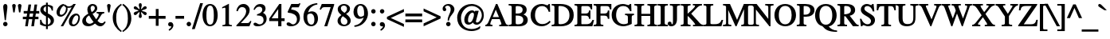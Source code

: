 SplineFontDB: 3.0
FontName: Kinnari-Bold
FullName: Kinnari Bold
FamilyName: Kinnari
Weight: Bold
Copyright: Copyright (C) 1999 Db Type. All Rights Reserved.\nCopyright (C) 2007 National Electronics and Computer Technology Center. All Rights Reserved.
Version: 002.007
ItalicAngle: 0
UnderlinePosition: -70
UnderlineWidth: 25
Ascent: 800
Descent: 200
InvalidEm: 0
LayerCount: 2
Layer: 0 0 "Back" 1
Layer: 1 0 "Fore" 0
FSType: 0
OS2Version: 4
OS2_WeightWidthSlopeOnly: 0
OS2_UseTypoMetrics: 0
CreationTime: 1136287438
ModificationTime: 1437382168
PfmFamily: 17
TTFWeight: 700
TTFWidth: 5
LineGap: 0
VLineGap: 0
Panose: 0 0 0 0 0 0 0 0 0 0
OS2TypoAscent: 0
OS2TypoAOffset: 1
OS2TypoDescent: 0
OS2TypoDOffset: 1
OS2TypoLinegap: 0
OS2WinAscent: 1286
OS2WinAOffset: 0
OS2WinDescent: 496
OS2WinDOffset: 0
HheadAscent: 1286
HheadAOffset: 0
HheadDescent: -496
HheadDOffset: 0
OS2Vendor: 'PfEd'
Lookup: 4 0 1 "'liga' Standard Ligatures in Latin lookup 2" { "'liga' Standard Ligatures in Latin lookup 2 subtable"  } ['liga' ('latn' <'dflt' > ) ]
Lookup: 6 0 0 "'ccmp' Thai Tone Tilde Reordering" { "'ccmp' Thai Tone Tilde Reordering"  } ['ccmp' ('DFLT' <'dflt' > 'latn' <'dflt' > 'thai' <'KUY ' 'MLY ' 'PAL ' 'SAN ' 'THA ' 'dflt' > ) ]
Lookup: 6 0 0 "'ccmp' Thai Tone Macron Reordering" { "'ccmp' Thai Tone Macron Reordering"  } ['ccmp' ('DFLT' <'dflt' > 'latn' <'dflt' > 'thai' <'KUY ' 'MLY ' 'PAL ' 'SAN ' 'THA ' 'dflt' > ) ]
Lookup: 6 0 0 "'ccmp' Thai Below Vowel Macron Reordering" { "'ccmp' Thai Below Vowel Macron Reordering"  } ['ccmp' ('DFLT' <'dflt' > 'latn' <'dflt' > 'thai' <'KUY ' 'MLY ' 'PAL ' 'SAN ' 'THA ' 'dflt' > ) ]
Lookup: 4 0 0 "'ccmp' Patani Malay Ligatures" { "'ccmp' Patani Malay Ligatures"  } ['ccmp' ('DFLT' <'dflt' > 'thai' <'KUY ' 'MLY ' 'PAL ' 'SAN ' 'THA ' 'dflt' > ) ]
Lookup: 6 0 0 "'ccmp' Thai Conditional Descender Removal" { "'ccmp' Thai Conditional Descender Removal"  } ['ccmp' ('DFLT' <'dflt' > 'thai' <'KUY ' 'MLY ' 'THA ' 'dflt' > ) ]
Lookup: 1 0 0 "'ccmp' Pali-Sanskrit Descender Removal" { "'ccmp' Pali-Sanskrit Descender Removal" ("descless") } ['ccmp' ('thai' <'PAL ' 'SAN ' > ) ]
Lookup: 6 0 0 "'ccmp' Thai Macron Below Vowel Reordering" { "'ccmp' Thai Macron Below Vowel Reordering"  } ['ccmp' ('DFLT' <'dflt' > 'latn' <'dflt' > 'thai' <'KUY ' 'MLY ' 'PAL ' 'SAN ' 'THA ' 'dflt' > ) ]
Lookup: 6 0 0 "'ccmp' Thai Macron Tone Reordering" { "'ccmp' Thai Macron Tone Reordering"  } ['ccmp' ('DFLT' <'dflt' > 'latn' <'dflt' > 'thai' <'KUY ' 'MLY ' 'PAL ' 'SAN ' 'THA ' 'dflt' > ) ]
Lookup: 6 0 0 "'ccmp' Thai Below Vowel Phinthu Reordering" { "'ccmp' Thai Below Vowel Phinthu Reordering"  } ['ccmp' ('DFLT' <'dflt' > 'latn' <'dflt' > 'thai' <'KUY ' 'MLY ' 'PAL ' 'SAN ' 'THA ' 'dflt' > ) ]
Lookup: 6 0 0 "'ccmp' Thai General Composition" { "'ccmp' Thai Below Vowel Tone Reordering"  "'ccmp' Thai General Composition"  } ['ccmp' ('DFLT' <'dflt' > 'thai' <'KUY ' 'MLY ' 'PAL ' 'SAN ' 'THA ' 'dflt' > ) ]
Lookup: 6 0 0 "'ccmp' Thai Phinthu Lower Tone Reordering" { "'ccmp' Thai Phinthu Lower Tone Reordering"  } ['ccmp' ('DFLT' <'dflt' > 'latn' <'dflt' > 'thai' <'KUY ' 'MLY ' 'PAL ' 'SAN ' 'THA ' 'dflt' > ) ]
Lookup: 6 0 0 "'ccmp' Thai Below Vowel Macron Reordering Round 2" { "'ccmp' Thai Below Vowel Macron Reordering Round 2"  } ['ccmp' ('DFLT' <'dflt' > 'latn' <'dflt' > 'thai' <'KUY ' 'MLY ' 'PAL ' 'SAN ' 'THA ' 'dflt' > ) ]
Lookup: 1 0 0 "Thai Descender Removal Single Substitution" { "Thai Descender Removal Single Substitution" ("descless") } []
Lookup: 2 0 0 "Thai Sara Am Decomposition" { "Thai Sara Am Decomposition"  } []
Lookup: 2 0 0 "Thai Tone Nikhahit Attachment" { "Thai Tone Nikhahit Attachment"  } []
Lookup: 1 0 0 "Thai Sara Am Lakkhang" { "Thai Sara Am Lakkhang"  } []
Lookup: 1 0 0 "Thai Tone Low Variant" { "Thai Tone Low Variant" ("low") } []
Lookup: 1 0 0 "Thai Mark High Variant" { "Thai Mark High Variant" ("high") } []
Lookup: 1 0 0 "Thai Sara U Mai Ek Reordering" { "Thai Sara U Mai Ek Reordering"  } []
Lookup: 1 0 0 "Thai Sara U Mai Tho Reordering" { "Thai Sara U Mai Tho Reordering"  } []
Lookup: 1 0 0 "Thai Sara U Mai Tri Reordering" { "Thai Sara U Mai Tri Reordering"  } []
Lookup: 1 0 0 "Thai Sara U Mai Chattawa Reordering" { "Thai Sara U Mai Chattawa Reordering"  } []
Lookup: 1 0 0 "Thai Sara U Thanthakhat Reordering" { "Thai Sara U Thanthakhat Reordering"  } []
Lookup: 1 0 0 "Thai Sara U Nikhahit Reordering" { "Thai Sara U Nikhahit Reordering"  } []
Lookup: 1 0 0 "Thai Sara UU Mai Ek Reordering" { "Thai Sara UU Mai Ek Reordering"  } []
Lookup: 1 0 0 "Thai Sara UU Mai Tho Reordering" { "Thai Sara UU Mai Tho Reordering"  } []
Lookup: 1 0 0 "Thai Sara UU Mai Tri Reordering" { "Thai Sara UU Mai Tri Reordering"  } []
Lookup: 1 0 0 "Thai Sara UU Mai Chattawa Reordering" { "Thai Sara UU Mai Chattawa Reordering"  } []
Lookup: 1 0 0 "Thai Sara UU Thanthakhat Reordering" { "Thai Sara UU Thanthakhat Reordering"  } []
Lookup: 1 0 0 "Thai Sara UU Nikhahit Reordering" { "Thai Sara UU Nikhahit Reordering"  } []
Lookup: 1 0 0 "Thai Phinthu Maitaikhu Reordering" { "Thai Phinthu Maitaikhu Reordering"  } []
Lookup: 1 0 0 "Thai Phinthu Mai Ek Reordering" { "Thai Phinthu Mai Ek Reordering"  } []
Lookup: 1 0 0 "Thai Phinthu Mai Tho Reordering" { "Thai Phinthu Mai Tho Reordering"  } []
Lookup: 1 0 0 "Thai Phinthu Mai Tri Reordering" { "Thai Phinthu Mai Tri Reordering"  } []
Lookup: 1 0 0 "Thai Phinthu Mai Chattawa Reordering" { "Thai Phinthu Mai Chattawa Reordering"  } []
Lookup: 1 0 0 "Thai Phinthu Thanthakhat Reordering" { "Thai Phinthu Thanthakhat Reordering"  } []
Lookup: 1 0 0 "Thai Phinthu Nikhahit Reordering" { "Thai Phinthu Nikhahit Reordering"  } []
Lookup: 1 0 0 "Thai Sara U Phinthu Reordering" { "Thai Sara U Phinthu Reordering"  } []
Lookup: 1 0 0 "Thai Sara UU Phinthu Reordering" { "Thai Sara UU Phinthu Reordering"  } []
Lookup: 1 0 0 "Thai Mai Ek Tilde Reordering" { "Thai Mai Ek Tilde Reordering"  } []
Lookup: 1 0 0 "Thai Mai Tho Tilde Reordering" { "Thai Mai Tho Tilde Reordering"  } []
Lookup: 1 0 0 "Thai Mai Tri Tilde Reordering" { "Thai Mai Tri Tilde Reordering"  } []
Lookup: 1 0 0 "Thai Mai Chattawa Tilde Reordering" { "Thai Mai Chattawa Tilde Reordering"  } []
Lookup: 1 0 0 "Thai Sara U Macron Reordering" { "Thai Sara U Macron Reordering"  } []
Lookup: 1 0 0 "Thai Sara UU Macron Reordering" { "Thai Sara UU Macron Reordering"  } []
Lookup: 1 0 0 "Thai Phinthu Macron Reordering" { "Thai Phinthu Macron Reordering"  } []
Lookup: 1 0 0 "Thai Maitaikhu Macron Reordering" { "Thai Maitaikhu Macron Reordering"  } []
Lookup: 1 0 0 "Thai Mai Ek Macron Reordering" { "Thai Mai Ek Macron Reordering"  } []
Lookup: 1 0 0 "Thai Mai Tho Macron Reordering" { "Thai Mai Tho Macron Reordering"  } []
Lookup: 1 0 0 "Thai Mai Tri Macron Reordering" { "Thai Mai Tri Macron Reordering"  } []
Lookup: 1 0 0 "Thai Mai Chattawa Macron Reordering" { "Thai Mai Chattawa Macron Reordering"  } []
Lookup: 1 0 0 "Thai Thanthakhat Macron Reordering" { "Thai Thanthakhat Macron Reordering"  } []
Lookup: 260 0 0 "'mark' Thai Below Base" { "'mark' Thai Below Base"  } ['mark' ('DFLT' <'dflt' > 'thai' <'KUY ' 'MLY ' 'PAL ' 'SAN ' 'THA ' 'dflt' > ) ]
Lookup: 260 0 0 "'mark' Thai Above Base" { "'mark' Thai Above Base"  } ['mark' ('DFLT' <'dflt' > 'thai' <'KUY ' 'MLY ' 'PAL ' 'SAN ' 'THA ' 'dflt' > ) ]
Lookup: 262 0 0 "'mkmk' Thai Above Mark" { "'mkmk' Thai Above Mark"  } ['mkmk' ('DFLT' <'dflt' > 'thai' <'KUY ' 'MLY ' 'PAL ' 'SAN ' 'THA ' 'dflt' > ) ]
Lookup: 262 0 0 "'mkmk' Thai Below Mark" { "'mkmk' Thai Below Mark"  } ['mkmk' ('DFLT' <'dflt' > 'latn' <'dflt' > 'thai' <'KUY ' 'MLY ' 'PAL ' 'SAN ' 'THA ' 'dflt' > ) ]
Lookup: 258 0 0 "'kern' Horizontal Kerning in Thai lookup 3" { "'kern' Horizontal Kerning in Thai lookup 3 subtable"  } ['kern' ('DFLT' <'dflt' > 'thai' <'KUY ' 'MLY ' 'PAL ' 'SAN ' 'THA ' 'dflt' > ) ]
Lookup: 258 0 0 "'kern' Horizontal Kerning lookup 4" { "'kern' Horizontal Kerning lookup 4 subtable"  } ['kern' ('DFLT' <'dflt' > ) ]
MarkAttachClasses: 1
DEI: 91125
ChainSub2: glyph "'ccmp' Thai Below Vowel Macron Reordering Round 2" 0 0 0 3
 String: 22 uni0E38 macronbelowcmb
 BString: 0 
 FString: 0 
 2
  SeqLookup: 0 "Thai Sara U Macron Reordering"
  SeqLookup: 1 "Thai Sara U Macron Reordering"
 String: 22 uni0E39 macronbelowcmb
 BString: 0 
 FString: 0 
 2
  SeqLookup: 0 "Thai Sara UU Macron Reordering"
  SeqLookup: 1 "Thai Sara UU Macron Reordering"
 String: 22 uni0E3A macronbelowcmb
 BString: 0 
 FString: 0 
 2
  SeqLookup: 0 "Thai Phinthu Macron Reordering"
  SeqLookup: 1 "Thai Phinthu Macron Reordering"
EndFPST
ChainSub2: glyph "'ccmp' Thai Macron Tone Reordering" 0 0 0 6
 String: 22 macronbelowcmb uni0E47
 BString: 0 
 FString: 0 
 2
  SeqLookup: 0 "Thai Maitaikhu Macron Reordering"
  SeqLookup: 1 "Thai Maitaikhu Macron Reordering"
 String: 22 macronbelowcmb uni0E48
 BString: 0 
 FString: 0 
 2
  SeqLookup: 0 "Thai Mai Ek Macron Reordering"
  SeqLookup: 1 "Thai Mai Ek Macron Reordering"
 String: 22 macronbelowcmb uni0E49
 BString: 0 
 FString: 0 
 2
  SeqLookup: 0 "Thai Mai Tho Macron Reordering"
  SeqLookup: 1 "Thai Mai Tho Macron Reordering"
 String: 22 macronbelowcmb uni0E4A
 BString: 0 
 FString: 0 
 2
  SeqLookup: 0 "Thai Mai Tri Macron Reordering"
  SeqLookup: 1 "Thai Mai Tri Macron Reordering"
 String: 22 macronbelowcmb uni0E4B
 BString: 0 
 FString: 0 
 2
  SeqLookup: 0 "Thai Mai Chattawa Macron Reordering"
  SeqLookup: 1 "Thai Mai Chattawa Macron Reordering"
 String: 22 macronbelowcmb uni0E4C
 BString: 0 
 FString: 0 
 2
  SeqLookup: 0 "Thai Thanthakhat Macron Reordering"
  SeqLookup: 1 "Thai Thanthakhat Macron Reordering"
EndFPST
ChainSub2: glyph "'ccmp' Thai Macron Below Vowel Reordering" 0 0 0 3
 String: 22 macronbelowcmb uni0E38
 BString: 0 
 FString: 0 
 2
  SeqLookup: 0 "Thai Sara U Macron Reordering"
  SeqLookup: 1 "Thai Sara U Macron Reordering"
 String: 22 macronbelowcmb uni0E39
 BString: 0 
 FString: 0 
 2
  SeqLookup: 0 "Thai Sara UU Macron Reordering"
  SeqLookup: 1 "Thai Sara UU Macron Reordering"
 String: 22 macronbelowcmb uni0E3A
 BString: 0 
 FString: 0 
 2
  SeqLookup: 0 "Thai Phinthu Macron Reordering"
  SeqLookup: 1 "Thai Maitaikhu Macron Reordering"
EndFPST
ChainSub2: glyph "'ccmp' Thai Below Vowel Macron Reordering" 0 0 0 3
 String: 22 uni0E38 macronbelowcmb
 BString: 0 
 FString: 0 
 2
  SeqLookup: 0 "Thai Sara U Macron Reordering"
  SeqLookup: 1 "Thai Sara U Macron Reordering"
 String: 22 uni0E39 macronbelowcmb
 BString: 0 
 FString: 0 
 2
  SeqLookup: 0 "Thai Sara UU Macron Reordering"
  SeqLookup: 1 "Thai Sara UU Macron Reordering"
 String: 22 uni0E3A macronbelowcmb
 BString: 0 
 FString: 0 
 2
  SeqLookup: 0 "Thai Phinthu Macron Reordering"
  SeqLookup: 1 "Thai Phinthu Macron Reordering"
EndFPST
ChainSub2: glyph "'ccmp' Thai Tone Macron Reordering" 0 0 0 6
 String: 22 uni0E47 macronbelowcmb
 BString: 0 
 FString: 0 
 2
  SeqLookup: 0 "Thai Maitaikhu Macron Reordering"
  SeqLookup: 1 "Thai Maitaikhu Macron Reordering"
 String: 22 uni0E48 macronbelowcmb
 BString: 0 
 FString: 0 
 2
  SeqLookup: 0 "Thai Mai Ek Macron Reordering"
  SeqLookup: 1 "Thai Mai Ek Macron Reordering"
 String: 22 uni0E49 macronbelowcmb
 BString: 0 
 FString: 0 
 2
  SeqLookup: 0 "Thai Mai Tho Macron Reordering"
  SeqLookup: 1 "Thai Mai Tho Macron Reordering"
 String: 22 uni0E4A macronbelowcmb
 BString: 0 
 FString: 0 
 2
  SeqLookup: 0 "Thai Mai Tri Macron Reordering"
  SeqLookup: 1 "Thai Mai Tri Macron Reordering"
 String: 22 uni0E4B macronbelowcmb
 BString: 0 
 FString: 0 
 2
  SeqLookup: 0 "Thai Mai Chattawa Macron Reordering"
  SeqLookup: 1 "Thai Mai Chattawa Macron Reordering"
 String: 22 uni0E4C macronbelowcmb
 BString: 0 
 FString: 0 
 2
  SeqLookup: 0 "Thai Thanthakhat Macron Reordering"
  SeqLookup: 1 "Thai Thanthakhat Macron Reordering"
EndFPST
ChainSub2: glyph "'ccmp' Thai Phinthu Lower Tone Reordering" 0 0 0 7
 String: 15 uni0E3A uni0E47
 BString: 0 
 FString: 0 
 2
  SeqLookup: 0 "Thai Phinthu Maitaikhu Reordering"
  SeqLookup: 1 "Thai Phinthu Maitaikhu Reordering"
 String: 19 uni0E3A uni0E48.low
 BString: 0 
 FString: 0 
 2
  SeqLookup: 0 "Thai Phinthu Mai Ek Reordering"
  SeqLookup: 1 "Thai Phinthu Mai Ek Reordering"
 String: 19 uni0E3A uni0E49.low
 BString: 0 
 FString: 0 
 2
  SeqLookup: 0 "Thai Phinthu Mai Tho Reordering"
  SeqLookup: 1 "Thai Phinthu Mai Tho Reordering"
 String: 19 uni0E3A uni0E4A.low
 BString: 0 
 FString: 0 
 2
  SeqLookup: 0 "Thai Phinthu Mai Tri Reordering"
  SeqLookup: 1 "Thai Phinthu Mai Tri Reordering"
 String: 19 uni0E3A uni0E4B.low
 BString: 0 
 FString: 0 
 2
  SeqLookup: 0 "Thai Phinthu Mai Chattawa Reordering"
  SeqLookup: 1 "Thai Phinthu Mai Chattawa Reordering"
 String: 19 uni0E3A uni0E4C.low
 BString: 0 
 FString: 0 
 2
  SeqLookup: 0 "Thai Phinthu Thanthakhat Reordering"
  SeqLookup: 1 "Thai Phinthu Thanthakhat Reordering"
 String: 15 uni0E3A uni0E4D
 BString: 0 
 FString: 0 
 2
  SeqLookup: 0 "Thai Phinthu Nikhahit Reordering"
  SeqLookup: 1 "Thai Phinthu Nikhahit Reordering"
EndFPST
ChainSub2: glyph "'ccmp' Thai Below Vowel Phinthu Reordering" 0 0 0 2
 String: 15 uni0E38 uni0E3A
 BString: 0 
 FString: 0 
 2
  SeqLookup: 0 "Thai Sara U Phinthu Reordering"
  SeqLookup: 1 "Thai Sara U Phinthu Reordering"
 String: 15 uni0E39 uni0E3A
 BString: 0 
 FString: 0 
 2
  SeqLookup: 0 "Thai Sara UU Phinthu Reordering"
  SeqLookup: 1 "Thai Sara UU Phinthu Reordering"
EndFPST
ChainSub2: glyph "'ccmp' Thai Tone Tilde Reordering" 0 0 0 4
 String: 17 uni0E48 tildecomb
 BString: 0 
 FString: 0 
 2
  SeqLookup: 0 "Thai Mai Ek Tilde Reordering"
  SeqLookup: 1 "Thai Mai Ek Tilde Reordering"
 String: 17 uni0E49 tildecomb
 BString: 0 
 FString: 0 
 2
  SeqLookup: 0 "Thai Mai Tho Tilde Reordering"
  SeqLookup: 1 "Thai Mai Tho Tilde Reordering"
 String: 17 uni0E4A tildecomb
 BString: 0 
 FString: 0 
 2
  SeqLookup: 0 "Thai Mai Tri Tilde Reordering"
  SeqLookup: 1 "Thai Mai Tri Tilde Reordering"
 String: 17 uni0E4B tildecomb
 BString: 0 
 FString: 0 
 2
  SeqLookup: 0 "Thai Mai Chattawa Tilde Reordering"
  SeqLookup: 1 "Thai Mai Chattawa Tilde Reordering"
EndFPST
ChainSub2: coverage "'ccmp' Thai Conditional Descender Removal" 0 0 0 1
 1 0 1
  Coverage: 15 uni0E0D uni0E10
  FCoverage: 23 uni0E38 uni0E39 uni0E3A
 1
  SeqLookup: 0 "Thai Descender Removal Single Substitution"
EndFPST
ChainSub2: class "'ccmp' Thai General Composition" 7 7 1 7
  Class: 414 uni0E01 uni0E02 uni0E03 uni0E04 uni0E05 uni0E06 uni0E07 uni0E08 uni0E09 uni0E0A uni0E0B uni0E0C uni0E0D uni0E0E uni0E0F uni0E10 uni0E11 uni0E12 uni0E13 uni0E14 uni0E15 uni0E16 uni0E17 uni0E18 uni0E19 uni0E1A uni0E1B uni0E1C uni0E1D uni0E1E uni0E1F uni0E20 uni0E21 uni0E22 uni0E23 uni0E24 uni0E25 uni0E26 uni0E27 uni0E28 uni0E29 uni0E2A uni0E2B uni0E2C uni0E2D uni0E2E uni0E10.descless uni0E0D.descless dottedcircle
  Class: 7 uni0E33
  Class: 39 uni0E48 uni0E49 uni0E4A uni0E4B uni0E4C
  Class: 49 tildecomb uni0E31 uni0E34 uni0E35 uni0E36 uni0E37
  Class: 23 uni0E47 uni0E4D uni0E4E
  Class: 98 uni0E48.low uni0E49.low uni0E4A.low uni0E4B.low uni0E4C.low uni0E4D.high uni0E47.high uni0E4E.high
  BClass: 414 uni0E01 uni0E02 uni0E03 uni0E04 uni0E05 uni0E06 uni0E07 uni0E08 uni0E09 uni0E0A uni0E0B uni0E0C uni0E0D uni0E0E uni0E0F uni0E10 uni0E11 uni0E12 uni0E13 uni0E14 uni0E15 uni0E16 uni0E17 uni0E18 uni0E19 uni0E1A uni0E1B uni0E1C uni0E1D uni0E1E uni0E1F uni0E20 uni0E21 uni0E22 uni0E23 uni0E24 uni0E25 uni0E26 uni0E27 uni0E28 uni0E29 uni0E2A uni0E2B uni0E2C uni0E2D uni0E2E uni0E10.descless uni0E0D.descless dottedcircle
  BClass: 7 uni0E33
  BClass: 39 uni0E48 uni0E49 uni0E4A uni0E4B uni0E4C
  BClass: 49 tildecomb uni0E31 uni0E34 uni0E35 uni0E36 uni0E37
  BClass: 23 uni0E47 uni0E4D uni0E4E
  BClass: 98 uni0E48.low uni0E49.low uni0E4A.low uni0E4B.low uni0E4C.low uni0E4D.high uni0E47.high uni0E4E.high
 1 1 0
  ClsList: 2
  BClsList: 1
  FClsList:
 1
  SeqLookup: 0 "Thai Sara Am Decomposition"
 2 1 0
  ClsList: 3 2
  BClsList: 1
  FClsList:
 2
  SeqLookup: 0 "Thai Tone Nikhahit Attachment"
  SeqLookup: 1 "Thai Sara Am Lakkhang"
 1 1 0
  ClsList: 3
  BClsList: 1
  FClsList:
 1
  SeqLookup: 0 "Thai Tone Low Variant"
 1 1 0
  ClsList: 5
  BClsList: 4
  FClsList:
 1
  SeqLookup: 0 "Thai Mark High Variant"
 1 1 0
  ClsList: 5
  BClsList: 3
  FClsList:
 1
  SeqLookup: 0 "Thai Mark High Variant"
 1 1 0
  ClsList: 5
  BClsList: 5
  FClsList:
 1
  SeqLookup: 0 "Thai Mark High Variant"
 1 1 0
  ClsList: 5
  BClsList: 6
  FClsList:
 1
  SeqLookup: 0 "Thai Mark High Variant"
  ClassNames: "All_Others" "1" "2" "3" "4" "5" "6"
  BClassNames: "All_Others" "1" "2" "3" "4" "5" "6"
  FClassNames: "All_Others"
EndFPST
ChainSub2: glyph "'ccmp' Thai Below Vowel Tone Reordering" 0 0 0 19
 String: 15 uni0E38 uni0E48
 BString: 0 
 FString: 0 
 2
  SeqLookup: 0 "Thai Sara U Mai Ek Reordering"
  SeqLookup: 1 "Thai Sara U Mai Ek Reordering"
 String: 15 uni0E38 uni0E49
 BString: 0 
 FString: 0 
 2
  SeqLookup: 0 "Thai Sara U Mai Tho Reordering"
  SeqLookup: 1 "Thai Sara U Mai Tho Reordering"
 String: 15 uni0E38 uni0E4A
 BString: 0 
 FString: 0 
 2
  SeqLookup: 0 "Thai Sara U Mai Tri Reordering"
  SeqLookup: 1 "Thai Sara U Mai Tri Reordering"
 String: 15 uni0E38 uni0E4B
 BString: 0 
 FString: 0 
 2
  SeqLookup: 0 "Thai Sara U Mai Chattawa Reordering"
  SeqLookup: 1 "Thai Sara U Mai Chattawa Reordering"
 String: 15 uni0E38 uni0E4C
 BString: 0 
 FString: 0 
 2
  SeqLookup: 0 "Thai Sara U Thanthakhat Reordering"
  SeqLookup: 1 "Thai Sara U Thanthakhat Reordering"
 String: 15 uni0E38 uni0E4D
 BString: 0 
 FString: 0 
 2
  SeqLookup: 0 "Thai Sara U Nikhahit Reordering"
  SeqLookup: 1 "Thai Sara U Nikhahit Reordering"
 String: 15 uni0E39 uni0E48
 BString: 0 
 FString: 0 
 2
  SeqLookup: 0 "Thai Sara UU Mai Ek Reordering"
  SeqLookup: 1 "Thai Sara UU Mai Ek Reordering"
 String: 15 uni0E39 uni0E49
 BString: 0 
 FString: 0 
 2
  SeqLookup: 0 "Thai Sara UU Mai Tho Reordering"
  SeqLookup: 1 "Thai Sara UU Mai Tho Reordering"
 String: 15 uni0E39 uni0E4A
 BString: 0 
 FString: 0 
 2
  SeqLookup: 0 "Thai Sara UU Mai Tri Reordering"
  SeqLookup: 1 "Thai Sara UU Mai Tri Reordering"
 String: 15 uni0E39 uni0E4B
 BString: 0 
 FString: 0 
 2
  SeqLookup: 0 "Thai Sara UU Mai Chattawa Reordering"
  SeqLookup: 1 "Thai Sara UU Mai Chattawa Reordering"
 String: 15 uni0E39 uni0E4C
 BString: 0 
 FString: 0 
 2
  SeqLookup: 0 "Thai Sara UU Thanthakhat Reordering"
  SeqLookup: 1 "Thai Sara UU Thanthakhat Reordering"
 String: 15 uni0E39 uni0E4D
 BString: 0 
 FString: 0 
 2
  SeqLookup: 0 "Thai Sara UU Nikhahit Reordering"
  SeqLookup: 1 "Thai Sara UU Nikhahit Reordering"
 String: 15 uni0E3A uni0E47
 BString: 0 
 FString: 0 
 2
  SeqLookup: 0 "Thai Phinthu Maitaikhu Reordering"
  SeqLookup: 1 "Thai Phinthu Maitaikhu Reordering"
 String: 15 uni0E3A uni0E48
 BString: 0 
 FString: 0 
 2
  SeqLookup: 0 "Thai Phinthu Mai Ek Reordering"
  SeqLookup: 1 "Thai Phinthu Mai Ek Reordering"
 String: 15 uni0E3A uni0E49
 BString: 0 
 FString: 0 
 2
  SeqLookup: 0 "Thai Phinthu Mai Tho Reordering"
  SeqLookup: 1 "Thai Phinthu Mai Tho Reordering"
 String: 15 uni0E3A uni0E4A
 BString: 0 
 FString: 0 
 2
  SeqLookup: 0 "Thai Phinthu Mai Tri Reordering"
  SeqLookup: 1 "Thai Phinthu Mai Tri Reordering"
 String: 15 uni0E3A uni0E4B
 BString: 0 
 FString: 0 
 2
  SeqLookup: 0 "Thai Phinthu Mai Chattawa Reordering"
  SeqLookup: 1 "Thai Phinthu Mai Chattawa Reordering"
 String: 15 uni0E3A uni0E4C
 BString: 0 
 FString: 0 
 2
  SeqLookup: 0 "Thai Phinthu Thanthakhat Reordering"
  SeqLookup: 1 "Thai Phinthu Thanthakhat Reordering"
 String: 15 uni0E3A uni0E4D
 BString: 0 
 FString: 0 
 2
  SeqLookup: 0 "Thai Phinthu Nikhahit Reordering"
  SeqLookup: 1 "Thai Phinthu Nikhahit Reordering"
EndFPST
LangName: 1033 "" "" "" "Kinnari Bold" "" "" "" "" "" "" "" "" "" "This font is free software; you can redistribute it and/or modify it under the terms of the GNU General Public License as published by the Free Software Foundation; either version 2 of the License, or (at your option) any later version.+AAoACgAA-This font is distributed in the hope that it will be useful, but WITHOUT ANY WARRANTY; without even the implied warranty of MERCHANTABILITY or FITNESS FOR A PARTICULAR PURPOSE.  See the GNU General Public License for more details.+AAoACgAA-You should have received a copy of the GNU General Public License along with this font; if not, write to the Free Software Foundation, Inc., 51 Franklin St, Fifth Floor, Boston, MA  02110-1301  USA+AAoACgAA-As a special exception, if you create a document which uses this font, and embed this font or unaltered portions of this font into the document, this font does not by itself cause the resulting document to be covered by the GNU General Public License. This exception does not however invalidate any other reasons why the document might be covered by the GNU General Public License. If you modify this font, you may extend this exception to your version of the font, but you are not obligated to do so. If you do not wish to do so, delete this exception statement from your version." "http://www.gnu.org/licenses/gpl.html" "" "Kinnari" "Bold"
Encoding: UnicodeBmp
Compacted: 1
UnicodeInterp: none
NameList: Adobe Glyph List
DisplaySize: -72
AntiAlias: 1
FitToEm: 1
WinInfo: 200 8 2
BeginPrivate: 7
BlueValues 39 [-14 0 472 482 594 600 690 703 711 713]
BlueScale 9 0.0454545
StdHW 4 [45]
StdVW 5 [103]
StemSnapH 16 [39 45 66 72 89]
StemSnapV 13 [103 109 126]
ForceBold 4 true
EndPrivate
TeXData: 1 0 0 314572 157286 104857 330301 1048576 104857 783286 444596 497025 792723 393216 433062 380633 303038 157286 324010 404750 52429 2506097 1059062 262144
AnchorClass2: "BelowMark" "'mkmk' Thai Below Mark" "AboveBase" "'mark' Thai Above Base" "BelowBase" "'mark' Thai Below Base" "AboveMark" "'mkmk' Thai Above Mark"
BeginChars: 65540 362

StartChar: .notdef
Encoding: 0 0 0
Width: 384
Flags: W
HStem: 0 23<23 361> 568 23<23 361>
VStem: 0 23<23 568> 361 23<23 568>
LayerCount: 2
Fore
SplineSet
23 568 m 1
 23 23 l 1
 361 23 l 1
 361 568 l 1
 23 568 l 1
384 0 m 1
 0 0 l 1
 0 591 l 1
 384 591 l 1
 384 0 l 1
EndSplineSet
Validated: 1
EndChar

StartChar: space
Encoding: 32 32 1
Width: 460
Flags: W
LayerCount: 2
EndChar

StartChar: exclam
Encoding: 33 33 2
Width: 333
Flags: W
HStem: -14 140<117.8 216.592> 680 20G<142 194>
VStem: 97 140<6.13959 105.478> 101 131<503.292 679.732>
LayerCount: 2
Fore
SplineSet
232 608 m 0xd0
 232 591 230 573 229 558 c 2
 184 177 l 1
 149 177 l 1
 104 559 l 1
 104 574 101 591 101 608 c 0
 101 647 117 700 167 700 c 0
 221 700 232 647 232 608 c 0xd0
237 54 m 0xe0
 237 14 203 -14 166 -14 c 0
 132 -14 97 17 97 54 c 0
 97 92 126 126 167 126 c 0
 206 126 237 92 237 54 c 0xe0
EndSplineSet
Validated: 1
EndChar

StartChar: quotedbl
Encoding: 34 34 3
Width: 407
Flags: W
HStem: 442 265<92 134 272 314>
VStem: 57 113<609.556 693.899> 92 42<442 483.6> 237 113<609.556 693.899> 272 42<442 483.6>
LayerCount: 2
Fore
Refer: 8 39 N 1 0 0 1 203 0 2
Refer: 8 39 N 1 0 0 1 23 0 2
Validated: 1
EndChar

StartChar: numbersign
Encoding: 35 35 4
Width: 499
Flags: W
HStem: 0 21G<65 150.041 258 343.857> 217 78<-8 97 192 289 384 482> 404 80<18 127 221 318 412 507>
DStem2: 65 0 147 0 0.151084 0.988521<12.3889 219.344 310.801 408.73 502.013 694.827> 258 0 341 0 0.145453 0.989365<12.0726 219.201 310.19 408.431 501.252 694.385>
LayerCount: 2
Fore
SplineSet
507 404 m 1
 401 404 l 1
 384 295 l 1
 482 295 l 1
 482 217 l 1
 372 217 l 1
 341 0 l 1
 258 0 l 1
 289 217 l 1
 180 217 l 1
 147 0 l 1
 65 0 l 1
 97 217 l 1
 -8 217 l 1
 -8 295 l 1
 109 295 l 1
 127 404 l 1
 18 404 l 1
 18 484 l 1
 138 484 l 1
 169 687 l 1
 252 687 l 1
 221 484 l 1
 329 484 l 1
 359 687 l 1
 441 687 l 1
 412 484 l 1
 507 484 l 1
 507 404 l 1
318 404 m 1
 210 404 l 1
 192 295 l 1
 301 295 l 1
 318 404 l 1
EndSplineSet
Validated: 1
EndChar

StartChar: dollar
Encoding: 36 36 5
Width: 499
Flags: W
HStem: -12 52<147.283 218 276 323.595> 622 52<179.143 218 276 333.658>
VStem: 32 39<127.71 194> 40 100<476.188 585.565> 218 58<-100 -12 41 272 430 622 672.136 739> 366 102<88.2404 215.419> 399 37<487 545.057>
LayerCount: 2
Fore
SplineSet
468 178 m 0xcc
 468 61 381 0 276 -11 c 1
 276 -100 l 1
 218 -100 l 1
 218 -12 l 1
 155 -11 92 8 32 43 c 1
 32 194 l 1
 71 194 l 1xec
 86 100 135 46 218 40 c 1
 218 303 l 1
 140 347 40 406 40 508 c 0
 40 613 124 667 218 674 c 1
 218 739 l 1
 276 739 l 1
 276 674 l 1
 332 670 389 653 436 616 c 1
 436 487 l 1
 399 487 l 1xda
 387 564 343 613 276 622 c 1
 276 398 l 1
 366 349 468 298 468 178 c 0xcc
218 430 m 1
 218 622 l 1
 187 614 140 581 140 533 c 0xd8
 140 481 180 456 218 430 c 1
366 152 m 0xcc
 366 210 323 244 276 272 c 1
 276 41 l 1
 332 54 366 92 366 152 c 0xcc
EndSplineSet
Validated: 1
EndChar

StartChar: percent
Encoding: 37 37 6
Width: 832
Flags: W
HStem: -11 56<544.929 642.724> 290 60<156.892 252.78> 327 57<625.667 717.816> 588 46<390.778 522.509> 636 54<241.713 318.985> 683 20G<562 654>
VStem: 49 100<356.719 515.872> 346 50<465.468 590.657> 436 99<53.4071 192.626> 733 50<162.113 312.059>
DStem2: 180 -11 257 -11 0.485955 0.873984<37.4185 704.669 753.253 817.92>
LayerCount: 2
Fore
SplineSet
276 690 m 0xdbc0
 366 690 341 634 436 634 c 0
 492 634 545 659 579 703 c 1
 654 703 l 1x97c0
 257 -11 l 1
 180 -11 l 1
 524 604 l 1
 491 593 457 588 428 588 c 0
 414 588 402 589 390 591 c 1
 393 579 396 565 396 554 c 0
 396 412 272 290 180 290 c 0
 95 290 49 346 49 439 c 0
 49 553 158 690 276 690 c 0xdbc0
783 263 m 0
 783 98 667 -11 576 -11 c 0
 464 -11 436 55 436 138 c 0
 436 252 547 384 665 384 c 0xb3c0
 740 384 783 321 783 263 c 0
346 568 m 0
 346 581 343 593 339 605 c 1
 309 616 296 636 281 636 c 0
 246 636 149 541 149 412 c 0
 149 376 160 350 198 350 c 1xdbc0
 290 359 346 478 346 568 c 0
676 327 m 0xb3c0
 591 327 535 158 535 102 c 0
 535 67 551 45 587 45 c 0
 674 45 733 181 733 257 c 0
 733 290 714 327 676 327 c 0xb3c0
EndSplineSet
Validated: 1
EndChar

StartChar: ampersand
Encoding: 38 38 7
Width: 777
Flags: W
HStem: -11 97<571.489 674.174> -11 79<201.099 325.422> 412 41<482 541.665 659.892 722> 647 56<310.645 405.847>
VStem: 31 115<121.949 243.5> 190 103<477.724 617.427> 425 77<512.862 628.12>
LayerCount: 2
Fore
SplineSet
768 120 m 1xbe
 710 31 671 -11 599 -11 c 0xbe
 531 -11 476 31 429 75 c 1
 372 25 296 -11 220 -11 c 0x7e
 100 -11 31 51 31 160 c 0
 31 273 143 356 221 398 c 1
 204 441 190 485 190 531 c 0
 190 625 258 703 355 703 c 0
 435 703 502 656 502 571 c 0
 502 482 427 427 353 393 c 1
 387 330 425 270 467 214 c 1
 501 255 547 326 547 373 c 0
 547 396 533 407 482 412 c 1
 482 453 l 1
 722 453 l 1
 722 412 l 1
 619 397 649 363 508 164 c 1
 545 123 585 86 644 86 c 0
 679 86 705 106 731 146 c 1
 768 120 l 1xbe
425 574 m 0
 425 613 398 647 359 647 c 0
 307 647 293 607 293 564 c 0
 293 530 312 481 327 449 c 1
 375 473 425 518 425 574 c 0
387 121 m 1
 333 189 289 264 247 341 c 1
 189 304 146 263 146 187 c 0
 146 126 201 68 263 68 c 0x7e
 298 68 349 91 387 121 c 1
EndSplineSet
Validated: 1
EndChar

StartChar: quotesingle
Encoding: 39 39 8
Width: 179
Flags: W
HStem: 442 265<69 111>
VStem: 34 113<609.556 693.899> 69 42<442 483.6>
LayerCount: 2
Fore
SplineSet
146 650 m 2xc0
 111 442 l 1
 69 442 l 1xa0
 35 650 l 2
 34 653 34 655 34 658 c 0
 34 684 61 707 91 707 c 0
 119 707 147 681 147 656 c 0
 147 654 146 652 146 650 c 2xc0
EndSplineSet
Validated: 1
EndChar

StartChar: parenleft
Encoding: 40 40 9
Width: 333
Flags: W
VStem: 37 109<122.211 413.27>
LayerCount: 2
Fore
SplineSet
321 -147 m 1
 295 -181 l 1
 154 -86 37 55 37 272 c 0
 37 450 127 599 300 707 c 1
 321 667 l 1
 181 571 146 432 146 281 c 0
 146 120 164 -23 321 -147 c 1
EndSplineSet
Validated: 1
EndChar

StartChar: parenright
Encoding: 41 41 10
Width: 333
Flags: W
VStem: 187 109<110.1 394.796>
LayerCount: 2
Fore
SplineSet
296 244 m 0
 296 68 194 -86 35 -181 c 1
 12 -146 l 1
 154 -48 187 91 187 241 c 0
 187 404 166 561 12 668 c 1
 38 705 l 1
 88 679 296 533 296 244 c 0
EndSplineSet
Validated: 1
EndChar

StartChar: asterisk
Encoding: 42 42 11
Width: 499
Flags: W
HStem: 346 107<63.0015 136.806 362.169 435.758> 518 103<60.9414 139.798 353.556 434.097> 690 20G<234 270>
VStem: 204 95<263.671 408.638 559.296 703.329>
LayerCount: 2
Back
SplineSet
447 372 m 0
 421 327 375 349 352 379 c 0
 333 402 313 418 272 447 c 1
 276 404 287 370 295 343 c 0
 304 309 301 257 252 257 c 0
 200 257 197 307 210 343 c 0
 221 370 226 396 229 447 c 1
 186 421 166 404 149 379 c 1
 124 350 80 327 52 373 c 0
 28 416 74 445 106 455 c 1
 132 459 166 468 201 485 c 1
 160 507 135 515 108 518 c 1
 71 525 28 551 54 598 c 0
 78 641 126 616 151 591 c 0
 170 571 194 545 229 521 c 1
 226 571 221 596 210 624 c 0
 197 659 200 710 252 710 c 0
 301 710 304 657 295 624 c 0
 287 598 278 562 272 521 c 1
 306 545 329 574 347 594 c 1
 373 619 419 642 445 599 c 0
 470 556 429 527 390 522 c 0
 361 516 336 504 290 484 c 1
 330 467 366 459 393 453 c 0
 427 444 472 415 447 372 c 0
EndSplineSet
Fore
SplineSet
454 396 m 0
 454 376 436 346 408 346 c 0
 387 346 366 361 352 379 c 0
 333 402 313 418 272 447 c 1
 279 376 299 348 299 313 c 0
 299 285 288 257 252 257 c 0
 216 257 204 281 204 308 c 0
 204 349 223 342 229 447 c 1
 186 421 166 404 149 379 c 1
 134 362 113 347 92 347 c 0
 64 347 45 377 45 396 c 0
 45 427 80 447 106 455 c 1
 132 459 166 468 201 485 c 1
 160 507 135 515 108 518 c 1
 79 524 46 541 46 571 c 0
 46 582 55 621 91 621 c 0
 139 621 163 566 229 521 c 1
 223 625 204 618 204 659 c 0
 204 686 216 710 252 710 c 0
 288 710 299 682 299 654 c 0
 299 624 283 598 272 521 c 1
 306 545 329 574 347 594 c 1
 362 609 385 623 406 623 c 0
 434 623 453 596 453 574 c 0
 453 545 421 526 390 522 c 1
 361 516 336 504 290 484 c 1
 330 467 366 459 393 453 c 0
 420 446 454 426 454 396 c 0
EndSplineSet
Validated: 1
EndChar

StartChar: plus
Encoding: 43 43 12
Width: 563
Flags: W
HStem: 241 89<18 238 326 545>
VStem: 238 88<20 241 330 548>
LayerCount: 2
Fore
SplineSet
545 241 m 1
 326 241 l 1
 326 20 l 1
 238 20 l 1
 238 241 l 1
 18 241 l 1
 18 330 l 1
 238 330 l 1
 238 548 l 1
 326 548 l 1
 326 330 l 1
 545 330 l 1
 545 241 l 1
EndSplineSet
Validated: 1
EndChar

StartChar: comma
Encoding: 44 44 13
Width: 250
Flags: W
HStem: -2 131<67.7473 148.821>
VStem: 151 64<-46.1678 43.5>
LayerCount: 2
Fore
SplineSet
215 18 m 0
 215 -40 146 -120 84 -143 c 1
 65 -103 l 1
 103 -84 151 -35 151 -5 c 0
 151 -3 149 -2 147 -2 c 0
 138 -2 124 -5 115 -5 c 0
 80 -2 51 20 51 57 c 0
 51 103 77 129 123 129 c 0
 190 129 215 69 215 18 c 0
EndSplineSet
Validated: 1
EndChar

StartChar: hyphen
Encoding: 45 45 14
Width: 333
Flags: W
HStem: 241 88<31 301>
VStem: 31 270<241 329>
LayerCount: 2
Fore
SplineSet
301 241 m 1
 31 241 l 1
 31 329 l 1
 301 329 l 1
 301 241 l 1
EndSplineSet
Validated: 1
EndChar

StartChar: period
Encoding: 46 46 15
Width: 250
Flags: W
HStem: -11 140<76.4357 175.318>
VStem: 55 140<10.458 108.063>
LayerCount: 2
Fore
SplineSet
195 58 m 0
 195 17 163 -11 124 -11 c 0
 88 -11 55 23 55 58 c 0
 55 95 86 129 124 129 c 0
 163 129 195 100 195 58 c 0
EndSplineSet
Validated: 1
EndChar

StartChar: slash
Encoding: 47 47 16
Width: 278
Flags: W
HStem: 690 20G<223.636 319>
DStem2: -29 -104 60 -104 0.303204 0.952926<26.9851 854.211>
LayerCount: 2
Fore
SplineSet
319 710 m 1
 60 -104 l 1
 -29 -104 l 1
 230 710 l 1
 319 710 l 1
EndSplineSet
Validated: 1
EndChar

StartChar: zero
Encoding: 48 48 17
Width: 537
Flags: W
HStem: -14 52<214.148 325.423> 650 50<216.234 322.863>
VStem: 29 122<182.254 503.211> 384 121<185.918 505.482>
LayerCount: 2
Fore
SplineSet
505 339 m 0
 505 197 447 -14 261 -14 c 0
 114 -14 29 143 29 346 c 0
 29 495 86 700 266 700 c 0
 422 700 505 544 505 339 c 0
384 338 m 0
 384 508 362 650 272 650 c 0
 164 650 151 485 151 326 c 0
 151 184 166 38 269 38 c 0
 376 38 384 192 384 338 c 0
EndSplineSet
Validated: 1
EndChar

StartChar: one
Encoding: 49 49 18
Width: 537
Flags: W
HStem: 0 37<129 209.539 346.461 427>
VStem: 223 110<50.6197 584.967>
LayerCount: 2
Fore
SplineSet
427 0 m 1
 129 0 l 1
 129 37 l 1
 209 43 223 55 223 92 c 2
 223 541 l 2
 223 574 216 585 200 585 c 0
 183 585 158 574 120 561 c 1
 120 599 l 1
 333 708 l 1
 333 92 l 2
 333 55 347 43 427 37 c 1
 427 0 l 1
EndSplineSet
Validated: 1
EndChar

StartChar: two
Encoding: 50 50 19
Width: 537
Flags: W
HStem: 0 101<180 446.034> 604 96<169.269 293.809>
VStem: 40 43<481.721 518.308> 349 110<408.287 549.688>
DStem2: 214 214 180 101 0.682745 0.730657<-105.778 178.083>
LayerCount: 2
Fore
SplineSet
513 155 m 1
 450 0 l 1
 40 0 l 1
 43 31 l 1
 214 214 l 2
 276 281 349 373 349 472 c 0
 349 551 298 604 218 604 c 0
 146 604 109 542 83 470 c 1
 40 484 l 1
 63 613 141 700 269 700 c 0
 373 700 459 617 459 513 c 0
 459 416 413 346 319 247 c 2
 180 101 l 1
 364 101 l 2
 432 101 438 104 482 172 c 1
 513 155 l 1
EndSplineSet
Validated: 1
EndChar

StartChar: three
Encoding: 51 51 20
Width: 537
Flags: W
HStem: -11 60<181.565 306.159> 333 36<164 209.635> 619 84<171.077 295.679>
VStem: 329 103<482.128 585.796> 370 95<131.098 268.864>
LayerCount: 2
Fore
SplineSet
465 229 m 0xe8
 465 71 326 -11 183 -11 c 0
 140 -11 55 -3 55 58 c 0
 55 88 77 104 104 104 c 0
 154 104 187 49 247 49 c 0
 323 49 370 111 370 183 c 0xe8
 370 287 313 333 164 333 c 1
 163 369 l 1
 243 393 329 435 329 525 c 0
 329 582 289 619 232 619 c 0
 170 619 127 584 89 513 c 1
 52 524 l 1
 91 641 163 703 264 703 c 0
 378 703 432 642 432 558 c 0xf0
 432 495 396 452 352 419 c 1
 427 382 465 326 465 229 c 0xe8
EndSplineSet
Validated: 1
EndChar

StartChar: four
Encoding: 52 52 21
Width: 537
Flags: W
HStem: 0 21G<303 404> 157 87<98 303 404 505> 670 20G<324.049 404>
VStem: 303 101<0 157 244 531>
DStem2: 22 237 98 244 0.572125 0.820166<49.2227 401.896>
LayerCount: 2
Fore
SplineSet
505 157 m 1
 404 157 l 1
 404 0 l 1
 303 0 l 1
 303 157 l 1
 22 157 l 1
 22 237 l 1
 338 690 l 1
 404 690 l 1
 404 244 l 1
 505 244 l 1
 505 157 l 1
303 244 m 1
 303 531 l 1
 98 244 l 1
 303 244 l 1
EndSplineSet
Validated: 1
EndChar

StartChar: five
Encoding: 53 53 22
Width: 537
Flags: W
HStem: -11 60<148.5 297.24> 585 105<212 421>
VStem: 367 94<140.261 294.569>
LayerCount: 2
Fore
SplineSet
180 -11 m 0
 117 -11 42 4 42 64 c 0
 42 93 65 112 100 112 c 0
 163 112 186 49 240 49 c 0
 319 49 367 123 367 210 c 0
 367 359 218 407 98 415 c 1
 82 418 74 428 74 439 c 0
 74 441 75 442 75 444 c 2
 189 690 l 1
 393 690 l 2
 419 690 425 690 450 719 c 1
 476 700 l 1
 421 585 l 1
 212 585 l 1
 181 522 l 1
 338 495 461 442 461 243 c 0
 461 86 335 -11 180 -11 c 0
EndSplineSet
Validated: 1
EndChar

StartChar: six
Encoding: 54 54 23
Width: 537
Flags: W
HStem: -11 52<236.04 350.968> 386 69<213.657 328.38> 670 40<409.005 479>
VStem: 46 117<154.954 355.177> 389 113<122.54 313.494>
LayerCount: 2
Fore
SplineSet
502 229 m 0
 502 103 421 -11 286 -11 c 0
 154 -11 46 97 46 289 c 0
 46 511 200 671 409 702 c 1
 425 703 442 710 479 710 c 1
 484 670 l 1
 442 659 412 657 379 641 c 0
 300 604 218 538 192 422 c 1
 227 442 263 455 304 455 c 0
 429 455 502 369 502 229 c 0
389 193 m 0
 389 278 364 386 267 386 c 0
 240 386 196 374 174 352 c 1
 163 327 163 296 163 263 c 0
 163 137 209 41 301 41 c 0
 360 41 389 106 389 193 c 0
EndSplineSet
Validated: 1
EndChar

StartChar: seven
Encoding: 55 55 24
Width: 537
Flags: W
HStem: -11 21G<175 273.468> 590 100<110.186 375>
DStem2: 175 -11 267 -11 0.307707 0.951481<28.309 633.382>
LayerCount: 2
Fore
SplineSet
484 660 m 1
 267 -11 l 1
 175 -11 l 1
 375 590 l 1
 187 590 l 2
 120 590 106 573 66 507 c 1
 29 525 l 1
 95 690 l 1
 484 690 l 1
 484 660 l 1
EndSplineSet
Validated: 1
EndChar

StartChar: eight
Encoding: 56 56 25
Width: 537
Flags: W
HStem: -11 49<213.299 340.785> 653 50<200.307 326.215>
VStem: 65 99<89.8759 246.224 510.398 602.691> 362 94<478.137 616.463> 376 102<87.6599 207.998>
LayerCount: 2
Fore
SplineSet
478 169 m 0xe8
 478 54 373 -11 266 -11 c 0
 161 -11 65 52 65 167 c 0
 65 250 127 304 186 347 c 1
 126 406 71 442 71 542 c 0
 71 616 141 703 273 703 c 0
 359 703 456 653 456 554 c 0xf0
 456 470 398 421 333 386 c 1
 402 330 478 267 478 169 c 0xe8
362 551 m 0
 362 611 323 653 264 653 c 0
 212 653 169 619 169 565 c 0
 169 501 232 452 281 419 c 1
 329 449 362 495 362 551 c 0
376 141 m 0xe8
 376 221 292 270 232 312 c 1
 230 312 230 310 230 310 c 1
 192 280 164 226 164 178 c 0
 164 101 201 38 281 38 c 0
 339 38 376 83 376 141 c 0xe8
EndSplineSet
Validated: 1
EndChar

StartChar: nine
Encoding: 57 57 26
Width: 537
Flags: W
HStem: -20 43<72 147.525> 240 67<212.182 327.331> 653 50<201.066 311.809>
VStem: 41 117<371.877 562.724> 373 122<344.088 534.182>
LayerCount: 2
Fore
SplineSet
267 703 m 0
 404 703 495 570 495 401 c 0
 495 228 363 70 237 17 c 1
 178 -9 115 -20 72 -20 c 1
 66 23 l 1
 137 35 226 61 290 147 c 0
 319 186 346 232 361 280 c 1
 318 253 275 240 233 240 c 0
 120 240 41 324 41 462 c 0
 41 550 97 703 267 703 c 0
373 429 m 0
 373 510 359 653 253 653 c 0
 174 653 158 554 158 492 c 0
 158 412 178 307 273 307 c 0
 301 307 350 326 370 350 c 1
 373 375 373 399 373 429 c 0
EndSplineSet
Validated: 1
EndChar

StartChar: colon
Encoding: 58 58 27
Width: 278
Flags: W
HStem: -8 140<90.8903 190.068> 392 139<90.5 190.068>
VStem: 71 139<11.125 112.25 410.75 511.068>
LayerCount: 2
Fore
SplineSet
210 461 m 0
 210 419 178 392 140 392 c 0
 100 392 71 425 71 461 c 0
 71 498 98 531 140 531 c 0
 177 531 210 502 210 461 c 0
210 61 m 0
 210 20 178 -8 140 -8 c 0
 100 -8 71 26 71 61 c 0
 71 98 98 132 140 132 c 0
 177 132 210 103 210 61 c 0
EndSplineSet
Validated: 1
EndChar

StartChar: semicolon
Encoding: 59 59 28
Width: 278
Flags: W
HStem: -2 131<82.5207 165.06> 392 139<90.625 186.405>
VStem: 69 140<414.875 510.625> 166 64<-46.1678 45>
LayerCount: 2
Fore
SplineSet
209 464 m 0xe0
 209 429 175 392 140 392 c 0
 98 392 69 429 69 464 c 0
 69 499 103 531 140 531 c 0
 175 531 209 499 209 464 c 0xe0
230 18 m 0xd0
 230 -40 161 -120 100 -143 c 1
 80 -103 l 1
 118 -84 166 -35 166 -5 c 0
 166 -3 164 -2 163 -2 c 0
 154 -2 140 -5 131 -5 c 0
 95 -2 66 20 66 57 c 0
 66 103 92 129 138 129 c 0
 201 129 230 72 230 18 c 0xd0
EndSplineSet
Validated: 1
EndChar

StartChar: less
Encoding: 60 60 29
Width: 563
Flags: W
DStem2: 15 295 135 261 0.907959 0.419058<94.7072 549.734> 135 261 15 226 0.909253 -0.416243<0 454.608>
LayerCount: 2
Fore
SplineSet
548 -18 m 1
 15 226 l 1
 15 295 l 1
 548 541 l 1
 548 452 l 1
 135 261 l 1
 548 71 l 1
 548 -18 l 1
EndSplineSet
Validated: 1
EndChar

StartChar: equal
Encoding: 61 61 30
Width: 563
Flags: W
HStem: 120 89<18 545> 313 89<18 545>
LayerCount: 2
Fore
SplineSet
545 313 m 1
 18 313 l 1
 18 402 l 1
 545 402 l 1
 545 313 l 1
545 120 m 1
 18 120 l 1
 18 209 l 1
 545 209 l 1
 545 120 l 1
EndSplineSet
Validated: 1
EndChar

StartChar: greater
Encoding: 62 62 31
Width: 563
Flags: W
HStem: -3 21G<15 58.6885>
DStem2: 15 556 15 467 0.907959 -0.419058<37.2962 491.416> 15 86 15 -3 0.909253 0.416243<0 453.699>
LayerCount: 2
Fore
SplineSet
548 241 m 1
 15 -3 l 1
 15 86 l 1
 427 276 l 1
 15 467 l 1
 15 556 l 1
 548 310 l 1
 548 241 l 1
EndSplineSet
Validated: 1
EndChar

StartChar: question
Encoding: 63 63 32
Width: 443
Flags: W
HStem: -14 140<168 263.875> 647 53<132.912 251.635>
VStem: 37 79<531.5 622.866> 146 140<7.82204 103.131> 195 40<164 235.913> 290 117<444.898 607.271>
LayerCount: 2
Fore
SplineSet
116 595 m 0xec
 116 569 151 565 151 522 c 0
 151 490 127 470 94 470 c 0
 51 470 37 515 37 548 c 0
 37 645 129 700 217 700 c 0
 338 700 407 614 407 530 c 0
 407 462 364 399 326 355 c 0
 273 293 246 230 235 164 c 1
 195 164 l 1
 195 332 290 398 290 528 c 0
 290 588 260 647 195 647 c 0
 166 647 116 628 116 595 c 0xec
286 55 m 0xf4
 286 15 250 -14 217 -14 c 0
 181 -14 146 18 146 55 c 0
 146 92 181 126 217 126 c 0
 250 126 286 94 286 55 c 0xf4
EndSplineSet
Validated: 1
EndChar

StartChar: at
Encoding: 64 64 33
Width: 920
Flags: W
HStem: -155 64<363.106 630.212> -22 20G<726.5 774> 41 68<393.545 477.112 633.002 719.285> 427 71<474.909 560.375> 636 63<392.096 614.914>
VStem: 43 120<125.148 381.568> 267 117<117.477 307.591> 816 64<239.008 446.854>
LayerCount: 2
Fore
SplineSet
880 343 m 0
 880 177 765 40 659 40 c 0
 625 40 565 49 538 109 c 1
 499 66 441 41 401 41 c 0
 324 41 267 86 267 197 c 0
 267 349 392 498 510 498 c 0
 551 498 581 478 599 455 c 1
 607 484 l 1
 719 484 l 1
 633 154 l 2
 632 149 631 145 631 141 c 0
 631 119 648 108 667 108 c 0
 737 108 816 232 816 341 c 0
 816 518 654 636 501 636 c 0
 295 636 163 427 163 261 c 0
 163 115 220 -91 495 -91 c 0
 588 -91 700 -55 753 -2 c 1
 774 -14 l 1
 753 -81 l 1
 753 -81 654 -155 493 -155 c 0
 284 -155 43 -35 43 269 c 0
 43 441 186 699 501 699 c 0
 631 699 880 611 880 343 c 0
570 356 m 0
 570 410 550 427 525 427 c 0
 475 427 384 344 384 187 c 0
 384 134 396 109 433 109 c 0
 464 109 502 147 511 166 c 1
 525 189 570 287 570 356 c 0
EndSplineSet
Validated: 1
EndChar

StartChar: A
Encoding: 65 65 34
Width: 721
Flags: W
HStem: 0 45<3 56.103 158.049 226 438 504.893 656.895 717> 217 64<235 429> 670 20G<326.625 387.705>
DStem2: 134 210 209 217 0.386252 0.922393<-115.058 35.4257 104.501 355.191> 379 690 330 513 0.399088 -0.916913<142.738 394.972 463.232 614.893>
LayerCount: 2
Fore
SplineSet
717 0 m 1
 438 0 l 1
 438 45 l 1
 488 47 506 54 506 74 c 0
 506 88 497 109 485 138 c 2
 453 217 l 1
 209 217 l 1
 194 177 157 108 157 74 c 0
 157 48 187 45 226 45 c 1
 226 0 l 1
 3 0 l 1
 3 43 l 1
 72 49 95 120 134 210 c 1
 335 690 l 1
 379 690 l 1
 621 134 l 2
 645 78 654 45 717 45 c 1
 717 0 l 1
429 281 m 1
 330 513 l 1
 235 281 l 1
 429 281 l 1
EndSplineSet
Validated: 1
EndChar

StartChar: B
Encoding: 66 66 35
Width: 666
Flags: W
HStem: 0 61<233.263 407.641> 0 45<8 94.9824> 326 64<230 393.413> 625 65<230.428 393.492> 645 45<8 94.0937>
VStem: 104 126<66.6426 326 390 622.009> 447 127<438.265 576.025> 468 140<115.322 266.988>
LayerCount: 2
Fore
SplineSet
608 195 m 0x35
 608 69 499 0 335 0 c 2xb5
 8 0 l 1
 8 45 l 1
 89 45 104 68 104 92 c 2
 104 598 l 2
 104 621 89 645 8 645 c 1
 8 690 l 1x6d
 287 690 l 2
 450 690 574 642 574 508 c 0x36
 574 433 535 386 473 361 c 1
 547 335 608 281 608 195 c 0x35
447 505 m 0x36
 447 600 373 625 286 625 c 0
 246 625 230 618 230 598 c 2
 230 390 l 1
 300 390 l 2
 392 390 447 432 447 505 c 0x36
468 197 m 0xa5
 468 309 356 326 267 326 c 2
 230 326 l 1
 230 103 l 2
 230 74 240 61 300 61 c 0
 396 61 468 89 468 197 c 0xa5
EndSplineSet
Validated: 1
EndChar

StartChar: C
Encoding: 67 67 36
Width: 666
Flags: W
HStem: -14 69<295.134 489.156> 634 66<289.594 475.823>
VStem: 22 139<209.291 471.515> 591 45<450 508.57>
LayerCount: 2
Fore
SplineSet
651 123 m 1
 584 38 476 -14 376 -14 c 0
 175 -14 22 115 22 343 c 0
 22 548 166 700 375 700 c 0
 461 700 512 661 546 661 c 0
 563 661 576 671 587 699 c 1
 628 699 l 1
 636 450 l 1
 591 450 l 1
 561 562 493 634 384 634 c 0
 227 634 161 507 161 335 c 0
 161 201 230 55 386 55 c 0
 481 55 544 86 621 163 c 1
 651 123 l 1
EndSplineSet
Validated: 1
EndChar

StartChar: D
Encoding: 68 68 37
Width: 721
Flags: W
HStem: 0 65<225.418 405.268> 0 45<8 86.7207> 627 63<223.89 393.454> 645 45<8 85.9091>
VStem: 95 128<69.4752 625.766> 567 133<223.914 464.384>
LayerCount: 2
Fore
SplineSet
700 344 m 0x2c
 700 135 562 0 286 0 c 2xac
 8 0 l 1
 8 45 l 1
 81 45 95 68 95 92 c 2
 95 598 l 2
 95 621 81 645 8 645 c 1
 8 690 l 1x5c
 278 690 l 2
 541 690 700 576 700 344 c 0x2c
223 103 m 2
 223 66 252 65 280 65 c 0
 463 65 567 173 567 343 c 0
 567 531 444 627 267 627 c 0
 230 627 223 627 223 588 c 2
 223 103 l 2
EndSplineSet
Validated: 1
EndChar

StartChar: E
Encoding: 69 69 38
Width: 609
Flags: W
HStem: 0 66<215.023 478.215> 0 45<0 79.1406> 326 66<215 424.904> 624 66<215.36 468.936> 645 45<0 78.2916>
VStem: 88 127<66.582 326 392 622.972> 455 44<229 297.088 419.589 487> 510 44<522 580.201>
LayerCount: 2
Fore
SplineSet
613 194 m 1xb7
 561 0 l 1
 0 0 l 1
 0 45 l 1
 72 45 88 68 88 92 c 2
 88 598 l 2
 88 621 72 645 0 645 c 1
 0 690 l 1
 554 690 l 1x6f
 554 522 l 1
 510 522 l 1
 499 581 468 624 407 624 c 2
 246 624 l 2
 229 624 215 614 215 598 c 2
 215 392 l 1
 343 392 l 2
 402 392 455 406 455 487 c 1
 499 487 l 1
 499 229 l 1
 455 229 l 1
 455 310 402 326 343 326 c 2
 215 326 l 1
 215 92 l 2
 215 81 215 66 227 66 c 2
 359 66 l 2
 435 66 508 68 561 194 c 1
 613 194 l 1xb7
EndSplineSet
Validated: 1
EndChar

StartChar: F
Encoding: 70 70 39
Width: 556
Flags: W
HStem: 0 45<0 79.1406 223.385 304> 326 66<215 415.255> 624 66<215.167 478.259> 645 45<0 78.2916>
VStem: 88 127<57.1204 326 392 622.979> 445 47<229 297.088 419.589 487> 508 48<522 592.508>
LayerCount: 2
Fore
SplineSet
556 522 m 1xde
 508 522 l 1
 498 618 456 624 403 624 c 2
 244 624 l 2xee
 221 624 215 613 215 598 c 2
 215 392 l 1
 333 392 l 2
 393 392 445 406 445 487 c 1
 492 487 l 1
 492 229 l 1
 445 229 l 1
 445 310 393 326 333 326 c 2
 215 326 l 1
 215 92 l 2
 215 68 229 45 304 45 c 1
 304 0 l 1
 0 0 l 1
 0 45 l 1
 72 45 88 68 88 92 c 2
 88 598 l 2
 88 621 72 645 0 645 c 1
 0 690 l 1
 556 690 l 1
 556 522 l 1xde
EndSplineSet
Validated: 1
EndChar

StartChar: G
Encoding: 71 71 40
Width: 721
Flags: W
HStem: -14 66<297.435 501.632> 336 45<436 512.185 654.157 716> 636 64<284.576 478.853>
VStem: 15 140<211.862 469.382> 524 121<72.5113 322.967> 593 43<464 511.66>
LayerCount: 2
Fore
SplineSet
716 336 m 1xf8
 648 336 645 307 645 260 c 2
 645 61 l 1xf8
 581 26 465 -14 382 -14 c 0
 206 -14 15 98 15 341 c 0
 15 547 163 700 370 700 c 0
 447 700 505 665 543 665 c 0
 562 665 576 674 585 700 c 1
 628 700 l 1
 636 464 l 1
 593 464 l 1xf4
 554 573 492 636 379 636 c 0
 221 636 155 501 155 333 c 0
 155 186 235 52 395 52 c 0
 430 52 470 58 502 72 c 1
 524 83 524 88 524 111 c 2
 524 260 l 2
 524 309 519 336 436 336 c 1
 436 381 l 1
 716 381 l 1
 716 336 l 1xf8
EndSplineSet
Validated: 1
EndChar

StartChar: H
Encoding: 72 72 41
Width: 721
Flags: W
HStem: 0 45<8 86.7207 231.279 310 412 492.088 635.543 714> 321 66<223 501> 645 45<3 85.89 232.091 310 412 491.232 636.37 714>
VStem: 95 128<56.3647 321 387 633.312> 501 126<57.1204 321 387 632.543>
LayerCount: 2
Fore
SplineSet
714 0 m 1
 412 0 l 1
 412 45 l 1
 485 45 501 68 501 92 c 2
 501 321 l 1
 223 321 l 1
 223 92 l 2
 223 68 237 45 310 45 c 1
 310 0 l 1
 8 0 l 1
 8 45 l 1
 81 45 95 68 95 92 c 2
 95 598 l 2
 95 621 82 645 3 645 c 1
 3 690 l 1
 310 690 l 1
 310 645 l 1
 237 645 223 621 223 598 c 2
 223 387 l 1
 501 387 l 1
 501 598 l 2
 501 621 485 645 412 645 c 1
 412 690 l 1
 714 690 l 1
 714 645 l 1
 642 645 627 621 627 598 c 2
 627 92 l 2
 627 68 642 45 714 45 c 1
 714 0 l 1
EndSplineSet
Validated: 1
EndChar

StartChar: I
Encoding: 73 73 42
Width: 333
Flags: W
HStem: 0 45<6 94.877 239.439 329> 645 45<6 93.9745 240.364 329>
VStem: 104 126<57.8952 631.755>
LayerCount: 2
Fore
SplineSet
329 0 m 1
 6 0 l 1
 6 45 l 1
 89 45 104 68 104 92 c 2
 104 598 l 2
 104 621 89 645 6 645 c 1
 6 690 l 1
 329 690 l 1
 329 645 l 1
 246 645 230 621 230 598 c 2
 230 92 l 2
 230 68 246 45 329 45 c 1
 329 0 l 1
EndSplineSet
Validated: 1
EndChar

StartChar: J
Encoding: 74 74 43
Width: 388
Flags: W
HStem: -14 63<60.5 157.007> 645 45<66 153.975 300.364 389>
VStem: -2 119<49.3806 116.556> 164 126<91.5796 631.755>
LayerCount: 2
Fore
SplineSet
117 89 m 0
 117 85 116 84 116 77 c 0
 116 64 124 49 135 49 c 0
 160 49 164 91 164 126 c 2
 164 598 l 2
 164 621 149 645 66 645 c 1
 66 690 l 1
 389 690 l 1
 389 645 l 1
 306 645 290 621 290 598 c 2
 290 210 l 2
 290 60 210 -14 112 -14 c 0
 9 -14 -2 59 -2 71 c 0
 -2 100 23 132 58 132 c 0
 96 132 117 104 117 89 c 0
EndSplineSet
Validated: 1
EndChar

StartChar: K
Encoding: 75 75 44
Width: 721
Flags: W
HStem: 0 45<8 89.2988 233.018 315 392 460.987 645.363 720> 645 45<8 88.4513 233.947 316 387 454.973 581.392 673>
VStem: 98 126<57.1204 306 390 632.543>
DStem2: 336 390 237 315 0.681535 -0.731786<0 327.677>
LayerCount: 2
Fore
SplineSet
720 0 m 1
 392 0 l 1
 392 45 l 1
 443 45 461 47 461 58 c 0
 461 70 411 141 326 224 c 1
 237 315 l 1
 224 306 l 1
 224 92 l 2
 224 68 240 45 315 45 c 1
 315 0 l 1
 8 0 l 1
 8 45 l 1
 83 45 98 68 98 92 c 2
 98 598 l 2
 98 621 83 645 8 645 c 1
 8 690 l 1
 316 690 l 1
 316 645 l 1
 240 645 224 621 224 598 c 2
 224 390 l 1
 292 449 455 584 455 624 c 0
 455 653 418 644 387 647 c 1
 387 690 l 1
 673 690 l 1
 673 645 l 1
 590 645 554 608 508 562 c 2
 336 390 l 1
 553 157 l 1
 602 101 641 45 720 45 c 1
 720 0 l 1
EndSplineSet
Validated: 1
EndChar

StartChar: L
Encoding: 76 76 45
Width: 609
Flags: W
HStem: 0 66<215.395 475.087> 0 45<0 79.1406> 645 45<0 78.2916 224.151 303>
VStem: 88 127<71.465 632.543>
LayerCount: 2
Fore
SplineSet
614 198 m 1xb0
 559 0 l 1
 0 0 l 1
 0 45 l 1x70
 72 45 88 68 88 92 c 2
 88 598 l 2
 88 621 72 645 0 645 c 1
 0 690 l 1
 303 690 l 1
 303 645 l 1
 229 645 215 621 215 598 c 2
 215 92 l 2
 215 69 249 66 303 66 c 2
 331 66 l 2
 436 66 513 71 565 198 c 1
 614 198 l 1xb0
EndSplineSet
Validated: 1
EndChar

StartChar: M
Encoding: 77 77 46
Width: 887
Flags: W
HStem: 0 45<8 94.9824 181.07 269 581 659.457 802.596 882> 645 45<9 94.1533 803.151 882>
VStem: 104 68<57.1204 505> 668 126<56.3647 528>
DStem2: 227 690 172 505 0.414482 -0.910058<145.564 540.178> 450 198 432 0 0.408063 0.912954<0 390.232>
LayerCount: 2
Fore
SplineSet
882 0 m 1
 581 0 l 1
 581 45 l 1
 653 45 668 68 668 92 c 2
 668 528 l 1
 432 0 l 1
 402 0 l 1
 172 505 l 1
 172 92 l 2
 172 68 187 45 269 45 c 1
 269 0 l 1
 8 0 l 1
 8 45 l 1
 89 45 104 68 104 92 c 2
 104 598 l 2
 104 621 89 645 9 645 c 1
 9 690 l 1
 227 690 l 1
 450 198 l 1
 662 690 l 1
 882 690 l 1
 882 645 l 1
 808 645 794 621 794 598 c 2
 794 92 l 2
 794 68 809 45 882 45 c 1
 882 0 l 1
EndSplineSet
Validated: 1
EndChar

StartChar: N
Encoding: 78 78 47
Width: 721
Flags: W
HStem: -14 21G<574.06 624> 0 45<0 87.666 174.807 263> 645 45<0 73.9981 458 544.652 633.906 720>
VStem: 97 69<57.8952 518> 554 70<229 632.543>
DStem2: 189 690 166 518 0.62326 -0.782015<120.172 587.999>
LayerCount: 2
Fore
SplineSet
720 645 m 1x78
 639 645 624 621 624 598 c 2
 624 -14 l 1
 590 -14 l 1xb8
 166 518 l 1
 166 92 l 2
 166 68 180 45 263 45 c 1
 263 0 l 1
 0 0 l 1
 0 45 l 1
 81 45 97 68 97 92 c 2
 97 596 l 1
 91 605 l 1
 63 636 57 645 0 645 c 1
 0 690 l 1
 189 690 l 1
 554 229 l 1
 554 598 l 2
 554 621 541 645 458 645 c 1
 458 690 l 1
 720 690 l 1
 720 645 l 1x78
EndSplineSet
Validated: 1
EndChar

StartChar: O
Encoding: 79 79 48
Width: 721
Flags: W
HStem: -14 62<276.053 444.819> 639 61<275.094 446.422>
VStem: 22 138<212.651 478.897> 562 137<209.614 476.486>
LayerCount: 2
Fore
SplineSet
699 343 m 0
 699 143 568 -14 361 -14 c 0
 178 -14 22 124 22 343 c 0
 22 550 153 700 361 700 c 0
 549 700 699 564 699 343 c 0
562 343 m 0
 562 492 514 639 361 639 c 0
 225 639 160 526 160 343 c 0
 160 146 241 48 361 48 c 0
 525 48 562 235 562 343 c 0
EndSplineSet
Validated: 1
EndChar

StartChar: P
Encoding: 80 80 49
Width: 556
Flags: W
HStem: 0 45<-2 79.0352 222.543 301> 289 63<214 356.807> 627 63<214.134 354.014> 645 45<5 79.1475>
VStem: 88 126<57.1204 292 352.458 626.668> 421 133<412.361 570.078>
LayerCount: 2
Fore
SplineSet
554 502 m 0xec
 554 347 422 289 287 289 c 0
 264 289 238 290 214 292 c 1
 214 92 l 2
 214 68 229 45 301 45 c 1
 301 0 l 1
 -2 0 l 1
 -2 45 l 1
 72 45 88 68 88 92 c 2
 88 598 l 2
 88 621 74 645 5 645 c 1
 5 690 l 1xdc
 267 690 l 2
 430 690 554 627 554 502 c 0xec
421 495 m 0
 421 601 333 627 244 627 c 0xec
 215 627 214 624 214 594 c 2
 214 355 l 1
 226 353 238 352 250 352 c 0
 350 352 421 387 421 495 c 0
EndSplineSet
Validated: 1
EndChar

StartChar: Q
Encoding: 81 81 50
Width: 721
Flags: W
HStem: -177 42<604.359 713> 639 61<275.947 444.293>
VStem: 22 138<210.442 476.055> 562 137<210.476 475.419>
LayerCount: 2
Fore
SplineSet
713 -177 m 1
 347 -177 313 -44 258 -5 c 1
 250 5 237 8 230 9 c 0
 95 46 22 201 22 343 c 0
 22 545 149 700 361 700 c 0
 570 700 699 544 699 343 c 0
 699 154 578 14 449 -6 c 1
 515 -84 594 -132 713 -135 c 1
 713 -177 l 1
562 343 m 0
 562 531 484 639 361 639 c 0
 232 639 160 533 160 343 c 0
 160 155 237 48 361 48 c 0
 493 48 562 167 562 343 c 0
EndSplineSet
Validated: 1
EndChar

StartChar: R
Encoding: 82 82 51
Width: 666
Flags: W
HStem: 0 45<0 76.1426 220.332 300 595.527 665> 306 61<212 249> 627 63<212.654 360.05> 645 45<0 75.3669>
VStem: 84 128<56.3647 306 367 625.766> 421 133<429.986 573.917>
DStem2: 384 323 249 307 0.612692 -0.790322<0 318.381>
LayerCount: 2
Fore
SplineSet
665 0 m 1xec
 487 0 l 1
 249 307 l 1
 212 306 l 1
 212 92 l 2
 212 68 226 45 300 45 c 1
 300 0 l 1
 0 0 l 1
 0 45 l 1
 71 45 84 68 84 92 c 2
 84 598 l 2
 84 621 71 645 0 645 c 1
 0 690 l 1xdc
 276 690 l 2
 452 690 554 624 554 501 c 0
 554 395 475 341 384 323 c 1
 568 95 l 2
 592 65 613 48 665 43 c 1
 665 0 l 1xec
421 499 m 0
 421 590 355 627 273 627 c 2
 254 627 l 2xec
 218 627 212 625 212 591 c 2
 212 367 l 1
 339 373 421 401 421 499 c 0
EndSplineSet
Validated: 1
EndChar

StartChar: S
Encoding: 83 83 52
Width: 556
Flags: W
HStem: -14 63<188.685 337.606> 634 66<195.155 337.097>
VStem: 58 111<500.144 606.088> 61 43<-14 20.9915> 377 125<96.2878 215.486> 433 49<462 521.943>
LayerCount: 2
Fore
SplineSet
377 149 m 0xd8
 377 317 58 316 58 521 c 0
 58 627 144 700 247 700 c 0
 314 700 356 665 384 665 c 0
 398 665 408 674 416 700 c 1
 458 700 l 1
 482 462 l 1
 433 462 l 1
 410 559 349 634 263 634 c 0
 210 634 169 607 169 551 c 0xe4
 169 498 229 461 269 436 c 1
 410 352 502 306 502 181 c 0
 502 86 425 -14 280 -14 c 0
 215 -14 164 22 133 22 c 0
 118 22 108 13 104 -14 c 1
 61 -14 l 1
 29 226 l 1
 74 226 l 1
 106 129 172 49 272 49 c 0
 333 49 377 93 377 149 c 0xd8
EndSplineSet
Validated: 1
EndChar

StartChar: T
Encoding: 84 84 53
Width: 609
Flags: W
HStem: 0 45<154 232.721 377.016 456> 622 68<94.413 241 369 517.297>
VStem: 6 48<495 570.412> 241 128<56.3647 622> 559 46<495 570.412>
LayerCount: 2
Fore
SplineSet
605 495 m 1
 559 495 l 1
 537 619 496 622 435 622 c 2
 369 622 l 1
 369 92 l 2
 369 68 382 45 456 45 c 1
 456 0 l 1
 154 0 l 1
 154 45 l 1
 227 45 241 68 241 92 c 2
 241 622 l 1
 175 622 l 2
 114 622 76 619 54 495 c 1
 6 495 l 1
 12 690 l 1
 599 690 l 1
 605 495 l 1
EndSplineSet
Validated: 1
EndChar

StartChar: U
Encoding: 85 85 54
Width: 721
Flags: W
HStem: -14 69<284.024 477.059> 645 45<5 82.6301 227.429 306 461 544.273 631.787 716>
VStem: 92 126<128.324 633.312> 554 68<135.796 632.543>
LayerCount: 2
Fore
SplineSet
716 645 m 1
 637 645 622 621 622 598 c 2
 622 280 l 2
 622 161 611 69 492 14 c 1
 459 -3 404 -14 359 -14 c 0
 169 -14 92 74 92 266 c 2
 92 598 l 2
 92 621 77 645 5 645 c 1
 5 690 l 1
 306 690 l 1
 306 645 l 1
 233 645 218 621 218 598 c 2
 218 258 l 2
 218 112 261 55 379 55 c 0
 554 55 554 190 554 280 c 2
 554 598 l 2
 554 621 539 645 461 645 c 1
 461 690 l 1
 716 690 l 1
 716 645 l 1
EndSplineSet
Validated: 1
EndChar

StartChar: V
Encoding: 86 86 55
Width: 721
Flags: W
HStem: -14 21G<357.087 422.5> 645 45<8 67.665 223.083 298 484 554.691 653.167 713>
DStem2: 267 507 120 538 0.407059 -0.913402<-121.135 331.714> 402 204 393 -14 0.367039 0.930206<0 436.978>
LayerCount: 2
Fore
SplineSet
713 645 m 1
 659 645 642 616 628 581 c 0
 554 404 452 138 393 -14 c 1
 366 -14 l 1
 120 538 l 2
 95 593 74 645 8 645 c 1
 8 690 l 1
 298 690 l 1
 298 645 l 1
 235 645 223 641 223 621 c 0
 223 601 260 527 267 507 c 1
 402 204 l 1
 533 536 l 2
 541 556 556 593 556 614 c 0
 556 645 518 645 484 645 c 1
 484 690 l 1
 713 690 l 1
 713 645 l 1
EndSplineSet
Validated: 1
EndChar

StartChar: W
Encoding: 87 87 56
Width: 943
Flags: W
HStem: -14 21G<288.925 336.246 619.457 663.013> 645 45<-3 55.5322 201.415 266 304 377.328 519.014 596 725 791.973 881.83 948>
DStem2: 215 573 140 427 0.333491 -0.942753<-45.7373 363.556> 344 233 475 389 0.340619 0.940201<0 191.293> 527 590 475 389 0.352904 -0.93566<169.717 382.378> 664 233 656 -14 0.330915 0.943661<0 399.861>
LayerCount: 2
Fore
SplineSet
794 612 m 0
 794 645 758 644 725 647 c 1
 725 690 l 1
 948 690 l 1
 948 647 l 1
 892 642 875 631 865 582 c 1
 656 -14 l 1
 627 -14 l 1
 475 389 l 1
 329 -14 l 1
 296 -14 l 1
 140 427 l 1
 69 610 78 635 -3 647 c 1
 -3 690 l 1
 266 690 l 1
 266 645 l 1
 241 645 l 1
 217 642 201 644 201 617 c 0
 201 608 212 581 215 573 c 2
 344 233 l 1
 436 481 l 1
 424 522 409 570 389 607 c 0
 373 637 350 645 304 645 c 1
 304 690 l 1
 596 690 l 1
 596 645 l 1
 560 645 l 2
 538 645 519 643 519 627 c 0
 519 613 525 596 527 590 c 2
 664 233 l 1
 774 533 l 2
 786 566 794 594 794 612 c 0
EndSplineSet
Validated: 1
EndChar

StartChar: X
Encoding: 88 88 57
Width: 721
Flags: W
HStem: 0 45<0 65.127 182.865 257 396 470.985 646.972 717> 645 45<12 87.2695 263.009 338 447 517.985 631.602 710>
DStem2: 155 163 238 154 0.629027 0.777383<-53.2561 206.066 354.831 586.63> 352 476 201 485 0.568604 -0.822611<-173.63 45.2203 153.271 406.603>
LayerCount: 2
Fore
SplineSet
717 0 m 1
 396 0 l 1
 396 45 l 1
 451 45 471 48 471 63 c 0
 471 83 443 131 416 164 c 1
 338 280 l 1
 238 154 l 2
 213 123 182 85 182 72 c 0
 182 56 206 45 257 45 c 1
 257 0 l 1
 0 0 l 1
 0 45 l 1
 66 45 106 100 155 163 c 1
 298 339 l 1
 201 485 l 2
 123 602 94 642 12 645 c 1
 12 690 l 1
 338 690 l 1
 338 645 l 1
 275 645 263 645 263 627 c 0
 263 598 335 499 352 476 c 2
 378 439 l 1
 473 556 l 2
 485 571 518 602 518 625 c 0
 518 643 498 645 477 645 c 2
 447 645 l 1
 447 690 l 1
 710 690 l 1
 710 645 l 1
 630 645 578 582 550 547 c 2
 418 381 l 1
 596 123 l 1
 639 65 662 45 717 45 c 1
 717 0 l 1
EndSplineSet
Validated: 1
EndChar

StartChar: Y
Encoding: 89 89 58
Width: 721
Flags: W
HStem: 0 45<201 293.402 438.281 530> 645 45<11 75.0889 243.008 315 472 540.987 654.339 714>
VStem: 303 126<57.8952 303>
DStem2: 264 582 180 484 0.5586 -0.829437<-50.8032 236.305> 396 386 429 315 0.546508 0.837454<0 278.003>
LayerCount: 2
Fore
SplineSet
541 624 m 0
 541 644 524 645 472 645 c 1
 472 690 l 1
 714 690 l 1
 714 647 l 1
 637 636 596 570 568 528 c 2
 429 315 l 1
 429 92 l 2
 429 68 444 45 530 45 c 1
 530 0 l 1
 201 0 l 1
 201 45 l 1
 287 45 303 68 303 92 c 2
 303 303 l 1
 180 484 l 2
 115 579 91 644 11 645 c 1
 11 690 l 1
 315 690 l 1
 315 645 l 1
 288 645 l 2
 254 645 243 644 243 630 c 0
 243 611 253 596 264 582 c 1
 396 386 l 1
 522 584 l 2
 529 596 541 610 541 624 c 0
EndSplineSet
Validated: 1
EndChar

StartChar: Z
Encoding: 90 90 59
Width: 609
Flags: W
HStem: 0 63<169 496.501> 627 63<125.904 421>
VStem: 17 51<493 552.957> 564 46<146.885 201>
DStem2: -5 29 169 63 0.580207 0.814469<128.648 734.221>
LayerCount: 2
Fore
SplineSet
610 201 m 1
 584 0 l 1
 -5 0 l 1
 -5 29 l 1
 421 627 l 1
 237 627 l 2
 141 627 86 610 68 493 c 1
 17 493 l 1
 40 690 l 1
 593 690 l 1
 590 662 l 1
 169 63 l 1
 390 63 l 2
 492 63 535 89 564 201 c 1
 610 201 l 1
EndSplineSet
Validated: 1
EndChar

StartChar: bracketleft
Encoding: 91 91 60
Width: 333
Flags: W
HStem: -157 51<179.903 312> 639 51<178.953 312>
VStem: 75 102<-103.33 636.951>
LayerCount: 2
Fore
SplineSet
312 -157 m 1
 75 -157 l 1
 75 690 l 1
 312 690 l 1
 312 639 l 1
 221 639 l 2
 186 639 177 631 177 596 c 2
 177 -55 l 2
 177 -97 186 -106 224 -106 c 2
 312 -106 l 1
 312 -157 l 1
EndSplineSet
Validated: 1
EndChar

StartChar: backslash
Encoding: 92 92 61
Width: 278
Flags: W
HStem: 0 21G<270.109 382>
DStem2: -3 707 -104 707 0.478243 -0.878228<0 756.728>
LayerCount: 2
Fore
SplineSet
382 0 m 1
 281 0 l 1
 -104 707 l 1
 -3 707 l 1
 382 0 l 1
EndSplineSet
Validated: 1
EndChar

StartChar: bracketright
Encoding: 93 93 62
Width: 333
Flags: W
HStem: -157 51<22 154.345> 639 51<22 155.148>
VStem: 157 100<-103.074 637.832>
LayerCount: 2
Fore
SplineSet
257 -157 m 1
 22 -157 l 1
 22 -106 l 1
 103 -106 l 2
 152 -106 157 -98 157 -51 c 2
 157 592 l 2
 157 623 154 639 123 639 c 2
 22 639 l 1
 22 690 l 1
 257 690 l 1
 257 -157 l 1
EndSplineSet
Validated: 1
EndChar

StartChar: asciicircum
Encoding: 94 94 63
Width: 468
Flags: W
LayerCount: 2
Fore
SplineSet
475 257 m 1
 375 257 l 1
 235 576 l 1
 94 257 l 1
 -5 257 l 1
 195 687 l 1
 275 687 l 1
 475 257 l 1
EndSplineSet
Validated: 1
EndChar

StartChar: underscore
Encoding: 95 95 64
Width: 499
Flags: W
HStem: -166 68<-12 511>
LayerCount: 2
Fore
SplineSet
511 -166 m 1
 -12 -166 l 1
 -12 -98 l 1
 511 -98 l 1
 511 -166 l 1
EndSplineSet
Validated: 1
EndChar

StartChar: grave
Encoding: 96 96 65
Width: 333
Flags: W
HStem: 507 195
VStem: 5 270
LayerCount: 2
Fore
SplineSet
275 507 m 1
 200 508 l 1
 54 599 l 1
 34 610 5 633 5 653 c 0
 5 684 20 702 48 702 c 0
 68 702 98 688 114 665 c 1
 275 507 l 1
EndSplineSet
Validated: 1
EndChar

StartChar: a
Encoding: 97 97 66
Width: 443
Flags: W
HStem: -11 82<109 213.857 334.5 407.986> 435 47<157.057 256.132>
VStem: 25 112<87.36 177.608> 42 115<318.257 414.93> 270 109<90.9775 260 301.764 422.421>
LayerCount: 2
Fore
SplineSet
42 356 m 0xd8
 42 381 67 482 224 482 c 0
 344 482 379 432 379 300 c 2
 379 89 l 2
 379 77 382 71 390 71 c 0
 402 71 422 83 455 108 c 1
 453 52 l 1
 436 32 390 -11 359 -11 c 0
 310 -11 286 18 278 54 c 1
 235 18 183 -11 143 -11 c 0
 75 -11 25 43 25 108 c 0xe8
 25 229 181 276 270 310 c 1
 270 399 266 435 210 435 c 0
 194 435 164 430 155 415 c 0
 154 412 154 410 154 406 c 0
 154 395 157 380 157 361 c 0
 157 332 129 304 100 304 c 0
 61 304 42 327 42 356 c 0xd8
270 108 m 1
 270 260 l 1
 212 238 137 220 137 143 c 0
 137 108 155 74 195 74 c 0
 210 74 258 89 270 108 c 1
EndSplineSet
Validated: 1
EndChar

StartChar: b
Encoding: 98 98 67
Width: 499
Flags: W
HStem: -11 59<181.156 320.457> 396 86<212.762 318.159> 619 40<-3 58.972> 693 20G<114.857 172>
VStem: 61 111<61.1035 375.318 429 618.463> 373 112<148.303 329.471>
LayerCount: 2
Fore
SplineSet
485 255 m 0
 485 118 387 -11 243 -11 c 0
 183 -11 121 6 78 40 c 0
 68 48 61 61 61 80 c 2
 61 571 l 2
 61 615 56 619 27 619 c 2
 -3 619 l 1
 -3 659 l 1
 41 671 68 676 92 685 c 2
 172 713 l 1
 172 429 l 1
 204 464 252 482 301 482 c 0
 424 482 485 362 485 255 c 0
172 89 m 2
 172 55 235 48 257 48 c 0
 349 48 373 135 373 212 c 0
 373 286 352 396 258 396 c 0
 194 396 172 359 172 321 c 2
 172 89 l 2
EndSplineSet
Validated: 1
EndChar

StartChar: c
Encoding: 99 99 68
Width: 443
Flags: W
HStem: -11 95<186.799 300.431> 429 53<169.828 283.836>
VStem: 12 103<167.177 341.134> 295 115<330.735 416.006>
LayerCount: 2
Fore
SplineSet
429 167 m 1
 379 66 319 -11 212 -11 c 0
 98 -11 12 95 12 226 c 0
 12 362 92 482 249 482 c 0
 310 482 406 447 410 373 c 1
 410 344 382 316 353 316 c 0
 324 316 295 344 295 372 c 0
 295 406 275 429 230 429 c 0
 151 429 115 344 115 267 c 0
 115 181 161 84 257 84 c 0
 318 84 356 129 395 186 c 1
 429 167 l 1
EndSplineSet
Validated: 1
EndChar

StartChar: d
Encoding: 100 100 69
Width: 499
Flags: W
HStem: -11 74<186.895 290.045> 48 36<462.518 502> 427 55<177.27 294.87> 619 40<261 324.914> 693 20G<378.857 436>
VStem: 14 110<140.563 328.786> 327 109<83.9288 393.5 456 618.341>
LayerCount: 2
Fore
SplineSet
502 48 m 1x7e
 447 31 396 14 327 -22 c 1
 327 38 l 1
 296 9 255 -11 212 -11 c 0xbe
 80 -11 14 104 14 223 c 0
 14 346 101 482 237 482 c 0
 275 482 306 468 327 456 c 1
 327 571 l 2
 327 615 323 619 289 619 c 2
 261 619 l 1
 261 659 l 1
 307 671 332 677 356 685 c 2
 436 713 l 1
 436 103 l 2
 436 86 446 82 462 82 c 0
 473 82 487 84 502 84 c 1
 502 48 l 1x7e
327 129 m 2
 327 312 l 2
 327 376 300 427 235 427 c 0
 158 427 124 338 124 253 c 0
 124 132 177 63 250 63 c 0
 300 63 327 100 327 129 c 2
EndSplineSet
Validated: 1
EndChar

StartChar: e
Encoding: 101 101 70
Width: 443
Flags: W
HStem: -11 92<184.404 300.524> 276 56<109 286> 422 60<142.774 257.663>
VStem: 11 92<180.054 273.559>
LayerCount: 2
Fore
SplineSet
438 178 m 1
 401 71 316 -11 212 -11 c 0
 91 -11 11 100 11 226 c 0
 11 376 97 482 226 482 c 0
 341 482 412 399 415 276 c 1
 103 276 l 1
 109 189 152 81 253 81 c 0
 315 81 364 131 399 194 c 1
 438 178 l 1
286 332 m 1
 281 378 258 422 204 422 c 0
 146 422 118 382 109 332 c 1
 286 332 l 1
EndSplineSet
Validated: 1
EndChar

StartChar: f
Encoding: 102 102 71
Width: 333
Flags: W
HStem: 0 37<8 78.562 213.612 292> 416 56<9 91 200 321> 654 53<209.429 280.162>
VStem: 91 109<50.6197 416 472 599.963>
LayerCount: 2
Fore
SplineSet
344 579 m 0
 280 579 298 654 242 654 c 0
 206 654 200 617 200 587 c 2
 200 472 l 1
 321 472 l 1
 321 416 l 1
 200 416 l 1
 200 92 l 2
 200 55 215 43 292 37 c 1
 292 0 l 1
 8 0 l 1
 8 37 l 1
 77 43 91 55 91 92 c 2
 91 416 l 1
 9 416 l 1
 9 472 l 1
 91 472 l 1
 91 504 92 530 98 559 c 0
 117 642 184 707 273 707 c 0
 354 707 393 662 393 632 c 0
 393 611 373 579 344 579 c 0
EndSplineSet
Validated: 1
EndChar

StartChar: g
Encoding: 103 103 72
Width: 499
Flags: W
HStem: -217 80<134.97 318.247> 147 51<202.658 299.578> 386 60<408.773 482> 430 52<182.309 275.075>
VStem: 15 96<-114.201 -51.1163> 57 107<243.715 393.087> 61 85<53 117.926> 316 102<228.025 379.303> 421 52<-97.8378 -24.6819>
LayerCount: 2
Fore
SplineSet
482 386 m 1xe580
 406 386 l 1
 415 359 418 332 418 312 c 0
 418 209 338 147 244 147 c 0
 229 147 210 151 192 154 c 1
 181 150 146 127 146 103 c 0xe380
 146 90 204 89 223 88 c 0
 366 81 473 88 473 -37 c 0
 473 -157 298 -217 200 -217 c 0
 75 -217 15 -144 15 -101 c 0xe980
 15 -61 54 -32 104 11 c 1
 83 22 61 40 61 66 c 0xe380
 61 104 101 143 140 174 c 1
 88 200 57 244 57 309 c 0
 57 415 141 482 244 482 c 0xd580
 317 482 334 446 425 446 c 0
 441 446 460 447 482 450 c 1
 482 386 l 1xe580
316 284 m 0
 316 335 292 430 230 430 c 0
 178 430 164 390 164 347 c 0xd580
 164 290 181 198 255 198 c 0
 304 198 316 241 316 284 c 0
421 -55 m 0
 421 -11 356 -15 298 -14 c 0
 255 -14 198 -12 151 -5 c 1
 134 -25 111 -52 111 -78 c 0xc980
 111 -111 147 -137 240 -137 c 0
 349 -137 421 -108 421 -55 c 0
EndSplineSet
Validated: 1
EndChar

StartChar: h
Encoding: 104 104 73
Width: 499
Flags: W
HStem: 0 37<-3 50.0964 178.904 232 267 320.096 449.24 502> 404 78<218.4 313.034> 619 40<-3 58.0762> 693 20G<111.857 169>
VStem: 60 109<46.2868 373.795 422 618.006> 330 109<46.9316 388.205>
LayerCount: 2
Fore
SplineSet
502 0 m 1
 267 0 l 1
 267 37 l 1
 318 41 330 57 330 92 c 2
 330 300 l 2
 330 350 329 404 266 404 c 0
 217 404 194 379 169 352 c 1
 169 92 l 2
 169 57 181 41 232 37 c 1
 232 0 l 1
 -3 0 l 1
 -3 37 l 1
 48 41 60 57 60 92 c 2
 60 571 l 2
 60 613 55 619 22 619 c 2
 -3 619 l 1
 -3 659 l 1
 40 671 65 677 89 685 c 2
 169 713 l 1
 169 422 l 1
 203 458 249 482 301 482 c 0
 410 482 439 421 439 301 c 2
 439 92 l 2
 439 57 452 41 502 37 c 1
 502 0 l 1
EndSplineSet
Validated: 1
EndChar

StartChar: i
Encoding: 105 105 74
Width: 278
Flags: W
HStem: 0 38<11 75.1975 205.97 272> 579 128<86.5937 180.006>
VStem: 71 126<595.644 690.5> 86 109<49.1885 394.41>
LayerCount: 2
Fore
SplineSet
197 642 m 0xe0
 197 608 167 579 134 579 c 0
 97 579 71 608 71 642 c 0
 71 679 97 707 134 707 c 0
 167 707 197 679 197 642 c 0xe0
272 0 m 1
 11 0 l 1
 11 38 l 1
 72 41 86 57 86 92 c 2
 86 335 l 2
 86 379 82 395 57 395 c 0
 46 395 31 392 11 386 c 1
 11 425 l 1
 195 488 l 1
 195 92 l 2xd0
 195 57 209 41 272 38 c 1
 272 0 l 1
EndSplineSet
Validated: 1
EndChar

StartChar: j
Encoding: 106 106 75
Width: 278
Flags: W
HStem: -217 56<21.5 102.189> 579 128<114.644 207.356>
VStem: 98 126<595.644 690.5> 109 109<-108.054 393.555>
LayerCount: 2
Fore
SplineSet
224 642 m 0xe0
 224 608 195 579 161 579 c 0
 127 579 98 608 98 642 c 0
 98 679 127 707 161 707 c 0
 195 707 224 679 224 642 c 0xe0
-67 -146 m 0
 -67 -104 -31 -94 -13 -94 c 0
 3 -94 17 -101 26 -112 c 1
 47 -146 73 -161 84 -161 c 0
 108 -161 109 -110 109 -81 c 2
 109 355 l 2
 109 385 103 394 80 394 c 0
 69 394 54 392 35 389 c 1
 35 425 l 1
 218 488 l 1
 218 25 l 2xd0
 218 -137 154 -217 35 -217 c 0
 8 -217 -67 -204 -67 -146 c 0
EndSplineSet
Validated: 1
EndChar

StartChar: k
Encoding: 107 107 76
Width: 499
Flags: W
HStem: 0 38<-11 54.1138 184.479 249 270 303.995 450.419 511> 433 39<258 308.996 396.015 487> 617 42<-2 41.5283> 693 20G<116.857 174>
VStem: 65 109<48.4951 224 301 619.982>
DStem2: 247 293 174 224 0.61643 -0.78741<9.33193 227.19>
LayerCount: 2
Fore
SplineSet
511 0 m 1
 270 0 l 1
 270 38 l 1
 297 38 304 43 304 49 c 0
 304 51 303 53 301 55 c 2
 174 224 l 1
 174 92 l 2
 174 57 187 41 249 38 c 1
 249 0 l 1
 -11 0 l 1
 -11 38 l 1
 51 41 65 57 65 92 c 2
 65 591 l 2
 65 614 60 620 42 620 c 0
 32 620 18 619 -2 617 c 1
 -2 659 l 1
 45 671 69 677 94 685 c 2
 174 713 l 1
 174 301 l 1
 280 395 l 1
 290 406 301 415 309 427 c 1
 309 432 304 433 292 433 c 2
 258 433 l 1
 258 472 l 1
 487 472 l 1
 487 433 l 1
 378 433 330 367 247 293 c 1
 384 118 l 2
 413 81 452 41 511 37 c 1
 511 0 l 1
EndSplineSet
Validated: 1
EndChar

StartChar: l
Encoding: 108 108 77
Width: 278
Flags: W
HStem: 0 38<8 73.7598 205.324 272> 624 36<8 79.3769> 691 20G<165 195>
VStem: 84 111<48.4951 623.222>
LayerCount: 2
Fore
SplineSet
272 0 m 1
 8 0 l 1
 8 38 l 1
 72 41 84 57 84 92 c 2
 84 571 l 2
 84 619 80 624 46 624 c 2
 8 624 l 1
 8 660 l 1
 65 671 135 690 195 711 c 1
 195 92 l 2
 195 57 207 41 272 38 c 1
 272 0 l 1
EndSplineSet
Validated: 1
EndChar

StartChar: m
Encoding: 109 109 78
Width: 777
Flags: W
HStem: 0 37<2 54.7596 183.904 237 270 323.096 452.24 505 541 593.76 722.904 776> 404 78<231.776 320.745 496.188 590.971>
VStem: 65 109<46.9316 376.858> 333 109<46.9316 376.919> 604 109<46.9316 389.728>
LayerCount: 2
Fore
SplineSet
776 0 m 1
 541 0 l 1
 541 37 l 1
 591 41 604 57 604 92 c 2
 604 295 l 2
 604 381 593 404 538 404 c 0
 498 404 462 384 442 353 c 1
 442 92 l 2
 442 57 455 41 505 37 c 1
 505 0 l 1
 270 0 l 1
 270 37 l 1
 321 41 333 57 333 92 c 2
 333 322 l 2
 333 363 326 404 276 404 c 0
 240 404 194 386 174 355 c 1
 174 92 l 2
 174 57 186 41 237 37 c 1
 237 0 l 1
 2 0 l 1
 2 37 l 1
 52 41 65 57 65 92 c 2
 65 346 l 2
 65 381 50 389 2 389 c 1
 2 427 l 1
 174 488 l 1
 174 398 l 1
 176 398 179 426 189 433 c 0
 224 461 269 482 316 482 c 0
 366 482 406 452 425 409 c 1
 464 447 522 482 574 482 c 0
 702 482 713 375 713 280 c 2
 713 92 l 2
 713 57 725 41 776 37 c 1
 776 0 l 1
EndSplineSet
Validated: 1
EndChar

StartChar: n
Encoding: 110 110 79
Width: 499
Flags: W
HStem: 0 37<-3 50.0964 178.904 232 267 320.096 449.24 502> 395 37<-3 18.8909> 404 78<222.549 315.114>
VStem: 60 109<46.2868 373.359> 330 109<46.9316 388.986>
LayerCount: 2
Fore
SplineSet
502 0 m 1xb8
 267 0 l 1
 267 37 l 1
 318 41 330 57 330 92 c 2
 330 307 l 2
 330 358 327 404 266 404 c 0xb8
 223 404 192 378 169 353 c 1
 169 92 l 2
 169 57 181 41 232 37 c 1
 232 0 l 1
 -3 0 l 1
 -3 37 l 1
 48 41 60 57 60 92 c 2
 60 336 l 2
 60 386 56 396 26 396 c 0
 18 396 8 396 -3 395 c 1
 -3 432 l 1xd8
 169 487 l 1
 169 421 l 1
 204 453 247 482 310 482 c 0
 393 482 439 425 439 309 c 2
 439 92 l 2
 439 57 452 41 502 37 c 1
 502 0 l 1xb8
EndSplineSet
Validated: 1
EndChar

StartChar: o
Encoding: 111 111 80
Width: 499
Flags: W
HStem: -11 56<203.494 317.854> 427 55<176.029 296.171>
VStem: 18 117<138.501 345.789> 366 116<139.249 333.785>
LayerCount: 2
Fore
SplineSet
482 250 m 0
 482 114 392 -11 246 -11 c 0
 111 -11 18 103 18 230 c 0
 18 370 100 482 246 482 c 0
 386 482 482 389 482 250 c 0
366 203 m 0
 366 287 341 427 233 427 c 0
 164 427 135 361 135 279 c 0
 135 148 176 45 264 45 c 0
 336 45 366 124 366 203 c 0
EndSplineSet
Validated: 1
EndChar

StartChar: p
Encoding: 112 112 81
Width: 499
Flags: W
HStem: -217 39<-9 54.0569 181.681 255> -11 59<197.478 318.293> 395 37<-9 14.0364> 402 80<212.942 318.215>
VStem: 63 109<-167.097 20 73.5859 379.202> 372 110<142.476 337.148>
LayerCount: 2
Fore
SplineSet
172 429 m 1xec
 177 431 211 482 306 482 c 0xdc
 424 482 482 379 482 255 c 0
 482 114 389 -11 253 -11 c 0
 224 -11 195 2 172 20 c 1
 172 -124 l 2
 172 -161 186 -175 255 -178 c 1
 255 -217 l 1
 -9 -217 l 1
 -9 -180 l 1
 49 -175 63 -161 63 -124 c 2
 63 339 l 2
 63 379 63 397 19 397 c 0
 11 397 2 396 -9 395 c 1
 -9 432 l 1
 172 487 l 1
 172 429 l 1xec
172 115 m 2
 172 69 232 48 263 48 c 0
 329 48 372 123 372 215 c 0
 372 290 355 402 258 402 c 0
 232 402 172 385 172 336 c 2
 172 115 l 2
EndSplineSet
Validated: 1
EndChar

StartChar: q
Encoding: 113 113 82
Width: 499
Flags: W
HStem: -217 37<244 313.549 448.524 510> -11 86<175.11 272.641> 433 49<180.923 308.988>
VStem: 12 111<141.592 334.694> 327 109<-167.097 46 95.5048 414.859>
LayerCount: 2
Fore
SplineSet
510 -217 m 1
 244 -217 l 1
 244 -178 l 1
 313 -175 327 -161 327 -124 c 2
 327 46 l 1
 287 15 243 -11 194 -11 c 0
 55 -11 12 117 12 226 c 0
 12 361 106 482 250 482 c 0
 290 482 327 473 359 453 c 1
 401 479 l 2
 409 483 415 485 419 485 c 0
 434 485 436 467 436 452 c 2
 436 -124 l 2
 436 -161 450 -175 510 -180 c 1
 510 -217 l 1
233 75 m 0
 270 75 327 93 327 131 c 2
 327 359 l 2
 327 379 325 433 244 433 c 0
 154 433 123 333 123 257 c 0
 123 154 160 75 233 75 c 0
EndSplineSet
Validated: 1
EndChar

StartChar: r
Encoding: 114 114 83
Width: 333
Flags: W
HStem: 0 38<-8 57.1138 187.479 252> 396 86<218.179 298.5>
VStem: 68 109<48.4951 376.048>
LayerCount: 2
Fore
SplineSet
347 417 m 0
 347 372 319 361 293 361 c 0
 258 361 250 396 226 396 c 0
 209 396 177 355 177 330 c 2
 177 92 l 2
 177 57 190 41 252 38 c 1
 252 0 l 1
 -8 0 l 1
 -8 38 l 1
 54 41 68 57 68 92 c 2
 68 310 l 2
 68 369 63 392 33 392 c 0
 23 392 9 389 -8 384 c 1
 -8 425 l 1
 177 488 l 1
 177 419 l 1
 201 452 238 482 278 482 c 0
 319 482 347 460 347 417 c 0
EndSplineSet
Validated: 1
EndChar

StartChar: s
Encoding: 115 115 84
Width: 388
Flags: W
HStem: -11 49<133.438 251.21> -3 21G<38 76> 435 47<138.607 244.622> 453 20G<295 327>
VStem: 38 88<333.802 419.644> 38 37<-3 11.9956 120.522 178> 266 93<57.7601 145.09> 290 37<313 368.342>
LayerCount: 2
Fore
SplineSet
190 482 m 0xaa
 239 482 265 461 281 461 c 0
 290 461 292 467 298 473 c 1
 327 473 l 1
 327 313 l 1
 290 313 l 1x19
 270 386 250 435 189 435 c 0
 157 435 126 415 126 382 c 0
 126 283 359 263 359 137 c 0
 359 43 287 -11 200 -11 c 0xaa
 153 -11 118 12 90 12 c 0
 78 12 77 6 75 -3 c 1
 38 -3 l 1
 38 178 l 1x46
 78 178 l 1
 91 101 121 38 198 38 c 0
 233 38 266 60 266 97 c 0
 266 203 38 206 38 347 c 0
 38 433 111 482 190 482 c 0xaa
EndSplineSet
Validated: 1
EndChar

StartChar: t
Encoding: 116 116 85
Width: 278
Flags: W
HStem: -11 78<115 220.846> 416 56<169 267>
VStem: 58 111<70.525 416>
LayerCount: 2
Fore
SplineSet
202 67 m 0
 232 67 250 93 266 111 c 1
 296 81 l 1
 250 22 201 -11 151 -11 c 0
 79 -11 58 30 58 133 c 2
 58 416 l 1
 41 416 l 2
 26 416 2 417 2 435 c 0
 2 439 3 444 6 450 c 1
 61 487 100 545 169 624 c 1
 169 472 l 1
 267 472 l 1
 267 416 l 1
 169 416 l 1
 169 158 l 2
 169 107 171 67 202 67 c 0
EndSplineSet
Validated: 1
EndChar

StartChar: u
Encoding: 117 117 86
Width: 499
Flags: W
HStem: -11 83<184.171 268.889> 40 37<474.235 492> 433 39<-3 55.0957 247 313.593>
VStem: 60 109<87.7434 428.493> 319 110<97.582 427.438>
LayerCount: 2
Fore
SplineSet
232 72 m 0xb8
 259 72 319 96 319 135 c 2
 319 372 l 2
 319 422 315 433 247 433 c 1
 247 472 l 1
 429 472 l 1
 429 132 l 2
 429 94 431 76 474 76 c 0
 479 76 485 76 492 77 c 1
 492 40 l 1x78
 442 25 390 6 326 -17 c 1
 326 58 l 1
 303 32 258 -11 189 -11 c 0
 101 -11 60 51 60 144 c 2
 60 373 l 2
 60 422 54 433 -3 433 c 1
 -3 472 l 1
 169 472 l 1
 169 149 l 2
 169 106 184 72 232 72 c 0xb8
EndSplineSet
Validated: 1
EndChar

StartChar: v
Encoding: 118 118 87
Width: 499
Flags: W
HStem: -11 21G<244 252> 433 39<-2 45.8459 175.453 218 316 358.869 439.155 479>
DStem2: 270 164 220 25 0.397892 -0.917432<-262.138 0> 270 164 276 25 0.381179 0.924501<0 261.618>
LayerCount: 2
Fore
SplineSet
479 433 m 1
 435 433 427 393 410 350 c 2
 276 25 l 1
 273 14 257 -11 247 -11 c 0
 241 -11 225 14 220 25 c 2
 63 387 l 2
 49 418 31 433 -2 433 c 1
 -2 472 l 1
 218 472 l 1
 218 433 l 1
 184 433 175 423 175 409 c 0
 175 399 180 387 184 375 c 2
 270 164 l 1
 336 339 l 2
 348 372 359 396 359 411 c 0
 359 426 348 433 316 433 c 1
 316 472 l 1
 479 472 l 1
 479 433 l 1
EndSplineSet
Validated: 1
EndChar

StartChar: w
Encoding: 119 119 88
Width: 721
Flags: W
HStem: -11 21G<232 238 485 491.5> 433 39<9 50.4448 167.033 214 250 300.633 420.725 476 558 600.794 675.935 705>
DStem2: 221 261 77 350 0.376017 -0.926613<-159.075 110.482> 261 158 370 250 0.424907 0.905237<0 129.597> 507 167 507 5 0.373105 0.927789<0 259.864>
LayerCount: 2
Fore
SplineSet
705 436 m 1
 674 425 665 393 657 378 c 1
 507 5 l 2
 504 -2 495 -11 488 -11 c 0
 482 -11 475 -2 468 3 c 1
 370 250 l 1
 255 5 l 2
 252 -2 241 -11 235 -11 c 0
 229 -11 220 -2 217 5 c 2
 77 350 l 2
 54 406 54 433 9 433 c 1
 9 472 l 1
 214 472 l 1
 214 432 l 1
 178 432 167 432 167 412 c 0
 167 387 212 287 221 261 c 1
 261 158 l 1
 336 323 l 1
 315 399 307 433 250 433 c 1
 250 472 l 1
 476 472 l 1
 476 433 l 1
 435 433 420 426 420 407 c 0
 420 396 425 380 433 359 c 2
 507 167 l 1
 579 339 l 1
 591 372 601 395 601 410 c 0
 601 426 590 433 558 433 c 1
 558 472 l 1
 705 472 l 1
 705 436 l 1
EndSplineSet
Validated: 1
EndChar

StartChar: x
Encoding: 120 120 89
Width: 499
Flags: W
HStem: 0 38<5 55.572 139.007 175 266 315.985 439.594 492> 433 39<12 75.9803 201.006 244 264 303.993 384.87 445>
DStem2: 86 97 160 91 0.554044 0.832487<-9.44407 148.887 288.441 390.533> 249 335 189 244 0.545456 -0.83814<-96.1579 0 109.61 277.851>
LayerCount: 2
Fore
SplineSet
492 0 m 1
 266 0 l 1
 266 38 l 1
 296 40 316 39 316 47 c 0
 316 49 315 51 313 54 c 2
 221 186 l 1
 160 91 l 2
 147 71 139 58 139 50 c 0
 139 41 149 38 175 38 c 1
 175 0 l 1
 5 0 l 1
 5 38 l 1
 49 38 63 63 86 97 c 2
 189 244 l 1
 108 369 l 1
 86 401 83 430 12 433 c 1
 12 472 l 1
 244 472 l 1
 244 433 l 1
 209 433 201 427 201 419 c 0
 201 409 232 362 249 335 c 1
 270 361 304 402 304 422 c 0
 304 432 295 433 264 433 c 1
 264 472 l 1
 445 472 l 1
 445 433 l 1
 401 433 373 409 355 384 c 2
 284 281 l 1
 401 103 l 2
 424 68 447 38 492 38 c 1
 492 0 l 1
EndSplineSet
Validated: 1
EndChar

StartChar: y
Encoding: 121 121 90
Width: 499
Flags: W
HStem: -217 107<62.7591 168.569> 433 39<3 50.4558 176.382 233 329 374.993 452.438 488>
DStem2: 286 160 230 32 0.421257 -0.906941<-272.773 0> 286 160 287 0 0.345915 0.938266<-291.32 -143.321 0 270.894>
LayerCount: 2
Fore
SplineSet
83 -92 m 0
 101 -92 140 -110 153 -110 c 0
 173 -110 189 -83 220 -6 c 0
 223 4 231 18 231 28 c 0
 231 29 230 31 230 32 c 2
 60 398 l 2
 51 419 38 430 3 435 c 1
 3 472 l 1
 233 472 l 1
 233 433 l 1
 190 433 176 425 176 410 c 0
 176 403 180 394 184 384 c 2
 286 160 l 1
 373 409 l 2
 374 412 375 414 375 416 c 0
 375 425 365 432 329 433 c 1
 329 472 l 1
 488 472 l 1
 488 433 l 1
 459 433 442 402 435 384 c 2
 287 0 l 2
 258 -78 207 -217 103 -217 c 0
 59 -217 19 -189 19 -146 c 0
 19 -125 32 -92 83 -92 c 0
EndSplineSet
Validated: 1
EndChar

StartChar: z
Encoding: 122 122 91
Width: 443
Flags: W
HStem: 0 55<157 359.405> 416 56<98.5 270>
VStem: 41 40<330 397.687> 392 40<96.5266 159.575>
DStem2: 12 29 157 55 0.5547 0.83205<102.065 465.116>
LayerCount: 2
Fore
SplineSet
432 158 m 1
 415 0 l 1
 12 0 l 1
 12 29 l 1
 270 416 l 1
 167 416 l 2
 92 416 88 389 81 330 c 1
 41 330 l 1
 45 472 l 1
 418 472 l 1
 415 442 l 1
 157 55 l 1
 260 55 l 2
 287 55 316 57 343 68 c 1
 378 77 379 124 392 167 c 1
 432 158 l 1
EndSplineSet
Validated: 1
EndChar

StartChar: braceleft
Encoding: 123 123 92
Width: 479
Flags: W
HStem: -164 24<314 341> 682 25<316.589 341>
VStem: 174 96<-112.02 228.483 311.388 650.982>
LayerCount: 2
Fore
SplineSet
344 -140 m 1
 341 -164 l 1
 220 -164 174 -141 174 -5 c 2
 174 155 l 2
 174 214 166 241 63 269 c 1
 161 296 174 326 174 382 c 2
 174 556 l 2
 174 684 233 707 341 707 c 1
 344 682 l 1
 286 667 270 633 270 571 c 2
 270 396 l 2
 270 332 260 292 214 269 c 1
 261 244 270 200 270 134 c 2
 270 -31 l 2
 270 -91 287 -129 344 -140 c 1
EndSplineSet
Validated: 1
EndChar

StartChar: bar
Encoding: 124 124 93
Width: 199
Flags: W
HStem: 0 21G<55 144>
VStem: 55 89<0 707>
LayerCount: 2
Fore
SplineSet
144 0 m 1
 55 0 l 1
 55 707 l 1
 144 707 l 1
 144 0 l 1
EndSplineSet
Validated: 1
EndChar

StartChar: braceright
Encoding: 125 125 94
Width: 479
Flags: W
HStem: -164 24<140 166.584> 682 25<140 167.256>
VStem: 210 96<-112.02 226.885 311.388 650.982>
LayerCount: 2
Fore
SplineSet
419 269 m 1
 315 241 306 214 306 155 c 2
 306 -5 l 2
 306 -141 259 -164 140 -164 c 1
 137 -140 l 1
 194 -129 210 -91 210 -31 c 2
 210 134 l 2
 210 198 218 244 266 269 c 1
 220 292 210 332 210 396 c 2
 210 571 l 2
 210 633 195 667 137 682 c 1
 140 707 l 1
 247 707 306 684 306 556 c 2
 306 382 l 2
 306 326 318 296 419 269 c 1
EndSplineSet
Validated: 1
EndChar

StartChar: asciitilde
Encoding: 126 126 95
Width: 540
Flags: W
HStem: 198 88<309.895 429.846> 267 89<108.246 239.461>
LayerCount: 2
Fore
SplineSet
538 321 m 1x80
 502 257 450 198 381 198 c 0x80
 304 198 229 267 160 267 c 0
 109 267 86 220 57 169 c 1
 5 229 l 1
 40 292 84 356 160 356 c 0x40
 229 356 329 286 382 286 c 0
 422 286 458 330 485 381 c 1
 538 321 l 1x80
EndSplineSet
Validated: 1
EndChar

StartChar: uni0E10.descless
Encoding: 63232 63232 96
Width: 508
Flags: W
HStem: -5 50<269.021 317.129> 166 44<96.7727 165.43> 315 43<96.9443 182.319> 489 76<253.065 410.73> 528 70<105.197 256.064>
VStem: 43 44<218.932 306.022> 166 101<45.4684 169> 192 75<218.867 305.565> 319 102<45.9959 369.11>
DStem2: 86 478 17 445 0.966178 -0.257877<0 259.53>
LayerCount: 2
Fore
SplineSet
447 579 m 0xf680
 447 572 432 489 348 489 c 0xf680
 286 489 212 528 156 528 c 0
 125 528 100 516 86 478 c 1
 358 407 l 1
 373 402 421 395 421 335 c 2
 421 106 l 2
 421 34 379 -5 293 -5 c 0
 221 -5 166 38 166 106 c 2
 166 169 l 1xee80
 157 167 149 166 140 166 c 0
 80 166 43 213 43 265 c 0
 43 300 70 358 140 358 c 0
 230 358 267 313 267 258 c 2xed80
 267 75 l 2
 267 61 275 45 293 45 c 0
 312 45 319 61 319 74 c 2
 319 333 l 2
 319 358 310 367 298 370 c 2
 17 445 l 1
 33 497 69 598 189 598 c 0xee80
 235 598 310 565 365 565 c 0
 419 565 415 594 435 594 c 0
 442 594 447 590 447 579 c 0xf680
140 210 m 0
 175 210 192 236 192 262 c 0xe580
 192 289 175 315 140 315 c 0
 104 315 87 289 87 262 c 0
 87 236 104 210 140 210 c 0
EndSplineSet
Validated: 1
Kerns2: 180 31 "'kern' Horizontal Kerning lookup 4 subtable" 183 31 "'kern' Horizontal Kerning lookup 4 subtable" 182 31 "'kern' Horizontal Kerning lookup 4 subtable" 181 31 "'kern' Horizontal Kerning lookup 4 subtable"
EndChar

StartChar: uni0E34.left
Encoding: 63233 63233 97
Width: 0
Flags: W
HStem: 713 21<-701.5 -695.5> 726 45<-630.641 -428.045> 839 55<-575.14 -397.892>
LayerCount: 2
Back
SplineSet
-233 636 m 1
 -368 694 -470 726 -577 726 c 0
 -617 726 -657 722 -700 713 c 1
 -669 833 -570 894 -470 894 c 0
 -351 894 -233 808 -233 636 c 1
-293 708 m 1
 -322 788 -400 839 -477 839 c 0
 -528 839 -579 818 -616 768 c 1
 -597 770 -578 771 -558 771 c 0
 -472 771 -377 750 -293 708 c 1
EndSplineSet
Fore
Refer: 180 3636 N 1 0 0 1 -164 0 2
Validated: 5
EndChar

StartChar: uni0E35.left
Encoding: 63234 63234 98
Width: 0
Flags: W
HStem: 713 21<-702 -695.5> 726 45<-630.641 -428.045> 839 55<-575.462 -397.846>
VStem: -358 100<862 948>
LayerCount: 2
Back
SplineSet
-233 636 m 1
 -368 694 -470 726 -577 726 c 0
 -617 726 -657 722 -700 713 c 1
 -671 829 -577 882 -482 882 c 0
 -438 882 -394 870 -355 849 c 1
 -355 948 l 1
 -258 948 l 1
 -258 751 l 1
 -247 739 -233 690 -233 636 c 1
-296 710 m 1
 -320 781 -403 827 -483 827 c 0
 -533 827 -582 809 -616 768 c 1
 -596 770 -576 772 -555 772 c 0
 -470 772 -379 752 -296 710 c 1
EndSplineSet
Fore
Refer: 181 3637 N 1 0 0 1 -164 0 2
Validated: 1
EndChar

StartChar: uni0E36.left
Encoding: 63235 63235 99
Width: 0
Flags: W
HStem: 713 21<-702 -695.5> 726 45<-630.641 -428.045> 839 55<-575.241 -402.359> 906 46<-348.535 -265.777>
VStem: -258 49<815.522 898.239>
LayerCount: 2
Back
SplineSet
-233 636 m 1
 -368 694 -470 726 -577 726 c 0
 -617 726 -657 722 -700 713 c 1
 -670 832 -572 881 -483 881 c 0
 -460 881 -437 878 -416 872 c 1
 -416 875 l 0
 -416 909 -387 952 -327 952 c 0
 -262 952 -232 908 -232 866 c 0
 -232 833 -250 801 -283 791 c 1
 -250 768 -233 688 -233 636 c 1
-327 819 m 0
 -292 819 -275 843 -275 866 c 0
 -275 890 -292 914 -327 914 c 0
 -362 914 -379 890 -379 866 c 0
 -379 843 -362 819 -327 819 c 0
-296 710 m 1
 -320 781 -403 827 -483 827 c 0
 -533 827 -582 809 -616 768 c 1
 -596 770 -576 772 -555 772 c 0
 -470 772 -379 752 -296 710 c 1
EndSplineSet
Fore
Refer: 182 3638 N 1 0 0 1 -164 0 2
Validated: 1
EndChar

StartChar: uni0E37.left
Encoding: 63236 63236 100
Width: 0
Flags: W
HStem: 713 21<-701.5 -695.5> 726 45<-630.641 -428.045> 839 55<-573.39 -477.474>
VStem: -477 75<894 949> -339 80<849 949>
LayerCount: 2
Back
SplineSet
-296 710 m 1xd0
 -320 781 -403 827 -483 827 c 0
 -533 827 -582 809 -616 768 c 1
 -596 770 -576 772 -555 772 c 0
 -470 772 -379 752 -296 710 c 1xd0
-258 743 m 1
 -246 733 -233 684 -233 636 c 1
 -368 694 -470 726 -577 726 c 0
 -617 726 -657 722 -700 713 c 1
 -670 831 -573 883 -476 882 c 1xd0
 -475 948 l 1
 -402 948 l 1
 -401 869 l 1
 -387 866 -352 851 -338 839 c 1
 -336 948 l 1
 -260 948 l 1xb0
 -258 743 l 1
EndSplineSet
Fore
Refer: 183 3639 N 1 0 0 1 -164 0 2
Validated: 1
EndChar

StartChar: ellipsis
Encoding: 8230 8230 101
Width: 998
Flags: W
HStem: -14 140<119.299 215.75 450.625 548.375 784.299 880.75>
VStem: 98 139<6.875 104.625> 430 140<7.625 104.625> 763 139<6.875 104.625>
CounterMasks: 1 70
LayerCount: 2
Fore
SplineSet
902 57 m 0
 902 18 869 -14 831 -14 c 0
 794 -14 763 20 763 57 c 0
 763 92 796 126 831 126 c 0
 868 126 902 94 902 57 c 0
570 57 m 0
 570 18 536 -14 499 -14 c 0
 461 -14 430 20 430 57 c 0
 430 92 462 126 499 126 c 0
 536 126 570 94 570 57 c 0
237 57 m 0
 237 18 204 -14 166 -14 c 0
 129 -14 98 20 98 57 c 0
 98 92 131 126 166 126 c 0
 203 126 237 94 237 57 c 0
EndSplineSet
Validated: 1
EndChar

StartChar: uni0E48.low_left
Encoding: 63237 63237 102
Width: 0
Flags: W
HStem: 688 238<-347 -267>
VStem: -347 80<688 786>
LayerCount: 2
Back
SplineSet
-266 926 m 1
 -281 688 l 1
 -353 688 l 1
 -370 926 l 1
 -266 926 l 1
EndSplineSet
Fore
Refer: 107 63242 N 1 0 0 1 -164 0 2
Validated: 1
EndChar

StartChar: uni0E49.low_left
Encoding: 63238 63238 103
Width: 0
Flags: W
HStem: 677 50<-542 -483.332> 778 45<-509.262 -462.557> 925 53<-509.753 -426.933>
VStem: -574 56<830.236 916.927> -418 57<832.575 915.573> -215 108<877.83 972>
LayerCount: 2
Back
SplineSet
-229 940 m 17
 -266 627 -570 665 -624 670 c 1
 -624 710 l 1
 -578 716 -559 736 -550 757 c 1
 -550 760 l 1
 -550 760 -559 757 -576 759 c 0
 -626 767 -652 808 -652 850 c 0
 -652 895 -621 940 -556 940 c 0
 -458 940 -458 851 -458 849 c 0
 -458 765 -502 725 -502 725 c 1
 -502 722 l 1
 -502 722 -326 737 -330 940 c 1
 -229 940 l 17
-556 800 m 0
 -526 800 -510 823 -510 846 c 0
 -510 869 -526 892 -556 892 c 0
 -586 892 -602 869 -602 846 c 0
 -602 823 -586 800 -556 800 c 0
EndSplineSet
Fore
Refer: 108 63243 N 1 0 0 1 -164 0 2
Validated: 1
EndChar

StartChar: uni0E4A.low_left
Encoding: 63239 63239 104
Width: 0
Flags: W
HStem: 671 40<-553.666 -483.578 -397 -374.817> 794 39<-553.861 -484.211>
VStem: -637 60<809 880.508> -478 42<715.68 788.883> -340 66<756.908 876.227> -235 91<892.938 954> -228 84<826.724 952.97>
LayerCount: 2
Back
SplineSet
-237 917 m 17
 -227 790 -307 677 -447 677 c 1
 -447 713 l 1
 -413 731 -400 763 -400 794 c 0
 -400 827 -416 858 -438 866 c 1
 -493 828 l 1
 -556 869 l 1
 -587 863 -601 822 -598 799 c 1
 -594 796 l 1
 -594 796 -582 816 -548 816 c 0
 -508 816 -478 790 -478 748 c 0
 -478 705 -507 677 -548 677 c 0
 -613 677 -651 734 -651 806 c 0
 -651 851 -613 919 -551 923 c 1
 -493 874 l 1
 -435 923 l 1
 -367 904 -344 858 -344 814 c 0
 -344 789 -352 764 -364 746 c 1
 -361 745 l 1
 -319 771 -290 833 -310 917 c 1
 -237 917 l 17
-550 708 m 0
 -524 708 -511 727 -511 746 c 0
 -511 766 -524 785 -550 785 c 0
 -576 785 -588 766 -588 746 c 0
 -588 727 -576 708 -550 708 c 0
EndSplineSet
Fore
Refer: 109 63244 N 1 0 0 1 -164 0 2
Validated: 1
EndChar

StartChar: uni0E4B.low_left
Encoding: 63240 63240 105
Width: 0
Flags: W
HStem: 770 81<-456 -353 -261 -159>
VStem: -353 92<677 770 851 942>
LayerCount: 2
Back
SplineSet
-253 774 m 1
 -347 773 l 1
 -349 691 l 1
 -422 691 l 1
 -424 773 l 1
 -518 774 l 1
 -518 848 l 1
 -424 849 l 1
 -425 931 l 1
 -346 931 l 1
 -347 849 l 1
 -253 848 l 1
 -253 774 l 1
EndSplineSet
Fore
Refer: 110 63245 N 1 0 0 1 -164 0 2
Validated: 1
EndChar

StartChar: uni0E4C.low_left
Encoding: 63241 63241 106
Width: 0
Flags: W
HStem: 671 48<-379.875 -303.743>
VStem: -437 50<724.989 802.333> -297 52<725.003 802.621> -209 85<941.524 975.976>
LayerCount: 2
Back
SplineSet
-238 954 m 17
 -264 857 -375 836 -399 829 c 1
 -399 826 l 1
 -375 825 -349 802 -349 760 c 0
 -349 714 -384 679 -435 679 c 0
 -490 679 -524 720 -524 766 c 0
 -524 806 -495 859 -404 876 c 0
 -358 885 -326 919 -316 975 c 1
 -238 954 l 17
-435 722 m 0
 -408 722 -395 743 -395 764 c 0
 -395 784 -408 805 -435 805 c 0
 -464 805 -478 784 -478 764 c 0
 -478 743 -464 722 -435 722 c 0
EndSplineSet
Fore
Refer: 111 63246 S 1 0 0 1 -164 0 2
Validated: 1
EndChar

StartChar: uni0E48.low
Encoding: 63242 63242 107
Width: 0
Flags: W
HStem: 688 238<-183 -103>
VStem: -183 80<688 786>
AnchorPoint: "AboveMark" -144 983 basemark 0
AnchorPoint: "AboveBase" -94 630 mark 0
LayerCount: 2
Fore
SplineSet
-88 926 m 1
 -103 688 l 1
 -183 688 l 1
 -200 926 l 1
 -88 926 l 1
EndSplineSet
Validated: 1
Substitution2: "Thai Phinthu Mai Ek Reordering" uni0E3A
EndChar

StartChar: uni0E49.low
Encoding: 63243 63243 108
Width: 0
Flags: W
HStem: 677 50<-378 -319.332> 778 45<-345.262 -298.557> 925 53<-345.753 -262.933>
VStem: -410 56<830.236 916.927> -254 57<832.575 915.573> -51 108<877.83 972>
AnchorPoint: "AboveMark" -177 983 basemark 0
AnchorPoint: "AboveBase" -94 630 mark 0
LayerCount: 2
Fore
SplineSet
-315 778 m 0
 -377 778 -410 828 -410 877 c 0
 -410 927 -376 978 -303 978 c 0
 -229 978 -197 927 -197 879 c 0
 -197 771 -252 736 -252 736 c 1
 -250 733 l 1
 -250 733 -51 762 -51 958 c 2
 -51 972 l 1
 57 972 l 17
 31 707 -190 673 -308 673 c 0
 -342 673 -368 676 -378 677 c 1
 -378 727 l 1
 -349 730 -312 742 -298 777 c 1
 -298 780 l 1
 -298 780 -305 778 -315 778 c 0
-307 823 m 0
 -272 823 -254 848 -254 874 c 0
 -254 900 -272 925 -307 925 c 0
 -338 925 -354 900 -354 874 c 0
 -354 848 -338 823 -307 823 c 0
EndSplineSet
Validated: 1
Substitution2: "Thai Phinthu Mai Tho Reordering" uni0E3A
EndChar

StartChar: uni0E4A.low
Encoding: 63244 63244 109
Width: 0
Flags: W
HStem: 671 40<-389.666 -319.578 -233 -210.817> 794 39<-389.861 -320.211>
VStem: -473 60<809 880.508> -314 42<715.68 788.883> -176 66<756.908 876.227> -71 91<892.938 954> -64 84<826.724 952.97>
AnchorPoint: "AboveMark" -289 983 basemark 0
AnchorPoint: "AboveBase" -94 630 mark 0
LayerCount: 2
Fore
SplineSet
20 954 m 17xfc
 20 942 l 2xfc
 20 796 -72 671 -233 671 c 1
 -233 713 l 1
 -192 734 -176 773 -176 809 c 0
 -176 849 -195 885 -221 894 c 1
 -289 848 l 1
 -362 899 l 1
 -395 892 -413 851 -413 824 c 0
 -413 813 -407 810 -407 809 c 2
 -407 809 -393 833 -353 833 c 0
 -307 833 -272 803 -272 757 c 0
 -272 705 -304 671 -353 671 c 0
 -429 671 -473 737 -473 823 c 0
 -473 877 -429 955 -356 963 c 1
 -289 906 l 1
 -218 963 l 1
 -138 940 -110 884 -110 833 c 0
 -110 802 -120 773 -134 753 c 1
 -131 750 l 1
 -92 775 -64 825 -64 892 c 0xfa
 -64 912 -66 932 -71 954 c 1
 20 954 l 17xfc
-353 711 m 0
 -327 711 -314 732 -314 752 c 0
 -314 773 -327 794 -353 794 c 0
 -382 794 -396 773 -396 752 c 0
 -396 732 -382 711 -353 711 c 0
EndSplineSet
Validated: 1
Substitution2: "Thai Phinthu Mai Tri Reordering" uni0E3A
EndChar

StartChar: uni0E4B.low
Encoding: 63245 63245 110
Width: 0
Flags: W
HStem: 770 81<-292 -189 -97 5>
VStem: -189 92<677 770 851 942>
AnchorPoint: "AboveMark" -143 983 basemark 0
AnchorPoint: "AboveBase" -94 630 mark 0
LayerCount: 2
Fore
SplineSet
5 770 m 1
 -97 770 l 1
 -97 677 l 1
 -189 677 l 1
 -189 770 l 1
 -292 770 l 1
 -292 851 l 1
 -189 851 l 1
 -189 942 l 1
 -97 942 l 1
 -97 851 l 1
 5 851 l 1
 5 770 l 1
EndSplineSet
Validated: 1
Substitution2: "Thai Phinthu Mai Chattawa Reordering" uni0E3A
EndChar

StartChar: uni0E4C.low
Encoding: 63246 63246 111
Width: 0
Flags: W
HStem: 671 48<-215.875 -139.743>
VStem: -273 50<724.989 802.333> -133 52<725.003 802.621> -45 85<941.524 975.976>
AnchorPoint: "AboveMark" -178 983 basemark 0
AnchorPoint: "AboveBase" -94 630 mark 0
LayerCount: 2
Fore
SplineSet
40 974 m 17
 11 866 -111 843 -137 837 c 1
 -137 836 l 1
 -111 834 -81 806 -81 760 c 0
 -81 710 -120 671 -177 671 c 0
 -237 671 -273 717 -273 768 c 0
 -273 811 -241 865 -143 889 c 0
 -94 902 -55 935 -45 998 c 1
 40 974 l 17
-178 719 m 0
 -148 719 -133 742 -133 764 c 0
 -133 786 -148 809 -178 809 c 0
 -208 809 -223 786 -223 764 c 0
 -223 742 -208 719 -178 719 c 0
EndSplineSet
Validated: 1
Substitution2: "Thai Phinthu Thanthakhat Reordering" uni0E3A
EndChar

StartChar: uni0E0D.descless
Encoding: 63247 63247 112
Width: 800
Flags: W
HStem: -5 43<169.637 254.95 499.573 586.538> 143 44<186.302 255.423> 378 44<88 117 191.732 276> 545 53<170.09 316.051>
VStem: 83 103<183 370.537> 83 76<48.4731 134.087> 265 45<47.6273 133.858> 379 103<59.5854 482.54> 604 103<60.5729 519>
LayerCount: 2
Back
SplineSet
707 117 m 2xf780
 707 61 639 -8 542 -8 c 0
 449 -8 379 54 379 124 c 2
 379 401 l 2
 379 496 312 545 242 545 c 0
 178 545 112 505 88 422 c 1
 276 422 l 1
 276 378 l 1
 226 378 l 2
 198 378 186 355 186 326 c 2
 186 183 l 1xf780
 197 186 208 187 217 187 c 0
 278 187 310 140 310 93 c 0
 310 46 279 -1 212 -5 c 0
 106 -9 83 80 83 124 c 2xfb80
 83 315 l 2
 83 336 97 373 117 378 c 1
 34 378 l 1
 39 522 157 598 271 598 c 0
 375 598 475 534 482 401 c 1
 482 101 l 2
 482 68 507 41 542 41 c 0
 579 41 604 66 604 100 c 1
 605 519 l 1
 656 582 l 2
 674 593 707 608 707 551 c 2
 707 117 l 2xf780
212 38 m 0
 248 38 265 64 265 90 c 0
 265 117 248 143 212 143 c 0
 176 143 159 117 159 90 c 0xfb80
 159 64 176 38 212 38 c 0
EndSplineSet
Fore
SplineSet
310 93 m 0xfb80
 310 34 266 -5 205 -5 c 0
 105 -5 83 81 83 124 c 2xf780
 83 315 l 2
 83 336 97 373 117 378 c 1
 34 378 l 1
 39 522 157 598 271 598 c 0
 379 598 482 524 482 401 c 2
 482 101 l 2
 482 68 507 41 542 41 c 0
 579 41 604 66 604 100 c 2
 604 519 l 1
 656 582 l 2
 662 589 675 592 684 592 c 0
 697 592 707 583 707 551 c 2
 707 117 l 2
 707 61 639 -8 542 -8 c 0
 449 -8 379 54 379 124 c 2
 379 401 l 2
 379 496 312 545 242 545 c 0
 178 545 112 505 88 422 c 1
 276 422 l 1
 276 378 l 1
 226 378 l 2
 198 378 186 355 186 326 c 2
 186 183 l 1
 197 186 208 187 217 187 c 0
 278 187 310 140 310 93 c 0xfb80
212 38 m 0
 248 38 265 64 265 90 c 0
 265 117 248 143 212 143 c 0
 176 143 159 117 159 90 c 0
 159 64 176 38 212 38 c 0
EndSplineSet
Validated: 1
EndChar

StartChar: quoteleft
Encoding: 8216 8216 113
Width: 333
Flags: W
HStem: 452 129<143.957 204.635> 703 28<208.518 220.25>
VStem: 89 54<531.5 636.909>
LayerCount: 2
Fore
SplineSet
247 524 m 0
 247 479 218 452 175 452 c 0
 109 452 89 504 89 559 c 0
 89 637 157 713 217 731 c 1
 230 703 l 1
 178 680 143 622 143 588 c 0
 143 583 143 581 145 581 c 0
 148 581 156 588 181 588 c 0
 217 588 247 564 247 524 c 0
EndSplineSet
Validated: 1
EndChar

StartChar: quoteright
Encoding: 8217 8217 114
Width: 333
Flags: W
HStem: 452 27<111.37 123.482> 602 129<127.182 188.043>
VStem: 189 54<545.584 651.5>
LayerCount: 2
Fore
SplineSet
187 602 m 0
 183 602 180 594 151 594 c 0
 115 594 84 619 84 659 c 0
 84 703 114 731 157 731 c 0
 223 731 243 679 243 624 c 0
 243 545 175 470 115 452 c 1
 101 479 l 1
 154 502 189 561 189 594 c 0
 189 597 189 602 187 602 c 0
EndSplineSet
Validated: 1
EndChar

StartChar: quotedblleft
Encoding: 8220 8220 115
Width: 473
Flags: W
HStem: 452 129<89.9567 150.635 321.957 382.635> 703 28<154.518 166.25 386.518 398.25>
VStem: 35 54<531.5 636.909> 267 54<531.5 636.909>
LayerCount: 2
Fore
Refer: 113 8216 N 1 0 0 1 178 0 2
Refer: 113 8216 N 1 0 0 1 -54 0 2
Validated: 1
EndChar

StartChar: quotedblright
Encoding: 8221 8221 116
Width: 473
Flags: W
HStem: 452 27<72.3704 84.4824 303.37 315.482> 602 129<88.1824 149.043 319.182 380.043>
VStem: 150 54<545.584 651.5> 381 54<545.584 651.5>
LayerCount: 2
Fore
Refer: 114 8217 N 1 0 0 1 192 0 2
Refer: 114 8217 N 1 0 0 1 -39 0 2
Validated: 1
EndChar

StartChar: bullet
Encoding: 8226 8226 117
Width: 385
Flags: W
HStem: 177 285<119.274 267.049>
VStem: 51 284<245.556 393.161>
LayerCount: 2
Fore
SplineSet
335 319 m 0
 335 241 273 177 192 177 c 0
 115 177 51 241 51 319 c 0
 51 398 114 462 192 462 c 0
 273 462 335 398 335 319 c 0
EndSplineSet
Validated: 1
EndChar

StartChar: endash
Encoding: 8211 8211 118
Width: 768
Flags: W
HStem: 201 72<22 746>
LayerCount: 2
Fore
SplineSet
746 201 m 1
 22 201 l 1
 22 273 l 1
 746 273 l 1
 746 201 l 1
EndSplineSet
Validated: 1
EndChar

StartChar: emdash
Encoding: 8212 8212 119
Width: 1536
Flags: W
HStem: 201 72<9 1527>
LayerCount: 2
Fore
SplineSet
1527 201 m 1
 9 201 l 1
 9 273 l 1
 1527 273 l 1
 1527 201 l 1
EndSplineSet
Validated: 1
EndChar

StartChar: uni0E31.left
Encoding: 63248 63248 120
Width: 0
Flags: W
HStem: 676 49<-390.817 -216.551> 880 49<-477.668 -392.006>
VStem: -540 53<786.429 871.296> -382 52<784.647 871.355> -109 102<859.846 923>
LayerCount: 2
Back
SplineSet
92 923 m 17xb8
 55 737 -134 676 -281 676 c 0
 -399 676 -508 736 -508 823 c 0
 -508 882 -461 929 -402 929 c 0
 -339 929 -296 885 -296 826 c 0
 -296 786 -318 754 -359 737 c 1
 -333 730 -304 726 -275 726 c 0
 -164 726 -42 782 -9 923 c 1
 92 923 l 17xb8
-402 776 m 0x78
 -367 776 -350 802 -350 828 c 0
 -350 854 -367 880 -402 880 c 0
 -438 880 -455 854 -455 828 c 0
 -455 802 -438 776 -402 776 c 0x78
EndSplineSet
Fore
Refer: 177 3633 N 1 0 0 1 -164 0 2
Validated: 1
EndChar

StartChar: uni0E4D.left
Encoding: 63249 63249 121
Width: 0
Flags: W
HStem: 673 54<-371.927 -286.134> 831 57<-371.927 -286.134>
VStem: -437 55<736.067 822.076> -276 54<736.067 822.076>
LayerCount: 2
Back
SplineSet
-336 673 m 0
 -408 673 -445 727 -445 780 c 0
 -445 834 -408 888 -336 888 c 0
 -265 888 -230 834 -230 780 c 0
 -230 727 -265 673 -336 673 c 0
-336 727 m 0
 -301 727 -284 753 -284 779 c 0
 -284 805 -301 831 -336 831 c 0
 -372 831 -389 805 -389 779 c 0
 -389 753 -372 727 -336 727 c 0
EndSplineSet
Fore
Refer: 203 3661 N 1 0 0 1 -197 0 2
Validated: 1
EndChar

StartChar: uni0E47.left
Encoding: 63250 63250 122
Width: 0
Flags: W
HStem: 656 49<-339.293 -264.767> 736 56<-504.515 -432.661> 796 46<-340.8 -264.359> 888 50<-485.771 -308.785> 895 54<-531.56 -352.337>
VStem: -630 75<751.09 871.771> -389 42<749.007 789.064> -295 95<951.714 1025> -258 49<711.658 790.034>
LayerCount: 2
Back
SplineSet
-218 1008 m 17
 -220 897 -298 872 -370 876 c 0
 -404 877 -467 886 -505 888 c 0
 -545 891 -573 861 -573 818 c 0
 -574 797 -568 773 -554 748 c 1
 -525 813 -444 777 -410 742 c 1
 -410 742 -396 733 -396 746 c 0
 -396 801 -354 830 -312 830 c 0
 -270 830 -227 802 -227 743 c 0
 -227 684 -276 656 -315 656 c 0
 -395 656 -441 733 -496 733 c 0
 -538 733 -533 687 -504 656 c 1
 -573 657 l 1
 -619 698 -641 753 -641 804 c 0
 -642 882 -592 949 -502 940 c 0
 -470 937 -409 931 -379 928 c 0
 -355 925 -300 928 -309 1008 c 1
 -218 1008 l 17
-269 743 m 0
 -269 772 -291 787 -312 787 c 0
 -334 787 -356 772 -356 743 c 0
 -356 714 -334 700 -312 700 c 0
 -291 700 -269 714 -269 743 c 0
EndSplineSet
Fore
Refer: 197 3655 N 1 0 0 1 -129 0 2
Validated: 1
EndChar

StartChar: uni0E48.left
Encoding: 63251 63251 123
Width: 0
Flags: W
HStem: 1021 206<-345 -268>
VStem: -345 77<1021 1124>
LayerCount: 2
Back
SplineSet
-240 1227 m 1
 -253 1021 l 1
 -330 1021 l 1
 -344 1227 l 1
 -240 1227 l 1
EndSplineSet
Fore
Refer: 198 3656 N 1 0 0 1 -164 0 2
Validated: 1
EndChar

StartChar: uni0E49.left
Encoding: 63252 63252 124
Width: 0
Flags: W
HStem: 991 49<-399 -306.959> 994 35<-505 -459.568> 1072 37<-481.974 -441.458> 1187 42<-483.68 -411.724>
VStem: -530 42<1113.59 1182.78> -407 46<1113.06 1182.57> -198 89<1150.46 1229>
LayerCount: 2
Back
SplineSet
-54 1229 m 17
 -86 957 -358 991 -404 994 c 1
 -404 1029 l 1
 -364 1034 -349 1052 -339 1071 c 1
 -339 1074 l 1
 -339 1074 -349 1071 -362 1072 c 0
 -406 1079 -429 1115 -429 1151 c 0
 -429 1190 -402 1229 -346 1229 c 0
 -260 1229 -260 1152 -260 1150 c 0
 -260 1077 -298 1043 -298 1043 c 1
 -298 1040 l 1
 -298 1040 -138 1054 -143 1229 c 1
 -54 1229 l 17
-347 1109 m 0
 -320 1109 -306 1128 -306 1148 c 0
 -306 1168 -320 1187 -347 1187 c 0
 -373 1187 -386 1168 -386 1148 c 0
 -386 1128 -373 1109 -347 1109 c 0
EndSplineSet
Fore
Refer: 199 3657 N 1 0 0 1 -261 0 2
Validated: 1
EndChar

StartChar: uni0E4A.left
Encoding: 63253 63253 125
Width: 0
Flags: W
HStem: 986 35<-406.608 -347.936> 1089 35<-406.849 -348.365>
VStem: -481 54<1104 1165.79> -344 35<1025.4 1085.05> -229 56<1055.1 1163.72> -134 69<1107.29 1226>
LayerCount: 2
Back
SplineSet
-58 1226 m 17
 -49 1098 -129 986 -269 986 c 1
 -269 1021 l 1
 -235 1039 -222 1071 -222 1102 c 0
 -222 1136 -238 1167 -260 1175 c 1
 -315 1137 l 1
 -378 1178 l 1
 -409 1172 -422 1130 -419 1107 c 1
 -416 1104 l 1
 -416 1104 -404 1124 -370 1124 c 0
 -330 1124 -301 1098 -301 1057 c 0
 -301 1014 -329 986 -370 986 c 0
 -435 986 -473 1043 -473 1115 c 0
 -473 1160 -435 1227 -373 1232 c 1
 -315 1183 l 1
 -257 1232 l 1
 -189 1213 -166 1167 -166 1123 c 0
 -166 1098 -174 1073 -186 1055 c 1
 -183 1054 l 1
 -141 1080 -112 1141 -132 1226 c 1
 -58 1226 l 17
-370 1021 m 0
 -347 1021 -336 1038 -336 1055 c 0
 -336 1072 -347 1089 -370 1089 c 0
 -392 1089 -404 1072 -404 1055 c 0
 -404 1038 -392 1021 -370 1021 c 0
EndSplineSet
Fore
Refer: 200 3658 N 1 0 0 1 -132 0 2
Validated: 1
EndChar

StartChar: uni0E4B.left
Encoding: 63254 63254 126
Width: 0
Flags: W
HStem: 1072 74<-439 -345 -268 -175>
VStem: -345 77<992 1071 1147 1226>
LayerCount: 2
Back
SplineSet
-164 1075 m 1
 -258 1074 l 1
 -260 995 l 1
 -333 995 l 1
 -335 1074 l 1
 -429 1075 l 1
 -429 1149 l 1
 -335 1150 l 1
 -336 1229 l 1
 -257 1229 l 1
 -258 1150 l 1
 -164 1149 l 1
 -164 1075 l 1
EndSplineSet
Fore
Refer: 201 3659 N 1 0 0 1 -164 0 2
Validated: 1
EndChar

StartChar: uni0E4C.left
Encoding: 63255 63255 127
Width: 0
Flags: W
HStem: 895 42<-344.437 -273.315>
VStem: -396 46<942.092 1014.76> -268 47<940.866 1016.36> -188 78<1137.48 1171.97>
LayerCount: 2
Back
SplineSet
-112 1201 m 17
 -138 1104 -249 1086 -273 1080 c 1
 -273 1077 l 1
 -249 1075 -223 1049 -223 1008 c 0
 -223 962 -258 926 -309 926 c 0
 -364 926 -398 968 -398 1014 c 0
 -398 1054 -369 1106 -278 1123 c 0
 -232 1132 -200 1166 -190 1223 c 1
 -112 1201 l 17
-309 968 m 0
 -283 968 -270 989 -270 1010 c 0
 -270 1030 -283 1051 -309 1051 c 0
 -338 1051 -352 1030 -352 1010 c 0
 -352 989 -338 968 -309 968 c 0
EndSplineSet
Fore
Refer: 202 3660 N 1 0 0 1 -147 0 2
Validated: 1
EndChar

StartChar: nonbreakingspace
Encoding: 160 160 128
Width: 460
Flags: W
LayerCount: 2
EndChar

StartChar: uni0E01
Encoding: 3585 3585 129
Width: 602
Flags: W
HStem: 0 21G<83 187 410 511> 378 44<89 117 193.011 276> 544 54<180.026 340.181>
VStem: 83 104<0 370.537> 410 101<0 477.055>
LayerCount: 2
Fore
SplineSet
511 0 m 1
 410 0 l 1
 410 399 l 2
 410 495 335 544 257 544 c 0
 186 544 112 503 89 422 c 1
 276 422 l 1
 276 378 l 1
 227 378 l 2
 200 378 187 355 187 326 c 2
 187 0 l 1
 83 0 l 1
 83 315 l 2
 83 336 97 373 117 378 c 1
 34 378 l 1
 39 522 166 598 288 598 c 0
 402 598 511 527 511 404 c 2
 511 0 l 1
EndSplineSet
Validated: 1
EndChar

StartChar: uni0E02
Encoding: 3586 3586 130
Width: 585
Flags: W
HStem: -8 46<329.583 390.127> 298 35<82.5912 158.706> 432 35<83.0061 159.269> 542 56<91.0452 202.007>
VStem: 14 47<436 511.027> 170 37<343.504 421.951> 224 103<47.3711 520.682> 392 103<44.0105 521>
LayerCount: 2
Fore
SplineSet
14 439 m 0
 14 526 69 598 170 598 c 0
 270 598 327 527 327 436 c 2
 327 69 l 2
 327 54 341 38 359 38 c 0
 376 38 392 54 392 68 c 2
 392 521 l 1
 444 584 l 2
 449 590 463 594 472 594 c 0
 485 594 495 585 495 553 c 2
 495 118 l 2
 495 46 447 -8 359 -8 c 0
 280 -8 224 48 224 118 c 2
 224 472 l 2
 224 516 186 542 147 542 c 0
 113 542 61 523 61 436 c 1
 77 461 100 467 121 467 c 0
 175 467 207 430 207 384 c 0
 207 339 177 298 121 298 c 0
 44 298 14 372 14 439 c 0
121 333 m 0
 154 333 170 358 170 382 c 0
 170 407 154 432 121 432 c 0
 88 432 72 407 72 382 c 0
 72 358 88 333 121 333 c 0
EndSplineSet
Validated: 1
EndChar

StartChar: uni0E03
Encoding: 3587 3587 131
Width: 637
Flags: W
HStem: -8 46<380.249 438.972> 255 37<92.1512 169.924> 390 37<92.1504 169.924> 579 20G<77 135.649 237.811 305 518 529>
VStem: 15 47<396.416 508.098> 180 40<300.732 381.307> 273 105<51.2323 523.898> 442 103<44.0105 521>
LayerCount: 2
Fore
SplineSet
131 255 m 0
 38 255 15 355 15 430 c 0
 15 482 37 560 117 599 c 1
 186 525 l 1
 257 599 l 1
 353 588 378 521 378 455 c 2
 378 69 l 2
 378 54 389 38 410 38 c 0
 430 38 442 54 442 68 c 2
 442 521 l 1
 495 584 l 2
 499 589 513 594 523 594 c 0
 535 594 545 585 545 553 c 2
 545 118 l 2
 545 46 498 -8 410 -8 c 0
 330 -8 273 51 273 118 c 2
 273 485 l 2
 273 505 267 521 250 525 c 1
 186 459 l 1
 112 536 l 1
 86 518 62 488 62 430 c 0
 62 419 63 408 65 395 c 1
 81 421 112 427 131 427 c 0
 190 426 220 383 220 340 c 0
 220 297 190 255 131 255 c 0
131 292 m 0
 164 292 180 316 180 341 c 0
 180 366 164 390 131 390 c 0
 98 390 82 366 82 341 c 0
 82 316 98 292 131 292 c 0
EndSplineSet
Validated: 1
EndChar

StartChar: uni0E04
Encoding: 3588 3588 132
Width: 589
Flags: W
HStem: 0 21G<89 192 399 501> 249 44<216.068 302.184> 398 46<216.153 302.737> 547 52<154.128 334.333>
VStem: 25 49<341.755 474.391> 89 103<0 265.235> 312 48<301.689 389.404> 399 102<0 480.74>
LayerCount: 2
Fore
SplineSet
501 0 m 1
 399 0 l 1
 399 389 l 2
 399 484 350 547 249 547 c 0
 141 547 74 482 74 401 c 0
 74 361 101 333 114 319 c 1
 117 319 l 1
 135 387 167 444 258 444 c 0
 326 444 360 394 360 345 c 0
 360 297 327 249 260 249 c 0
 235 249 212 258 200 267 c 1
 194 257 192 233 192 206 c 2
 192 0 l 1
 89 0 l 1
 89 233 l 2
 89 275 25 304 25 401 c 0
 25 525 123 599 247 599 c 0
 386 599 501 550 501 404 c 2
 501 0 l 1
260 293 m 0
 295 293 312 319 312 346 c 0
 312 372 295 398 260 398 c 0
 224 398 207 372 207 346 c 0
 207 319 224 293 260 293 c 0
EndSplineSet
Validated: 1
EndChar

StartChar: uni0E05
Encoding: 3589 3589 133
Width: 591
Flags: W
HStem: 0 21G<89 192 398 499> 218 45<217.388 304.177> 367 46<217.654 304.727> 578 20G<143 195.558 318.6 371.5>
VStem: 25 49<331.922 473.082> 89 103<0 235.634> 314 46<272.186 357.352> 398 101<0 494.916>
DStem2: 174 598 169 535 0.756823 -0.65362<27.0832 113.145> 257 521 257 459 0.760462 0.649383<0 82.228>
LayerCount: 2
Fore
SplineSet
499 0 m 1
 398 0 l 1
 398 404 l 2
 398 456 396 507 346 535 c 1
 257 459 l 1
 169 535 l 1
 135 527 74 475 74 401 c 0
 74 362 95 327 123 295 c 1
 126 295 l 1
 143 346 170 413 258 413 c 0
 326 413 360 363 360 314 c 0
 360 266 327 218 260 218 c 0
 235 218 215 223 200 237 c 1
 194 226 192 197 192 186 c 2
 192 0 l 1
 89 0 l 1
 89 229 l 2
 89 264 25 304 25 401 c 0
 25 525 112 576 174 598 c 1
 257 521 l 1
 341 596 l 1
 402 581 499 548 499 387 c 2
 499 0 l 1
261 263 m 0
 296 263 314 289 314 315 c 0
 314 341 296 367 261 367 c 0
 226 367 208 341 208 315 c 0
 208 289 226 263 261 263 c 0
EndSplineSet
Validated: 1
EndChar

StartChar: uni0E06
Encoding: 3590 3590 134
Width: 757
Flags: W
HStem: -8 66<225.687 325> 0 21G<544.5 662> 163 51<379 432.387> 174 49<236.158 273> 255 37<92.4849 169.924> 390 37<92.1504 169.924> 579 20G<76 135.649 237.811 305 635 646>
VStem: 15 47<395.981 507.254> 171 49<62.464 158.626> 180 40<300.732 381.307> 273 105<58.6504 163 219.269 523.898> 561 101<120 520>
LayerCount: 2
Fore
SplineSet
662 0 m 9x6f70
 576 0 l 17
 513 120 415 152 379 163 c 1x6f70
 379 139 l 2
 379 62 367 -8 283 -8 c 0
 207 -8 171 47 171 104 c 0
 171 160 206 217 273 223 c 1x9fb0
 273 485 l 2
 273 505 267 521 250 525 c 1
 186 459 l 1
 112 536 l 1
 86 518 62 488 62 430 c 0
 62 419 63 408 65 395 c 1
 81 421 112 427 131 427 c 0
 190 426 220 383 220 340 c 0
 220 297 190 255 131 255 c 0
 40 255 15 346 15 427 c 0
 15 480 35 559 117 599 c 1
 186 525 l 1
 257 599 l 1
 353 588 378 521 378 455 c 2
 378 214 l 1
 409 206 496 183 561 120 c 1
 561 520 l 1
 613 583 l 2
 618 588 630 594 640 594 c 0
 652 594 662 586 662 558 c 2
 662 0 l 9x6f70
273 80 m 2
 273 174 l 1
 238 170 220 136 220 106 c 0
 220 81 233 58 261 58 c 0x9fb0
 269 58 273 66 273 80 c 2
131 292 m 0
 164 292 180 316 180 341 c 0x0f70
 180 366 164 390 131 390 c 0
 98 390 82 366 82 341 c 0
 82 316 98 292 131 292 c 0
EndSplineSet
Validated: 1
EndChar

StartChar: uni0E07
Encoding: 3591 3591 135
Width: 479
Flags: W
HStem: 0 21G<272.77 390> 399 46<209.243 285.341> 549 49<209.351 295.533>
VStem: 157 43<455.187 539.424> 286 104<117 403> 306 84<453.867 540.133>
LayerCount: 2
Fore
SplineSet
390 0 m 1xf4
 290 0 l 1
 35 296 l 1
 37 353 l 1
 286 117 l 1
 286 403 l 1xf8
 276 400 266 399 257 399 c 0
 191 399 157 449 157 499 c 0
 157 548 191 598 264 598 c 0
 383 598 390 517 390 488 c 2
 390 0 l 1xf4
253 445 m 0
 288 445 306 471 306 497 c 0xf4
 306 523 288 549 253 549 c 0
 218 549 200 523 200 497 c 0
 200 471 218 445 253 445 c 0
EndSplineSet
Validated: 1
EndChar

StartChar: uni0E08
Encoding: 3592 3592 136
Width: 565
Flags: W
HStem: -5 50<307.774 368.948> 237 44<133.462 202.55> 386 46<133.414 219.844> 540 57<150.741 313.232>
VStem: 80 44<290.869 376.582> 203 103<54.375 240> 230 76<289.913 375.281> 370 105<49.4922 485.571>
LayerCount: 2
Fore
SplineSet
80 333 m 0xfd
 80 393 124 432 184 432 c 0
 276 432 306 381 306 327 c 2xfb
 306 75 l 2
 306 60 318 45 338 45 c 0
 359 45 370 60 370 74 c 2
 370 415 l 2
 370 498 306 540 235 540 c 0
 169 540 95 503 61 430 c 1
 23 450 l 1
 71 553 165 597 255 597 c 0
 368 597 475 527 475 413 c 2
 475 121 l 2
 475 49 425 -5 338 -5 c 0
 266 -5 203 54 203 121 c 2
 203 240 l 1
 195 238 187 237 178 237 c 0
 119 237 80 281 80 333 c 0xfd
177 281 m 0
 212 281 230 307 230 334 c 0
 230 360 212 386 177 386 c 0
 142 386 124 360 124 334 c 0
 124 307 142 281 177 281 c 0
EndSplineSet
Validated: 1
EndChar

StartChar: uni0E09
Encoding: 3593 3593 137
Width: 615
Flags: W
HStem: -8 43<426.053 510.973> 0 21G<164 249.5> 195 45<94.2121 163.66> 344 46<94.0182 180> 542 57<171.726 354.643>
VStem: 41 43<250.073 333.699> 164 83<0 39.375> 190 76<248.867 333.606> 370 46<44.0741 119.715> 419 103<184.007 486.194> 419 88<180.493 433.875> 521 49<44.7356 130.486>
LayerCount: 2
Fore
SplineSet
41 294 m 0x7eb0
 41 341 76 390 144 390 c 0
 237 390 266 339 266 286 c 2
 266 154 l 2
 266 131 261 109 261 109 c 1
 280 131 329 175 419 183 c 1x7da0
 419 421 l 2
 419 499 347 542 266 542 c 0
 193 542 112 506 74 430 c 1
 35 450 l 1
 80 552 186 599 287 599 c 0
 407 599 522 532 522 412 c 2
 522 226 l 2x7dc0
 522 194 507 184 507 184 c 1
 507 181 l 1
 548 169 570 130 570 90 c 0
 570 41 537 -8 467 -8 c 0xbcb0
 408 -8 370 38 370 84 c 0
 370 96 373 109 378 120 c 1
 295 92 252 20 247 0 c 1
 164 0 l 1
 164 198 l 1
 157 197 147 195 138 195 c 0
 77 195 41 243 41 294 c 0x7eb0
137 240 m 0
 172 240 190 266 190 292 c 0
 190 318 172 344 137 344 c 0
 102 344 84 318 84 292 c 0
 84 266 102 240 137 240 c 0
468 35 m 0xbc90
 504 35 521 61 521 88 c 0
 521 114 504 140 468 140 c 0
 433 140 416 114 416 88 c 0
 416 61 433 35 468 35 c 0xbc90
EndSplineSet
Validated: 1
EndChar

StartChar: uni0E0A
Encoding: 3594 3594 138
Width: 583
Flags: W
HStem: 0 45<157 224 326 387.316> 298 35<82.5912 158.706> 432 35<83.0061 159.269> 541 57<89.1163 201.78>
VStem: 14 47<436 510.858> 170 37<343.504 421.951> 224 102<45 393 445 518.713> 416 103<95.1993 335.616> 439 114<517.256 594>
LayerCount: 2
Fore
SplineSet
14 439 m 0xff
 14 526 69 598 170 598 c 0
 270 598 327 524 327 445 c 1
 402 449 438 531 439 594 c 1
 553 594 l 17xfe80
 538 476 473 435 409 418 c 1
 478 415 519 316 519 215 c 0
 519 108 474 0 369 0 c 2
 157 0 l 1
 157 45 l 1
 224 45 l 1
 224 470 l 2
 224 514 185 541 146 541 c 0
 112 541 61 522 61 436 c 1
 77 461 100 467 121 467 c 0
 175 467 207 430 207 384 c 0
 207 339 177 298 121 298 c 0
 44 298 14 372 14 439 c 0xff
366 386 m 1
 355 392 336 393 326 393 c 1
 326 45 l 1
 355 45 l 2
 396 45 416 124 416 206 c 0xff
 416 283 399 363 366 386 c 1
121 333 m 0
 154 333 170 358 170 382 c 0
 170 407 154 432 121 432 c 0
 88 432 72 407 72 382 c 0
 72 358 88 333 121 333 c 0
EndSplineSet
Validated: 1
EndChar

StartChar: uni0E0B
Encoding: 3595 3595 139
Width: 649
Flags: W
HStem: 0 45<210 273 378 439.316> 255 37<92.4849 169.924> 390 37<92.1504 169.924> 393 57<378 431.927> 574 20G<76 135.649 237.811 306 491 605>
VStem: 15 47<395.981 508.33> 180 40<300.732 381.307> 273 105<45 393 450 522.141> 468 103<96.838 335.616> 492 113<515.826 594>
LayerCount: 2
Fore
SplineSet
605 594 m 17xdf40
 590 476 525 435 461 418 c 1
 531 415 571 316 571 215 c 0
 571 109 526 0 421 0 c 2
 210 0 l 1
 210 45 l 1
 273 45 l 1
 273 485 l 2
 273 505 267 521 250 525 c 1
 186 459 l 1
 112 536 l 1
 86 518 62 488 62 430 c 0
 62 419 63 408 65 395 c 1
 81 421 112 427 131 427 c 0
 190 426 220 383 220 340 c 0
 220 297 190 255 131 255 c 0
 40 255 15 346 15 427 c 0xef80
 15 478 35 559 117 599 c 1
 186 525 l 1
 257 599 l 1
 355 588 378 520 378 450 c 1
 458 453 490 531 492 594 c 1
 605 594 l 17xdf40
418 386 m 1
 407 392 389 393 378 393 c 1xdf80
 378 45 l 1
 407 45 l 2
 448 45 468 124 468 206 c 0
 468 283 451 363 418 386 c 1
131 292 m 0
 164 292 180 316 180 341 c 0
 180 366 164 390 131 390 c 0xef
 98 390 82 366 82 341 c 0
 82 316 98 292 131 292 c 0
EndSplineSet
Validated: 1
EndChar

StartChar: uni0E0C
Encoding: 3596 3596 140
Width: 800
Flags: W
HStem: -8 61<371.881 461> -6 43<148.001 233.886> 141 42<186.771 231.837 511 551.858> 144 46<377.769 410> 378 44<89 117 191.732 276> 543 56<179.632 342.851>
VStem: 83 103<183 370.537> 83 55<45.9826 132.133> 243 46<46.2247 131.334> 321 48<54.3025 136.068> 410 101<53.2793 135 186.809 479.428> 619 103<132 521> 639 83<0 61.8589>
LayerCount: 2
Fore
SplineSet
369 91 m 0x9ce0
 369 69 379 53 394 53 c 0
 403 53 412 58 412 71 c 2
 412 144 l 1
 385 142 369 116 369 91 c 0x9ce0
186 183 m 1x2ee8
 196 183 l 2
 257 183 289 135 289 87 c 0
 289 40 259 -6 194 -6 c 0
 100 -6 83 77 83 121 c 2x6de0
 83 315 l 2
 83 336 97 373 117 378 c 1
 34 378 l 1
 39 522 165 599 287 599 c 0
 397 599 504 535 511 402 c 1
 511 184 l 1
 530 180 587 167 619 132 c 1
 619 521 l 1x6ef0
 671 584 l 2
 675 589 690 594 700 594 c 0
 712 594 722 585 722 553 c 2
 722 0 l 1
 639 0 l 1
 634 78 556 129 511 135 c 1
 511 52 504 -8 418 -8 c 0
 352 -8 321 40 321 89 c 0
 321 138 351 187 410 190 c 1x9ce8
 410 404 l 2
 410 496 335 543 257 543 c 0
 186 543 112 504 89 422 c 1
 276 422 l 1
 276 378 l 1
 226 378 l 2
 198 378 186 355 186 326 c 2
 186 183 l 1x2ee8
190 37 m 0
 226 37 243 63 243 89 c 0
 243 115 226 141 190 141 c 0
 155 141 138 115 138 89 c 0
 138 63 155 37 190 37 c 0
EndSplineSet
Validated: 1
EndChar

StartChar: uni0E0D
Encoding: 3597 3597 141
Width: 800
Flags: W
HStem: -248 51<475.878 581.513> -178 26<475 503.646> -62 31<437.425 507.12> -5 43<169.637 254.95 499.573 586.538> 143 44<186.302 255.423> 378 44<88 117 191.732 276> 545 53<170.09 316.051>
VStem: 83 103<183 370.537> 83 76<48.4731 134.087> 265 45<47.6273 133.858> 379 103<59.5854 482.54> 382 45<-144.807 -68.4615> 518 30<-139.995 -73.4797> 604 103<60.5729 519> 611 96<-168.523 -43>
LayerCount: 2
Fore
SplineSet
310 93 m 0xff6c
 310 34 266 -5 205 -5 c 0
 105 -5 83 81 83 124 c 2xfec8
 83 315 l 2
 83 336 97 373 117 378 c 1
 34 378 l 1
 39 522 157 598 271 598 c 0
 379 598 482 524 482 401 c 2
 482 101 l 2
 482 68 507 41 542 41 c 0
 579 41 604 66 604 100 c 2
 604 519 l 1xff6c
 656 582 l 2
 662 589 675 592 684 592 c 0
 697 592 707 583 707 551 c 2xfe4a
 707 117 l 2
 707 61 639 -8 542 -8 c 0
 449 -8 379 54 379 124 c 2
 379 401 l 2
 379 496 312 545 242 545 c 0
 178 545 112 505 88 422 c 1
 276 422 l 1
 276 378 l 1
 226 378 l 2
 198 378 186 355 186 326 c 2
 186 183 l 1
 197 186 208 187 217 187 c 0
 278 187 310 140 310 93 c 0xff6c
212 38 m 0
 248 38 265 64 265 90 c 0
 265 117 248 143 212 143 c 0
 176 143 159 117 159 90 c 0
 159 64 176 38 212 38 c 0
707 -109 m 2xfe5a
 707 -199 621 -248 537 -248 c 0
 458 -248 382 -204 382 -112 c 0
 382 -83 404 -31 470 -31 c 0
 524 -31 548 -69 548 -111 c 0
 548 -144 521 -178 484 -178 c 0
 481 -178 478 -177 475 -177 c 1
 475 -181 l 1
 490 -192 508 -197 525 -197 c 0
 569 -197 611 -164 611 -114 c 2
 611 -43 l 1
 707 -43 l 1
 707 -109 l 2xfe5a
518 -106 m 0
 518 -77 495 -62 472 -62 c 0
 450 -62 427 -77 427 -106 c 0
 427 -136 450 -152 472 -152 c 0
 495 -152 518 -136 518 -106 c 0
EndSplineSet
Validated: 1
Substitution2: "'ccmp' Pali-Sanskrit Descender Removal" uni0E0D.descless
Substitution2: "Thai Descender Removal Single Substitution" uni0E0D.descless
EndChar

StartChar: uni0E0E
Encoding: 3598 3598 142
Width: 612
Flags: W
HStem: -223 51<129.948 225.291> -90 52<133.314 252.289> -5 43<57.1135 142.544> 143 44<57.2051 95> 378 44<103 129 205.775 290> 544 55<193.369 355.355>
VStem: 4 43<47.3284 134.05> 74 52<-165.463 -98.7051> 95 102<187 369.724> 152 45<48.029 134.087> 419 103<-126.981 484.272> 438 84<-241 -205.827>
AnchorPoint: "BelowBase" 519 -241 basechar 0
LayerCount: 2
Fore
SplineSet
522 -241 m 1xfe10
 438 -241 l 1
 410 -183 356 -146 301 -118 c 1
 282 -190 224 -223 171 -223 c 0
 120 -223 74 -191 74 -132 c 0xff10
 74 -78 121 -38 195 -38 c 0
 218 -38 244 -42 272 -51 c 1
 292 -5 313 6 327 15 c 1
 376 -9 l 1
 352 -22 333 -41 321 -71 c 1
 352 -80 398 -104 422 -127 c 1
 422 -127 419 -101 419 -77 c 2
 419 413 l 2
 419 499 347 544 271 544 c 0
 199 544 124 504 103 422 c 1
 290 422 l 1
 290 378 l 1
 238 378 l 2
 210 378 197 346 197 318 c 2xfea0
 197 92 l 2xfe40
 197 29 154 -5 100 -5 c 0
 36 -5 4 43 4 92 c 0
 4 138 34 185 95 187 c 1
 95 304 l 2
 95 329 109 373 129 378 c 1
 48 378 l 1
 53 522 180 599 301 599 c 0
 409 599 522 531 522 407 c 2xfea0
 522 -241 l 1xfe10
253 -100 m 1
 230 -93 208 -90 189 -90 c 0
 152 -90 126 -103 126 -135 c 0
 126 -158 148 -172 173 -172 c 0
 210 -172 241 -146 253 -100 c 1
100 38 m 0
 135 38 152 64 152 90 c 0xfe40
 152 117 135 143 100 143 c 0
 64 143 47 117 47 90 c 0
 47 64 64 38 100 38 c 0
EndSplineSet
Validated: 1
EndChar

StartChar: uni0E0F
Encoding: 3599 3599 143
Width: 612
Flags: W
HStem: -240 51<27.4173 112.309> -158 58<306.704 404.732> -99 48<30.7162 133.975> -25 20G<215 252.895> -8 45<55.9132 142.544> 141 46<56.2271 94> 378 44<103 129 205.775 290> 544 55<193.369 355.355>
VStem: -28 50<-182.513 -109.436> 3 44<46.0965 131.907> 94 103<187 368.119> 152 45<47.5065 132.133> 419 103<-123 484.272> 439 83<-240 -194.499>
AnchorPoint: "BelowBase" 519 -241 basechar 0
LayerCount: 2
Fore
SplineSet
522 -240 m 1xef04
 439 -240 l 1
 424 -188 390 -158 355 -158 c 0
 323 -158 290 -183 270 -240 c 1
 227 -240 l 1
 220 -207 197 -172 177 -154 c 1
 161 -214 115 -240 70 -240 c 0
 20 -240 -28 -207 -28 -151 c 0
 -28 -85 19 -51 75 -51 c 0
 101 -51 129 -58 155 -74 c 1
 167 -45 195 -20 235 -5 c 1
 269 -43 l 1
 240 -51 207 -75 197 -104 c 1xf794
 218 -115 240 -147 250 -169 c 1
 270 -126 310 -100 353 -100 c 0
 375 -100 398 -107 419 -123 c 1
 419 413 l 2
 419 499 347 544 271 544 c 0
 199 544 124 504 103 422 c 1
 290 422 l 1
 290 378 l 1
 238 378 l 2
 210 378 197 346 197 318 c 2xf728
 197 92 l 2xf710
 197 29 154 -8 100 -8 c 0
 36 -8 3 42 3 91 c 0
 3 138 33 185 94 187 c 1
 94 304 l 2
 94 329 109 373 129 378 c 1
 48 378 l 1
 53 522 180 599 301 599 c 0
 409 599 522 531 522 407 c 2xef68
 522 -240 l 1xef04
135 -120 m 1
 114 -105 94 -99 77 -99 c 0
 44 -99 22 -122 22 -147 c 0
 22 -172 43 -189 68 -189 c 0
 94 -189 125 -169 135 -120 c 1
100 37 m 0xef50
 135 37 152 63 152 89 c 0
 152 115 135 141 100 141 c 0
 64 141 47 115 47 89 c 0
 47 63 64 37 100 37 c 0xef50
EndSplineSet
Validated: 1
EndChar

StartChar: uni0E10
Encoding: 3600 3600 144
Width: 508
Flags: W
HStem: -289 48<221 328.542> -243 42<51.3949 115.705> -202 36<271.593 328.532> -122 42<53.5793 123.896> -74 40<270.735 346.246> -5 50<269.021 317.129> 166 44<96.7727 165.43> 315 43<96.9443 182.319> 489 76<253.065 410.73> 528 70<105.197 256.064>
VStem: 6 42<-197.885 -129.944> 43 44<218.932 306.022> 124 40<-193.066 -166> 172 49<-241 -168.019> 192 75<218.867 305.565> 221 41<-158.114 -82.336> 319 102<45.9959 369.11> 329 90<-240.649 -197> 354 65<-160.52 -79.4795>
DStem2: 86 478 17 445 0.966178 -0.257877<0 259.53>
LayerCount: 2
Fore
SplineSet
447 579 m 0x1f9a80
 447 572 432 489 348 489 c 0x1f9a80
 286 489 212 528 156 528 c 0
 125 528 100 516 86 478 c 1
 358 407 l 1
 373 402 421 395 421 335 c 2
 421 106 l 2
 421 34 379 -5 293 -5 c 0
 221 -5 166 38 166 106 c 2
 166 169 l 1
 157 167 149 166 140 166 c 0
 80 166 43 213 43 265 c 0
 43 300 70 358 140 358 c 0
 230 358 267 313 267 258 c 2
 267 75 l 2
 267 61 275 45 293 45 c 0
 312 45 319 61 319 74 c 2
 319 333 l 2
 319 358 310 367 298 370 c 2
 17 445 l 1
 33 497 69 598 189 598 c 0x1f5a80
 235 598 310 565 365 565 c 0
 419 565 415 594 435 594 c 0
 442 594 447 590 447 579 c 0x1f9a80
140 210 m 0
 175 210 192 236 192 262 c 0
 192 289 175 315 140 315 c 0
 104 315 87 289 87 262 c 0
 87 236 104 210 140 210 c 0
308 -202 m 0xbf2c40
 250 -202 221 -163 221 -120 c 0
 221 -77 250 -34 307 -34 c 0
 383 -34 419 -80 419 -129 c 2xbf0920
 419 -218 l 2
 419 -249 406 -289 355 -289 c 2
 172 -289 l 1
 172 -206 l 2
 172 -190 171 -175 164 -166 c 1xbf0c40
 163 -210 134 -243 84 -243 c 0x5f0c40
 21 -243 6 -188 6 -164 c 0
 6 -124 38 -80 92 -80 c 0
 101 -80 110 -81 120 -84 c 1
 121 -71 123 -58 132 -46 c 1
 180 -52 l 1
 167 -66 164 -85 164 -106 c 1
 217 -130 221 -195 221 -228 c 2
 221 -241 l 1
 313 -241 l 2
 327 -241 329 -224 329 -208 c 2
 329 -197 l 1
 320 -200 316 -202 308 -202 c 0xbf2c40
310 -166 m 0
 340 -166 354 -143 354 -120 c 0
 354 -97 340 -74 310 -74 c 0
 278 -74 262 -97 262 -120 c 0
 262 -143 278 -166 310 -166 c 0
121 -124 m 1
 115 -122 108 -122 101 -122 c 0
 76 -122 48 -133 48 -163 c 0
 48 -183 60 -201 84 -201 c 0x5f28
 109 -201 124 -175 124 -146 c 0
 124 -139 123 -131 121 -124 c 1
EndSplineSet
Validated: 1
Kerns2: 180 31 "'kern' Horizontal Kerning in Thai lookup 3 subtable" 183 31 "'kern' Horizontal Kerning in Thai lookup 3 subtable" 182 31 "'kern' Horizontal Kerning in Thai lookup 3 subtable" 181 31 "'kern' Horizontal Kerning in Thai lookup 3 subtable"
Substitution2: "'ccmp' Pali-Sanskrit Descender Removal" uni0E10.descless
Substitution2: "Thai Descender Removal Single Substitution" uni0E10.descless
EndChar

StartChar: uni0E11
Encoding: 3601 3601 145
Width: 780
Flags: W
HStem: 0 21G<275 364.723 584 687> 255 37<92.4849 169.924> 390 37<92.1504 169.924> 508 88<526.167 615>
VStem: 15 47<395.981 508.534> 180 40<300.732 381.307> 275 101<206.938 523.898> 584 103<0 504.533>
DStem2: 393 269 516 470 0.318647 0.947874<-67.3153 276.67>
LayerCount: 2
Fore
SplineSet
687 0 m 1
 584 0 l 1
 584 473 l 2
 584 494 571 508 555 508 c 0
 541 508 525 497 516 470 c 2
 358 0 l 1
 275 0 l 1
 275 485 l 2
 275 505 267 521 250 525 c 1
 186 459 l 1
 112 536 l 1
 86 518 62 488 62 430 c 0
 62 419 63 408 65 395 c 1
 81 421 112 427 131 427 c 0
 190 426 220 383 220 340 c 0
 220 297 190 255 131 255 c 0
 40 255 15 346 15 427 c 0
 15 479 35 559 117 599 c 1
 186 525 l 1
 257 599 l 1
 353 588 376 521 376 455 c 2
 376 273 l 2
 376 246 372 226 370 206 c 1
 375 204 l 1
 375 204 386 247 393 269 c 2
 468 490 l 2
 493 563 543 596 589 596 c 0
 641 596 687 554 687 482 c 2
 687 0 l 1
131 292 m 0
 164 292 180 316 180 341 c 0
 180 366 164 390 131 390 c 0
 98 390 82 366 82 341 c 0
 82 316 98 292 131 292 c 0
EndSplineSet
Validated: 1
EndChar

StartChar: uni0E12
Encoding: 3602 3602 146
Width: 798
Flags: W
HStem: -8 57<356.219 449> 0 21G<89 192 624.5 710> 135 49<499 552.799> 146 44<363.588 398> 235 40<216.332 251> 379 43<214.149 299.723> 578 20G<149 195.558 320.662 375 682.5 693.5>
VStem: 25 50<311.048 473.774> 89 103<0 118.812> 161 43<284.426 369.316> 309 44<50.4525 136.116 285.096 370.065> 398 101<50.4683 135 186.809 498.643> 607 103<132 521> 627 83<0 61.8589>
DStem2: 174 598 169 535 0.756823 -0.65362<27.5399 113.145> 257 521 257 459 0.760462 0.649383<0 81.6151>
LayerCount: 2
Fore
SplineSet
357 327 m 0x9f74
 357 213 203 163 192 65 c 1
 192 0 l 1
 89 0 l 1
 89 109 l 2
 89 158 25 261 25 384 c 0
 25 535 124 581 174 598 c 1
 257 521 l 1
 343 598 l 1
 407 581 499 539 499 396 c 2
 499 184 l 1
 518 180 574 167 607 132 c 1
 607 521 l 1x6fb8
 659 584 l 2
 664 589 678 594 687 594 c 0
 700 594 710 585 710 553 c 2
 710 0 l 9
 627 0 l 17
 622 78 544 129 499 135 c 1x6f34
 499 52 492 -8 406 -8 c 0
 340 -8 309 40 309 89 c 0
 309 138 339 187 398 190 c 1
 398 401 l 2
 398 482 384 511 346 535 c 1
 257 459 l 1
 169 535 l 1
 134 524 75 476 75 402 c 0
 75 300 158 227 172 164 c 1
 200 210 251 231 251 235 c 1
 192 235 161 281 161 330 c 0
 161 344 170 422 255 422 c 0
 316 422 357 382 357 327 c 0x9f74
353 90 m 0
 353 68 364 49 381 49 c 0
 390 49 398 55 398 68 c 2
 398 146 l 1x9f30
 370 144 353 116 353 90 c 0
257 275 m 0
 292 275 310 301 310 327 c 0
 310 353 292 379 257 379 c 0
 222 379 204 353 204 327 c 0x0f70
 204 301 222 275 257 275 c 0
EndSplineSet
Validated: 1
EndChar

StartChar: uni0E13
Encoding: 3603 3603 147
Width: 800
Flags: W
HStem: -6 44<169.302 255.579 611.531 700.298> 0 21G<379 482> 143 44<186.302 255.423> 378 44<88 117 191.732 276> 545 53<170.09 315.74>
VStem: 83 103<183 370.537> 83 76<48.0199 134.087> 265 45<47.2124 133.684> 379 103<0 57.99 126 479.912> 562 44<41.8036 124.295> 604 103<183 521> 706 45<41.8102 123.857>
LayerCount: 2
Fore
SplineSet
310 92 m 0x7dd0
 310 43 275 -6 204 -6 c 0
 105 -6 83 81 83 124 c 2xbb80
 83 315 l 2
 83 336 97 373 117 378 c 1
 34 378 l 1
 39 522 157 598 271 598 c 0
 377 598 482 526 482 401 c 2
 482 126 l 1
 507 150 544 183 604 183 c 1
 604 521 l 1
 656 584 l 2
 661 590 675 594 684 594 c 0
 697 594 707 585 707 553 c 2
 707 203 l 2xbda0
 707 194 700 175 694 169 c 1
 731 156 751 120 751 84 c 0
 751 38 720 -9 656 -9 c 0
 580 -9 562 48 562 82 c 0
 562 99 566 117 578 131 c 1
 513 101 485 23 479 0 c 1
 379 0 l 1
 379 401 l 2
 379 496 312 545 242 545 c 0
 178 545 112 505 88 422 c 1
 276 422 l 1
 276 378 l 1
 226 378 l 2
 198 378 186 355 186 326 c 2
 186 183 l 1
 197 186 208 187 217 187 c 0
 278 187 310 140 310 92 c 0x7dd0
656 34 m 0
 689 34 706 58 706 83 c 0
 706 108 689 132 656 132 c 0
 623 132 606 108 606 83 c 0x39d0
 606 58 623 34 656 34 c 0
212 38 m 0xbb80
 248 38 265 64 265 90 c 0
 265 117 248 143 212 143 c 0
 176 143 159 117 159 90 c 0
 159 64 176 38 212 38 c 0xbb80
EndSplineSet
Validated: 1
Kerns2: 180 -15 "'kern' Horizontal Kerning in Thai lookup 3 subtable" 183 -15 "'kern' Horizontal Kerning in Thai lookup 3 subtable" 182 -15 "'kern' Horizontal Kerning in Thai lookup 3 subtable" 181 -15 "'kern' Horizontal Kerning in Thai lookup 3 subtable"
EndChar

StartChar: uni0E14
Encoding: 3604 3604 148
Width: 608
Flags: W
HStem: 0 21G<101 203 418 519> 263 40<229.658 267> 407 43<229.035 315.7> 548 50<172.918 357.557>
VStem: 38 51<315.996 475.003> 101 102<0 112.106> 175 44<312.06 398.169> 325 46<312.085 397.897> 418 101<0 488.079>
LayerCount: 2
Fore
SplineSet
371 356 m 0xfb80
 371 255 207 132 203 65 c 1
 203 0 l 1
 101 0 l 1
 101 94 l 2xfd80
 101 177 38 270 38 384 c 0
 38 574 201 598 278 598 c 0
 399 598 519 545 519 412 c 2
 519 0 l 1
 418 0 l 1
 418 412 l 2
 418 470 381 548 278 548 c 0
 157 548 89 487 89 399 c 0
 89 323 157 240 183 163 c 1
 212 208 267 256 267 262 c 0
 267 263 267 263 266 263 c 0
 207 263 175 309 175 358 c 0
 175 405 210 450 270 450 c 0
 330 450 371 410 371 356 c 0xfb80
272 303 m 0
 308 303 325 329 325 355 c 0
 325 381 308 407 272 407 c 0
 236 407 219 381 219 355 c 0xfb80
 219 329 236 303 272 303 c 0
EndSplineSet
Validated: 1
EndChar

StartChar: uni0E15
Encoding: 3605 3605 149
Width: 611
Flags: W
HStem: 0 21G<103 206 418 519> 235 40<229.855 265> 379 43<227.865 313.378> 578 20G<162.5 208.558 338.104 394.5>
VStem: 38 51<316.965 475.004> 103 103<0 119.716> 175 43<284.06 369.397> 323 48<285.449 369.712> 418 101<0 498.643>
DStem2: 187 598 183 535 0.753113 -0.657892<29.1446 113.166> 270 521 270 459 0.784046 0.620703<0 89.5885>
LayerCount: 2
Fore
SplineSet
371 327 m 0xfb80
 371 213 217 163 206 65 c 1
 206 0 l 1
 103 0 l 1
 103 94 l 2xfd80
 103 192 38 255 38 384 c 0
 38 535 138 581 187 598 c 1
 270 521 l 1
 362 598 l 1
 427 581 519 539 519 396 c 2
 519 0 l 1
 418 0 l 1
 418 401 l 2
 418 482 404 511 366 535 c 1
 270 459 l 1
 183 535 l 1
 147 524 89 476 89 402 c 0
 89 315 174 224 187 161 c 1
 215 206 265 231 265 234 c 0
 265 235 265 235 264 235 c 0
 206 235 175 281 175 330 c 0
 175 378 208 422 269 422 c 0
 330 422 371 382 371 327 c 0xfb80
270 275 m 0
 306 275 323 301 323 327 c 0
 323 353 306 379 270 379 c 0
 235 379 218 353 218 327 c 0xfb80
 218 301 235 275 270 275 c 0
EndSplineSet
Validated: 1
EndChar

StartChar: uni0E16
Encoding: 3606 3606 150
Width: 602
Flags: W
HStem: -6 43<162.384 248.366> 141 45<186.409 248.409> 378 44<89 117 191.732 276> 543 56<179.632 340.74>
VStem: 83 103<183 370.537> 83 70<46.3795 132.133> 258 44<46.5723 131.42> 410 101<0 476.224>
LayerCount: 2
Fore
SplineSet
302 89 m 0xfb
 302 40 271 -6 199 -6 c 0
 102 -6 83 78 83 121 c 2xf7
 83 315 l 2
 83 336 97 373 117 378 c 1
 34 378 l 1
 39 522 165 599 287 599 c 0
 398 599 511 527 511 402 c 2
 511 0 l 1
 410 0 l 1
 410 404 l 2
 410 496 335 543 257 543 c 0
 186 543 112 504 89 422 c 1
 276 422 l 1
 276 378 l 1
 226 378 l 2
 198 378 186 355 186 326 c 2
 186 183 l 1
 195 185 203 186 211 186 c 0
 270 186 302 137 302 89 c 0xfb
206 37 m 0
 241 37 258 63 258 89 c 0
 258 115 241 141 206 141 c 0
 170 141 153 115 153 89 c 0
 153 63 170 37 206 37 c 0
EndSplineSet
Validated: 1
EndChar

StartChar: uni0E17
Encoding: 3607 3607 151
Width: 655
Flags: W
HStem: 0 21G<154 243.723 462 565> 393 48<79.5882 153.257> 508 90<405.072 492.5> 545 51<79.7865 166.021>
VStem: 21 49<450.216 536.015> 154 101<206 399> 176 79<449.867 536.087> 462 103<0 504.859>
DStem2: 272 269 395 470 0.318647 0.947874<-67.6339 274.483>
LayerCount: 2
Fore
SplineSet
565 0 m 1xed
 462 0 l 1
 462 473 l 2
 462 494 449 508 433 508 c 0
 420 508 404 497 395 470 c 2
 237 0 l 1
 154 0 l 1
 154 399 l 1xed
 143 395 135 393 124 393 c 0
 57 393 21 444 21 494 c 0
 21 545 57 596 131 596 c 0
 248 596 255 515 255 487 c 2xdb
 255 273 l 2
 255 246 250 226 249 206 c 1
 253 204 l 1
 253 204 264 247 272 269 c 2
 347 490 l 2
 372 565 422 598 467 598 c 0
 518 598 565 555 565 482 c 2
 565 0 l 1xed
123 441 m 0
 158 441 176 467 176 493 c 0
 176 519 158 545 123 545 c 0xdb
 88 545 70 519 70 493 c 0
 70 467 88 441 123 441 c 0
EndSplineSet
Validated: 1
EndChar

StartChar: uni0E18
Encoding: 3608 3608 152
Width: 508
Flags: W
HStem: 0 45<40 84 187 309.135> 489 76<251.258 409.153> 528 70<103.777 254.262>
VStem: 84 103<45 364> 318 101<55.8325 369.11>
DStem2: 84 478 15 445 0.966178 -0.257877<0 260.85>
LayerCount: 2
Fore
SplineSet
446 579 m 0xd8
 446 572 431 489 346 489 c 0xd8
 285 489 210 528 154 528 c 0
 123 528 98 516 84 478 c 1
 356 407 l 2
 372 402 419 395 419 335 c 2
 419 120 l 2
 419 38 378 0 306 0 c 2
 40 0 l 1
 40 45 l 1
 84 45 l 1
 84 364 l 1
 187 364 l 1
 187 45 l 1
 250 45 l 2
 295 45 318 61 318 101 c 2
 318 333 l 2
 318 358 309 367 296 370 c 2
 15 445 l 1
 32 495 67 598 187 598 c 0xb8
 233 598 308 565 363 565 c 0
 418 565 412 594 434 594 c 0
 441 594 446 590 446 579 c 0xd8
EndSplineSet
Validated: 1
EndChar

StartChar: uni0E19
Encoding: 3609 3609 153
Width: 663
Flags: W
HStem: -8 46<462.897 545.585> 0 21G<154 240.5> 393 49<77.3536 153.318> 547 51<78.1756 164.314>
VStem: 21 47<450.862 537.402> 154 81<0 38.9064> 174 81<450.867 537.652> 405 49<45.8288 129.273> 456 103<186 520> 554 50<46.2489 128.894>
LayerCount: 2
Fore
SplineSet
559 214 m 2x7b80
 559 206 551 189 544 183 c 1
 584 168 604 130 604 92 c 0
 604 42 571 -8 504 -8 c 0xb940
 439 -8 405 40 405 86 c 0
 405 102 409 118 418 132 c 1
 307 124 246 34 235 0 c 1
 154 0 l 1
 154 396 l 1x7d40
 143 393 133 393 122 393 c 0
 41 393 21 459 21 494 c 0
 21 546 56 598 129 598 c 0
 248 598 255 516 255 489 c 2
 255 147 l 2
 255 135 253 123 252 111 c 1
 293 152 344 184 456 186 c 1
 456 520 l 1
 510 585 l 2
 514 590 526 594 536 594 c 0
 548 594 559 586 559 553 c 2
 559 214 l 2x7b80
504 38 m 0
 537 38 554 63 554 88 c 0
 554 112 537 137 504 137 c 0
 471 137 454 112 454 88 c 0
 454 63 471 38 504 38 c 0
121 442 m 0
 156 442 174 468 174 494 c 0x3b
 174 521 156 547 121 547 c 0
 86 547 68 521 68 494 c 0
 68 468 86 442 121 442 c 0
EndSplineSet
Validated: 1
Kerns2: 180 -46 "'kern' Horizontal Kerning in Thai lookup 3 subtable" 183 -46 "'kern' Horizontal Kerning in Thai lookup 3 subtable" 182 -46 "'kern' Horizontal Kerning in Thai lookup 3 subtable" 181 -46 "'kern' Horizontal Kerning in Thai lookup 3 subtable"
EndChar

StartChar: uni0E1A
Encoding: 3610 3610 154
Width: 649
Flags: W
HStem: 0 45<98 154 255 444.688> 393 49<78.3773 153.317> 547 51<77.5357 162.777>
VStem: 21 47<451.582 537.402> 154 101<45 396> 174 81<450.867 537.199> 455 103<56.913 520>
LayerCount: 2
Fore
SplineSet
558 120 m 2xfa
 558 74 532 0 441 0 c 2
 98 0 l 1
 98 45 l 1
 154 45 l 1
 154 396 l 1xfa
 143 395 132 393 124 393 c 0
 56 393 21 443 21 494 c 0
 21 546 57 598 131 598 c 0
 248 598 255 516 255 487 c 2xf6
 255 45 l 1
 399 45 l 2
 430 45 455 63 455 106 c 2
 455 520 l 1
 508 583 l 2
 512 588 527 594 537 594 c 0
 549 594 558 586 558 559 c 2
 558 120 l 2xfa
121 442 m 0
 156 442 174 468 174 494 c 0xf6
 174 521 156 547 121 547 c 0
 86 547 68 521 68 494 c 0
 68 468 86 442 121 442 c 0
EndSplineSet
Validated: 1
EndChar

StartChar: uni0E1B
Encoding: 3611 3611 155
Width: 649
Flags: W
HStem: 0 45<98 154 255 460.027> 393 49<78.3773 153.317> 547 51<77.5357 162.777>
VStem: 21 47<451.582 537.402> 154 101<45 396> 174 81<450.867 537.199> 470 103<54.4897 903>
AnchorPoint: "AboveBase" 407 630 basechar 0
LayerCount: 2
Fore
SplineSet
573 120 m 2xfa
 573 74 548 0 457 0 c 2
 98 0 l 1
 98 45 l 1
 154 45 l 1
 154 396 l 1xfa
 143 395 132 393 124 393 c 0
 56 393 21 443 21 494 c 0
 21 546 57 598 131 598 c 0
 248 598 255 516 255 487 c 2xf6
 255 45 l 1
 415 45 l 2
 446 45 470 63 470 106 c 2
 470 903 l 1
 523 966 l 2
 527 971 542 977 552 977 c 0
 564 977 573 969 573 942 c 2
 573 120 l 2xfa
121 442 m 0
 156 442 174 468 174 494 c 0xf6
 174 521 156 547 121 547 c 0
 86 547 68 521 68 494 c 0
 68 468 86 442 121 442 c 0
EndSplineSet
Validated: 1
EndChar

StartChar: uni0E1C
Encoding: 3612 3612 156
Width: 649
Flags: W
HStem: 0 21G<80 184 455 558> 397 48<181.474 250.612> 550 48<164.583 250.182>
VStem: 80 101<0 79.8125 129.025 399> 80 74<453.913 540.345> 260 51<454.516 540.61> 455 103<0 83.2656 132.025 522>
DStem2: 203 183 194 66 0.50702 0.861934<-60.7086 150.991> 324 382 324 287 0.47718 -0.878806<83.4865 285.044>
LayerCount: 2
Fore
SplineSet
558 0 m 1xf6
 455 0 l 1
 455 34 l 2
 455 52 445 60 444 66 c 1
 324 287 l 1
 194 66 l 1
 192 60 184 54 184 34 c 2
 184 0 l 1
 80 0 l 1xf6
 80 478 l 2xee
 80 539 108 598 207 598 c 0
 276 598 311 547 311 496 c 0
 311 446 277 397 208 397 c 0
 199 397 190 397 181 399 c 1
 181 187 l 2
 181 163 175 129 175 129 c 1
 175 129 195 169 203 183 c 2
 324 382 l 1
 436 187 l 2
 445 172 461 132 461 132 c 1
 461 132 455 166 455 190 c 2
 455 522 l 1
 508 585 l 2
 513 591 527 596 537 596 c 0
 549 596 558 588 558 561 c 2
 558 0 l 1xf6
207 445 m 0
 242 445 260 471 260 498 c 0
 260 524 242 550 207 550 c 0
 172 550 154 524 154 498 c 0xee
 154 471 172 445 207 445 c 0
EndSplineSet
Validated: 1
EndChar

StartChar: uni0E1D
Encoding: 3613 3613 157
Width: 662
Flags: W
HStem: 0 21G<80 184 470 573> 397 48<181.474 250.612> 550 48<164.583 250.182>
VStem: 80 101<0 80.3125 129.025 399> 80 74<453.913 540.345> 260 51<454.516 540.61> 470 103<0 83.8906 132.025 894>
DStem2: 332 390 332 295 0.516145 0.856501<-304.549 -81.3676> 332 390 332 295 0.484994 -0.874517<83.0791 295.434>
AnchorPoint: "AboveBase" 404 630 basechar 0
LayerCount: 2
Fore
SplineSet
573 0 m 1xf6
 470 0 l 1
 470 34 l 2
 470 52 461 60 459 66 c 1
 332 295 l 1
 194 66 l 1
 192 60 184 54 184 34 c 2
 184 0 l 1
 80 0 l 1xf6
 80 478 l 2xee
 80 539 108 598 207 598 c 0
 276 598 311 547 311 496 c 0
 311 446 277 397 208 397 c 0
 199 397 190 397 181 399 c 1
 181 187 l 2
 181 163 175 129 175 129 c 1
 175 129 195 169 203 183 c 2
 332 390 l 1
 452 187 l 2
 461 172 476 132 476 132 c 1
 476 132 470 166 470 190 c 2
 470 894 l 1
 524 957 l 2
 529 962 543 968 552 968 c 0
 564 968 573 960 573 933 c 2
 573 0 l 1xf6
207 445 m 0
 242 445 260 471 260 498 c 0
 260 524 242 550 207 550 c 0
 172 550 154 524 154 498 c 0xee
 154 471 172 445 207 445 c 0
EndSplineSet
Validated: 1
EndChar

StartChar: uni0E1E
Encoding: 3614 3614 158
Width: 723
Flags: W
HStem: 0 21G<155 256.356 528.689 631> 392 49<80.2991 154.293> 545 49<80.2865 166.668>
VStem: 22 48<450.396 536.11> 155 102<160.048 395> 176 81<449.867 535.41> 530 101<0 6.56934 160.048 519>
DStem2: 387 588 393 450 0.302854 0.953037<-448.44 -129.702> 399 588 393 450 0.300929 -0.953647<129.798 448.443>
LayerCount: 2
Fore
SplineSet
631 0 m 1xfa
 535 0 l 1
 393 450 l 1
 250 0 l 1
 155 0 l 1
 155 395 l 1xfa
 144 393 134 392 126 392 c 0
 58 392 22 442 22 492 c 0
 22 543 58 594 132 594 c 0
 250 594 257 515 257 487 c 2xf6
 257 253 l 2
 257 226 247 160 247 160 c 1
 253 160 l 1
 253 160 264 217 273 249 c 1
 387 588 l 1
 399 588 l 1
 513 249 l 1
 522 217 533 160 533 160 c 1
 539 160 l 1
 539 160 530 226 530 253 c 2
 530 519 l 1
 584 582 l 2
 589 588 603 594 612 594 c 0
 623 594 631 586 631 559 c 2
 631 0 l 1xfa
123 441 m 0
 158 441 176 467 176 493 c 0xf6
 176 519 158 545 123 545 c 0
 88 545 70 519 70 493 c 0
 70 467 88 441 123 441 c 0
EndSplineSet
Validated: 1
EndChar

StartChar: uni0E1F
Encoding: 3615 3615 159
Width: 723
Flags: W
HStem: 0 21G<155 256.356 528.689 631> 392 49<80.2991 154.293> 545 49<80.2865 166.668>
VStem: 22 48<450.396 536.11> 155 102<160.048 395> 176 81<449.867 535.41> 530 101<0 6.56934 160.048 894>
DStem2: 387 588 393 450 0.302854 0.953037<-448.44 -129.702> 399 588 393 450 0.300929 -0.953647<129.798 448.443>
AnchorPoint: "AboveBase" 465 630 basechar 0
LayerCount: 2
Fore
SplineSet
631 0 m 1xfa
 535 0 l 1
 393 450 l 1
 250 0 l 1
 155 0 l 1
 155 395 l 1xfa
 144 393 134 392 126 392 c 0
 58 392 22 442 22 492 c 0
 22 543 58 594 132 594 c 0
 250 594 257 515 257 487 c 2xf6
 257 253 l 2
 257 226 247 160 247 160 c 1
 253 160 l 1
 253 160 264 217 273 249 c 1
 387 588 l 1
 399 588 l 1
 513 249 l 1
 522 217 533 160 533 160 c 1
 539 160 l 1
 539 160 530 226 530 253 c 2
 530 894 l 1
 584 957 l 2
 589 962 603 968 612 968 c 0
 623 968 631 960 631 933 c 2
 631 0 l 1xfa
123 441 m 0
 158 441 176 467 176 493 c 0xf6
 176 519 158 545 123 545 c 0
 88 545 70 519 70 493 c 0
 70 467 88 441 123 441 c 0
EndSplineSet
Validated: 1
EndChar

StartChar: uni0E20
Encoding: 3616 3616 160
Width: 617
Flags: W
HStem: -8 45<61.9132 150.06> 0 21G<425 528> 141 46<62.2271 100> 378 44<109 135 212.126 296> 544 55<199.369 359.193>
VStem: 9 44<46.0965 131.907> 100 103<187 368.119> 159 44<47.5065 132.133> 425 103<0 483.98>
LayerCount: 2
Fore
SplineSet
528 0 m 1x7e80
 425 0 l 1
 425 413 l 2
 425 499 353 544 277 544 c 0
 205 544 130 504 109 422 c 1
 296 422 l 1
 296 378 l 1
 244 378 l 2
 217 378 203 346 203 318 c 2x7e80
 203 92 l 2
 203 29 160 -8 106 -8 c 0xbd80
 42 -8 9 42 9 91 c 0
 9 138 39 185 100 187 c 1
 100 304 l 2
 100 329 115 373 135 378 c 1
 54 378 l 1
 59 522 186 599 307 599 c 0
 417 599 528 529 528 407 c 2
 528 0 l 1x7e80
106 37 m 0xbd80
 142 37 159 63 159 89 c 0
 159 115 142 141 106 141 c 0
 70 141 53 115 53 89 c 0
 53 63 70 37 106 37 c 0xbd80
EndSplineSet
Validated: 1
EndChar

StartChar: uni0E21
Encoding: 3617 3617 161
Width: 652
Flags: W
HStem: -8 63<99.6731 199.5> 0 21G<449.5 564> 177 47<255 310.588> 187 46<111.15 154> 392 49<77.4003 153.317> 545 49<77.5357 162.777>
VStem: 21 47<450.582 535.2> 43 46<64.4067 165.123> 154 101<55.7272 177 230.165 395> 174 81<449.867 535.41> 462 102<114 519> 470 94<0 36.0855>
LayerCount: 2
Fore
SplineSet
256 123 m 0x6c90
 256 46 239 -8 160 -8 c 0
 80 -8 43 49 43 108 c 0
 43 167 81 228 154 233 c 1
 154 395 l 1x9d90
 143 393 132 392 124 392 c 0
 57 392 21 442 21 493 c 0
 21 543 57 594 131 594 c 0
 248 594 255 515 255 487 c 2
 255 224 l 1
 307 215 402 175 462 114 c 1
 462 519 l 1x2e60
 516 583 l 2
 521 588 532 594 542 594 c 0
 554 594 564 586 564 557 c 2
 564 0 l 25
 470 0 l 17
 429 80 373 141 255 177 c 1
 255 158 256 139 256 123 c 0x6c90
89 112 m 0
 89 83 110 55 132 55 c 0
 143 55 154 60 154 75 c 2
 154 187 l 1
 118 186 89 149 89 112 c 0
121 441 m 0
 156 441 174 467 174 493 c 0
 174 519 156 545 121 545 c 0
 86 545 68 519 68 493 c 0x0e40
 68 467 86 441 121 441 c 0
EndSplineSet
Validated: 1
EndChar

StartChar: uni0E22
Encoding: 3618 3618 162
Width: 603
Flags: W
HStem: -8 46<212.649 372.514> 283 44<192.724 278> 398 47<174.661 250.52> 550 48<164.712 250.182>
VStem: 74 103<76.5398 262.758 346.096 407> 74 80<453.913 540.038> 260 51<454.83 540.61> 410 101<87.4085 518>
LayerCount: 2
Fore
SplineSet
511 174 m 2xfb
 511 65 433 -8 292 -8 c 0
 161 -8 74 49 74 163 c 2
 74 187 l 2xfb
 74 257 114 289 141 306 c 1
 117 318 74 349 74 424 c 2
 74 452 l 2xf7
 74 521 98 598 207 598 c 0
 276 598 311 547 311 496 c 0
 311 447 278 398 212 398 c 0
 200 398 184 399 174 407 c 1
 174 358 197 327 238 327 c 2
 278 327 l 1
 278 283 l 1
 238 283 l 2
 203 283 177 258 177 203 c 2
 177 124 l 2
 177 66 233 38 293 38 c 0
 361 38 410 71 410 126 c 2
 410 518 l 1
 461 583 l 2
 465 589 478 594 488 594 c 0
 500 594 511 585 511 557 c 2
 511 174 l 2xfb
207 445 m 0
 242 445 260 471 260 498 c 0
 260 524 242 550 207 550 c 0
 172 550 154 524 154 498 c 0xf7
 154 471 172 445 207 445 c 0
EndSplineSet
Validated: 1
EndChar

StartChar: uni0E23
Encoding: 3619 3619 163
Width: 448
Flags: W
HStem: -3 49<182.356 269.07> 151 49<183.145 254.626> 495 71<248.189 387.753> 530 68<105.027 259.063>
VStem: 123 50<55.3959 141.693> 255 101<195 386.508> 278 78<56.5215 142.087>
DStem2: 83 478 15 445 0.966087 -0.258217<0 196.771>
LayerCount: 2
Fore
SplineSet
416 576 m 0xec
 416 556 398 495 326 495 c 0xec
 276 495 217 530 159 530 c 0
 121 530 99 513 83 478 c 1
 298 422 l 2
 333 413 356 393 356 350 c 2xdc
 356 104 l 2xda
 356 73 348 -3 230 -3 c 0
 157 -3 123 47 123 97 c 0
 123 148 159 200 226 200 c 0
 235 200 246 198 255 195 c 1
 255 350 l 2
 255 369 252 382 232 387 c 2
 15 445 l 1
 32 499 74 598 183 598 c 0xdc
 237 598 307 566 350 566 c 0
 388 566 383 594 404 594 c 0
 411 594 416 588 416 576 c 0xec
226 46 m 0
 261 46 278 72 278 98 c 0xca
 278 125 261 151 226 151 c 0
 190 151 173 125 173 98 c 0
 173 72 190 46 226 46 c 0
EndSplineSet
Validated: 1
Kerns2: 180 31 "'kern' Horizontal Kerning in Thai lookup 3 subtable" 183 31 "'kern' Horizontal Kerning in Thai lookup 3 subtable" 182 31 "'kern' Horizontal Kerning in Thai lookup 3 subtable" 181 31 "'kern' Horizontal Kerning in Thai lookup 3 subtable"
EndChar

StartChar: uni0E24
Encoding: 3620 3620 164
Width: 599
Flags: W
HStem: -6 43<158.539 243.466> 141 45<183.267 244.511> 378 44<86 114 188.732 273> 543 56<176.51 337.407>
VStem: 80 103<183 370.537> 80 68<46.3795 132.133> 254 45<46.5723 131.42> 406 101<-169 475.823>
LayerCount: 2
Fore
SplineSet
299 89 m 0xfb
 299 40 268 -6 196 -6 c 0
 99 -6 80 78 80 121 c 2xf7
 80 315 l 2
 80 336 94 373 114 378 c 1
 31 378 l 1
 36 522 162 599 284 599 c 0
 396 599 508 526 508 402 c 2
 507 -169 l 1
 453 -233 l 2
 448 -239 435 -245 426 -245 c 0
 415 -245 406 -235 406 -203 c 2
 406 404 l 2
 406 496 331 543 253 543 c 0
 183 543 109 504 86 422 c 1
 273 422 l 1
 273 378 l 1
 223 378 l 2
 195 378 183 355 183 326 c 2
 183 183 l 1
 192 185 200 186 208 186 c 0
 266 186 299 137 299 89 c 0xfb
201 37 m 0
 236 37 254 63 254 89 c 0
 254 115 236 141 201 141 c 0
 166 141 148 115 148 89 c 0
 148 63 166 37 201 37 c 0
EndSplineSet
Validated: 1
EndChar

StartChar: uni0E25
Encoding: 3621 3621 165
Width: 579
Flags: W
HStem: -5 46<155.528 241.335> 146 45<175.654 241.866> 376 54<212.893 344.667> 540 58<164.617 335.207>
VStem: 72 103<187 337.766> 72 73<50.47 137.133> 251 49<49.7397 136.814> 387 101<0 336.339 379 490.393>
LayerCount: 2
Fore
SplineSet
300 95 m 0xfb
 300 35 253 -5 196 -5 c 0
 103 -5 72 75 72 120 c 2xf7
 72 266 l 2
 72 350 146 430 257 430 c 0
 319 430 362 410 389 379 c 1
 389 422 l 2
 389 498 325 540 251 540 c 0
 184 540 109 505 68 430 c 1
 31 450 l 1
 86 554 179 598 267 598 c 0
 382 598 488 523 488 413 c 2
 488 0 l 1
 387 0 l 1
 387 283 l 2
 387 329 338 376 278 376 c 0
 214 376 175 329 175 276 c 2
 175 187 l 1
 186 189 196 191 206 191 c 0
 267 191 300 143 300 95 c 0xfb
198 41 m 0
 234 41 251 67 251 94 c 0
 251 120 234 146 198 146 c 0
 162 146 145 120 145 94 c 0
 145 67 162 41 198 41 c 0
EndSplineSet
Validated: 1
EndChar

StartChar: uni0E26
Encoding: 3622 3622 166
Width: 612
Flags: W
HStem: -8 45<55.5752 142.544> 141 46<56.2271 94> 378 44<103 129 205.775 290> 544 55<193.369 353.193>
VStem: 3 44<45.9724 131.783> 94 103<187 368.119> 152 45<46.6074 132.133> 419 103<-169 484.272>
LayerCount: 2
Fore
SplineSet
522 407 m 2xfd
 522 -169 l 1
 467 -233 l 2
 463 -238 449 -245 440 -245 c 0
 428 -245 419 -235 419 -203 c 2
 419 413 l 2
 419 499 347 544 271 544 c 0
 199 544 124 504 103 422 c 1
 290 422 l 1
 290 378 l 1
 238 378 l 2
 210 378 197 346 197 318 c 2xfd
 197 83 l 2xfb
 197 20 154 -8 100 -8 c 0
 36 -8 3 42 3 91 c 0
 3 138 33 185 94 187 c 1
 94 304 l 2
 94 329 109 373 129 378 c 1
 48 378 l 1
 53 522 180 599 301 599 c 0
 411 599 522 531 522 407 c 2xfd
100 37 m 0
 135 37 152 63 152 89 c 0xfb
 152 115 135 141 100 141 c 0
 64 141 47 114 47 89 c 0
 47 62 64 37 100 37 c 0
EndSplineSet
Validated: 1
EndChar

StartChar: uni0E27
Encoding: 3623 3623 167
Width: 502
Flags: W
HStem: -5 45<238.166 323.818> 144 46<237.798 309.752> 542 55<118.728 268.848>
VStem: 181 47<49.5636 134.161> 310 103<186 503.044> 334 79<50.6152 135.133>
LayerCount: 2
Fore
SplineSet
276 -5 m 0xf4
 223 -5 181 40 181 91 c 0
 181 144 216 190 276 190 c 0
 292 190 301 189 310 186 c 1
 310 441 l 2
 310 505 257 542 196 542 c 0
 139 542 76 509 45 436 c 1
 5 458 l 1
 42 554 128 597 211 597 c 0
 314 597 413 532 413 421 c 2xf8
 413 131 l 2
 413 46 379 -5 276 -5 c 0xf4
281 40 m 0
 316 40 334 66 334 92 c 0xf4
 334 118 316 144 281 144 c 0
 246 144 228 118 228 92 c 0
 228 66 246 40 281 40 c 0
EndSplineSet
Validated: 1
EndChar

StartChar: uni0E28
Encoding: 3624 3624 168
Width: 589
Flags: W
HStem: 0 21G<89 192 399 501> 249 44<208.252 295.629> 398 46<209.078 295.49> 545 54<154.128 334.203>
VStem: 25 49<341.755 474.138> 89 103<0 265.235> 305 45<302.188 361.563> 399 102<0 386> 465 102<555.598 627>
LayerCount: 2
Fore
SplineSet
338 401 m 1xfe
 352 409 379 436 390 452 c 1
 370 510 321 545 249 545 c 0
 141 545 74 482 74 401 c 0
 74 361 101 333 114 319 c 1
 117 319 l 1
 134 390 164 444 255 444 c 0
 295 444 319 427 338 401 c 1xfe
399 386 m 17xff
 382 375 362 361 349 356 c 1
 350 351 350 347 350 342 c 0
 350 297 319 249 257 249 c 0
 232 249 212 257 200 266 c 1
 194 255 192 233 192 206 c 2
 192 0 l 1
 89 0 l 1
 89 233 l 2
 89 275 25 304 25 401 c 0
 25 525 123 599 247 599 c 0
 323 599 398 581 444 539 c 1
 453 554 465 592 465 627 c 1
 567 627 l 1xfe80
 558 561 515 498 488 468 c 1
 496 450 501 427 501 396 c 2
 501 0 l 1
 399 0 l 1
 399 386 l 17xff
252 293 m 0
 288 293 305 319 305 346 c 0
 305 372 288 398 252 398 c 0
 216 398 199 372 199 346 c 0
 199 319 216 293 252 293 c 0
EndSplineSet
Validated: 1
EndChar

StartChar: uni0E29
Encoding: 3625 3625 169
Width: 662
Flags: W
HStem: 0 45<98 154 255 458.081> 183 51<326.993 414.361> 361 38<255.62 323.787> 396 49<78.0882 153.317> 549 49<77.2213 162.777>
VStem: 20 48<454.396 540.11> 154 80<270.806 353.194> 174 81<453.867 539.41> 334 41<272.243 352.069> 472 101<59.6171 243 292.789 524>
LayerCount: 2
Fore
SplineSet
573 563 m 2xedc0
 573 114 l 2
 573 67 543 0 456 0 c 2
 98 0 l 1
 98 45 l 1
 154 45 l 1
 154 399 l 1xeec0
 143 397 132 396 124 396 c 0xdec0
 55 396 20 446 20 496 c 0
 20 547 56 598 131 598 c 0
 248 598 255 519 255 491 c 2
 255 395 l 1
 267 400 275 399 284 399 c 0
 345 399 375 354 375 311 c 0
 375 280 359 250 326 238 c 1
 335 235 344 234 353 234 c 0
 417 234 472 300 472 356 c 2
 472 524 l 1
 524 587 l 2
 528 592 543 598 552 598 c 0
 564 598 573 590 573 563 c 2xedc0
470 108 m 2
 470 243 l 1
 434 200 389 183 348 183 c 0
 311 183 277 197 255 217 c 1
 255 45 l 1xcdc0
 415 45 l 2
 442 45 470 65 470 108 c 2
284 263 m 0
 317 263 334 288 334 312 c 0
 334 336 317 361 284 361 c 0
 251 361 234 336 234 312 c 0xeec0
 234 288 251 263 284 263 c 0
121 445 m 0xddc0
 156 445 174 471 174 497 c 0
 174 523 156 549 121 549 c 0
 86 549 68 523 68 497 c 0
 68 471 86 445 121 445 c 0xddc0
EndSplineSet
Validated: 1
EndChar

StartChar: uni0E2A
Encoding: 3626 3626 170
Width: 577
Flags: W
HStem: -5 46<155.528 241.335> 146 45<175.654 241.866> 335 47<275 339.25> 540 57<162.707 336.003>
VStem: 72 103<187 300.696> 72 73<50.47 137.133> 251 49<49.7397 136.814> 387 101<0 287.707 326 435.148> 465 102<572.506 627>
LayerCount: 2
Fore
SplineSet
300 95 m 0xfb
 300 35 253 -5 196 -5 c 0
 103 -5 72 75 72 120 c 2xf6
 72 227 l 2
 72 324 155 372 190 381 c 1
 238 402 319 449 369 488 c 1
 344 523 301 540 255 540 c 0
 185 540 107 501 68 430 c 1
 31 450 l 1
 84 551 177 597 268 597 c 0
 325 597 381 579 425 544 c 1
 447 570 461 599 465 627 c 1
 567 627 l 17xfa80
 562 584 521 528 470 490 c 1
 478 478 488 452 488 413 c 2
 488 0 l 1
 387 0 l 1
 387 226 l 2
 387 283 336 335 276 335 c 0
 212 335 175 290 175 238 c 2
 175 187 l 1
 186 189 196 191 206 191 c 0
 267 191 300 143 300 95 c 0xfb
390 326 m 1
 390 415 l 2
 390 422 390 430 387 436 c 1xf3
 359 419 312 396 275 382 c 1
 313 382 370 366 390 326 c 1
198 41 m 0
 234 41 251 67 251 94 c 0
 251 120 234 146 198 146 c 0
 162 146 145 120 145 94 c 0xf6
 145 67 162 41 198 41 c 0
EndSplineSet
Validated: 1
EndChar

StartChar: uni0E2B
Encoding: 3627 3627 171
Width: 651
Flags: W
HStem: 0 21G<144 247 459 562> 397 48<68.135 143.56> 549 49<68.6634 154.304 442.366 531.886>
VStem: 13 46<454.216 539.604> 144 102<0 174.632 247 402> 165 81<453.867 539.41> 386 48<457.279 542.966> 459 103<0 401.42> 540 47<457.093 542.283>
LayerCount: 2
Fore
SplineSet
562 0 m 1xf3
 459 0 l 1
 459 374 l 2
 459 388 458 396 453 402 c 1
 344 330 266 175 258 157 c 1
 250 134 247 114 247 97 c 2
 247 0 l 1
 144 0 l 1
 144 402 l 1xfb
 135 399 124 397 114 397 c 0
 48 397 13 448 13 498 c 0
 13 548 48 598 123 598 c 0
 239 598 246 519 246 491 c 2xf6
 246 247 l 1
 304 338 386 413 415 433 c 1
 395 453 386 476 386 500 c 0
 386 550 426 598 487 598 c 0
 555 598 587 550 587 502 c 0xfa80
 587 470 573 438 545 422 c 1
 554 411 562 399 562 376 c 2
 562 0 l 1xf3
112 445 m 0
 148 445 165 471 165 497 c 0xf6
 165 523 148 549 112 549 c 0
 76 549 59 523 59 497 c 0
 59 471 76 445 112 445 c 0
487 448 m 0
 522 448 540 474 540 500 c 0xf280
 540 526 522 552 487 552 c 0
 452 552 434 526 434 500 c 0
 434 474 452 448 487 448 c 0
EndSplineSet
Validated: 1
EndChar

StartChar: uni0E2C
Encoding: 3628 3628 172
Width: 712
Flags: W
HStem: 0 21G<146 247.634 517.574 624> 396 49<69.944 145.659> 549 49<71.1321 154.969> 594 45<486.439 570.343>
VStem: 13 48<454.582 540.284> 146 101<160.048 399> 166 81<453.867 540.133> 434 44<507.116 585.814> 522 102<160.048 458.34> 578 46<545 585.844> 663 90<570.808 644>
DStem2: 370 558 375 404 0.314818 0.949152<-417.387 -144.595> 379 558 375 404 0.34807 -0.937469<142.978 423.54>
LayerCount: 2
Fore
SplineSet
753 644 m 17xd960
 748 542 654 492 624 482 c 1
 624 0 l 1
 525 0 l 1
 375 404 l 1
 241 0 l 1
 146 0 l 1
 146 399 l 1xdd60
 135 397 124 396 117 396 c 0
 49 396 13 446 13 497 c 0
 13 547 49 598 123 598 c 0
 240 598 247 521 247 492 c 2xeb20
 247 253 l 2
 247 226 238 160 238 160 c 1
 244 160 l 1
 244 160 257 217 266 249 c 1
 370 558 l 1
 379 558 l 1
 501 249 l 1
 510 217 524 160 524 160 c 1
 530 160 l 1
 530 160 522 226 522 253 c 2
 522 455 l 1xeda0
 462 459 434 504 434 548 c 0
 434 593 466 639 528 639 c 0
 584 639 621 607 624 545 c 1
 640 557 663 591 663 632 c 0
 663 636 662 640 662 644 c 1
 753 644 l 17xd960
528 499 m 0
 561 499 578 523 578 546 c 0
 578 570 561 594 528 594 c 0
 495 594 478 570 478 546 c 0
 478 523 495 499 528 499 c 0
114 445 m 0
 149 445 166 471 166 497 c 0
 166 523 149 549 114 549 c 0xeb20
 78 549 61 523 61 497 c 0
 61 471 78 445 114 445 c 0
EndSplineSet
Validated: 1
EndChar

StartChar: uni0E2D
Encoding: 3629 3629 173
Width: 566
Flags: W
HStem: -8 46<207.324 342.101> 246 49<174.302 242.427> 399 46<157.163 242.393> 540 58<149.392 318.505>
VStem: 71 103<73.8438 250> 71 76<303.867 388.368> 252 49<304.396 389.572> 373 105<78.8648 487.997>
LayerCount: 2
Fore
SplineSet
194 445 m 0xf7
 268 445 301 396 301 346 c 0
 301 296 268 246 205 246 c 0
 195 246 185 247 174 250 c 1
 174 124 l 1
 175 67 225 38 275 38 c 0
 324 38 373 66 373 124 c 2
 373 422 l 2
 373 498 309 540 235 540 c 0
 168 540 93 505 52 430 c 1
 15 450 l 1
 70 554 165 598 254 598 c 0
 370 598 478 523 478 413 c 2
 478 158 l 2
 478 22 329 -8 275 -8 c 0
 203 -8 71 18 71 160 c 2xfb
 71 315 l 2
 71 358 100 445 194 445 c 0xf7
200 295 m 0
 235 295 252 321 252 347 c 0
 252 373 235 399 200 399 c 0
 164 399 147 373 147 347 c 0xf7
 147 321 164 295 200 295 c 0
EndSplineSet
Validated: 1
EndChar

StartChar: uni0E2E
Encoding: 3630 3630 174
Width: 566
Flags: W
HStem: -8 46<207.324 342.101> 177 46<174.279 242.651> 327 45<157.481 242.104> 408 46<113.03 307.331> 543 51<137.111 319.779>
VStem: 41 68<444.427 517.625> 71 103<73.8438 180> 71 76<231.867 315.204> 252 48<232.254 317.64> 373 105<78.8648 444.223>
LayerCount: 2
Fore
SplineSet
372 445 m 1xfac0
 301 411 213 408 173 408 c 0
 90 408 41 426 41 464 c 0xfcc0
 41 543 148 594 257 594 c 0
 304 594 350 585 389 564 c 1
 395 576 398 590 401 602 c 1
 498 602 l 17
 487 564 470 533 450 508 c 1
 467 484 478 452 478 413 c 2
 478 158 l 2
 478 22 329 -8 275 -8 c 0
 203 -8 71 18 71 160 c 2xfac0
 71 241 l 2xf9c0
 71 285 100 372 195 372 c 0
 266 372 300 324 300 275 c 0
 300 226 266 177 203 177 c 0
 194 177 184 178 174 180 c 1
 174 124 l 1
 175 67 225 38 275 38 c 0
 324 38 373 66 373 124 c 2
 373 422 l 2
 373 430 373 438 372 445 c 1xfac0
346 501 m 1
 317 531 272 543 229 543 c 0
 167 543 109 518 109 484 c 0
 109 469 134 454 197 454 c 0
 270 454 311 471 346 501 c 1
200 223 m 0
 235 223 252 249 252 275 c 0
 252 301 235 327 200 327 c 0
 164 327 147 301 147 275 c 0xf9c0
 147 249 164 223 200 223 c 0
EndSplineSet
Validated: 1
EndChar

StartChar: uni0E2F
Encoding: 3631 3631 175
Width: 539
Flags: W
HStem: 0 21G<335 438> 391 48<197 284.927> 553 45<75.0679 161.433>
VStem: 17 49<458.083 543.86> 171 50<457.718 543.86> 335 103<0 432> 350 88<502.301 594>
LayerCount: 2
Fore
SplineSet
185 391 m 0xfc
 45 391 17 457 17 501 c 0
 17 551 57 598 120 598 c 0
 180 598 221 551 221 501 c 0
 221 480 214 458 197 439 c 1
 323 439 350 525 350 594 c 1
 438 594 l 1xfa
 438 0 l 1
 335 0 l 1
 335 432 l 1
 290 402 234 391 185 391 c 0xfc
118 449 m 0
 154 449 171 475 171 501 c 0
 171 527 154 553 118 553 c 0
 83 553 66 527 66 501 c 0
 66 475 83 449 118 449 c 0
EndSplineSet
Validated: 1
EndChar

StartChar: uni0E30
Encoding: 3632 3632 176
Width: 460
Flags: W
HStem: -6 60<85.731 283.01> 152 45<85.7626 168.657> 396 60<85.731 283.01> 554 45<85.7626 168.657>
VStem: 31 47<61.8525 144.464 463.853 546.686> 177 46<61.7617 143.668 463.603 545.883> 321 88<112.38 192 514.767 594>
LayerCount: 2
Fore
SplineSet
409 594 m 17
 392 444 293 396 190 396 c 0
 68 396 31 456 31 499 c 0
 31 544 52 599 129 599 c 0
 192 599 223 558 223 508 c 0
 223 492 220 464 197 450 c 1
 293 452 322 511 322 577 c 0
 322 583 321 588 321 594 c 1
 409 594 l 17
127 456 m 0
 160 456 177 480 177 505 c 0
 177 530 160 554 127 554 c 0
 94 554 78 530 78 505 c 0
 78 480 94 456 127 456 c 0
409 192 m 17
 392 41 293 -6 190 -6 c 0
 68 -6 31 54 31 97 c 0
 31 141 52 197 129 197 c 0
 192 197 223 155 223 106 c 0
 223 89 220 61 197 48 c 1
 293 49 322 108 322 175 c 0
 322 180 321 186 321 192 c 1
 409 192 l 17
127 54 m 0
 160 54 177 78 177 103 c 0
 177 128 160 152 127 152 c 0
 94 152 78 128 78 103 c 0
 78 78 94 54 127 54 c 0
EndSplineSet
Validated: 1
EndChar

StartChar: uni0E31
Encoding: 3633 3633 177
Width: 0
Flags: W
HStem: 676 49<-226.817 -52.5513> 880 49<-313.668 -228.006>
VStem: -376 53<786.429 871.296> -218 52<784.647 871.355> 55 102<859.846 923>
AnchorPoint: "AboveMark" -94 630 mark 0
AnchorPoint: "AboveMark" -94 983 basemark 0
AnchorPoint: "AboveBase" -94 630 mark 0
LayerCount: 2
Fore
SplineSet
157 923 m 17
 114 740 -19 676 -151 676 c 0
 -269 676 -376 736 -376 823 c 0
 -376 882 -332 929 -272 929 c 0
 -209 929 -166 885 -166 826 c 0
 -166 786 -187 753 -229 736 c 1
 -203 729 -176 725 -149 725 c 0
 -49 725 42 783 55 923 c 1
 157 923 l 17
-270 776 m 0
 -235 776 -218 802 -218 828 c 0
 -218 854 -235 880 -270 880 c 0
 -306 880 -323 854 -323 828 c 0
 -323 802 -306 776 -270 776 c 0
EndSplineSet
Validated: 1
EndChar

StartChar: uni0E32
Encoding: 3634 3634 178
Width: 427
Flags: W
HStem: 0 21G<235 338> 483 21G<0.461537 37.5> 541 57<80.0385 208.679>
VStem: 235 103<0 514.79>
LayerCount: 2
Fore
SplineSet
338 0 m 1
 235 0 l 1
 235 460 l 2
 235 513 192 541 142 541 c 0
 100 541 53 522 22 483 c 1
 -6 509 l 1
 35 566 112 598 182 598 c 0
 264 598 338 554 338 453 c 2
 338 0 l 1
EndSplineSet
Validated: 1
EndChar

StartChar: uni0E33
Encoding: 3635 3635 179
Width: 427
Flags: W
HStem: 0 21<235 338> 483 21<0.461537 37.5> 541 57<80.0385 208.679> 673 54<-174.927 -89.1338> 831 57<-174.927 -89.1338>
VStem: -240 55<736.067 822.076> -79 54<736.067 822.076> 235 103<0 514.79>
LayerCount: 2
Fore
Refer: 178 3634 N 1 0 0 1 0 0 2
Refer: 203 3661 N 1 0 0 1 0 0 2
Validated: 1
MultipleSubs2: "Thai Sara Am Decomposition" uni0E4D uni0E32
Substitution2: "Thai Sara Am Lakkhang" uni0E32
EndChar

StartChar: uni0E34
Encoding: 3636 3636 180
Width: 0
Flags: W
HStem: 713 21G<-537.5 -531.5> 726 45<-466.641 -264.045> 839 55<-411.14 -233.892>
AnchorPoint: "AboveMark" -143 630 mark 0
AnchorPoint: "AboveMark" -143 983 basemark 0
AnchorPoint: "AboveBase" -94 630 mark 0
LayerCount: 2
Back
SplineSet
-72 636 m 1
 -207 694 -316 726 -427 726 c 0
 -469 726 -510 722 -553 713 c 1
 -522 833 -419 894 -317 894 c 0
 -194 894 -72 808 -72 636 c 1
-132 708 m 1
 -161 788 -243 839 -325 839 c 0
 -378 839 -431 818 -468 768 c 1
 -449 770 -430 771 -409 771 c 0
 -320 771 -216 750 -132 708 c 1
EndSplineSet
Fore
SplineSet
-72 636 m 1xa0
 -207 694 -316 726 -427 726 c 0x60
 -469 726 -510 722 -553 713 c 1
 -522 833 -419 894 -317 894 c 0
 -194 894 -72 808 -72 636 c 1xa0
-132 708 m 1
 -161 788 -243 839 -325 839 c 0
 -378 839 -431 818 -468 768 c 1
 -449 770 -430 771 -409 771 c 0
 -320 771 -216 750 -132 708 c 1
EndSplineSet
Validated: 5
EndChar

StartChar: uni0E35
Encoding: 3637 3637 181
Width: 0
Flags: W
HStem: 713 21G<-538 -531.5> 726 45<-466.641 -264.045> 839 55<-411.462 -233.846>
VStem: -194 100<862 948>
AnchorPoint: "AboveMark" -143 630 mark 0
AnchorPoint: "AboveMark" -143 983 basemark 0
AnchorPoint: "AboveBase" -94 630 mark 0
LayerCount: 2
Back
SplineSet
-72 636 m 1
 -207 694 -316 726 -427 726 c 0
 -469 726 -510 722 -553 713 c 1
 -523 833 -420 894 -317 894 c 0
 -274 894 -231 883 -194 862 c 1
 -194 948 l 1
 -94 948 l 1
 -94 750 l 1
 -80 717 -72 679 -72 636 c 1
-132 708 m 1
 -161 788 -243 839 -325 839 c 0
 -378 839 -431 818 -468 768 c 1
 -449 770 -430 771 -409 771 c 0
 -320 771 -216 750 -132 708 c 1
EndSplineSet
Fore
SplineSet
-72 636 m 1xb0
 -207 694 -316 726 -427 726 c 0x70
 -469 726 -510 722 -553 713 c 1
 -523 833 -420 894 -317 894 c 0
 -274 894 -231 883 -194 862 c 1
 -194 948 l 1
 -94 948 l 1
 -94 750 l 1
 -80 717 -72 679 -72 636 c 1xb0
-132 708 m 1
 -161 788 -243 839 -325 839 c 0
 -378 839 -431 818 -468 768 c 1
 -449 770 -430 771 -409 771 c 0
 -320 771 -216 750 -132 708 c 1
EndSplineSet
Validated: 1
EndChar

StartChar: uni0E36
Encoding: 3638 3638 182
Width: 0
Flags: W
HStem: 713 21G<-538 -531.5> 726 45<-466.641 -264.045> 839 55<-411.241 -238.359> 906 46<-184.535 -101.777>
VStem: -94 49<815.522 898.239>
AnchorPoint: "AboveMark" -143 630 mark 0
AnchorPoint: "AboveMark" -143 983 basemark 0
AnchorPoint: "AboveBase" -94 630 mark 0
LayerCount: 2
Back
SplineSet
-72 636 m 1
 -207 694 -316 726 -427 726 c 0
 -469 726 -510 722 -553 713 c 1
 -523 834 -419 894 -317 894 c 0
 -291 894 -265 890 -240 882 c 1
 -235 911 -207 952 -143 952 c 0
 -77 952 -45 906 -45 859 c 0
 -45 823 -64 786 -103 770 c 1
 -83 733 -72 688 -72 636 c 1
-132 708 m 1
 -161 788 -243 839 -325 839 c 0
 -378 839 -431 818 -468 768 c 1
 -449 770 -430 771 -409 771 c 0
 -320 771 -216 750 -132 708 c 1
-143 808 m 0
 -110 808 -94 832 -94 857 c 0
 -94 882 -110 906 -143 906 c 0
 -176 906 -192 882 -192 857 c 0
 -192 832 -176 808 -143 808 c 0
EndSplineSet
Fore
SplineSet
-72 636 m 1xb8
 -207 694 -316 726 -427 726 c 0x78
 -469 726 -510 722 -553 713 c 1
 -523 834 -419 894 -317 894 c 0
 -291 894 -265 890 -240 882 c 1
 -235 911 -207 952 -143 952 c 0
 -77 952 -45 906 -45 859 c 0
 -45 823 -64 786 -103 770 c 1
 -83 733 -72 688 -72 636 c 1xb8
-132 708 m 1
 -161 788 -243 839 -325 839 c 0
 -378 839 -431 818 -468 768 c 1
 -449 770 -430 771 -409 771 c 0
 -320 771 -216 750 -132 708 c 1
-143 808 m 0
 -110 808 -94 832 -94 857 c 0
 -94 882 -110 906 -143 906 c 0
 -176 906 -192 882 -192 857 c 0
 -192 832 -176 808 -143 808 c 0
EndSplineSet
Validated: 1
EndChar

StartChar: uni0E37
Encoding: 3639 3639 183
Width: 0
Flags: W
HStem: 713 21G<-537.5 -531.5> 726 45<-466.641 -264.045> 839 55<-409.39 -313.474>
VStem: -313 75<894 949> -175 80<849 949>
AnchorPoint: "AboveMark" -143 630 mark 0
AnchorPoint: "AboveMark" -204 983 basemark 0
AnchorPoint: "AboveBase" -94 630 mark 0
LayerCount: 2
Back
SplineSet
-72 636 m 1xb0
 -207 694 -316 726 -427 726 c 0
 -469 726 -510 722 -553 713 c 1
 -522 834 -416 895 -313 894 c 1xd0
 -312 949 l 1
 -240 949 l 1
 -238 879 l 1
 -214 872 -194 860 -175 849 c 1
 -174 949 l 1
 -97 949 l 1
 -95 754 l 1
 -81 720 -72 680 -72 636 c 1xb0
-132 708 m 1
 -161 788 -243 839 -325 839 c 0
 -378 839 -431 818 -468 768 c 1
 -449 770 -430 771 -409 771 c 0
 -320 771 -216 750 -132 708 c 1
EndSplineSet
Fore
SplineSet
-72 636 m 1xb8
 -207 694 -316 726 -427 726 c 0x78
 -469 726 -510 722 -553 713 c 1
 -522 833 -419 894 -313 894 c 1
 -313 949 l 1
 -238 949 l 1
 -238 879 l 1
 -214 872 -194 860 -175 849 c 1
 -175 949 l 1
 -95 949 l 1
 -95 754 l 1
 -81 720 -72 680 -72 636 c 1xb8
-132 708 m 1
 -161 788 -243 839 -325 839 c 0
 -378 839 -431 818 -468 768 c 1
 -449 770 -430 771 -409 771 c 0
 -320 771 -216 750 -132 708 c 1
EndSplineSet
Validated: 1
EndChar

StartChar: uni0E38
Encoding: 3640 3640 184
Width: 0
Flags: W
HStem: -227 41<-249.47 -192.381> -97 45<-252.193 -175.881>
VStem: -304 46<-178.914 -102.242> -192 97<-307 -226> -169 74<-180.733 -103.331>
AnchorPoint: "BelowMark" -94 -52 mark 0
AnchorPoint: "BelowMark" -94 -312 basemark 0
AnchorPoint: "BelowBase" -94 -52 mark 0
LayerCount: 2
Fore
SplineSet
-304 -142 m 0xf0
 -304 -100 -274 -52 -209 -52 c 0
 -142 -52 -95 -92 -95 -149 c 2xe8
 -95 -307 l 1
 -192 -307 l 1
 -192 -226 l 1
 -198 -227 -209 -227 -218 -227 c 0
 -275 -226 -304 -185 -304 -142 c 0xf0
-169 -141 m 0
 -169 -117 -189 -97 -212 -97 c 0
 -243 -97 -258 -115 -258 -141 c 0
 -258 -164 -238 -186 -212 -186 c 0
 -184 -186 -169 -164 -169 -141 c 0
EndSplineSet
Validated: 1
Substitution2: "Thai Sara U Macron Reordering" macronbelowcmb
Substitution2: "Thai Sara U Phinthu Reordering" uni0E3A
Substitution2: "Thai Sara U Mai Ek Reordering" uni0E48.low
Substitution2: "Thai Sara U Mai Tho Reordering" uni0E49.low
Substitution2: "Thai Sara U Mai Tri Reordering" uni0E4A.low
Substitution2: "Thai Sara U Mai Chattawa Reordering" uni0E4B.low
Substitution2: "Thai Sara U Thanthakhat Reordering" uni0E4C.low
Substitution2: "Thai Sara U Nikhahit Reordering" uni0E4D
EndChar

StartChar: uni0E39
Encoding: 3641 3641 185
Width: 0
Flags: W
HStem: -319 39<-235.397 -193.512> -214 37<-368.928 -312.091> -88 37<-371.194 -299.454>
VStem: -417 38<-167.479 -95.056> -312 75<-279.596 -210> -290 53<-171.733 -95.6949> -192 98<-279.607 -57>
AnchorPoint: "BelowMark" -94 -52 mark 0
AnchorPoint: "BelowMark" -94 -324 basemark 0
AnchorPoint: "BelowBase" -94 -52 mark 0
LayerCount: 2
Fore
SplineSet
-94 -212 m 2xfa
 -94 -270 -129 -319 -198 -319 c 0
 -267 -319 -312 -281 -312 -226 c 2
 -312 -210 l 1xfa
 -316 -212 -323 -214 -332 -214 c 0
 -387 -214 -417 -173 -417 -132 c 0
 -417 -91 -388 -51 -332 -51 c 0
 -263 -51 -237 -88 -237 -151 c 2xf6
 -237 -257 l 2
 -237 -269 -227 -280 -215 -280 c 0
 -201 -280 -192 -272 -192 -257 c 2
 -192 -57 l 1
 -94 -57 l 1
 -94 -212 l 2xfa
-290 -132 m 0xf6
 -290 -108 -310 -88 -333 -88 c 0
 -362 -88 -379 -106 -379 -132 c 0
 -379 -155 -359 -177 -333 -177 c 0
 -306 -177 -290 -155 -290 -132 c 0xf6
EndSplineSet
Validated: 1
Substitution2: "Thai Sara UU Macron Reordering" macronbelowcmb
Substitution2: "Thai Sara UU Phinthu Reordering" uni0E3A
Substitution2: "Thai Sara UU Mai Ek Reordering" uni0E48.low
Substitution2: "Thai Sara UU Mai Tho Reordering" uni0E49.low
Substitution2: "Thai Sara UU Mai Tri Reordering" uni0E4A.low
Substitution2: "Thai Sara UU Mai Chattawa Reordering" uni0E4B.low
Substitution2: "Thai Sara UU Thanthakhat Reordering" uni0E4C.low
Substitution2: "Thai Sara UU Nikhahit Reordering" uni0E4D
EndChar

StartChar: uni0E3A
Encoding: 3642 3642 186
Width: 0
Flags: W
HStem: -174 131<-193.811 -89.5985>
VStem: -210 136<-157.814 -59.1021>
AnchorPoint: "BelowMark" -94 -179 basemark 0
AnchorPoint: "BelowMark" -94 -43 mark 0
AnchorPoint: "BelowBase" -94 -43 mark 0
LayerCount: 2
Fore
SplineSet
-141 -174 m 0
 -187 -174 -210 -141 -210 -108 c 0
 -210 -76 -187 -43 -141 -43 c 0
 -96 -43 -74 -76 -74 -108 c 0
 -74 -141 -96 -174 -141 -174 c 0
EndSplineSet
Validated: 1
Substitution2: "Thai Phinthu Macron Reordering" macronbelowcmb
Substitution2: "Thai Sara UU Phinthu Reordering" uni0E39
Substitution2: "Thai Sara U Phinthu Reordering" uni0E38
Substitution2: "Thai Phinthu Maitaikhu Reordering" uni0E47
Substitution2: "Thai Phinthu Mai Ek Reordering" uni0E48.low
Substitution2: "Thai Phinthu Mai Tho Reordering" uni0E49.low
Substitution2: "Thai Phinthu Mai Tri Reordering" uni0E4A.low
Substitution2: "Thai Phinthu Mai Chattawa Reordering" uni0E4B.low
Substitution2: "Thai Phinthu Thanthakhat Reordering" uni0E4C.low
Substitution2: "Thai Phinthu Nikhahit Reordering" uni0E4D
EndChar

StartChar: uni0E4D.high
Encoding: 63262 63262 187
Width: 0
Flags: W
HStem: 1027 54<-174.927 -89.1338> 1185 57<-174.927 -89.1338>
VStem: -240 55<1090.07 1176.08> -79 54<1090.07 1176.08>
AnchorPoint: "AboveMark" -132 1261 basemark 0
AnchorPoint: "AboveMark" -132 984 mark 0
LayerCount: 2
Fore
Refer: 203 3661 N 1 0 0 1 0 354 0
Validated: 1
EndChar

StartChar: dottedcircle
Encoding: 9676 9676 188
Width: 649
Flags: W
HStem: -14 77<310.341 378.031> 23 77<156.207 224.871> 34 77<441.745 511.233> 118 77<56.1286 124.793> 131 75<525.597 594.277> 263 76<562.723 631.869> 270 77<18.3406 86.8191> 399 77<526.413 593.447> 406 76<64.1286 131.217> 493 77<429.553 497.355> 501 77<167.341 235.819> 535 76<307.767 377.255>
VStem: 14 77<273.723 343.04> 52 77<122.129 190.607> 60 75<409.529 478.664> 152 77<27.393 95.8714> 163 77<504.723 574.211> 306 76<-10.2773 59.2105 538.995 606.871> 425 77<497.129 565.421> 438 77<37.9155 107.233> 522 76<134.359 202.233 403.131 472.277> 559 77<267.584 334.215>
LayerCount: 2
Fore
SplineSet
97 482 m 0x008240
 120 482 135 465 135 445 c 0
 135 424 120 406 97 406 c 0
 77 406 60 424 60 445 c 0
 60 465 77 482 97 482 c 0x008240
201 578 m 0x0020c0
 223 578 240 561 240 538 c 0
 240 518 223 501 201 501 c 0
 181 501 163 518 163 538 c 0
 163 561 181 578 201 578 c 0x0020c0
192 100 m 0x400140
 212 100 229 83 229 63 c 0x800140
 229 41 212 23 192 23 c 0x400140
 169 23 152 41 152 63 c 0x800140
 152 83 169 100 192 100 c 0x400140
89 195 m 0x100440
 112 195 129 177 129 155 c 0
 129 135 112 118 89 118 c 0
 69 118 52 135 52 155 c 0
 52 177 69 195 89 195 c 0x100440
476 111 m 0x200050
 498 111 515 94 515 72 c 0
 515 52 498 34 476 34 c 0
 455 34 438 52 438 72 c 0
 438 94 455 111 476 111 c 0x200050
561 206 m 0x080048
 581 206 598 189 598 167 c 0
 598 146 581 131 561 131 c 0
 538 131 522 146 522 167 c 0
 522 189 538 206 561 206 c 0x080048
561 476 m 0x010048
 581 476 598 459 598 439 c 0
 598 418 581 399 561 399 c 0
 538 399 522 418 522 439 c 0
 522 459 538 476 561 476 c 0x010048
462 570 m 0x004060
 485 570 502 551 502 530 c 0
 502 510 485 493 462 493 c 0
 442 493 425 510 425 530 c 0
 425 551 442 570 462 570 c 0x004060
596 339 m 0x040044
 617 339 636 321 636 301 c 0
 636 280 617 263 596 263 c 0
 576 263 559 280 559 301 c 0
 559 321 576 339 596 339 c 0x040044
52 347 m 0x020440
 74 347 91 329 91 307 c 0x020840
 91 287 74 270 52 270 c 0x020440
 32 270 14 287 14 307 c 0x020840
 14 329 32 347 52 347 c 0x020440
344 63 m 0x800040
 366 63 382 46 382 23 c 0x400040
 382 3 366 -14 344 -14 c 0x800040
 324 -14 306 3 306 23 c 0x400040
 306 46 324 63 344 63 c 0x800040
343 611 m 0x001040
 364 611 381 594 381 574 c 0
 381 551 364 535 343 535 c 0
 321 535 304 551 304 574 c 0
 304 594 321 611 343 611 c 0x001040
EndSplineSet
Validated: 1
EndChar

StartChar: uni0E3F
Encoding: 3647 3647 189
Width: 752
Flags: W
HStem: -9 64<251.648 337.391 433 504.126> -9 41<38 129.085> 333 82<433 499.719> 347 65<250 338> 673 63<301.56 338 433 491.379> 694 40<38 126.51>
VStem: 144 106<53.8189 347 412 671.489> 338 95<-118 -11 55 333 415 667 736 834> 541 112<455.363 624.12> 564 124<112.09 278.148>
LayerCount: 2
Fore
SplineSet
688 200 m 0x0b40
 688 58 596 -8 433 -9 c 1x8b40
 432 -118 l 1
 341 -118 l 1
 339 -11 l 1
 38 -9 l 1
 38 32 l 1
 129 32 144 58 144 88 c 2
 144 637 l 2
 144 665 129 693 38 694 c 1
 38 734 l 1x4740
 78 734 287 736 339 736 c 1
 341 834 l 1
 432 834 l 1
 433 731 l 1
 571 731 653 677 653 541 c 0x0b80
 653 445 605 399 535 381 c 1
 614 367 688 312 688 200 c 0x0b40
338 412 m 1x1b
 338 673 l 1
 324 674 311 674 300 674 c 0
 267 674 250 669 250 650 c 2
 250 412 l 1
 338 412 l 1x1b
541 536 m 0x2380
 541 627 498 667 433 667 c 1
 433 415 l 1
 519 418 541 478 541 536 c 0x2380
338 51 m 9
 338 347 l 1
 250 347 l 1x13
 250 100 l 2
 250 73 250 49 304 49 c 0
 313 49 325 49 338 51 c 9
564 203 m 0xa340
 564 278 515 330 433 333 c 1
 433 55 l 1
 527 65 564 114 564 203 c 0xa340
EndSplineSet
Validated: 1
EndChar

StartChar: uni0E40
Encoding: 3648 3648 190
Width: 337
Flags: W
HStem: -8 46<163.779 250.296> 143 44<187.785 250.464> 574 20G<159.5 170>
VStem: 84 103<186 519> 84 70<48.7973 134.087> 260 44<47.2542 133.117>
LayerCount: 2
Fore
SplineSet
201 187 m 0xf4
 270 187 304 139 304 90 c 0
 304 41 269 -8 200 -8 c 0
 124 -8 84 57 84 118 c 2xec
 84 519 l 1
 140 582 l 2
 146 588 155 594 164 594 c 0
 176 594 187 584 187 551 c 2
 187 186 l 1
 190 186 198 187 201 187 c 0xf4
207 38 m 0
 242 38 260 64 260 90 c 0
 260 117 242 143 207 143 c 0
 172 143 154 117 154 90 c 0
 154 64 172 38 207 38 c 0
EndSplineSet
Validated: 1
EndChar

StartChar: uni0E41
Encoding: 3649 3649 191
Width: 609
Flags: W
HStem: -8 46<163.779 250.296 434.779 521.296> 143 44<187.785 250.464 458.784 521.464> 574 20<159.5 170 430.5 441>
VStem: 84 70<48.7973 134.087> 84 103<186 519> 260 44<47.2542 133.117> 355 70<48.7973 134.087> 355 103<186 519> 531 44<47.2542 133.117>
LayerCount: 2
Fore
Refer: 190 3648 N 1 0 0 1 271 0 2
Refer: 190 3648 N 1 0 0 1 0 0 2
Validated: 1
EndChar

StartChar: uni0E42
Encoding: 3650 3650 192
Width: 339
Flags: W
HStem: -8 45<200.279 285.617> 141 46<224.674 286.029> 839 74<199.656 320.473> 897 74<18.9329 147.961>
VStem: 121 103<186 741.757> 121 69<46.302 132.133> 296 45<46.7542 132.14>
DStem2: 2 854 -66 831 0.877189 -0.480145<0 175.114>
LayerCount: 2
Fore
SplineSet
348 921 m 0xea
 348 901 328 839 269 839 c 0xea
 219 839 116 897 69 897 c 0
 46 897 31 897 2 854 c 1
 192 750 l 1
 219 734 224 717 224 690 c 2
 224 186 l 1xda
 229 187 235 187 238 187 c 0
 307 187 341 139 341 90 c 0
 341 41 306 -8 237 -8 c 0
 161 -8 121 57 121 118 c 2xd6
 121 691 l 2
 121 720 109 737 100 742 c 2
 -66 831 l 1
 -31 906 12 971 86 971 c 0xda
 130 971 226 913 280 913 c 0
 319 913 312 939 335 939 c 0
 343 939 348 934 348 921 c 0xea
243 37 m 0
 278 37 296 63 296 89 c 0
 296 115 278 141 243 141 c 0
 208 141 190 115 190 89 c 0xc6
 190 63 208 37 243 37 c 0
EndSplineSet
Validated: 1
EndChar

StartChar: uni0E43
Encoding: 3651 3651 193
Width: 362
Flags: W
HStem: -8 45<220.279 305.617> 141 46<245.112 305.595> 671 46<4.37074 74.7527> 794 48<3.60197 75.7208> 912 59<9.26282 121.007>
VStem: -69 69<722.612 857.607> 79 46<721.267 790.706> 141 103<186 891.973> 141 69<46.302 132.133> 316 45<46.7542 132.14>
LayerCount: 2
Fore
SplineSet
-69 818 m 0xff40
 -69 881 -28 971 85 971 c 0
 186 971 244 903 244 823 c 2
 244 186 l 1xff40
 247 186 255 187 258 187 c 0
 327 187 361 139 361 90 c 0
 361 41 326 -8 257 -8 c 0
 181 -8 141 57 141 118 c 2xfec0
 141 842 l 2
 141 885 105 912 71 912 c 0
 29 912 -14 894 -20 817 c 1
 -1 839 31 842 37 842 c 0
 96 842 125 800 125 757 c 0
 125 714 95 671 35 671 c 0
 -44 671 -69 755 -69 818 c 0xff40
42 794 m 0
 15 794 0 777 0 756 c 0
 0 739 12 717 38 717 c 0
 66 717 79 737 79 757 c 0
 79 775 67 794 42 794 c 0
263 37 m 0
 298 37 316 63 316 89 c 0
 316 115 298 141 263 141 c 0
 228 141 210 115 210 89 c 0xfec0
 210 63 228 37 263 37 c 0
EndSplineSet
Validated: 1
EndChar

StartChar: uni0E44
Encoding: 3652 3652 194
Width: 388
Flags: W
HStem: -8 45<247.843 334.047> 141 43<272.204 333.595> 662 41<30.6643 71.9704> 925 46<133.872 206.5>
VStem: -45 75<703.886 945.512> 73 60<704.636 924.009> 170 102<184 924.174> 170 68<46.302 132.133> 343 46<45.8749 132.314>
LayerCount: 2
Fore
SplineSet
-45 909 m 2xfe80
 -45 947 -97 954 -97 983 c 0
 -97 993 -88 1001 -76 1001 c 0
 -71 1001 -64 999 -57 995 c 2
 4 965 l 1
 27 952 30 940 30 920 c 2
 30 723 l 2
 30 714 41 703 52 703 c 0
 61 703 73 713 73 723 c 2
 73 868 l 2
 73 926 103 971 172 971 c 0
 241 971 272 920 272 871 c 2
 272 184 l 1xfe80
 275 184 280 187 286 187 c 0
 355 187 389 139 389 91 c 0
 389 41 353 -8 284 -8 c 0
 209 -8 170 57 170 118 c 2xfd80
 170 902 l 2
 170 915 164 925 153 925 c 0
 139 925 133 912 133 902 c 2
 133 750 l 2
 133 702 109 662 47 662 c 0
 -11 662 -45 702 -45 754 c 2
 -45 909 l 2xfe80
290 37 m 0
 326 37 343 63 343 89 c 0
 343 115 326 141 290 141 c 0
 255 141 238 115 238 89 c 0xfd80
 238 63 255 37 290 37 c 0
EndSplineSet
Validated: 1
EndChar

StartChar: uni0E45
Encoding: 3653 3653 195
Width: 304
Flags: W
HStem: 483 21G<-124.538 -87.5> 541 57<-43.2607 84.679>
VStem: 111 103<-180 514.79>
LayerCount: 2
Fore
SplineSet
214 -180 m 1
 158 -244 l 2
 153 -249 140 -255 132 -255 c 0
 120 -255 111 -246 111 -214 c 2
 111 460 l 2
 111 513 68 541 18 541 c 0
 -24 541 -72 522 -103 483 c 1
 -131 509 l 1
 -89 566 -12 598 58 598 c 0
 140 598 214 554 214 453 c 2
 214 -180 l 1
EndSplineSet
Validated: 1
EndChar

StartChar: uni0E46
Encoding: 3654 3654 196
Width: 703
Flags: W
HStem: 255 37<311.066 389.209> 390 37<310.109 389.42> 579 20G<296 354.189 457.081 524.5>
VStem: 235 47<395.537 509.72> 400 39<301.645 380.614> 504 100<-180 518.278>
DStem2: 335 599 330 536 0.70247 -0.711713<39.7299 102.542>
LayerCount: 2
Fore
SplineSet
350 255 m 0
 258 255 235 354 235 434 c 0
 235 485 257 561 335 599 c 1
 406 525 l 1
 476 599 l 1
 573 588 604 521 604 455 c 2
 604 -180 l 1
 551 -244 l 2
 546 -249 535 -253 527 -253 c 0
 514 -253 504 -244 504 -214 c 2
 504 485 l 2
 504 505 487 521 470 525 c 1
 406 459 l 1
 330 536 l 1
 304 518 282 487 282 427 c 0
 282 417 283 406 284 395 c 1
 301 421 332 427 350 427 c 0
 410 426 439 383 439 340 c 0
 439 298 409 255 350 255 c 0
350 292 m 0
 383 292 400 316 400 341 c 0
 400 366 383 390 350 390 c 0
 317 390 300 366 300 341 c 0
 300 316 317 292 350 292 c 0
EndSplineSet
Validated: 1
EndChar

StartChar: uni0E47
Encoding: 3655 3655 197
Width: 0
Flags: W
HStem: 656 49<-210.293 -135.767> 736 56<-375.515 -303.661> 796 46<-211.8 -135.359> 888 50<-356.771 -179.785> 895 54<-402.56 -223.337>
VStem: -501 75<751.09 871.771> -260 42<749.007 789.064> -166 95<951.714 1025> -129 49<711.658 790.034>
AnchorPoint: "AboveMark" -286 983 basemark 0
AnchorPoint: "AboveBase" -129 630 mark 0
LayerCount: 2
Fore
SplineSet
-365 949 m 0xee80
 -349 949 -265 938 -229 938 c 0
 -208 938 -166 944 -166 1007 c 0
 -166 1012 -166 1018 -167 1025 c 1
 -71 1025 l 17
 -72 910 -150 888 -214 888 c 0xf7
 -255 888 -337 895 -350 895 c 0
 -393 895 -426 862 -426 814 c 0
 -426 795 -421 773 -409 750 c 1
 -400 780 -378 792 -353 792 c 0
 -301 792 -266 749 -262 749 c 0
 -259 749 -260 758 -260 762 c 0
 -260 815 -218 842 -174 842 c 0
 -127 842 -80 813 -80 753 c 0
 -80 687 -126 656 -172 656 c 0
 -280 656 -300 736 -346 736 c 0
 -368 736 -379 717 -379 696 c 0
 -379 681 -373 666 -364 656 c 1
 -425 657 l 1
 -478 704 -501 762 -501 813 c 0
 -501 886 -450 949 -365 949 c 0xee80
-174 705 m 0
 -144 705 -129 728 -129 750 c 0xe680
 -129 773 -144 796 -174 796 c 0
 -204 796 -218 773 -218 750 c 0
 -218 728 -204 705 -174 705 c 0
EndSplineSet
Validated: 1
Substitution2: "Thai Maitaikhu Macron Reordering" macronbelowcmb
Substitution2: "Thai Mark High Variant" uni0E47.high
Substitution2: "Thai Phinthu Maitaikhu Reordering" uni0E3A
EndChar

StartChar: uni0E48
Encoding: 3656 3656 198
Width: 0
Flags: W
HStem: 1021 206<-181 -104>
VStem: -181 77<1021 1124>
AnchorPoint: "AboveMark" -143 1261 basemark 0
AnchorPoint: "AboveMark" -143 983 mark 0
LayerCount: 2
Fore
SplineSet
-91 1227 m 1
 -104 1021 l 1
 -181 1021 l 1
 -195 1227 l 1
 -91 1227 l 1
EndSplineSet
Validated: 1
Substitution2: "Thai Mai Ek Macron Reordering" macronbelowcmb
Substitution2: "Thai Mai Ek Tilde Reordering" tildecomb
MultipleSubs2: "Thai Tone Nikhahit Attachment" uni0E4D uni0E48
Substitution2: "Thai Tone Low Variant" uni0E48.low
Substitution2: "Thai Sara U Mai Ek Reordering" uni0E38
Substitution2: "Thai Sara UU Mai Ek Reordering" uni0E39
Substitution2: "Thai Phinthu Mai Ek Reordering" uni0E3A
EndChar

StartChar: uni0E49
Encoding: 3657 3657 199
Width: 0
Flags: W
HStem: 991 49<-138 -45.9594> 994 35<-244 -198.568> 1072 37<-220.974 -180.458> 1187 42<-222.68 -150.724>
VStem: -269 42<1113.59 1182.78> -146 46<1113.06 1182.57> 63 89<1150.46 1229>
AnchorPoint: "AboveMark" -46 1261 basemark 0
AnchorPoint: "AboveMark" -46 983 mark 0
LayerCount: 2
Fore
SplineSet
-197 1072 m 0x7e
 -226 1072 -269 1098 -269 1150 c 0
 -269 1190 -242 1229 -186 1229 c 0
 -130 1229 -100 1193 -100 1150 c 0
 -100 1077 -138 1043 -138 1043 c 1
 -138 1040 l 1
 -137 1040 l 2
 -120 1040 50 1045 63 1229 c 1
 152 1229 l 17
 127 1018 -70 991 -179 991 c 0xbe
 -210 991 -234 993 -244 994 c 1
 -244 1029 l 1
 -204 1034 -189 1052 -180 1071 c 1
 -180 1074 l 1
 -180 1074 -187 1072 -197 1072 c 0x7e
-187 1109 m 0
 -160 1109 -146 1128 -146 1148 c 0
 -146 1168 -160 1187 -187 1187 c 0
 -214 1187 -227 1168 -227 1148 c 0
 -227 1128 -214 1109 -187 1109 c 0
EndSplineSet
Validated: 1
Substitution2: "Thai Mai Tho Macron Reordering" macronbelowcmb
Substitution2: "Thai Mai Tho Tilde Reordering" tildecomb
MultipleSubs2: "Thai Tone Nikhahit Attachment" uni0E4D uni0E49
Substitution2: "Thai Tone Low Variant" uni0E49.low
Substitution2: "Thai Sara U Mai Tho Reordering" uni0E38
Substitution2: "Thai Sara UU Mai Tho Reordering" uni0E39
Substitution2: "Thai Phinthu Mai Tho Reordering" uni0E3A
EndChar

StartChar: uni0E4A
Encoding: 3658 3658 200
Width: 0
Flags: W
HStem: 986 35<-274.608 -215.936> 1089 35<-274.849 -216.365>
VStem: -349 54<1104 1165.79> -212 35<1025.4 1085.05> -97 56<1055.1 1163.72> -2 69<1107.29 1226>
AnchorPoint: "AboveMark" -175 1261 basemark 0
AnchorPoint: "AboveMark" -175 983 mark 0
LayerCount: 2
Fore
SplineSet
66 1226 m 17
 66 1219 67 1213 67 1207 c 0
 67 1087 -12 986 -144 986 c 1
 -144 1021 l 1
 -110 1039 -97 1072 -97 1102 c 0
 -97 1136 -113 1167 -135 1175 c 1
 -190 1137 l 1
 -253 1178 l 1
 -281 1173 -295 1137 -295 1113 c 0
 -295 1103 -292 1105 -292 1104 c 2
 -292 1104 -280 1124 -246 1124 c 0
 -206 1124 -177 1098 -177 1057 c 0
 -177 1014 -204 986 -246 986 c 0
 -310 986 -349 1043 -349 1115 c 0
 -349 1160 -310 1227 -249 1232 c 1
 -190 1183 l 1
 -132 1232 l 1
 -65 1212 -41 1166 -41 1123 c 0
 -41 1097 -49 1073 -61 1055 c 1
 -58 1054 l 1
 -26 1074 -2 1116 -2 1173 c 0
 -2 1189 -4 1207 -8 1226 c 1
 66 1226 l 17
-246 1021 m 0
 -223 1021 -212 1038 -212 1055 c 0
 -212 1072 -223 1089 -246 1089 c 0
 -268 1089 -279 1072 -279 1055 c 0
 -279 1038 -268 1021 -246 1021 c 0
EndSplineSet
Validated: 1
Substitution2: "Thai Mai Tri Macron Reordering" macronbelowcmb
Substitution2: "Thai Mai Tri Tilde Reordering" tildecomb
MultipleSubs2: "Thai Tone Nikhahit Attachment" uni0E4D uni0E4A
Substitution2: "Thai Tone Low Variant" uni0E4A.low
Substitution2: "Thai Sara U Mai Tri Reordering" uni0E38
Substitution2: "Thai Sara UU Mai Tri Reordering" uni0E39
Substitution2: "Thai Phinthu Mai Tri Reordering" uni0E3A
EndChar

StartChar: uni0E4B
Encoding: 3659 3659 201
Width: 0
Flags: W
HStem: 1072 74<-275 -181 -104 -11>
VStem: -181 77<992 1071 1147 1226>
AnchorPoint: "AboveMark" -143 1261 basemark 0
AnchorPoint: "AboveMark" -143 983 mark 0
LayerCount: 2
Fore
SplineSet
-11 1072 m 1
 -104 1071 l 1
 -106 992 l 1
 -180 992 l 1
 -181 1071 l 1
 -275 1072 l 1
 -275 1146 l 1
 -181 1147 l 1
 -183 1226 l 1
 -103 1226 l 1
 -104 1147 l 1
 -11 1146 l 1
 -11 1072 l 1
EndSplineSet
Validated: 1
Substitution2: "Thai Mai Chattawa Macron Reordering" macronbelowcmb
Substitution2: "Thai Mai Chattawa Tilde Reordering" tildecomb
MultipleSubs2: "Thai Tone Nikhahit Attachment" uni0E4D uni0E4B
Substitution2: "Thai Tone Low Variant" uni0E4B.low
Substitution2: "Thai Sara U Mai Chattawa Reordering" uni0E38
Substitution2: "Thai Sara UU Mai Chattawa Reordering" uni0E39
Substitution2: "Thai Phinthu Mai Chattawa Reordering" uni0E3A
EndChar

StartChar: uni0E4C
Encoding: 3660 3660 202
Width: 0
Flags: W
HStem: 895 42<-197.437 -126.315>
VStem: -249 46<942.092 1014.76> -121 47<940.866 1016.36> -41 78<1137.48 1171.97>
AnchorPoint: "AboveMark" -160 1261 basemark 0
AnchorPoint: "AboveMark" -160 891 mark 0
LayerCount: 2
Fore
SplineSet
37 1170 m 17
 11 1074 -100 1055 -124 1049 c 1
 -124 1046 l 1
 -100 1044 -74 1018 -74 977 c 0
 -74 931 -109 895 -160 895 c 0
 -215 895 -249 937 -249 983 c 0
 -249 1023 -220 1075 -129 1092 c 0
 -83 1101 -51 1135 -41 1192 c 1
 37 1170 l 17
-160 937 m 0
 -134 937 -121 958 -121 978 c 0
 -121 999 -134 1020 -160 1020 c 0
 -188 1020 -203 999 -203 978 c 0
 -203 958 -188 937 -160 937 c 0
EndSplineSet
Validated: 1
Substitution2: "Thai Thanthakhat Macron Reordering" macronbelowcmb
MultipleSubs2: "Thai Tone Nikhahit Attachment" uni0E4D uni0E4C
Substitution2: "Thai Tone Low Variant" uni0E4C.low
Substitution2: "Thai Sara U Thanthakhat Reordering" uni0E38
Substitution2: "Thai Sara UU Thanthakhat Reordering" uni0E39
Substitution2: "Thai Phinthu Thanthakhat Reordering" uni0E3A
EndChar

StartChar: uni0E4D
Encoding: 3661 3661 203
Width: 0
Flags: W
HStem: 673 54<-174.927 -89.1338> 831 57<-174.927 -89.1338>
VStem: -240 55<736.067 822.076> -79 54<736.067 822.076>
AnchorPoint: "AboveMark" -132 983 basemark 0
AnchorPoint: "AboveBase" -61 630 mark 0
LayerCount: 2
Fore
SplineSet
-132 673 m 0
 -204 673 -240 727 -240 780 c 0
 -240 834 -204 888 -132 888 c 0
 -60 888 -25 834 -25 780 c 0
 -25 727 -60 673 -132 673 c 0
-132 727 m 0
 -96 727 -79 753 -79 779 c 0
 -79 805 -96 831 -132 831 c 0
 -168 831 -185 805 -185 779 c 0
 -185 753 -168 727 -132 727 c 0
EndSplineSet
Validated: 1
Substitution2: "Thai Mark High Variant" uni0E4D.high
Substitution2: "Thai Sara U Nikhahit Reordering" uni0E38
Substitution2: "Thai Sara UU Nikhahit Reordering" uni0E39
Substitution2: "Thai Phinthu Nikhahit Reordering" uni0E3A
EndChar

StartChar: uni0E4E
Encoding: 3662 3662 204
Width: 0
Flags: W
HStem: 662 55<-188.495 -172> 777 59<-190.993 -150.756> 909 53<-73.2921 -18>
VStem: -261 69<722.308 776.395> -155 67<829.715 892.659>
AnchorPoint: "AboveMark" -94 983 basemark 0
AnchorPoint: "AboveBase" -94 630 mark 0
LayerCount: 2
Fore
SplineSet
-9 909 m 1
 -65 904 -88 883 -88 857 c 0
 -88 846 -84 835 -77 823 c 1
 -118 760 l 1
 -137 773 -152 777 -164 777 c 0
 -182 777 -192 765 -192 751 c 0
 -192 730 -172 717 -141 717 c 1
 -172 662 l 1
 -224 662 -261 703 -261 750 c 0
 -261 812 -217 836 -182 836 c 0
 -170 836 -159 833 -152 828 c 1
 -149 831 l 1
 -153 840 -155 851 -155 863 c 0
 -155 907 -123 962 -18 962 c 1
 -9 909 l 1
EndSplineSet
Validated: 1
Substitution2: "Thai Mark High Variant" uni0E4E.high
EndChar

StartChar: uni0E4F
Encoding: 3663 3663 205
Width: 737
Flags: W
HStem: -14 79<270.672 465.22> 152 77<320.511 417.176> 364 77<320.511 417.176> 527 80<270.672 465.22>
VStem: 57 80<199.112 389.909> 221 80<248.942 344.328> 436 75<248.388 344.888> 599 80<202.724 389.909>
LayerCount: 2
Fore
SplineSet
679 296 m 0
 679 126 536 -14 369 -14 c 0
 197 -14 57 126 57 296 c 0
 57 468 197 607 369 607 c 0
 536 607 679 468 679 296 c 0
599 296 m 0
 599 424 496 527 369 527 c 0
 238 527 137 424 137 296 c 0
 137 169 238 65 369 65 c 0
 496 65 599 169 599 296 c 0
511 296 m 0
 511 217 445 152 369 152 c 0
 286 152 221 217 221 296 c 0
 221 379 286 441 369 441 c 0
 445 441 511 379 511 296 c 0
436 296 m 0
 436 333 406 364 369 364 c 0
 332 364 301 333 301 296 c 0
 301 260 332 229 369 229 c 0
 406 229 436 260 436 296 c 0
EndSplineSet
Validated: 1
EndChar

StartChar: uni0E50
Encoding: 3664 3664 206
Width: 645
Flags: W
HStem: -9 55<242.623 399.782> 430 60<237.942 400>
VStem: 38 106<148.211 329.648> 498 106<150.286 326.43>
LayerCount: 2
Fore
SplineSet
604 237 m 0
 604 92 475 -9 323 -9 c 0
 166 -9 38 89 38 238 c 0
 38 384 166 490 323 490 c 0
 475 490 604 384 604 237 c 0
498 238 m 0
 498 336 425 430 323 430 c 0
 215 430 144 341 144 237 c 0
 144 137 221 46 323 46 c 0
 424 46 498 144 498 238 c 0
EndSplineSet
Validated: 1
EndChar

StartChar: uni0E51
Encoding: 3665 3665 207
Width: 645
Flags: W
HStem: -37 23<379.739 495> -6 58<209.417 325.435> 98 53<265.443 343.624> 243 49<264.932 342.503> 427 57<232.432 408.058>
VStem: 40 100<132.712 332.424> 207 51<157.761 236.626> 350 69<118.055 236.945> 504 100<121.741 331.552>
LayerCount: 2
Fore
SplineSet
604 232 m 0
 604 100 521 -8 398 -37 c 1
 338 -14 l 1
 495 32 504 149 504 233 c 0
 504 362 419 427 319 427 c 0
 209 427 140 346 140 232 c 0
 140 113 213 52 272 52 c 0
 306 52 336 72 346 111 c 1
 329 100 315 98 301 98 c 0
 243 98 207 144 207 194 c 0
 207 249 246 292 306 292 c 0
 381 292 419 232 419 164 c 0
 419 53 335 -6 247 -6 c 0
 146 -6 40 69 40 232 c 0
 40 392 172 484 319 484 c 0
 465 484 604 390 604 232 c 0
304 151 m 0
 335 151 350 174 350 197 c 0
 350 220 335 243 304 243 c 0
 274 243 258 220 258 197 c 0
 258 174 274 151 304 151 c 0
EndSplineSet
Validated: 1
EndChar

StartChar: uni0E52
Encoding: 3666 3666 208
Width: 645
Flags: W
HStem: -2 48<147.658 519.576> 86 43<262.775 340.431> 221 46<261.421 340.431> 425 65<270.784 331.247 451.677 509.942> 693 20G<38 49>
VStem: 37 92<65.4655 661.257> 180 74<157.215 410.422> 347 46<135.495 214.466> 536 83<61.1332 394.638>
LayerCount: 2
Fore
SplineSet
619 202 m 2
 619 37 581 -2 481 -2 c 2
 194 -2 l 2
 86 -2 37 57 37 134 c 2
 37 561 l 2
 37 670 22 660 22 689 c 0
 22 707 32 713 44 713 c 0
 54 713 68 708 72 703 c 2
 109 660 l 2
 113 655 129 629 129 561 c 2
 129 117 l 2
 129 75 160 46 194 46 c 2
 482 46 l 2
 516 46 524 71 527 91 c 0
 532 127 536 181 536 236 c 0
 536 393 503 426 481 426 c 0
 453 426 427 364 419 321 c 0
 416 302 403 292 389 292 c 0
 376 292 362 302 359 323 c 0
 353 361 334 425 302 425 c 0
 266 425 254 369 254 311 c 0
 254 294 255 275 257 255 c 1
 266 263 287 267 303 267 c 0
 363 267 393 222 393 177 c 0
 393 132 363 86 303 86 c 0
 229 86 180 143 180 296 c 0
 180 414 224 490 292 490 c 0
 373 490 389 390 389 390 c 1
 392 390 l 1
 392 412 428 490 493 490 c 0
 585 490 619 384 619 252 c 2
 619 202 l 2
301 129 m 0
 332 129 347 152 347 175 c 0
 347 198 332 221 301 221 c 0
 270 221 255 198 255 175 c 0
 255 152 270 129 301 129 c 0
EndSplineSet
Validated: 1
EndChar

StartChar: uni0E53
Encoding: 3667 3667 209
Width: 645
Flags: W
HStem: -8 49<155.047 232.912> 134 49<154.314 232.912> 424 64<171.179 248.718 397.078 477.806>
VStem: 38 97<169.099 380.791> 240 49<48.0763 126.71> 292 67<155.609 365.962> 512 94<76.3307 379.721>
LayerCount: 2
Fore
SplineSet
437 425 m 0
 375 425 359 305 359 194 c 0
 359 166 342 153 326 153 c 0
 309 153 292 167 292 194 c 0
 292 217 293 229 293 243 c 0
 293 338 257 424 212 424 c 0
 178 424 135 381 135 268 c 0
 135 239 137 206 144 167 c 1
 154 174 172 183 194 183 c 0
 250 183 289 138 289 88 c 0
 289 35 250 -8 194 -8 c 0
 132 -8 86 35 66 92 c 0
 49 139 38 197 38 255 c 0
 38 373 83 488 210 488 c 0
 275 488 310 432 324 402 c 1
 350 467 392 488 441 488 c 0
 555 488 606 386 606 242 c 0
 606 172 594 91 571 8 c 9
 521 -5 l 2
 518 -6 510 -6 505 -6 c 0
 492 -6 479 -2 479 17 c 0
 479 34 512 148 512 258 c 0
 512 364 483 425 437 425 c 0
194 41 m 0
 224 41 240 64 240 88 c 0
 240 111 224 134 194 134 c 0
 163 134 148 111 148 88 c 0
 148 64 163 41 194 41 c 0
EndSplineSet
Validated: 1
EndChar

StartChar: uni0E54
Encoding: 3668 3668 210
Width: 645
Flags: W
HStem: -3 48<239.829 386> -2 66<453.725 599.801> 168 53<344.52 407.136> 313 49<327.262 407.386> 421 66<217.927 443.131> 693 20G<522 586>
VStem: 46 100<152.655 340.674> 249 72<228.216 306.004> 414 50<228.244 306.32> 522 100<579.297 688.391>
LayerCount: 2
Fore
SplineSet
622 665 m 0xbfc0
 622 595 580 421 373 421 c 0
 355 421 323 424 304 424 c 0
 192 424 147 332 146 252 c 1
 146 153 204 45 318 45 c 0xbfc0
 339 45 345 49 386 49 c 1
 319 89 249 166 249 244 c 0
 249 320 306 362 365 362 c 0
 429 362 464 321 464 260 c 0
 464 205 417 168 371 168 c 0
 362 168 353 169 344 172 c 1
 371 129 458 64 544 64 c 0
 553 64 585 68 590 68 c 0
 608 68 613 60 613 51 c 0
 613 40 611 38 587 -2 c 1x7fc0
 462 1 399 3 378 3 c 0
 337 3 307 -3 278 -3 c 0
 161 -3 46 85 46 252 c 0
 46 413 164 490 292 490 c 0
 330 490 339 487 367 487 c 0
 458 487 522 551 522 713 c 1
 602 688 l 2
 613 685 622 680 622 665 c 0xbfc0
367 221 m 0
 398 221 414 244 414 267 c 0
 414 290 398 313 367 313 c 0
 336 313 321 290 321 267 c 0
 321 244 336 221 367 221 c 0
EndSplineSet
Validated: 1
EndChar

StartChar: uni0E55
Encoding: 3669 3669 211
Width: 645
Flags: W
HStem: -2 67<453.988 599.683> 3 41<256.114 386> 169 52<344.521 406.542> 313 51<327.262 407.452> 421 49<305.328 383.619> 562 46<305.906 383.436> 694 20G<521 588.5>
VStem: 46 100<158.847 342.208> 247 52<486.421 555.692> 249 72<227.295 307.004> 390 52<507.42 554.548> 414 50<228.053 305.45> 521 101<578.803 690.375>
LayerCount: 2
Fore
SplineSet
622 666 m 0x7fa8
 622 597 576 422 381 421 c 0
 361 421 323 424 304 424 c 0
 192 424 147 333 146 253 c 1
 146 155 217 44 331 44 c 0x7fa8
 357 44 366 49 386 49 c 1
 306 91 249 167 249 246 c 0
 249 322 306 364 365 364 c 0
 424 364 464 326 464 261 c 0
 464 208 418 169 372 169 c 0
 363 169 353 171 344 174 c 1
 371 131 458 65 545 65 c 0
 554 65 586 69 590 69 c 0
 608 69 613 61 613 52 c 0
 613 41 609 34 587 -2 c 1xbf58
 466 1 405 3 385 3 c 0
 342 3 299 -3 278 -3 c 0
 161 -3 46 86 46 253 c 0
 46 407 151 476 250 488 c 1
 247 498 247 505 247 511 c 0
 247 570 289 608 346 608 c 0
 404 608 442 568 442 511 c 2
 442 507 l 1
 479 529 521 585 521 698 c 2
 521 714 l 1
 602 690 l 2
 613 687 622 682 622 666 c 0x7fa8
344 470 m 0
 375 470 390 493 390 516 c 0
 390 539 375 562 344 562 c 0
 314 562 299 539 299 516 c 0
 299 493 314 470 344 470 c 0
367 221 m 0
 398 221 414 244 414 267 c 0
 414 290 398 313 367 313 c 0
 336 313 321 290 321 267 c 0x3f58
 321 244 336 221 367 221 c 0
EndSplineSet
Validated: 1
EndChar

StartChar: uni0E56
Encoding: 3670 3670 212
Width: 645
Flags: W
HStem: -9 54<222.492 393.561> 103 51<177.782 230.082> 246 52<153.882 231.49> 429 64<194.587 393.384> 690 20G<53.5 153>
VStem: 69 77<161.356 238.37> 114 80<478 584.633> 238 51<160.505 239.22> 493 100<145.904 327.565>
LayerCount: 2
Fore
SplineSet
114 449 m 0xfb80
 114 612 41 667 41 693 c 0
 41 702 46 710 61 710 c 2
 144 710 l 1
 162 680 194 592 194 491 c 2
 194 478 l 1xfb80
 224 488 269 493 306 493 c 0
 468 493 593 396 593 238 c 0
 593 97 499 -9 310 -9 c 0
 140 -9 69 86 69 170 c 0xfd80
 69 237 115 298 192 298 c 0
 250 298 289 253 289 198 c 0
 289 149 255 103 194 103 c 0
 187 103 181 104 177 104 c 1
 201 75 240 45 310 45 c 0
 416 45 493 132 493 238 c 0
 493 352 407 429 306 429 c 0
 196 429 181 396 157 396 c 0
 123 396 114 420 114 449 c 0xfb80
192 154 m 0
 222 154 238 177 238 200 c 0
 238 223 222 246 192 246 c 0
 162 246 146 223 146 200 c 0xfd80
 146 177 162 154 192 154 c 0
EndSplineSet
Validated: 1
EndChar

StartChar: uni0E57
Encoding: 3671 3671 213
Width: 645
Flags: W
HStem: -6 47<134.856 212.459> 134 50<134.517 213.123> 424 64<136.715 207.257 335.689 406.386>
VStem: 24 85<165.233 393.105> 220 49<47.372 127.004> 243 63<248.637 381.287> 431 77<127.248 397.969> 558 78<226.877 551.759>
LayerCount: 2
Fore
SplineSet
464 58 m 1xfb
 495 65 558 204 558 376 c 0
 558 467 541 562 504 648 c 1
 544 700 l 2
 552 711 561 720 570 720 c 0
 579 720 588 710 598 682 c 0
 624 606 636 516 636 426 c 0
 636 202 558 -7 440 -7 c 0
 420 -7 392 -2 392 22 c 0
 392 39 431 173 431 288 c 0
 431 386 402 424 375 424 c 0
 336 424 310 367 306 332 c 1
 298 291 308 246 271 246 c 0
 258 246 245 255 243 273 c 1xf7
 243 392 192 424 172 424 c 0
 148 424 109 393 109 284 c 0
 109 252 112 212 121 164 c 1
 134 180 152 184 175 184 c 0
 230 184 269 141 269 91 c 0
 269 38 232 -6 175 -6 c 0
 103 -6 66 45 49 103 c 0
 33 160 24 217 24 269 c 0
 24 446 116 488 177 488 c 0
 214 488 255 454 272 406 c 1
 290 454 334 488 372 488 c 0
 454 488 508 408 508 278 c 0
 508 212 494 136 464 58 c 1xfb
174 41 m 0
 204 41 220 64 220 88 c 0xfb
 220 111 204 134 174 134 c 0
 143 134 128 111 128 88 c 0
 128 64 143 41 174 41 c 0
EndSplineSet
Validated: 1
EndChar

StartChar: uni0E58
Encoding: 3672 3672 214
Width: 645
Flags: W
HStem: -9 74<388 486.948> 155 51<460.295 515.237> 298 52<459.276 538.527> 418 69<211.372 437.926>
VStem: 31 101<132.806 335.934> 398 55<212.27 290.917> 507 103<572.399 684.375> 546 62<136.808 291.49>
LayerCount: 2
Fore
SplineSet
499 350 m 0xfe
 569 350 608 315 608 218 c 0xfd
 608 61 532 -9 455 -9 c 0
 401 -9 304 -2 278 132 c 1
 261 101 250 35 246 -11 c 1
 160 -11 31 71 31 247 c 1
 32 409 149 487 275 487 c 0
 304 487 341 482 364 482 c 0
 443 482 507 550 507 695 c 2
 507 708 l 1
 590 684 l 2
 601 680 610 673 610 657 c 0
 610 578 545 416 381 416 c 0
 352 416 327 418 303 418 c 0
 184 418 132 336 132 246 c 0
 132 175 149 117 190 83 c 1
 198 120 224 210 284 235 c 1
 338 227 l 1
 338 117 390 65 438 65 c 0
 476 65 511 97 516 157 c 1
 508 156 500 155 493 155 c 0
 431 155 398 206 398 250 c 0
 398 313 442 350 499 350 c 0xfe
499 206 m 0
 530 206 546 229 546 252 c 0
 546 275 530 298 499 298 c 0
 468 298 453 275 453 252 c 0
 453 229 468 206 499 206 c 0
EndSplineSet
Validated: 1
EndChar

StartChar: uni0E59
Encoding: 3673 3673 215
Width: 645
Flags: W
HStem: -6 46<200.272 279.34> 132 49<200.687 279.123> 341 80<467.073 534.322> 418 63<140.126 231.951 373.337 422.928>
VStem: 32 89<220.445 396.937> 286 49<47.3367 125.569> 551 98<442.709 680.024>
LayerCount: 2
Fore
SplineSet
32 295 m 0xde
 32 383 73 481 190 481 c 0xde
 227 481 270 470 312 433 c 1
 318 451 341 482 389 482 c 0
 461 482 462 421 505 421 c 0
 535 421 551 460 551 540 c 0
 551 584 546 640 536 708 c 1
 630 680 l 2
 642 677 647 671 647 656 c 0
 648 637 649 618 649 601 c 0
 649 428 596 341 510 341 c 0xee
 440 341 428 418 389 418 c 0
 376 418 372 402 372 387 c 0
 372 382 372 377 373 373 c 0
 378 362 395 338 399 330 c 0
 478 200 573 0 573 0 c 1
 496 0 l 2
 447 0 459 40 323 275 c 0
 273 362 228 418 184 418 c 0
 159 418 121 401 121 327 c 0
 121 271 143 200 177 154 c 1
 187 164 207 181 241 181 c 0
 296 181 335 140 335 86 c 0
 335 35 293 -6 240 -6 c 0
 197 -6 155 12 120 57 c 1
 65 123 32 214 32 295 c 0xde
240 40 m 0
 270 40 286 63 286 86 c 0
 286 109 270 132 240 132 c 0
 209 132 194 109 194 86 c 0
 194 63 209 40 240 40 c 0
EndSplineSet
Validated: 1
EndChar

StartChar: uni0E5A
Encoding: 3674 3674 216
Width: 731
Flags: W
HStem: 0 21G<335 438 527 630> 391 48<197 284.927> 553 45<75.0679 161.433>
VStem: 17 49<458.083 543.86> 171 50<457.718 543.86> 335 103<0 432> 350 88<502.301 594> 527 103<0 594>
LayerCount: 2
Fore
SplineSet
185 391 m 0xfd
 45 391 17 457 17 501 c 0
 17 551 57 598 120 598 c 0
 180 598 221 551 221 501 c 0
 221 480 214 458 197 439 c 1
 323 439 350 525 350 594 c 1
 438 594 l 1xfb
 438 0 l 1
 335 0 l 1
 335 432 l 1
 290 402 234 391 185 391 c 0xfd
118 449 m 0
 154 449 171 475 171 501 c 0
 171 527 154 553 118 553 c 0
 83 553 66 527 66 501 c 0
 66 475 83 449 118 449 c 0
630 0 m 1
 527 0 l 1
 527 594 l 1
 630 594 l 1
 630 0 l 1
EndSplineSet
Validated: 1
EndChar

StartChar: uni0E5B
Encoding: 3675 3675 217
Width: 1293
Flags: W
HStem: 37 67<206.609 378.913> 198 59<293.196 356.025> 262 55<1231.07 1305.99> 389 40<214.033 279.319> 562 68<175.886 344.426>
VStem: 6 71<234.79 447.98> 157 47<289.995 382.572> 290 45<289.325 380.969> 415 69<323.784 492.744> 757 33<523.266 554>
DStem2: 633 611 613 441 0.212757 -0.977105<161.853 348.511> 705 270 780 372 0.172301 0.985044<0 113.397> 854 273 928 367 0.242536 0.970142<0 109.141> 997 295 928 367 0.271729 -0.962374<-88.0402 0> 997 295 1057 350 0.232909 0.972498<0 67.462>
LayerCount: 2
Fore
SplineSet
1176 265 m 0
 1204 265 1206 317 1261 317 c 0
 1286 317 1306 306 1306 306 c 1
 1306 247 l 1
 1306 247 1287 262 1266 262 c 0
 1256 262 1245 258 1235 246 c 0
 1216 221 1192 204 1169 204 c 0
 1123 204 1109 259 1057 350 c 1
 1000 112 l 1
 928 367 l 1
 852 63 l 1
 780 372 l 1
 727 69 l 1
 694 69 l 1
 613 441 l 1
 602 402 585 309 578 283 c 0
 518 86 404 37 290 37 c 0
 140 37 6 160 6 338 c 0
 6 527 118 630 257 630 c 0
 416 630 484 522 484 414 c 0
 484 306 416 198 301 198 c 0
 217 198 157 253 157 338 c 0
 157 387 194 429 247 429 c 0
 300 429 335 390 335 338 c 0
 335 287 304 260 293 260 c 1
 293 257 l 1
 374 257 415 341 415 411 c 0
 415 487 369 562 255 562 c 0
 160 562 77 478 77 336 c 0
 77 200 177 108 292 104 c 1
 367 104 464 149 510 303 c 0
 528 364 544 404 601 611 c 1
 633 611 l 1
 705 270 l 1
 757 554 l 1
 790 554 l 1
 854 273 l 1
 926 548 l 1
 997 295 l 1
 1048 492 l 1
 1115 347 1144 295 1144 295 c 2
 1153 277 1164 265 1176 265 c 0
290 336 m 0
 290 361 273 389 247 389 c 0
 218 389 204 361 204 336 c 0
 204 306 223 283 247 283 c 0
 273 283 290 306 290 336 c 0
EndSplineSet
Validated: 1
EndChar

StartChar: uni0E38.low
Encoding: 63256 63256 218
Width: 0
Flags: W
HStem: -392 40<-218.278 -163.675> -275 42<-219.957 -153.124>
VStem: -264 40<-346.574 -279.763> -163 88<-458 -392> -147 72<-349.141 -279.882>
LayerCount: 2
Fore
SplineSet
-264 -316 m 0xf0
 -264 -275 -234 -233 -179 -233 c 0
 -117 -233 -75 -270 -75 -321 c 2xe8
 -75 -458 l 1
 -163 -458 l 1
 -163 -392 l 1
 -186 -392 l 2
 -238 -392 -264 -355 -264 -316 c 0xf0
-147 -313 m 0
 -147 -293 -167 -275 -184 -275 c 0
 -209 -275 -224 -290 -224 -313 c 0
 -224 -336 -207 -352 -184 -352 c 0
 -161 -352 -147 -336 -147 -313 c 0
EndSplineSet
Validated: 1
EndChar

StartChar: uni0E39.low
Encoding: 63257 63257 219
Width: 0
Flags: W
HStem: -476 54<-202.858 -163.092> -387 35<-322.92 -269.596> -275 35<-324.361 -259.578>
VStem: -366 37<-346.854 -279.427> -270 66<-421.374 -384> -252 48<-349.141 -279.148> -163 89<-420.804 -240>
LayerCount: 2
Fore
SplineSet
-74 -379 m 2xfa
 -74 -432 -106 -476 -169 -476 c 0
 -232 -476 -270 -442 -270 -390 c 2
 -270 -384 l 1xfa
 -275 -386 -281 -387 -289 -387 c 0
 -339 -387 -366 -350 -366 -313 c 0
 -366 -276 -340 -240 -289 -240 c 0
 -227 -240 -204 -275 -204 -330 c 2xf6
 -204 -402 l 2
 -204 -415 -195 -422 -183 -422 c 0
 -172 -422 -163 -416 -163 -402 c 2
 -163 -240 l 1
 -74 -240 l 1
 -74 -379 l 2xfa
-252 -313 m 0xf6
 -252 -293 -270 -275 -290 -275 c 0
 -316 -275 -329 -290 -329 -313 c 0
 -329 -336 -315 -352 -290 -352 c 0
 -266 -352 -252 -336 -252 -313 c 0xf6
EndSplineSet
Validated: 1
EndChar

StartChar: uni0E3A.low
Encoding: 63258 63258 220
Width: 0
Flags: W
HStem: -335 118<-172.158 -78.5244>
VStem: -185 119<-321.618 -230.382>
LayerCount: 2
Fore
SplineSet
-123 -335 m 0
 -164 -335 -185 -306 -185 -276 c 0
 -185 -246 -164 -217 -123 -217 c 0
 -85 -217 -66 -246 -66 -275 c 0
 -66 -305 -85 -335 -123 -335 c 0
EndSplineSet
Validated: 1
EndChar

StartChar: multiply
Encoding: 215 215 221
Width: 619
Flags: W
DStem2: 72 118 138 51 0.704486 0.709718<0 239.354 333.037 572.038> 138 521 75 458 0.704499 -0.709705<0.327953 240.409 334.091 572.747>
LayerCount: 2
Fore
SplineSet
544 117 m 1
 481 49 l 1
 309 220 l 1
 138 51 l 1
 72 118 l 1
 243 286 l 1
 75 458 l 1
 138 521 l 1
 309 352 l 1
 478 521 l 1
 542 458 l 1
 375 286 l 1
 544 117 l 1
EndSplineSet
Validated: 1
EndChar

StartChar: divide
Encoding: 247 247 222
Width: 546
Flags: W
HStem: 2 129<225.747 321.15> 212 81<20 527> 375 130<226.798 322.184>
VStem: 209 129<18.7473 113.8 392.798 488.754>
LayerCount: 2
Fore
SplineSet
338 439 m 0
 338 401 309 375 273 375 c 0
 238 375 209 407 209 439 c 0
 209 475 235 505 273 505 c 0
 309 505 338 479 338 439 c 0
527 212 m 1
 20 212 l 1
 20 293 l 1
 527 293 l 1
 527 212 l 1
338 66 m 0
 338 26 309 2 273 2 c 0
 238 2 209 31 209 66 c 0
 209 98 235 131 273 131 c 0
 309 131 338 101 338 66 c 0
EndSplineSet
Validated: 1
EndChar

StartChar: registered
Encoding: 174 174 223
Width: 774
Flags: W
HStem: -25 70<283.338 492.387> 147 39<224 266 364 390 530.834 568> 309 41<350 397.297> 485 39<226 266 350.125 426.895> 613 69<283.338 492.387>
VStem: 34 70<224.361 433.387> 266 84<186.953 309 352 484.987> 442 85<366.71 473.93> 673 67<224.361 433.387>
LayerCount: 2
Fore
SplineSet
568 147 m 1
 495 147 l 2
 464 147 444 190 425 232 c 1
 393 296 402 309 350 309 c 1
 350 204 l 2
 350 192 355 189 364 187 c 2
 390 184 l 1
 390 147 l 1
 224 147 l 1
 224 186 l 1
 246 187 l 1
 260 189 266 194 266 204 c 2
 266 468 l 2
 266 484 264 485 247 485 c 2
 226 485 l 1
 226 524 l 1
 396 524 l 2
 484 524 527 495 527 429 c 0
 527 378 493 330 450 326 c 1
 482 318 493 283 507 253 c 1
 524 221 527 187 568 186 c 1
 568 147 l 1
442 421 m 0
 442 462 421 485 383 485 c 2
 358 485 l 2
 350 485 350 467 350 458 c 2
 350 352 l 1
 359 350 l 1
 406 350 442 364 442 421 c 0
389 45 m 0
 545 45 673 172 673 329 c 0
 673 485 545 613 389 613 c 0
 232 613 104 485 104 329 c 0
 104 172 232 45 389 45 c 0
34 329 m 0
 34 524 192 682 387 682 c 0
 582 682 740 524 740 329 c 0
 740 134 582 -25 387 -25 c 0
 192 -25 34 134 34 329 c 0
EndSplineSet
Validated: 1
EndChar

StartChar: fi
Encoding: 64257 64257 224
Width: 555
Flags: W
HStem: 0 23<15 54.0731 224.857 256 300 333.587 501.16 536> 417 44<15 70 209 346.938> 453 20G<440.5 486> 661 30<245.162 344.243>
VStem: 70 139<31.2556 417 461 584.412> 349 137<30.6111 415.918> 352 120<573.582 647.792>
LayerCount: 2
Fore
SplineSet
343 593 m 0xda
 343 618 352 626 352 634 c 0
 352 649 328 661 297 661 c 0
 211 661 209 589 209 461 c 1
 316 461 l 2xda
 352 461 395 464 486 473 c 1
 486 81 l 2
 486 41 499 26 536 23 c 1
 536 0 l 1
 300 0 l 1
 300 23 l 1
 337 28 349 41 349 81 c 2
 349 382 l 2xbc
 349 409 340 417 313 417 c 2
 209 417 l 1
 209 81 l 2
 209 42 221 29 256 23 c 1
 256 0 l 1
 15 0 l 1
 15 23 l 1
 62 29 70 41 70 83 c 2
 70 417 l 1
 15 417 l 1
 15 461 l 1
 70 461 l 1
 73 549 88 598 127 637 c 1
 166 672 221 691 294 691 c 0
 404 691 472 656 472 599 c 0
 472 564 445 539 407 539 c 0
 369 539 343 561 343 593 c 0xda
EndSplineSet
Validated: 1
LCarets2: 1 0
Ligature2: "'liga' Standard Ligatures in Latin lookup 2 subtable" f i
EndChar

StartChar: fl
Encoding: 64258 64258 225
Width: 555
Flags: W
HStem: 0 23<15 54.0731 224.857 256 300 333.632 500.256 536> 417 44<15 70 209 349> 658 33<240.597 339.039>
VStem: 70 139<31.2556 417 461 589.426> 340 146<595.568 655.963> 349 137<30.6237 417 461 594.249>
LayerCount: 2
Fore
SplineSet
300 23 m 1xf4
 322 28 349 27 349 81 c 2
 349 417 l 1
 209 417 l 1
 209 81 l 2
 209 42 221 29 256 23 c 1
 256 0 l 1
 15 0 l 1
 15 23 l 1
 62 29 70 41 70 83 c 2
 70 417 l 1
 15 417 l 1
 15 461 l 1
 70 461 l 1
 75 552 86 598 119 633 c 1
 152 671 205 691 271 691 c 0
 325 691 366 683 420 661 c 1
 469 690 l 1
 486 690 l 1
 486 81 l 2
 486 45 499 26 524 25 c 1
 536 23 l 1
 536 0 l 1
 300 0 l 1
 300 23 l 1xf4
327 595 m 0
 327 607 340 627 340 637 c 0xf8
 340 650 324 658 297 658 c 0
 231 658 209 625 209 523 c 2
 209 461 l 1
 349 461 l 1
 349 560 l 1
 335 562 327 579 327 595 c 0
EndSplineSet
Validated: 1
LCarets2: 1 0
Ligature2: "'liga' Standard Ligatures in Latin lookup 2 subtable" f l
EndChar

StartChar: ff
Encoding: 64256 64256 226
Width: 609
Flags: W
HStem: 0 23<15 53.4505 226.224 256 300 333.125 501.622 536> 417 44<15 70 209 349 486 574> 661 30<249.306 346.233 501.189 564.515>
VStem: 70 139<31.8196 417 461 579.483> 352 134<32.0375 417 461 558.453 593.611 652.488> 565 101<563.654 647.223>
LayerCount: 2
Fore
SplineSet
666 590 m 0
 666 554 640 529 603 529 c 0
 573 529 543 551 543 583 c 0
 543 609 565 625 565 642 c 0
 565 658 548 661 536 661 c 0
 491 661 486 617 486 583 c 2
 486 461 l 1
 574 461 l 1
 574 417 l 1
 486 417 l 1
 486 81 l 2
 486 45 498 25 536 23 c 1
 536 0 l 1
 300 0 l 1
 300 23 l 1
 338 26 349 45 349 81 c 2
 349 417 l 1
 209 417 l 1
 209 81 l 2
 209 47 220 28 256 23 c 1
 256 0 l 1
 15 0 l 1
 15 23 l 1
 56 29 70 37 70 83 c 2
 70 417 l 1
 15 417 l 1
 15 461 l 1
 70 461 l 1
 73 608 133 691 291 691 c 0
 335 691 384 686 423 666 c 1
 456 686 494 691 530 691 c 0
 589 691 666 661 666 590 c 0
354 560 m 1
 347 568 343 582 343 593 c 0
 343 606 346 621 352 633 c 1
 352 656 313 661 297 661 c 0
 217 661 209 582 209 513 c 2
 209 461 l 5
 349 461 l 1
 349 494 349 527 354 560 c 1
EndSplineSet
Validated: 1
LCarets2: 1 0
Ligature2: "'liga' Standard Ligatures in Latin lookup 2 subtable" f f
EndChar

StartChar: ffi
Encoding: 64259 64259 227
Width: 832
Flags: W
HStem: 0 23<15 53.4505 226.224 256 300 333.125 503.75 535 579 611.11 779.344 813> 417 44<15 70 209 349 486 622.396> 453 20G<736 765> 661 30<249.306 345.379 525.915 621.841>
VStem: 70 139<31.8196 417 461 579.483> 349 137<31.5905 417 461 555.455 557.379 593> 625 140<29.4882 416.084> 628 121<573.35 648.306>
LayerCount: 2
Fore
SplineSet
813 0 m 1xbe
 579 0 l 1
 579 23 l 1
 617 26 625 47 625 81 c 2
 625 382 l 2xbe
 625 409 617 417 590 417 c 2
 486 417 l 1
 486 81 l 2
 486 47 497 28 535 23 c 1
 535 0 l 1
 300 0 l 1
 300 23 l 1
 338 26 349 47 349 81 c 2
 349 417 l 1
 209 417 l 1
 209 81 l 2
 209 47 220 28 256 23 c 1
 256 0 l 1
 15 0 l 1
 15 23 l 1
 56 29 70 37 70 83 c 2
 70 417 l 1
 15 417 l 1
 15 461 l 1
 70 461 l 1
 73 608 133 691 291 691 c 0
 338 691 395 684 437 661 c 1
 475 684 523 691 568 691 c 0
 627 691 749 678 749 601 c 0
 749 561 721 539 683 539 c 0
 650 539 620 558 620 593 c 0
 620 606 623 621 628 633 c 1
 628 656 590 661 574 661 c 0
 494 661 486 582 486 513 c 2
 486 461 l 1
 593 461 l 2xdd
 650 461 707 469 765 473 c 1
 765 81 l 2
 765 45 775 25 813 23 c 1
 813 0 l 1xbe
359 557 m 1
 349 565 343 579 343 593 c 0
 343 606 346 621 352 633 c 1
 352 656 313 661 297 661 c 0
 217 661 209 582 209 513 c 2
 209 461 l 1
 349 461 l 1xdc
 349 494 350 524 359 557 c 1
EndSplineSet
Validated: 1
LCarets2: 2 0 0
Ligature2: "'liga' Standard Ligatures in Latin lookup 2 subtable" ff i
Ligature2: "'liga' Standard Ligatures in Latin lookup 2 subtable" f f i
EndChar

StartChar: ffl
Encoding: 64260 64260 228
Width: 832
Flags: W
HStem: 0 23<15 53.4505 226.224 256 300 333.125 503.75 535 579 610.239 778.485 813> 417 44<15 70 209 349 486 625> 661 30<249.306 345.932 524.605 613.226>
VStem: 70 139<31.8196 417 461 579.483> 349 137<31.5905 417 461 555.455 557.379 593> 617 148<595.658 656.348> 625 140<29.6915 417 461 594.431>
LayerCount: 2
Fore
SplineSet
813 0 m 1xfa
 579 0 l 1
 579 23 l 1
 615 26 625 47 625 81 c 2
 625 417 l 1
 486 417 l 1
 486 81 l 2
 486 47 497 28 535 23 c 1
 535 0 l 1
 300 0 l 1
 300 23 l 1
 338 26 349 47 349 81 c 2
 349 417 l 1
 209 417 l 1
 209 81 l 2
 209 47 220 28 256 23 c 1
 256 0 l 1
 15 0 l 1
 15 23 l 1
 56 29 70 37 70 83 c 2
 70 417 l 1
 15 417 l 1
 15 461 l 1
 70 461 l 1
 73 608 133 691 291 691 c 0
 337 691 393 686 431 662 c 1
 469 686 513 691 555 691 c 0
 601 691 658 680 699 661 c 1
 746 690 l 1
 765 690 l 1
 765 81 l 2
 765 45 773 25 813 23 c 1
 813 0 l 1xfa
625 461 m 1
 625 560 l 1xfa
 611 562 603 583 603 595 c 0
 603 609 617 625 617 636 c 0xfc
 617 658 587 658 570 658 c 0
 492 658 486 589 486 529 c 2
 486 461 l 1
 625 461 l 1
357 557 m 1
 347 565 343 579 343 593 c 0
 343 606 346 621 352 633 c 1
 352 656 313 661 297 661 c 0
 217 661 209 582 209 513 c 2
 209 461 l 1
 349 461 l 1
 349 494 350 524 357 557 c 1
EndSplineSet
Validated: 1
LCarets2: 2 0 0
Ligature2: "'liga' Standard Ligatures in Latin lookup 2 subtable" ff l
Ligature2: "'liga' Standard Ligatures in Latin lookup 2 subtable" f f l
EndChar

StartChar: zerowidthspace
Encoding: 8203 8203 229
Width: 0
Flags: W
LayerCount: 2
Back
SplineSet
748 -187 m 5
 680 -187 l 5
 680 -54 l 6
 680 -17 660 0 617 0 c 6
 220 0 l 6
 184 0 167 -15 167 -49 c 6
 167 -187 l 5
 100 -187 l 5
 100 61 l 5
 748 61 l 5
 748 -187 l 5
EndSplineSet
EndChar

StartChar: enspace
Encoding: 8194 8194 230
Width: 500
Flags: W
TeX: 78 0
LayerCount: 2
EndChar

StartChar: emspace
Encoding: 8195 8195 231
Width: 1000
Flags: W
TeX: 78 0
LayerCount: 2
EndChar

StartChar: uni0E47.high
Encoding: 63263 63263 232
Width: 0
Flags: W
HStem: 1002 44<-230.636 -172.53> 1063 49<-354.5 -297.673> 1109 41<-230.835 -173.05> 1179 44<-341.424 -205.379> 1184 47<-379.559 -239.884>
VStem: -454 63<1085.94 1172.96> -271 38<1081 1105.87> -199 78<1227.99 1289> -171 43<1048.03 1107.3>
AnchorPoint: "AboveMark" -289 1261 basemark 0
AnchorPoint: "AboveMark" -289 983 mark 0
LayerCount: 2
Back
SplineSet
-347.829 1228.36 m 0xee80
 -335.65 1228.36 -271.711 1219.98 -244.309 1219.98 c 0
 -228.324 1219.98 -196.355 1224.55 -196.355 1272.5 c 0
 -196.355 1276.31 -196.355 1280.88 -197.116 1286.2 c 1
 -124.043 1286.2 l 17
 -124.805 1198.67 -184.176 1181.92 -232.892 1181.92 c 0xf7
 -264.1 1181.92 -326.516 1187.25 -336.411 1187.25 c 0
 -369.142 1187.25 -394.261 1162.13 -394.261 1125.6 c 0
 -394.261 1111.13 -390.455 1094.39 -381.32 1076.88 c 1
 -374.47 1099.72 -357.725 1108.85 -338.694 1108.85 c 0
 -299.113 1108.85 -272.473 1076.12 -269.428 1076.12 c 0
 -267.145 1076.12 -267.905 1082.97 -267.905 1086.02 c 0
 -267.905 1126.36 -235.937 1146.91 -202.444 1146.91 c 0
 -166.669 1146.91 -130.894 1124.83 -130.894 1079.17 c 0
 -130.894 1028.93 -165.908 1005.33 -200.922 1005.33 c 0
 -283.129 1005.33 -298.353 1066.22 -333.366 1066.22 c 0
 -350.112 1066.22 -358.485 1051.76 -358.485 1035.78 c 0
 -358.485 1024.36 -353.918 1012.94 -347.067 1005.33 c 1
 -393.499 1006.09 l 1
 -433.842 1041.87 -451.349 1086.02 -451.349 1124.83 c 0
 -451.349 1180.4 -412.528 1228.36 -347.829 1228.36 c 0xee80
-202.444 1042.63 m 0
 -179.609 1042.63 -168.191 1060.14 -168.191 1076.88 c 0xe680
 -168.191 1094.39 -179.609 1111.9 -202.444 1111.9 c 0
 -225.279 1111.9 -235.937 1094.39 -235.937 1076.88 c 0
 -235.937 1060.14 -225.279 1042.63 -202.444 1042.63 c 0
EndSplineSet
Fore
SplineSet
-355 1036 m 0xc680
 -355 1022 -348 1011 -340 1002 c 1
 -395 1003 l 1
 -436 1039 -454 1085 -454 1125 c 0
 -454 1182 -414 1231 -348 1231 c 0xce80
 -335 1231 -271 1223 -244 1223 c 0
 -229 1223 -199 1227 -199 1273 c 0
 -199 1278 -200 1284 -201 1289 c 1
 -121 1289 l 1
 -122 1197 -182 1179 -233 1179 c 0x97
 -264 1179 -326 1184 -336 1184 c 0
 -367 1184 -391 1161 -391 1126 c 0
 -391 1114 -388 1099 -382 1085 c 1
 -373 1105 -357 1112 -339 1112 c 0xcf
 -304 1112 -279 1088 -271 1081 c 1
 -271 1086 l 2
 -271 1128 -237 1150 -202 1150 c 0xa7
 -165 1150 -128 1127 -128 1079 c 0
 -128 1027 -165 1002 -201 1002 c 0
 -285 1002 -302 1063 -333 1063 c 0
 -347 1063 -355 1051 -355 1036 c 0xc680
-202 1046 m 0
 -181 1046 -171 1062 -171 1077 c 0
 -171 1093 -181 1109 -202 1109 c 0xa680
 -223 1109 -233 1093 -233 1077 c 0
 -233 1061 -223 1046 -202 1046 c 0
EndSplineSet
Validated: 1
EndChar

StartChar: zerowidthnonjoiner
Encoding: 8204 8204 233
Width: 0
VWidth: 0
Flags: W
LayerCount: 2
EndChar

StartChar: zerojoin
Encoding: 8205 8205 234
Width: 0
VWidth: 0
Flags: W
LayerCount: 2
EndChar

StartChar: afii299
Encoding: 8206 8206 235
Width: 0
VWidth: 0
Flags: W
LayerCount: 2
EndChar

StartChar: afii300
Encoding: 8207 8207 236
Width: 0
VWidth: 0
Flags: W
LayerCount: 2
EndChar

StartChar: dotlessi
Encoding: 305 305 237
Width: 278
Flags: W
HStem: 0 38<11 75.1975 205.97 272>
VStem: 86 109<49.1885 394.41>
LayerCount: 2
Fore
SplineSet
272 0 m 1
 11 0 l 1
 11 38 l 1
 72 41 86 57 86 92 c 2
 86 335 l 2
 86 379 82 395 57 395 c 0
 46 395 31 392 11 386 c 1
 11 425 l 1
 195 488 l 1
 195 92 l 2
 195 57 209 41 272 38 c 1
 272 0 l 1
EndSplineSet
Validated: 1
EndChar

StartChar: dotlessj
Encoding: 567 567 238
Width: 278
Flags: W
HStem: -217 56<21.5 102.189>
VStem: 109 109<-108.054 393.555>
LayerCount: 2
Fore
SplineSet
-67 -146 m 0
 -67 -104 -31 -94 -13 -94 c 0
 3 -94 17 -101 26 -112 c 1
 47 -146 73 -161 84 -161 c 0
 108 -161 109 -110 109 -81 c 2
 109 355 l 2
 109 385 103 394 80 394 c 0
 69 394 54 392 35 389 c 1
 35 425 l 1
 218 488 l 1
 218 25 l 2
 218 -137 154 -217 35 -217 c 0
 8 -217 -67 -204 -67 -146 c 0
EndSplineSet
Validated: 1
EndChar

StartChar: ae
Encoding: 230 230 239
Width: 720
Flags: W
HStem: -15 63<113 245.618> -9 71<477.082 590.305> 248 38<434 567> 441 32<162.491 273.732 460.788 545.251>
VStem: 34 143<60.1415 165.774> 50 102<324.225 409.455> 296 138<111.122 248 286 417.995> 567 121<286 373.985>
LayerCount: 2
Fore
SplineSet
152 406 m 0xb7
 152 387 182 385 182 341 c 0
 182 305 160 284 119 284 c 0
 78 284 50 309 50 349 c 0
 50 420 127 473 231 473 c 0
 297 473 335 458 374 422 c 1
 412 458 450 473 501 473 c 0
 576 473 636 437 666 375 c 0
 683 340 688 311 688 248 c 1
 434 248 l 1
 434 226 l 2
 434 110 469 62 549 62 c 0
 598 62 633 81 672 127 c 1
 693 113 l 1
 634 23 579 -9 483 -9 c 0x77
 415 -9 375 13 337 75 c 1
 282 20 225 -15 151 -15 c 0
 75 -15 34 23 34 94 c 0xbb
 34 200 128 224 296 280 c 1
 296 360 l 2
 296 417 274 441 218 441 c 0
 180 441 152 426 152 406 c 0xb7
296 81 m 1
 296 248 l 1
 208 215 177 183 177 122 c 0
 177 75 196 48 234 48 c 0xbb
 256 48 272 56 296 81 c 1
434 286 m 1
 567 286 l 1
 567 318 l 2
 567 412 551 442 504 442 c 0
 453 442 434 403 434 286 c 1
EndSplineSet
Validated: 1
EndChar

StartChar: AE
Encoding: 198 198 240
Width: 998
Flags: W
HStem: 0 34<601.799 782.258> 0 25<4 37.585 193 209 344 403.924> 303 40<264 432> 331 32<592 674.396> 475 21G<874.5 910> 642 35<594.292 782.095> 653 24<275 347.932>
VStem: 432 160<42.1088 303 363 632.933> 747 23<174 233.563 464.681 513> 885 25<475 524.526>
DStem2: 114 152 142 116 0.480159 0.877181<-65.1917 193.915 239.566 526.192>
LayerCount: 2
Fore
SplineSet
885 475 m 1x6bc0
 864 578 837 642 661 642 c 0
 606 642 592 636 592 611 c 2
 592 363 l 1
 709 374 719 382 747 513 c 1
 770 513 l 1
 770 174 l 1
 747 174 l 1
 729 297 705 324 592 331 c 1
 592 88 l 2
 592 45 608 34 668 34 c 0x9dc0
 753 34 811 53 853 95 c 1
 886 130 920 182 929 211 c 1
 951 211 l 1
 910 0 l 1
 344 0 l 1
 344 25 l 1
 417 29 432 45 432 119 c 2
 432 303 l 1
 242 303 l 1
 142 116 l 2
 130 95 127 82 127 70 c 0
 127 42 141 34 193 26 c 1
 209 25 l 1
 209 0 l 1
 4 0 l 1
 4 25 l 1
 42 31 51 40 114 152 c 1
 327 542 l 1
 327 542 362 599 362 617 c 0
 362 642 341 650 275 653 c 1
 275 677 l 1
 910 677 l 1
 910 475 l 1
 885 475 l 1x6bc0
264 343 m 1x29c0
 432 343 l 1
 432 633 l 1
 425 633 l 1
 264 343 l 1x29c0
EndSplineSet
Validated: 1
EndChar

StartChar: oe
Encoding: 339 339 241
Width: 720
Flags: W
HStem: -15 74<490.292 594.936> -15 31<203.177 280.582> 245 38<444 571> 444 29<200.172 279.445 471.532 544.464>
VStem: 22 145<118.36 337.509> 308 136<113.185 245 283 422.593>
LayerCount: 2
Fore
SplineSet
677 125 m 1xbc
 696 108 l 1
 631 16 582 -15 498 -15 c 0xbc
 445 -15 413 0 382 34 c 1
 343 0 302 -15 245 -15 c 0x7c
 113 -15 22 85 22 229 c 0
 22 371 116 473 248 473 c 0
 302 473 338 458 374 423 c 1
 422 461 453 473 502 473 c 0
 576 473 631 442 664 382 c 0
 683 347 688 313 693 245 c 1
 444 245 l 1
 444 226 l 2
 444 116 480 59 558 59 c 0
 603 59 631 73 677 125 c 1xbc
444 283 m 1
 571 283 l 1
 570 308 568 328 568 338 c 0
 565 413 549 444 508 444 c 0
 467 444 444 407 444 335 c 2
 444 283 l 1
308 149 m 2
 308 311 l 2
 308 407 289 444 239 444 c 0
 185 444 167 398 167 248 c 0
 167 75 186 16 242 16 c 0x7c
 289 16 308 57 308 149 c 2
EndSplineSet
Validated: 1
EndChar

StartChar: OE
Encoding: 338 338 242
Width: 998
Flags: W
HStem: -4 30<297.804 431.545> 0 35<634.111 806.7> 333 33<627 705.528> 475 21G<906.5 940> 642 35<628.238 813.944> 652 32<307.186 479.317>
VStem: 22 170<204.165 466.541> 472 155<57.9768 333 366 626.656> 778 23<176 233.792 466.627 514> 914 26<475 528.773>
LayerCount: 2
Fore
SplineSet
700 35 m 0x7bc0
 852 35 904 106 954 211 c 1
 981 211 l 1
 939 0 l 1
 508 0 l 2x7bc0
 402 0 417 -4 357 -4 c 0
 89 -4 22 201 22 334 c 0
 22 542 161 684 365 684 c 0xb7c0
 376 684 431 681 523 677 c 1
 940 677 l 1
 940 475 l 1
 914 475 l 1
 899 554 885 586 844 612 c 0
 814 630 753 642 683 642 c 0
 640 642 627 636 627 615 c 2
 627 366 l 1
 734 369 751 387 778 514 c 1
 801 514 l 1
 801 176 l 1
 778 176 l 1
 763 294 732 327 627 333 c 1
 627 83 l 2
 627 44 642 35 700 35 c 0x7bc0
472 502 m 2
 472 600 470 652 376 652 c 0
 255 652 192 541 192 319 c 0
 192 229 208 138 231 97 c 0
 259 48 299 26 366 26 c 0xb7c0
 410 26 434 37 451 59 c 1
 469 79 472 111 472 212 c 2
 472 502 l 2
EndSplineSet
Validated: 1
EndChar

StartChar: dagger
Encoding: 8224 8224 243
Width: 499
Flags: W
HStem: 403 107<55.5592 157.835 343.476 444.601> 671 20G<232.5 268>
VStem: 193 115<578.125 679.934> 237 24<-133 80.9891 359.874 445 466 544.984>
LayerCount: 2
Fore
SplineSet
261 445 m 1xd0
 261 328 318 268 318 268 c 1
 318 268 274 172 267 10 c 2
 261 -133 l 1
 240 -133 l 1
 234 10 l 2
 227 173 185 270 185 270 c 1
 185 270 237 328 237 445 c 1
 147 438 150 403 97 403 c 0
 67 403 47 425 47 457 c 0
 47 491 66 510 100 510 c 0
 140 510 154 475 237 466 c 1xd0
 235 593 193 583 193 631 c 0
 193 668 215 691 250 691 c 0
 286 691 308 671 308 636 c 0xe0
 308 585 261 575 261 466 c 1
 344 480 367 510 401 510 c 0
 434 510 453 489 453 456 c 0
 453 423 434 404 403 404 c 0
 357 404 341 443 261 445 c 1xd0
EndSplineSet
Validated: 1
EndChar

StartChar: daggerdbl
Encoding: 8225 8225 244
Width: 499
Flags: W
HStem: 53 96<52.4867 162.124 340.19 448.87> 92 19<188.04 239 262 317.108> 406 99<53.2207 156.495 346.239 448.354> 445 19<188.671 239 262 307.679> 671 20G<235 266.5>
VStem: 196 110<-121.154 -15.546 573.25 679.963> 239 23<22.7254 92 111 188.223 368.081 445 464 536.393>
LayerCount: 2
Fore
SplineSet
94 505 m 0x2a
 132 505 175 471 221 464 c 1
 239 464 l 1x1a
 235 580 196 591 196 637 c 0
 196 669 220 691 250 691 c 0
 283 691 306 666 306 636 c 0x1c
 306 590 267 572 262 464 c 1x1a
 346 475 365 505 406 505 c 0x2a
 437 505 456 486 456 456 c 0
 456 426 437 407 406 407 c 0
 363 407 344 445 262 445 c 1
 262 388 280 330 309 291 c 0
 313 286 316 283 316 278 c 0
 316 270 266 229 262 111 c 1x5a
 340 111 353 149 409 149 c 0
 438 149 456 132 456 101 c 0
 456 72 437 53 404 53 c 0
 370 53 353 82 262 94 c 1x8a
 267 -13 306 -28 306 -78 c 0
 306 -108 283 -132 250 -132 c 0
 218 -132 196 -110 196 -78 c 0x8c
 196 -33 235 -20 239 92 c 1
 221 92 l 2x4a
 183 92 133 53 95 53 c 0x8a
 64 53 45 73 45 103 c 0
 45 130 66 152 94 152 c 0
 136 152 164 115 239 111 c 1
 237 174 226 211 185 278 c 1
 226 347 237 381 239 445 c 1x5a
 152 443 139 406 95 406 c 0
 66 406 45 428 45 456 c 0
 45 485 64 505 94 505 c 0x2a
EndSplineSet
Validated: 1
EndChar

StartChar: section
Encoding: 167 167 245
Width: 499
Flags: W
HStem: -132 24<184.696 290.852> 144 23<302.447 346.176> 393 22<155.346 197.549> 668 23<208.731 303.934>
VStem: 57 75<280.066 371.103> 89 82<-83.1345 -14> 100 73<549.809 630.981> 311 82<576 652.5> 319 85<-69.6356 18.8716> 368 74<186.196 278.455>
LayerCount: 2
Fore
SplineSet
218 -23 m 0xf480
 218 -60 171 -64 171 -81 c 0xf480
 171 -95 205 -108 240 -108 c 0
 293 -108 319 -85 319 -38 c 0
 319 -7 311 9 283 32 c 2
 226 78 l 1
 83 192 57 226 57 293 c 0xf880
 57 372 101 415 180 415 c 2
 199 415 l 1
 117 486 100 513 100 561 c 0
 100 637 161 691 248 691 c 0
 327 691 393 645 393 592 c 0
 393 560 362 527 328 527 c 0
 299 527 268 558 268 584 c 0
 268 619 311 634 311 647 c 0xf3
 311 658 284 668 256 668 c 0
 207 668 173 640 173 599 c 0
 173 565 208 526 277 480 c 0
 343 437 393 388 423 337 c 0
 437 315 442 287 442 256 c 0xf240
 442 220 429 189 404 170 c 1
 382 152 356 145 302 144 c 1
 376 92 404 51 404 -3 c 0
 404 -78 335 -132 240 -132 c 0
 157 -132 89 -86 89 -32 c 0
 89 4 119 34 152 34 c 0
 187 34 218 7 218 -23 c 0xf480
186 393 m 0
 155 393 132 368 132 335 c 0
 132 300 142 286 202 233 c 1
 264 180 284 167 313 167 c 0
 344 167 368 190 368 226 c 0xf840
 368 252 357 271 324 302 c 0
 258 365 215 393 186 393 c 0
EndSplineSet
Validated: 1
EndChar

StartChar: paragraph
Encoding: 182 182 246
Width: 539
Flags: W
HStem: -186 25<119 184.227 450.908 514> 650 27<293 343 447.25 519>
VStem: 0 89<372.484 586.701> 199 94<-151.447 265 290 650> 343 94<-152.583 642.801>
LayerCount: 2
Fore
SplineSet
437 -100 m 1
 442 -140 429 -150 491 -160 c 0
 494 -160 504 -160 514 -161 c 1
 514 -186 l 1
 343 -186 l 1
 343 650 l 1
 293 650 l 1
 293 -186 l 1
 119 -186 l 1
 119 -161 l 1
 192 -154 199 -149 199 -108 c 2
 199 265 l 1
 148 267 122 274 92 291 c 0
 32 327 0 393 0 480 c 0
 0 615 69 677 220 677 c 2
 519 677 l 1
 519 650 l 1
 508 650 497 649 494 649 c 0
 444 643 438 639 438 599 c 1
 437 589 l 1
 437 -100 l 1
199 290 m 1
 199 650 l 1
 152 639 132 627 116 598 c 1
 100 573 89 532 89 483 c 0
 89 378 125 316 199 290 c 1
EndSplineSet
Validated: 1
EndChar

StartChar: copyright
Encoding: 169 169 247
Width: 745
Flags: W
HStem: -19 53<272.782 475.293> 142 24<351.874 456.916> 521 22<351.667 453.236> 639 52<274.875 472.633>
VStem: 26 71<219.2 452.143> 176 102<244.511 434.379> 508 19<432 458.53> 650 71<218.317 452.843>
LayerCount: 2
Fore
SplineSet
524 256 m 1
 543 256 l 1
 527 182 l 1
 527 167 502 160 485 157 c 1
 448 146 420 142 390 142 c 0
 259 142 176 218 176 340 c 0
 176 464 264 543 401 543 c 0
 439 543 464 539 505 524 c 0
 521 519 527 514 527 504 c 2
 527 432 l 1
 508 432 l 1
 491 494 457 521 401 521 c 0
 322 521 278 458 278 344 c 0
 278 230 324 166 401 166 c 0
 457 166 494 190 524 256 c 1
374 691 m 0
 568 691 721 536 721 337 c 0
 721 133 571 -19 369 -19 c 0
 179 -19 26 138 26 335 c 0
 26 535 179 691 374 691 c 0
374 639 m 0
 220 639 97 504 97 335 c 0
 97 168 220 34 371 34 c 0
 527 34 650 166 650 335 c 0
 650 504 527 639 374 639 c 0
EndSplineSet
Validated: 1
EndChar

StartChar: trademark
Encoding: 8482 8482 248
Width: 998
Flags: W
HStem: 272 22<108 151.955 256.635 302 445 481.752 541.039 579 781 825.318 929.159 974> 587 90<23 53.8434 356.573 387> 652 25<74.1129 158 250 336.303 428 466.643 931.393 977>
VStem: 23 24<587 620.019> 158 92<298 652> 363 24<587 619.583> 497 29<305.318 567> 831 92<297.719 568>
DStem2: 565 677 497 601 0.460082 -0.887877<0 36.1931 79.7233 322.816> 707 387 681 271 0.450816 0.892617<0 217.465>
LayerCount: 2
Fore
SplineSet
250 652 m 1xbf
 250 343 l 2
 250 300 252 299 302 294 c 1
 302 272 l 1
 108 272 l 1
 108 294 l 1
 157 299 158 300 158 343 c 2
 158 652 l 1
 111 652 l 2xbf
 78 652 59 634 47 587 c 1
 23 587 l 1
 23 677 l 1
 387 677 l 1
 387 587 l 1
 363 587 l 1xdf
 352 633 333 652 297 652 c 2
 250 652 l 1xbf
668 271 m 1
 526 567 l 1
 526 365 l 2
 526 309 533 299 579 294 c 1
 579 272 l 1
 445 272 l 1
 445 294 l 1
 489 299 497 309 497 365 c 2
 497 601 l 1
 482 634 457 652 428 653 c 1
 428 677 l 1
 565 677 l 1
 707 387 l 1
 858 677 l 1
 977 677 l 1
 977 653 l 1
 933 650 923 642 923 605 c 2
 923 343 l 2
 923 300 924 299 974 294 c 1
 974 272 l 1
 781 272 l 1
 781 294 l 1
 831 299 831 300 831 343 c 2
 831 568 l 1
 681 271 l 1
 668 271 l 1
EndSplineSet
Validated: 1
EndChar

StartChar: guillemotleft
Encoding: 171 171 249
Width: 499
Flags: W
LayerCount: 2
Fore
SplineSet
265 37 m 0
 247 37 233 56 229 59 c 2
 23 226 l 1
 23 229 l 1
 226 393 l 2
 242 406 253 415 264 415 c 0
 271 415 275 412 275 404 c 0
 275 376 208 283 160 227 c 1
 196 170 277 89 277 51 c 0
 277 42 272 37 265 37 c 0
461 37 m 0
 444 37 429 56 425 59 c 2
 220 226 l 1
 220 229 l 1
 422 393 l 2
 436 405 448 415 458 415 c 0
 467 415 472 412 472 404 c 0
 472 369 386 265 354 227 c 1
 391 179 473 84 473 51 c 0
 473 42 469 37 461 37 c 0
EndSplineSet
Validated: 1
EndChar

StartChar: guillemotright
Encoding: 187 187 250
Width: 499
Flags: W
LayerCount: 2
Fore
SplineSet
78 59 m 2
 58 43 48 37 41 37 c 0
 34 37 29 40 29 47 c 0
 29 76 96 163 145 224 c 1
 109 276 26 360 26 400 c 0
 26 409 32 415 38 415 c 0
 48 415 63 402 75 393 c 2
 281 226 l 1
 281 223 l 1
 78 59 l 2
234 415 m 0
 249 415 268 396 271 393 c 2
 478 226 l 1
 478 223 l 1
 274 59 l 2
 265 52 252 37 237 37 c 0
 229 37 226 40 226 47 c 0
 226 80 295 167 341 224 c 1
 315 264 223 359 223 400 c 0
 223 409 229 415 234 415 c 0
EndSplineSet
Validated: 1
EndChar

StartChar: questiondown
Encoding: 191 191 251
Width: 499
Flags: W
HStem: -201 35<242.609 339.123> 333 168<205.945 317.219>
VStem: 56 148<-117.669 45.9105> 177 169<362.024 473.571> 248 30<178.113 256> 349 93<-127.974 -35>
LayerCount: 2
Fore
SplineSet
349 -125 m 0xec
 349 -97 312 -94 312 -45 c 0
 312 -7 337 19 375 19 c 0
 415 19 442 -13 442 -57 c 0
 442 -141 365 -201 255 -201 c 0
 135 -201 56 -135 56 -35 c 0
 56 34 85 75 176 130 c 1
 239 170 248 185 248 256 c 1
 277 256 l 1
 278 243 l 1
 278 211 l 2
 278 127 204 85 204 -35 c 0
 204 -117 234 -166 289 -166 c 0
 324 -166 349 -149 349 -125 c 0xec
262 501 m 0
 309 501 346 464 346 416 c 0
 346 371 308 333 261 333 c 0
 215 333 177 371 177 417 c 0xd4
 177 464 214 501 262 501 c 0
EndSplineSet
Validated: 1
EndChar

StartChar: exclamdown
Encoding: 161 161 252
Width: 332
Flags: W
HStem: 333 168<109.976 222.359>
VStem: 83 169<-175.473 -5.22046 363.731 472.055>
LayerCount: 2
Fore
SplineSet
168 501 m 0
 215 501 250 464 250 416 c 0
 250 371 212 333 167 333 c 0
 120 333 82 371 82 417 c 0
 82 464 120 501 168 501 c 0
83 -103 m 0
 83 -21 130 2 152 253 c 1
 182 253 l 1
 211 -17 252 -22 252 -103 c 0
 252 -166 220 -204 167 -204 c 0
 114 -204 83 -166 83 -103 c 0
EndSplineSet
Validated: 1
EndChar

StartChar: quotedblbase
Encoding: 8222 8222 253
Width: 499
Flags: W
HStem: -4 159<38.6042 128.601 307.878 399.601>
VStem: 130 68<-49.8894 74> 400 69<-47.2161 74>
LayerCount: 2
Fore
SplineSet
302 -180 m 1
 291 -158 l 1
 366 -105 400 -64 400 -26 c 0
 400 -13 393 -4 381 -4 c 0
 367 -4 374 -6 357 -6 c 0
 313 -6 284 26 284 72 c 0
 284 122 316 155 368 155 c 0
 428 155 469 108 469 40 c 0
 469 -47 417 -113 302 -180 c 1
32 -180 m 1
 21 -158 l 1
 97 -105 130 -64 130 -26 c 0
 130 -13 122 -4 111 -4 c 0
 96 -4 106 -6 86 -6 c 0
 44 -6 15 26 15 72 c 0
 15 122 47 155 97 155 c 0
 157 155 198 108 198 40 c 0
 198 -47 148 -113 32 -180 c 1
EndSplineSet
Validated: 1
EndChar

StartChar: germandbls
Encoding: 223 223 254
Width: 555
Flags: W
HStem: -12 35<272.091 347.708> 0 23<19 53.0517> 374 33<270 323.439> 664 27<232.013 305.522>
VStem: 70 139<31.5173 592.886> 338 138<466.725 608.559> 371 146<100.306 284.766>
LayerCount: 2
Fore
SplineSet
371 195 m 0xba
 371 344 339 368 270 374 c 1
 270 407 l 1
 327 409 338 431 338 530 c 0
 338 624 318 664 268 664 c 0
 230 664 209 636 209 586 c 2
 209 0 l 1
 19 0 l 1
 19 23 l 1
 62 31 70 41 70 86 c 2
 70 507 l 2
 70 614 157 691 277 691 c 0
 391 691 476 625 476 538 c 0x7c
 476 422 342 398 319 393 c 1
 404 368 517 334 517 193 c 0
 517 81 434 -12 328 -12 c 0
 311 -12 294 -7 264 3 c 1
 278 37 l 1
 295 25 295 23 311 23 c 0
 357 23 371 63 371 195 c 0xba
EndSplineSet
Validated: 1
EndChar

StartChar: acute
Encoding: 180 180 255
Width: 332
Flags: W
HStem: 527 186
VStem: 86 238
LayerCount: 2
Fore
SplineSet
86 527 m 1
 223 686 l 2
 240 705 256 713 275 713 c 0
 305 713 324 694 324 669 c 0
 324 646 315 637 284 617 c 2
 142 527 l 1
 86 527 l 1
EndSplineSet
Validated: 1
EndChar

StartChar: circumflex
Encoding: 710 710 256
Width: 332
Flags: W
HStem: 527 178
LayerCount: 2
Fore
SplineSet
278 527 m 1
 166 625 l 1
 54 527 l 1
 -1 527 l 1
 120 705 l 1
 212 705 l 1
 335 527 l 1
 278 527 l 1
EndSplineSet
Validated: 1
EndChar

StartChar: caron
Encoding: 711 711 257
Width: 332
Flags: W
HStem: 527 178
LayerCount: 2
Fore
SplineSet
335 705 m 1
 212 527 l 1
 120 527 l 1
 -1 705 l 1
 54 705 l 1
 166 605 l 1
 278 705 l 1
 335 705 l 1
EndSplineSet
Validated: 1
EndChar

StartChar: breve
Encoding: 728 728 258
Width: 332
Flags: W
HStem: 527 76<94.3188 236.614> 671 20G<15 64.5 265 318>
VStem: 15 44<639.247 691> 274 44<641.944 691>
LayerCount: 2
Fore
SplineSet
318 691 m 1
 313 651 303 527 166 527 c 0
 45 527 19 612 15 691 c 1
 59 691 l 1
 70 630 103 603 166 603 c 0
 229 603 256 628 274 691 c 1
 318 691 l 1
EndSplineSet
Validated: 1
EndChar

StartChar: dotaccent
Encoding: 729 729 259
Width: 332
Flags: W
HStem: 538 128<119.994 213.814>
VStem: 103 128<553.143 648.8>
LayerCount: 2
Fore
SplineSet
166 666 m 0
 202 666 231 636 231 601 c 0
 231 565 204 538 166 538 c 0
 130 538 103 565 103 603 c 0
 103 636 133 666 166 666 c 0
EndSplineSet
Validated: 1
EndChar

StartChar: ring
Encoding: 730 730 260
Width: 332
Flags: W
HStem: 538 46<121.556 211.091> 702 48<122.749 210.816>
VStem: 60 48<597.272 687.901> 226 46<598.923 686.99>
LayerCount: 2
Fore
SplineSet
167 750 m 0
 226 750 272 702 272 643 c 0
 272 584 226 538 166 538 c 0
 107 538 60 584 60 645 c 0
 60 702 108 750 167 750 c 0
166 702 m 0
 135 702 108 674 108 643 c 0
 108 611 133 584 166 584 c 0
 198 584 226 611 226 642 c 0
 226 674 198 702 166 702 c 0
EndSplineSet
Validated: 1
EndChar

StartChar: ogonek
Encoding: 731 731 261
Width: 332
Flags: W
HStem: -173 69<186.953 269.235>
VStem: 89 85<-115.547 -30.7159>
LayerCount: 2
Fore
SplineSet
237 -104 m 0
 267 -104 281 -91 297 -83 c 1
 319 -98 l 1
 294 -144 246 -173 196 -173 c 0
 135 -173 89 -139 89 -92 c 0
 89 -41 141 6 158 32 c 1
 190 44 l 1
 190 32 174 -18 174 -40 c 0
 174 -81 196 -104 237 -104 c 0
EndSplineSet
Validated: 1
EndChar

StartChar: tilde
Encoding: 732 732 262
Width: 332
Flags: W
HStem: 546 79<191.778 292.146> 596 78<34.4724 137.187>
VStem: -16 42<549 586.234>
LayerCount: 2
Fore
SplineSet
26 549 m 1x60
 -16 549 l 1
 1 636 38 674 100 674 c 0x60
 162 674 215 625 252 625 c 0xa0
 278 625 293 639 306 674 c 1
 349 674 l 1x60
 327 587 289 546 231 546 c 0xa0
 176 546 110 596 75 596 c 0
 48 596 29 577 26 549 c 1x60
EndSplineSet
Validated: 1
EndChar

StartChar: hungarumlaut
Encoding: 733 733 263
Width: 332
Flags: W
HStem: 527 186<-12 8>
LayerCount: 2
Fore
SplineSet
-13 527 m 1
 125 686 l 2
 141 705 158 713 177 713 c 0
 207 713 226 694 226 669 c 0
 226 646 217 636 185 617 c 2
 42 527 l 1
 -13 527 l 1
187 527 m 1
 324 686 l 2
 341 705 357 713 376 713 c 0
 406 713 425 694 425 669 c 0
 425 646 416 637 385 617 c 2
 243 527 l 1
 187 527 l 1
EndSplineSet
Validated: 1
EndChar

StartChar: dieresis
Encoding: 168 168 264
Width: 332
Flags: W
HStem: 538 128<15.9586 109.088 224.644 320.047>
VStem: -1 128<553.944 648.8> 208 129<554.15 648.8>
LayerCount: 2
Fore
SplineSet
62 666 m 0
 97 666 127 636 127 601 c 0
 127 565 98 538 62 538 c 0
 26 538 -1 567 -1 602 c 0
 -1 636 28 666 62 666 c 0
271 666 m 0
 308 666 337 636 337 601 c 0
 337 565 308 538 271 538 c 0
 236 538 208 565 208 603 c 0
 208 636 237 666 271 666 c 0
EndSplineSet
Validated: 1
EndChar

StartChar: cedilla
Encoding: 184 184 265
Width: 332
Flags: W
HStem: -218 41<76.1265 194.223> -20 20G<150.928 201>
VStem: 201 93<-170.352 -104.396>
DStem2: 160 0 173 -64 0.419917 0.907562<-52.6251 0>
LayerCount: 2
Fore
SplineSet
83 -163 m 1
 94 -168 120 -177 144 -177 c 0
 180 -177 201 -163 201 -136 c 0
 201 -114 185 -100 155 -100 c 0
 146 -100 138 -101 127 -104 c 1
 116 -97 l 1
 160 0 l 1
 201 0 l 1
 173 -64 l 1
 185 -60 193 -59 207 -59 c 0
 261 -59 294 -85 294 -129 c 0
 294 -185 245 -218 164 -218 c 0
 130 -218 104 -212 67 -201 c 1
 83 -163 l 1
EndSplineSet
Validated: 1
EndChar

StartChar: Agrave
Encoding: 192 192 266
Width: 720
Flags: W
HStem: 0 45<3 56.103 158.049 226 438 504.893 656.895 717> 217 64<235 429> 670 20<326.625 387.705> 718 195
VStem: 193 270
DStem2: 134 210 209 217 0.386252 0.922393<-115.058 35.4257 104.501 355.191> 379 690 330 513 0.399088 -0.916913<142.738 394.972 463.232 614.893>
LayerCount: 2
Fore
Refer: 34 65 N 1 0 0 1 0 0 2
Refer: 65 96 N 1 0 0 1 188 211 2
Validated: 1
EndChar

StartChar: Aacute
Encoding: 193 193 267
Width: 720
Flags: W
HStem: 0 45<3 56.103 158.049 226 438 504.893 656.895 717> 217 64<235 429> 670 20<326.625 387.705> 738 186
VStem: 262 238
DStem2: 134 210 209 217 0.386252 0.922393<-115.058 35.4257 104.501 355.191> 379 690 330 513 0.399088 -0.916913<142.738 394.972 463.232 614.893>
LayerCount: 2
Fore
Refer: 34 65 N 1 0 0 1 0 0 2
Refer: 255 180 N 1 0 0 1 176 211 2
Validated: 1
EndChar

StartChar: Acircumflex
Encoding: 194 194 268
Width: 720
Flags: W
HStem: 0 45<3 56.103 158.049 226 438 504.893 656.895 717> 217 64<235 429> 670 20<326.625 387.705> 736 178
DStem2: 134 210 209 217 0.386252 0.922393<-115.058 35.4257 104.501 355.191> 379 690 330 513 0.399088 -0.916913<142.738 394.972 463.232 614.893>
LayerCount: 2
Fore
Refer: 34 65 N 1 0 0 1 0 0 2
Refer: 256 710 N 1 0 0 1 177 209 2
Validated: 1
EndChar

StartChar: Atilde
Encoding: 195 195 269
Width: 720
Flags: W
HStem: 0 45<3 56.103 158.049 226 438 504.893 656.895 717> 217 64<235 429> 670 20<326.625 387.705> 756 79<375.778 476.146> 806 78<218.472 321.187>
VStem: 168 42<759 796.234>
DStem2: 134 210 209 217 0.386252 0.922393<-115.058 35.4257 104.501 355.191> 379 690 330 513 0.399088 -0.916913<142.738 394.972 463.232 614.893>
LayerCount: 2
Fore
Refer: 34 65 N 1 0 0 1 0 0 2
Refer: 262 732 N 1 0 0 1 184 210 2
Validated: 1
EndChar

StartChar: Adieresis
Encoding: 196 196 270
Width: 720
Flags: W
HStem: 0 45<3 56.103 158.049 226 438 504.893 656.895 717> 217 64<235 429> 670 20<326.625 387.705> 747 128<191.959 285.088 400.644 496.047>
VStem: 175 128<762.944 857.8> 384 129<763.15 857.8>
DStem2: 134 210 209 217 0.386252 0.922393<-115.058 35.4257 104.501 355.191> 379 690 330 513 0.399088 -0.916913<142.738 394.972 463.232 614.893>
LayerCount: 2
Fore
Refer: 34 65 N 1 0 0 1 0 0 2
Refer: 264 168 N 1 0 0 1 176 209 2
Validated: 1
EndChar

StartChar: Aring
Encoding: 197 197 271
Width: 720
Flags: W
HStem: 0 45<3 56.103 158.049 226 438 504.893 656.895 717> 217 64<235 429> 670 20<326.625 387.705> 738 46<301.556 391.091> 902 48<302.749 390.816>
VStem: 240 48<797.272 887.901> 406 46<798.923 886.99>
DStem2: 134 210 209 217 0.386252 0.922393<-115.058 35.4257 104.501 355.191> 379 690 330 513 0.399088 -0.916913<142.738 394.972 463.232 614.893>
LayerCount: 2
Fore
Refer: 34 65 N 1 0 0 1 0 0 2
Refer: 260 730 N 1 0 0 1 180 200 2
Validated: 1
EndChar

StartChar: Ccedilla
Encoding: 199 199 272
Width: 720
Flags: W
HStem: -218 41<284.126 402.223> -14 69<295.926 362> 634 66<289.594 475.823>
VStem: 22 139<210.629 471.515> 409 93<-170.352 -104.396> 591 45<450 508.57>
LayerCount: 2
Back
SplineSet
291 -163 m 1
 302 -168 328 -177 352 -177 c 0
 388 -177 409 -163 409 -136 c 0
 409 -114 393 -100 363 -100 c 0
 354 -100 346 -101 335 -104 c 1
 324 -97 l 1
 368 0 l 1
 409 0 l 1
 381 -64 l 1
 393 -60 401 -59 415 -59 c 0
 469 -59 502 -85 502 -129 c 0
 502 -185 453 -218 372 -218 c 0
 338 -218 312 -212 275 -201 c 1
 291 -163 l 1
651 123 m 1
 584 38 476 -14 376 -14 c 0
 175 -14 22 115 22 343 c 0
 22 548 166 700 375 700 c 0
 461 700 512 661 546 661 c 0
 563 661 576 671 587 699 c 1
 628 699 l 1
 636 450 l 1
 591 450 l 1
 561 562 493 634 384 634 c 0
 227 634 161 507 161 335 c 0
 161 201 230 55 386 55 c 0
 481 55 544 86 621 163 c 1
 651 123 l 1
EndSplineSet
Fore
SplineSet
291 -163 m 1
 302 -168 328 -177 352 -177 c 0
 388 -177 409 -163 409 -136 c 0
 409 -114 393 -100 363 -100 c 0
 354 -100 346 -101 335 -104 c 1
 324 -97 l 1
 362 -14 l 1
 168 -8 22 120 22 343 c 0
 22 548 166 700 375 700 c 0
 461 700 512 661 546 661 c 0
 563 661 576 671 587 699 c 1
 628 699 l 1
 636 450 l 1
 591 450 l 1
 561 562 493 634 384 634 c 0
 227 634 161 507 161 335 c 0
 161 201 230 55 386 55 c 0
 481 55 544 86 621 163 c 1
 651 123 l 1
 590 46 495 -5 403 -13 c 1
 381 -64 l 1
 393 -60 401 -59 415 -59 c 0
 469 -59 502 -85 502 -129 c 0
 502 -185 453 -218 372 -218 c 0
 338 -218 312 -212 275 -201 c 1
 291 -163 l 1
EndSplineSet
Validated: 1
EndChar

StartChar: Egrave
Encoding: 200 200 273
Width: 666
Flags: W
HStem: 0 45<0 79.1406> 0 66<215.023 478.215> 326 66<215 424.904> 624 66<215.36 468.936> 645 45<0 78.2916> 718 195
VStem: 88 127<66.582 326 392 622.972> 165 270 455 44<229 297.088 419.589 487> 510 44<522 580.201>
LayerCount: 2
Fore
Refer: 38 69 N 1 0 0 1 0 0 2
Refer: 65 96 N 1 0 0 1 160 211 2
Validated: 1
EndChar

StartChar: Eacute
Encoding: 201 201 274
Width: 666
Flags: W
HStem: 0 45<0 79.1406> 0 66<215.023 478.215> 326 66<215 424.904> 624 66<215.36 468.936> 645 45<0 78.2916> 738 186
VStem: 88 127<66.582 326 392 622.972> 248 238 455 44<229 297.088 419.589 487> 510 44<522 580.201>
LayerCount: 2
Fore
Refer: 38 69 N 1 0 0 1 0 0 2
Refer: 255 180 N 1 0 0 1 162 211 2
Validated: 1
EndChar

StartChar: Ecircumflex
Encoding: 202 202 275
Width: 666
Flags: W
HStem: 0 45<0 79.1406> 0 66<215.023 478.215> 326 66<215 424.904> 624 66<215.36 468.936> 645 45<0 78.2916> 736 178
VStem: 88 127<66.582 326 392 622.972> 455 44<229 297.088 419.589 487> 510 44<522 580.201>
LayerCount: 2
Fore
Refer: 38 69 N 1 0 0 1 0 0 2
Refer: 256 710 N 1 0 0 1 161 209 2
Validated: 1
EndChar

StartChar: Edieresis
Encoding: 203 203 276
Width: 666
Flags: W
HStem: 0 45<0 79.1406> 0 66<215.023 478.215> 326 66<215 424.904> 624 66<215.36 468.936> 645 45<0 78.2916> 747 128<175.959 269.088 384.644 480.047>
VStem: 88 127<66.582 326 392 622.972> 159 128<762.944 857.8> 368 129<763.15 857.8> 455 44<229 297.088 419.589 487> 510 44<522 580.201>
LayerCount: 2
Fore
Refer: 38 69 N 1 0 0 1 0 0 2
Refer: 264 168 N 1 0 0 1 160 209 2
Validated: 1
EndChar

StartChar: Igrave
Encoding: 204 204 277
Width: 388
Flags: W
HStem: 0 45<6 94.877 239.439 329> 645 45<6 93.9745 240.364 329> 718 195
VStem: 26 270 104 126<57.8952 631.755>
LayerCount: 2
Fore
Refer: 42 73 N 1 0 0 1 0 0 2
Refer: 65 96 N 1 0 0 1 21 211 2
Validated: 1
EndChar

StartChar: Iacute
Encoding: 205 205 278
Width: 388
Flags: W
HStem: 0 45<6 94.877 239.439 329> 645 45<6 93.9745 240.364 329> 738 186
VStem: 104 126<57.8952 631.755> 114 238
LayerCount: 2
Fore
Refer: 42 73 N 1 0 0 1 0 0 2
Refer: 255 180 N 1 0 0 1 28 211 2
Validated: 1
EndChar

StartChar: Icircumflex
Encoding: 206 206 279
Width: 388
Flags: W
HStem: 0 45<6 94.877 239.439 329> 645 45<6 93.9745 240.364 329> 736 178
VStem: 104 126<57.8952 631.755>
LayerCount: 2
Fore
Refer: 42 73 N 1 0 0 1 0 0 2
Refer: 256 710 N 1 0 0 1 28 209 2
Validated: 1
EndChar

StartChar: Idieresis
Encoding: 207 207 280
Width: 388
Flags: W
HStem: 0 45<6 94.877 239.439 329> 645 45<6 93.9745 240.364 329> 747 128<43.9586 137.088 252.644 348.047>
VStem: 27 128<762.944 857.8> 104 126<57.8952 631.755> 236 129<763.15 857.8>
LayerCount: 2
Fore
Refer: 42 73 N 1 0 0 1 0 0 2
Refer: 264 168 N 1 0 0 1 28 209 2
Validated: 1
EndChar

StartChar: Eth
Encoding: 208 208 281
Width: 720
Flags: W
HStem: 0 35<267.293 397.875> 0 25<15 70.5803> 327 47<6 97 259 374> 642 35<264.582 391.207> 650 27<15 73.1183>
VStem: 97 162<40.8712 327 374 635.09> 516 174<217.554 469.598>
LayerCount: 2
Fore
SplineSet
6 327 m 1x66
 6 374 l 1
 97 374 l 1
 97 584 l 2
 97 630 78 645 15 650 c 1
 15 677 l 1x6e
 319 677 l 2
 549 677 690 551 690 346 c 0
 690 138 546 0 330 0 c 2xb6
 15 0 l 1
 15 25 l 1
 72 26 97 47 97 91 c 2
 97 327 l 1
 6 327 l 1x66
319 642 m 0xb6
 259 642 259 618 259 595 c 2
 259 374 l 1
 374 374 l 1
 374 327 l 1
 259 327 l 1
 259 92 l 2
 259 48 272 35 316 35 c 0
 436 35 516 114 516 330 c 0
 516 469 477 642 319 642 c 0xb6
EndSplineSet
Validated: 1
EndChar

StartChar: Ntilde
Encoding: 209 209 282
Width: 720
Flags: W
HStem: -14 21<574.06 624> 0 45<0 87.666 174.807 263> 645 45<0 73.9981 458 544.652 633.906 720> 756 79<378.778 479.146> 806 78<221.472 324.187>
VStem: 97 69<57.8952 518> 171 42<759 796.234> 554 70<229 632.543>
DStem2: 189 690 166 518 0.62326 -0.782015<120.172 587.999>
LayerCount: 2
Fore
Refer: 47 78 N 1 0 0 1 0 0 2
Refer: 262 732 N 1 0 0 1 187 210 2
Validated: 1
EndChar

StartChar: Ograve
Encoding: 210 210 283
Width: 777
Flags: W
HStem: -14 62<276.053 444.819> 639 61<275.094 446.422> 718 195
VStem: 22 138<212.651 478.897> 220 270 562 137<209.614 476.486>
LayerCount: 2
Fore
Refer: 48 79 N 1 0 0 1 0 0 2
Refer: 65 96 N 1 0 0 1 215 211 2
Validated: 1
EndChar

StartChar: Oacute
Encoding: 211 211 284
Width: 777
Flags: W
HStem: -14 62<276.053 444.819> 639 61<275.094 446.422> 738 186
VStem: 22 138<212.651 478.897> 302 238 562 137<209.614 476.486>
LayerCount: 2
Fore
Refer: 48 79 N 1 0 0 1 0 0 2
Refer: 255 180 N 1 0 0 1 216 211 2
Validated: 1
EndChar

StartChar: Ocircumflex
Encoding: 212 212 285
Width: 777
Flags: W
HStem: -14 62<276.053 444.819> 639 61<275.094 446.422> 736 178
VStem: 22 138<212.651 478.897> 562 137<209.614 476.486>
LayerCount: 2
Fore
Refer: 48 79 N 1 0 0 1 0 0 2
Refer: 256 710 N 1 0 0 1 215 209 2
Validated: 1
EndChar

StartChar: Otilde
Encoding: 213 213 286
Width: 777
Flags: W
HStem: -14 62<276.053 444.819> 639 61<275.094 446.422> 756 79<408.778 509.146> 806 78<251.472 354.187>
VStem: 22 138<212.651 478.897> 201 42<759 796.234> 562 137<209.614 476.486>
LayerCount: 2
Fore
Refer: 48 79 N 1 0 0 1 0 0 2
Refer: 262 732 N 1 0 0 1 217 210 2
Validated: 1
EndChar

StartChar: Odieresis
Encoding: 214 214 287
Width: 777
Flags: W
HStem: -14 62<276.053 444.819> 639 61<275.094 446.422> 747 128<231.959 325.088 440.644 536.047>
VStem: 22 138<212.651 478.897> 215 128<762.944 857.8> 424 129<763.15 857.8> 562 137<209.614 476.486>
LayerCount: 2
Fore
Refer: 48 79 N 1 0 0 1 0 0 2
Refer: 264 168 N 1 0 0 1 216 209 2
Validated: 1
EndChar

StartChar: Oslash
Encoding: 216 216 288
Width: 777
Flags: W
HStem: -19 34<317.225 456.441> 658 33<325.381 455.371>
VStem: 35 177<205.385 461.208> 565 178<209.01 467.881>
DStem2: 81 -75 130 -75 0.564975 0.825108<27.6838 155.405 272.916 754.128 870.656 983.549>
LayerCount: 2
Fore
SplineSet
606 623 m 1
 650 586 743 511 743 335 c 0
 743 127 596 -19 390 -19 c 0
 316 -19 265 -4 202 29 c 1
 130 -75 l 1
 81 -75 l 1
 167 53 l 1
 154 64 35 147 35 335 c 0
 35 542 183 691 390 691 c 0
 458 691 508 678 573 645 c 1
 636 737 l 1
 686 737 l 1
 606 623 l 1
234 151 m 1
 520 568 l 1
 485 633 448 658 390 658 c 0
 275 658 212 539 212 328 c 0
 212 253 217 212 234 151 c 1
541 524 m 1
 253 104 l 1
 287 40 327 15 390 15 c 0
 505 15 565 125 565 331 c 0
 565 412 560 458 541 524 c 1
EndSplineSet
Validated: 1
EndChar

StartChar: Ugrave
Encoding: 217 217 289
Width: 720
Flags: W
HStem: -14 69<284.024 477.059> 645 45<5 82.6301 227.429 306 461 544.273 631.787 716> 718 195
VStem: 92 126<128.324 633.312> 204 270 554 68<135.796 632.543>
LayerCount: 2
Fore
Refer: 54 85 N 1 0 0 1 0 0 2
Refer: 65 96 N 1 0 0 1 199 211 2
Validated: 1
EndChar

StartChar: Uacute
Encoding: 218 218 290
Width: 720
Flags: W
HStem: -14 69<284.024 477.059> 645 45<5 82.6301 227.429 306 461 544.273 631.787 716> 738 186
VStem: 92 126<128.324 633.312> 309 238 554 68<135.796 632.543>
LayerCount: 2
Fore
Refer: 54 85 N 1 0 0 1 0 0 2
Refer: 255 180 N 1 0 0 1 223 211 2
Validated: 1
EndChar

StartChar: Ucircumflex
Encoding: 219 219 291
Width: 720
Flags: W
HStem: -14 69<284.024 477.059> 645 45<5 82.6301 227.429 306 461 544.273 631.787 716> 736 178
VStem: 92 126<128.324 633.312> 554 68<135.796 632.543>
LayerCount: 2
Fore
Refer: 54 85 N 1 0 0 1 0 0 2
Refer: 256 710 N 1 0 0 1 223 209 2
Validated: 1
EndChar

StartChar: Udieresis
Encoding: 220 220 292
Width: 720
Flags: W
HStem: -14 69<284.024 477.059> 645 45<5 82.6301 227.429 306 461 544.273 631.787 716> 747 128<231.959 325.088 440.644 536.047>
VStem: 92 126<128.324 633.312> 215 128<762.944 857.8> 424 129<763.15 857.8> 554 68<135.796 632.543>
LayerCount: 2
Fore
Refer: 54 85 N 1 0 0 1 0 0 2
Refer: 264 168 N 1 0 0 1 216 209 2
Validated: 1
EndChar

StartChar: Yacute
Encoding: 221 221 293
Width: 720
Flags: W
HStem: 0 45<201 293.402 438.281 530> 645 45<11 75.0889 243.008 315 472 540.987 654.339 714> 738 186
VStem: 303 126<57.8952 303> 313 238
DStem2: 264 582 180 484 0.5586 -0.829437<-50.8032 236.305> 396 386 429 315 0.546508 0.837454<0 278.003>
LayerCount: 2
Fore
Refer: 58 89 N 1 0 0 1 0 0 2
Refer: 255 180 N 1 0 0 1 227 211 2
Validated: 1
EndChar

StartChar: Thorn
Encoding: 222 222 294
Width: 610
Flags: W
HStem: 0 25<16 69.3848 292.689 350> 173 35<262 374.389> 511 35<266.283 376.095> 650 27<16 73.3398 288.676 350>
VStem: 100 162<43.1604 173 208 506.787 546 633.281> 428 173<280.458 447.474>
LayerCount: 2
Fore
SplineSet
262 546 m 1
 328 546 l 2
 507 546 601 483 601 363 c 0
 601 299 568 248 513 212 c 1
 457 180 420 174 262 173 c 1
 262 117 l 2
 262 44 271 35 350 25 c 1
 350 0 l 1
 16 0 l 1
 16 25 l 1
 77 31 100 43 100 117 c 2
 100 560 l 2
 100 628 86 645 16 650 c 1
 16 677 l 1
 350 677 l 1
 350 650 l 1
 270 640 262 631 262 558 c 2
 262 546 l 1
262 208 m 1
 373 208 428 222 428 359 c 0
 428 467 395 511 312 511 c 0
 278 511 262 499 262 476 c 2
 262 208 l 1
EndSplineSet
Validated: 1
EndChar

StartChar: agrave
Encoding: 224 224 295
Width: 443
Flags: W
HStem: -11 82<109 213.857 334.5 407.986> 435 47<157.057 256.132> 507 195
VStem: 25 112<87.36 177.608> 42 115<318.257 414.93> 89 270 270 109<90.9775 260 301.764 422.421>
LayerCount: 2
Fore
Refer: 65 96 N 1 0 0 1 84 0 2
Refer: 66 97 N 1 0 0 1 0 0 2
Validated: 1
EndChar

StartChar: aacute
Encoding: 225 225 296
Width: 443
Flags: W
HStem: -11 82<109 213.857 334.5 407.986> 435 47<157.057 256.132> 527 186
VStem: 25 112<87.36 177.608> 42 115<318.257 414.93> 154 238 270 109<90.9775 260 301.764 422.421>
LayerCount: 2
Fore
Refer: 255 180 N 1 0 0 1 68 0 2
Refer: 66 97 N 1 0 0 1 0 0 2
Validated: 1
EndChar

StartChar: acircumflex
Encoding: 226 226 297
Width: 443
Flags: W
HStem: -11 82<109 213.857 334.5 407.986> 435 47<157.057 256.132> 527 178
VStem: 25 112<87.36 177.608> 42 115<318.257 414.93> 270 109<90.9775 260 301.764 422.421>
LayerCount: 2
Fore
Refer: 256 710 N 1 0 0 1 84 0 2
Refer: 66 97 N 1 0 0 1 0 0 2
Validated: 1
EndChar

StartChar: atilde
Encoding: 227 227 298
Width: 443
Flags: W
HStem: -11 82<109 213.857 334.5 407.986> 435 47<157.057 256.132> 546 79<274.778 375.146> 596 78<117.472 220.187>
VStem: 25 112<87.36 177.608> 42 115<318.257 414.93> 67 42<549 586.234> 270 109<90.9775 260 301.764 422.421>
LayerCount: 2
Fore
Refer: 262 732 N 1 0 0 1 83 0 2
Refer: 66 97 N 1 0 0 1 0 0 2
Validated: 1
EndChar

StartChar: adieresis
Encoding: 228 228 299
Width: 443
Flags: W
HStem: -11 82<109 213.857 334.5 407.986> 435 47<157.057 256.132> 538 128<93.9586 187.088 302.644 398.047>
VStem: 25 112<87.36 177.608> 42 115<318.257 414.93> 77 128<553.944 648.8> 270 109<90.9775 260 301.764 422.421> 286 129<554.15 648.8>
LayerCount: 2
Fore
Refer: 264 168 N 1 0 0 1 78 0 2
Refer: 66 97 N 1 0 0 1 0 0 2
Validated: 1
EndChar

StartChar: aring
Encoding: 229 229 300
Width: 443
Flags: W
HStem: -11 82<109 213.857 334.5 407.986> 435 47<157.057 256.132> 538 46<194.556 284.091> 702 48<195.749 283.816>
VStem: 25 112<87.36 177.608> 42 115<318.257 414.93> 133 48<597.272 687.901> 270 109<90.9775 260 301.764 422.421> 299 46<598.923 686.99>
LayerCount: 2
Fore
Refer: 260 730 N 1 0 0 1 73 0 2
Refer: 66 97 N 1 0 0 1 0 0 2
Validated: 1
EndChar

StartChar: ccedilla
Encoding: 231 231 301
Width: 443
Flags: W
HStem: -218 41<147.126 265.223> -11 95<187.776 226> 429 53<169.828 283.836>
VStem: 12 103<168.63 341.134> 272 93<-170.352 -104.396> 295 115<330.735 416.006>
LayerCount: 2
Back
SplineSet
429 167 m 1
 379 66 319 -11 212 -11 c 0
 98 -11 12 95 12 226 c 0
 12 362 92 482 249 482 c 0
 310 482 406 447 410 373 c 1
 410 344 382 316 353 316 c 0
 324 316 295 344 295 372 c 0
 295 406 275 429 230 429 c 0
 151 429 115 344 115 267 c 0
 115 181 161 84 257 84 c 0
 318 84 356 129 395 186 c 1
 429 167 l 1
154 -163 m 1
 165 -168 191 -177 215 -177 c 0
 251 -177 272 -163 272 -136 c 0
 272 -114 256 -100 226 -100 c 0
 217 -100 209 -101 198 -104 c 1
 187 -97 l 1
 231 0 l 1
 272 0 l 1
 244 -64 l 1
 256 -60 264 -59 278 -59 c 0
 332 -59 365 -85 365 -129 c 0
 365 -185 316 -218 235 -218 c 0
 201 -218 175 -212 138 -201 c 1
 154 -163 l 1
EndSplineSet
Fore
SplineSet
154 -163 m 1xf8
 165 -168 191 -177 215 -177 c 0
 251 -177 272 -163 272 -136 c 0xf8
 272 -114 256 -100 226 -100 c 0
 217 -100 209 -101 198 -104 c 1
 187 -97 l 1
 226 -11 l 1
 101 -11 12 86 12 226 c 0
 12 362 92 482 249 482 c 0
 310 482 406 447 410 373 c 1
 410 344 382 316 353 316 c 0
 324 316 295 344 295 372 c 0xf4
 295 406 275 429 230 429 c 0
 151 429 115 344 115 267 c 0
 115 181 161 84 257 84 c 0
 318 84 356 129 395 186 c 1
 429 167 l 1
 389 86 343 21 271 -2 c 1
 244 -64 l 1
 256 -60 264 -59 278 -59 c 0
 332 -59 365 -85 365 -129 c 0
 365 -185 316 -218 235 -218 c 0
 201 -218 175 -212 138 -201 c 1
 154 -163 l 1xf8
EndSplineSet
Validated: 1
EndChar

StartChar: egrave
Encoding: 232 232 302
Width: 443
Flags: W
HStem: -11 92<184.404 300.524> 276 56<109 286> 422 60<142.774 257.663> 507 195
VStem: 11 92<180.054 273.559> 71 270
LayerCount: 2
Fore
Refer: 65 96 N 1 0 0 1 66 0 2
Refer: 70 101 N 1 0 0 1 0 0 2
Validated: 1
EndChar

StartChar: eacute
Encoding: 233 233 303
Width: 443
Flags: W
HStem: -11 92<184.404 300.524> 276 56<109 286> 422 60<142.774 257.663> 527 186
VStem: 11 92<180.054 273.559> 160 238
LayerCount: 2
Fore
Refer: 255 180 N 1 0 0 1 74 0 2
Refer: 70 101 N 1 0 0 1 0 0 2
Validated: 1
EndChar

StartChar: ecircumflex
Encoding: 234 234 304
Width: 443
Flags: W
HStem: -11 92<184.404 300.524> 276 56<109 286> 422 60<142.774 257.663> 527 178
VStem: 11 92<180.054 273.559>
LayerCount: 2
Fore
Refer: 256 710 N 1 0 0 1 70 0 2
Refer: 70 101 N 1 0 0 1 0 0 2
Validated: 1
EndChar

StartChar: edieresis
Encoding: 235 235 305
Width: 443
Flags: W
HStem: -11 92<184.404 300.524> 276 56<109 286> 422 60<142.774 257.663> 538 128<77.9586 171.088 286.644 382.047>
VStem: 11 92<180.054 273.559> 61 128<553.944 648.8> 270 129<554.15 648.8>
LayerCount: 2
Fore
Refer: 264 168 N 1 0 0 1 62 0 2
Refer: 70 101 N 1 0 0 1 0 0 2
Validated: 1
EndChar

StartChar: igrave
Encoding: 236 236 306
Width: 276
Flags: W
HStem: 0 38<11 75.1975 205.97 272> 507 195
VStem: -29 270 86 109<49.1885 394.41>
LayerCount: 2
Fore
Refer: 65 96 N 1 0 0 1 -34 0 2
Refer: 237 305 N 1 0 0 1 0 0 2
Validated: 1
EndChar

StartChar: iacute
Encoding: 237 237 307
Width: 276
Flags: W
HStem: 0 38<11 75.1975 205.97 272> 527 186
VStem: 53 238 86 109<49.1885 394.41>
LayerCount: 2
Fore
Refer: 255 180 N 1 0 0 1 -33 0 2
Refer: 237 305 N 1 0 0 1 0 0 2
Validated: 1
EndChar

StartChar: icircumflex
Encoding: 238 238 308
Width: 276
Flags: W
HStem: 0 38<11 75.1975 205.97 272> 527 178
VStem: 86 109<49.1885 394.41>
LayerCount: 2
Fore
Refer: 256 710 N 1 0 0 1 -34 0 2
Refer: 237 305 N 1 0 0 1 0 0 2
Validated: 1
EndChar

StartChar: idieresis
Encoding: 239 239 309
Width: 276
Flags: W
HStem: 0 38<11 75.1975 205.97 272> 538 128<-19.0055 74.8141 191.994 285.814>
VStem: -36 128<553.143 648.8> 86 109<49.1885 394.41> 175 128<553.143 648.8>
LayerCount: 2
Fore
Refer: 259 729 N 1 0 0 1 72 0 2
Refer: 259 729 N 1 0 0 1 -139 0 2
Refer: 237 305 N 1 0 0 1 0 0 2
Validated: 1
EndChar

StartChar: eth
Encoding: 240 240 310
Width: 499
Flags: W
HStem: -15 33<207.7 294.629> 442 31<208.925 292.62> 666 25<114.4 129.896>
VStem: 25 146<122.309 336.89> 330 146<141.824 402.554>
DStem2: 98 549 146 519 0.893157 0.449746<29.3792 131.034 240.912 313.948>
LayerCount: 2
Fore
SplineSet
335 614 m 1
 389 569 476 495 476 293 c 0
 476 100 393 -15 250 -15 c 0
 122 -15 25 89 25 229 c 0
 25 368 122 473 249 473 c 0
 291 473 313 461 340 432 c 1
 341 435 l 1
 324 492 297 533 256 574 c 1
 146 519 l 1
 98 549 l 1
 215 608 l 1
 171 639 132 658 82 666 c 1
 127 691 l 1
 189 686 237 671 289 645 c 1
 378 691 l 1
 428 661 l 1
 335 614 l 1
252 442 m 0
 190 442 171 388 171 223 c 0
 171 75 187 18 252 18 c 0
 311 18 330 69 330 233 c 0
 330 387 309 442 252 442 c 0
EndSplineSet
Validated: 1
EndChar

StartChar: ntilde
Encoding: 241 241 311
Width: 499
Flags: W
HStem: 0 37<-3 50.0964 178.904 232 267 320.096 449.24 502> 395 37<-3 18.8909> 404 78<222.549 315.114> 546 79<304.778 405.146> 596 78<147.472 250.187>
VStem: 60 109<46.2868 373.359> 97 42<549 586.234> 330 109<46.9316 388.986>
LayerCount: 2
Fore
Refer: 262 732 N 1 0 0 1 113 0 2
Refer: 79 110 N 1 0 0 1 0 0 2
Validated: 1
EndChar

StartChar: ograve
Encoding: 242 242 312
Width: 499
Flags: W
HStem: -11 56<203.494 317.854> 427 55<176.029 296.171> 507 195
VStem: 18 117<138.501 345.789> 88 270 366 116<139.249 333.785>
LayerCount: 2
Fore
Refer: 65 96 N 1 0 0 1 83 0 2
Refer: 80 111 N 1 0 0 1 0 0 2
Validated: 1
EndChar

StartChar: oacute
Encoding: 243 243 313
Width: 499
Flags: W
HStem: -11 56<203.494 317.854> 427 55<176.029 296.171> 527 186
VStem: 18 117<138.501 345.789> 171 238 366 116<139.249 333.785>
LayerCount: 2
Fore
Refer: 255 180 N 1 0 0 1 85 0 2
Refer: 80 111 N 1 0 0 1 0 0 2
Validated: 1
EndChar

StartChar: ocircumflex
Encoding: 244 244 314
Width: 499
Flags: W
HStem: -11 56<203.494 317.854> 427 55<176.029 296.171> 527 178
VStem: 18 117<138.501 345.789> 366 116<139.249 333.785>
LayerCount: 2
Fore
Refer: 256 710 N 1 0 0 1 84 0 2
Refer: 80 111 N 1 0 0 1 0 0 2
Validated: 1
EndChar

StartChar: otilde
Encoding: 245 245 315
Width: 499
Flags: W
HStem: -11 56<203.494 317.854> 427 55<176.029 296.171> 546 79<275.778 376.146> 596 78<118.472 221.187>
VStem: 18 117<138.501 345.789> 68 42<549 586.234> 366 116<139.249 333.785>
LayerCount: 2
Fore
Refer: 262 732 N 1 0 0 1 84 0 2
Refer: 80 111 N 1 0 0 1 0 0 2
Validated: 1
EndChar

StartChar: odieresis
Encoding: 246 246 316
Width: 499
Flags: W
HStem: -11 56<203.494 317.854> 427 55<176.029 296.171> 538 128<98.9586 192.088 307.644 403.047>
VStem: 18 117<138.501 345.789> 82 128<553.944 648.8> 291 129<554.15 648.8> 366 116<139.249 333.785>
LayerCount: 2
Fore
Refer: 264 168 N 1 0 0 1 83 0 2
Refer: 80 111 N 1 0 0 1 0 0 2
Validated: 1
EndChar

StartChar: oslash
Encoding: 248 248 317
Width: 499
Flags: W
HStem: -15 33<206.725 292.019> 442 31<209.985 293.061>
VStem: 25 146<141.686 334.944> 330 146<120.931 322.311>
DStem2: 34 -92 81 -92 0.510942 0.859616<24.0143 148.091 271.311 507.306 626.154 745.682>
LayerCount: 2
Fore
SplineSet
461 549 m 1
 388 426 l 1
 450 371 476 311 476 229 c 0
 476 89 379 -15 250 -15 c 0
 211 -15 180 -6 144 13 c 1
 81 -92 l 1
 34 -92 l 1
 110 37 l 1
 50 92 25 149 25 229 c 0
 25 369 122 473 252 473 c 0
 290 473 319 466 354 448 c 1
 415 549 l 1
 461 549 l 1
173 141 m 1
 316 382 l 1
 303 425 286 442 252 442 c 0
 190 442 171 390 171 209 c 0
 171 182 171 160 173 141 c 1
327 324 m 1
 183 81 l 1
 196 35 215 18 250 18 c 0
 309 18 330 70 330 220 c 0
 330 248 328 277 327 324 c 1
EndSplineSet
Validated: 1
EndChar

StartChar: ugrave
Encoding: 249 249 318
Width: 499
Flags: W
HStem: -11 83<184.171 268.889> 40 37<474.235 492> 433 39<-3 55.0957 247 313.593> 507 195
VStem: 60 109<87.7434 428.493> 116 270 319 110<97.582 427.438>
LayerCount: 2
Fore
Refer: 65 96 N 1 0 0 1 111 0 2
Refer: 86 117 N 1 0 0 1 0 0 2
Validated: 1
EndChar

StartChar: uacute
Encoding: 250 250 319
Width: 499
Flags: W
HStem: -11 83<184.171 268.889> 40 37<474.235 492> 433 39<-3 55.0957 247 313.593> 527 186
VStem: 60 109<87.7434 428.493> 185 238 319 110<97.582 427.438>
LayerCount: 2
Fore
Refer: 255 180 N 1 0 0 1 99 0 2
Refer: 86 117 N 1 0 0 1 0 0 2
Validated: 1
EndChar

StartChar: ucircumflex
Encoding: 251 251 320
Width: 499
Flags: W
HStem: -11 83<184.171 268.889> 40 37<474.235 492> 433 39<-3 55.0957 247 313.593> 527 178
VStem: 60 109<87.7434 428.493> 319 110<97.582 427.438>
LayerCount: 2
Fore
Refer: 256 710 N 1 0 0 1 109 0 2
Refer: 86 117 N 1 0 0 1 0 0 2
Validated: 1
EndChar

StartChar: udieresis
Encoding: 252 252 321
Width: 499
Flags: W
HStem: -11 83<184.171 268.889> 40 37<474.235 492> 433 39<-3 55.0957 247 313.593> 538 128<112.959 206.088 321.644 417.047>
VStem: 60 109<87.7434 428.493> 96 128<553.944 648.8> 305 129<554.15 648.8> 319 110<97.582 427.438>
LayerCount: 2
Fore
Refer: 264 168 N 1 0 0 1 97 0 2
Refer: 86 117 N 1 0 0 1 0 0 2
Validated: 1
EndChar

StartChar: yacute
Encoding: 253 253 322
Width: 499
Flags: W
HStem: -217 107<62.7591 168.569> 433 39<3 50.4558 176.382 233 329 374.993 452.438 488> 527 186
VStem: 171 238
DStem2: 286 160 230 32 0.421257 -0.906941<-272.773 0> 286 160 287 0 0.345915 0.938266<-291.32 -143.321 0 270.894>
LayerCount: 2
Fore
Refer: 255 180 N 1 0 0 1 85 0 2
Refer: 90 121 N 1 0 0 1 0 0 2
Validated: 1
EndChar

StartChar: thorn
Encoding: 254 254 323
Width: 555
Flags: W
HStem: -205 20<19 46.5702 244.908 291> -13 55<259.387 339.366> 416 57<260.809 343.542> 652 25<21 58.8642>
VStem: 75 139<-168.382 47 69.3882 384.494 391 642.647> 376 148<116.169 356.066>
LayerCount: 2
Fore
SplineSet
214 677 m 1
 214 391 l 1
 243 450 278 473 338 473 c 0
 450 473 524 378 524 239 c 0
 524 91 444 -13 333 -13 c 0
 289 -13 262 0 214 47 c 1
 214 -94 l 2
 214 -161 231 -182 291 -185 c 1
 291 -205 l 1
 19 -205 l 1
 19 -182 l 1
 67 -173 75 -164 75 -123 c 2
 75 595 l 2
 75 634 66 643 21 652 c 1
 21 677 l 1
 214 677 l 1
214 346 m 2
 214 103 l 1
 233 62 259 42 293 42 c 0
 349 42 376 103 376 226 c 0
 376 356 352 416 300 416 c 0
 273 416 214 380 214 346 c 2
EndSplineSet
Validated: 1
EndChar

StartChar: ydieresis
Encoding: 255 255 324
Width: 499
Flags: W
HStem: -217 107<62.7591 168.569> 433 39<3 50.4558 176.382 233 329 374.993 452.438 488> 538 128<113.959 207.088 322.644 418.047>
VStem: 97 128<553.944 648.8> 306 129<554.15 648.8>
DStem2: 286 160 230 32 0.421257 -0.906941<-272.773 0> 286 160 287 0 0.345915 0.938266<-291.32 -143.321 0 270.894>
LayerCount: 2
Fore
Refer: 264 168 N 1 0 0 1 98 0 2
Refer: 90 121 N 1 0 0 1 0 0 2
Validated: 1
EndChar

StartChar: Lslash
Encoding: 321 321 325
Width: 666
Flags: W
HStem: 0 31<19 90.5086 279.836 453.901> 650 27<19 81.8035 292.438 368>
VStem: 105 162<41.2268 286 347 381 442 633.937>
DStem2: 23 297 23 237 0.855636 0.517578<0 64.4688 283.824 396.831>
LayerCount: 2
Fore
SplineSet
347 31 m 0
 508 31 558 107 609 227 c 1
 639 227 l 1
 598 0 l 1
 19 0 l 1
 19 25 l 1
 92 34 105 45 105 97 c 2
 105 286 l 1
 23 237 l 1
 23 297 l 1
 105 347 l 1
 105 580 l 2
 105 631 86 647 19 650 c 1
 19 677 l 1
 368 677 l 1
 368 650 l 1
 281 647 267 634 267 560 c 2
 267 442 l 1
 390 519 l 1
 390 457 l 1
 267 381 l 1
 267 86 l 2
 267 44 286 31 347 31 c 0
EndSplineSet
Validated: 1
EndChar

StartChar: lslash
Encoding: 322 322 326
Width: 276
Flags: W
HStem: 0 23<16 47.0781 223.922 255> 652 25<16 50.3774>
VStem: 67 140<32.5801 311 360 400 450 643.467>
DStem2: -22 289 -22 239 0.777448 0.628947<0 83.0297> 207 450 207 400 0.768221 0.640184<0 92.9548>
LayerCount: 2
Fore
SplineSet
207 400 m 1
 207 83 l 2
 207 44 223 25 255 23 c 1
 255 0 l 1
 16 0 l 1
 16 23 l 1
 50 26 67 47 67 83 c 2
 67 311 l 1
 -22 239 l 1
 -22 289 l 1
 67 360 l 1
 67 595 l 2
 67 631 51 649 16 652 c 1
 16 677 l 1
 207 677 l 1
 207 450 l 1
 303 530 l 1
 303 480 l 1
 207 400 l 1
EndSplineSet
Validated: 1
EndChar

StartChar: Scaron
Encoding: 352 352 327
Width: 555
Flags: W
HStem: -14 63<188.685 337.606> 634 66<195.155 337.097> 739 178
VStem: 58 111<500.144 606.088> 61 43<-14 20.9915> 377 125<96.2878 215.486> 433 49<462 521.943>
LayerCount: 2
Fore
Refer: 257 711 N 1 0 0 1 111 212 2
Refer: 52 83 N 1 0 0 1 0 0 2
Validated: 1
EndChar

StartChar: scaron
Encoding: 353 353 328
Width: 388
Flags: W
HStem: -11 49<133.438 251.21> -3 21<38 76> 435 47<138.607 244.622> 453 20<295 327> 527 178
VStem: 38 37<-3 11.9956 120.522 178> 38 88<333.802 419.644> 266 93<57.7601 145.09> 290 37<313 368.342>
LayerCount: 2
Fore
Refer: 257 711 N 1 0 0 1 28 0 2
Refer: 84 115 N 1 0 0 1 0 0 2
Validated: 1
EndChar

StartChar: Ydieresis
Encoding: 376 376 329
Width: 720
Flags: W
HStem: 0 45<201 293.402 438.281 530> 645 45<11 75.0889 243.008 315 472 540.987 654.339 714> 747 128<238.959 332.088 447.644 543.047>
VStem: 222 128<762.944 857.8> 303 126<57.8952 303> 431 129<763.15 857.8>
DStem2: 264 582 180 484 0.5586 -0.829437<-50.8032 236.305> 396 386 429 315 0.546508 0.837454<0 278.003>
LayerCount: 2
Fore
Refer: 58 89 N 1 0 0 1 0 0 2
Refer: 264 168 N 1 0 0 1 223 209 2
Validated: 1
EndChar

StartChar: florin
Encoding: 402 402 330
Width: 499
Flags: W
HStem: -155 30<89.3241 144.582> 394 45<75 190 322 444> 677 29<356.238 407.589>
VStem: 0 89<-124.758 -50.5319> 193 129<216.375 394 439 533.031> 409 89<596.311 676.674>
LayerCount: 2
Fore
SplineSet
108 -69 m 0
 108 -92 89 -102 89 -108 c 0
 89 -117 101 -125 111 -125 c 0
 149 -125 174 -81 177 -12 c 2
 190 394 l 1
 75 394 l 1
 75 439 l 1
 193 439 l 1
 215 563 255 706 395 706 c 0
 457 706 498 675 498 628 c 0
 498 595 475 567 444 567 c 0
 416 567 391 587 391 612 c 0
 391 640 409 653 409 661 c 0
 409 669 398 677 387 677 c 0
 344 677 322 627 322 530 c 2
 322 439 l 1
 444 439 l 1
 444 394 l 1
 322 394 l 1
 309 168 307 145 299 100 c 0
 270 -67 199 -155 92 -155 c 0
 37 -155 0 -125 0 -78 c 0
 0 -42 22 -21 56 -21 c 0
 86 -21 108 -40 108 -69 c 0
EndSplineSet
Validated: 1
EndChar

StartChar: degree
Encoding: 176 176 331
Width: 399
Flags: W
HStem: 401 37<142.968 255.944> 652 36<144.881 253.978>
VStem: 57 41<481.911 607.996> 302 41<481.475 606.954>
LayerCount: 2
Fore
SplineSet
201 688 m 0
 280 688 343 625 343 545 c 0
 343 464 280 401 198 401 c 0
 120 401 57 466 57 545 c 0
 57 625 120 688 201 688 c 0
201 652 m 0
 144 652 98 603 98 545 c 0
 98 486 144 438 199 438 c 0
 256 438 302 486 302 545 c 0
 302 603 255 652 201 652 c 0
EndSplineSet
Validated: 1
EndChar

StartChar: cent
Encoding: 162 162 332
Width: 499
Flags: W
HStem: -15 68<257.5 361.88> 442 31<241.376 311.558>
VStem: 53 140<153.086 329.726>
DStem2: 130 -141 170 -141 0.336336 0.941742<13.4535 156.627 284.675 501.814 641.575 773.036>
LayerCount: 2
Fore
SplineSet
429 587 m 1
 381 453 l 1
 425 428 444 401 444 365 c 0
 444 327 417 300 378 300 c 0
 360 300 346 306 334 319 c 1
 252 89 l 1
 278 63 300 53 335 53 c 0
 378 53 406 67 439 108 c 1
 458 91 l 1
 405 26 354 -15 267 -15 c 0
 248 -15 236 -12 217 -7 c 1
 170 -141 l 1
 130 -141 l 1
 182 4 l 1
 101 45 53 115 53 223 c 0
 53 366 152 473 286 473 c 0
 306 473 321 472 346 464 c 1
 390 587 l 1
 429 587 l 1
226 127 m 1
 321 397 l 1
 321 433 294 442 278 442 c 0
 227 442 193 376 193 274 c 0
 193 215 204 174 226 127 c 1
EndSplineSet
Validated: 1
EndChar

StartChar: sterling
Encoding: 163 163 333
Width: 499
Flags: W
HStem: -15 126<273.272 413.122> -13 31<66.9856 152.855> 119 45<62.9966 168.146> 308 66<40 119 275 384> 653 31<249.713 322.092>
VStem: 21 32<31.5992 104.782> 105 126<453.009 609> 179 98<157.585 247.703> 330 128<514.143 634.823> 454 24<152.542 183>
LayerCount: 2
Fore
SplineSet
105 489 m 0x7e
 105 595 178 684 308 684 c 0
 401 684 458 640 458 571 c 0
 458 527 434 499 391 499 c 0
 353 499 330 526 330 564 c 0
 330 580 331 595 331 611 c 0
 331 639 315 653 287 653 c 0
 253 653 231 628 231 590 c 0x7e80
 231 568 250 458 270 374 c 1
 384 374 l 1
 384 308 l 1
 275 308 l 1
 275 289 277 275 277 253 c 0
 277 207 272 180 256 133 c 1
 300 119 327 111 354 111 c 0
 416 111 439 129 454 183 c 1
 478 183 l 1
 466 68 438 -15 346 -15 c 0xbd40
 303 -15 275 0 221 48 c 1
 187 6 154 -13 108 -13 c 0
 53 -13 21 18 21 72 c 0
 21 132 59 164 127 164 c 0
 145 164 158 163 179 157 c 1x7d40
 176 193 171 209 138 308 c 1
 40 308 l 1
 40 374 l 1
 119 374 l 1
 108 434 105 458 105 489 c 0x7e
182 86 m 1
 154 110 136 119 108 119 c 0
 75 119 53 98 53 66 c 0
 53 37 76 18 108 18 c 0
 146 18 167 37 182 86 c 1
EndSplineSet
Validated: 1
EndChar

StartChar: currency
Encoding: 164 164 334
Width: 499
Flags: W
HStem: 122 82<180.667 317.679> 470 82<180.183 318.865>
VStem: 35 88<262.835 411.63> 376 88<262.162 410.992>
DStem2: 32 612 -26 557 0.707107 -0.707107<0 140.162 555.118 697.914> 72 217 127 160 0.706391 0.707821<-137.968 3.85198 418.485 560.027>
LayerCount: 2
Fore
SplineSet
-26 119 m 1
 72 217 l 1
 45 255 35 290 35 337 c 0
 35 382 45 420 72 458 c 1
 -26 557 l 1
 32 612 l 1
 127 517 l 1
 168 542 204 552 250 552 c 0
 296 552 333 542 372 517 c 1
 469 612 l 1
 526 557 l 1
 428 458 l 1
 456 416 464 382 464 337 c 0
 464 290 454 253 428 217 c 1
 526 119 l 1
 469 62 l 1
 372 160 l 1
 331 133 294 122 250 122 c 0
 207 122 168 133 127 160 c 1
 32 62 l 1
 -26 119 l 1
250 470 m 0
 179 470 123 412 123 337 c 0
 123 264 179 204 250 204 c 0
 319 204 376 264 376 335 c 0
 376 410 321 470 250 470 c 0
EndSplineSet
Validated: 1
EndChar

StartChar: yen
Encoding: 165 165 335
Width: 499
Flags: W
HStem: 0 25<83 148.622 350.368 415> 164 50<50 185 315 450> 291 50<50 149 338 450> 650 27<-64 -15.1374 166.409 237 341 408.863 503.78 546>
VStem: 185 130<46.0303 164 214 271>
DStem2: 278 371 149 341 0.452659 -0.891684<-274.845 -31.6425 24.2582 33.5404> 293 341 338 341 0.47177 0.881722<21.2296 293.115>
LayerCount: 2
Fore
SplineSet
450 291 m 1
 319 291 l 1
 315 281 l 1
 315 214 l 1
 450 214 l 1
 450 164 l 1
 315 164 l 1
 315 116 l 2
 315 47 331 32 415 25 c 1
 415 0 l 1
 83 0 l 1
 83 25 l 1
 168 32 185 47 185 116 c 2
 185 164 l 1
 50 164 l 1
 50 214 l 1
 185 214 l 1
 185 271 l 1
 174 291 l 1
 50 291 l 1
 50 341 l 1
 149 341 l 1
 19 598 l 2
 1 634 -23 647 -64 650 c 1
 -64 677 l 1
 237 677 l 1
 237 650 l 1
 177 647 160 642 160 621 c 0
 160 588 252 431 278 371 c 1
 293 341 l 1
 412 573 l 2
 417 583 420 595 420 606 c 0
 420 639 406 647 341 650 c 1
 341 677 l 1
 546 677 l 1
 546 650 l 1
 513 647 497 637 483 612 c 2
 338 341 l 1
 450 341 l 1
 450 291 l 1
EndSplineSet
Validated: 1
EndChar

StartChar: brokenbar
Encoding: 166 166 336
Width: 219
Flags: W
HStem: 671 20G<66 154>
VStem: 66 88<-19 258 415 691>
LayerCount: 2
Fore
SplineSet
66 -19 m 1
 66 258 l 1
 154 258 l 1
 154 -19 l 1
 66 -19 l 1
66 415 m 1
 66 691 l 1
 154 691 l 1
 154 415 l 1
 66 415 l 1
EndSplineSet
Validated: 1
EndChar

StartChar: ordfeminine
Encoding: 170 170 337
Width: 298
Flags: W
HStem: 397 42<51 146.92> 397 38<212.5 284.476> 552 21<144.12 171> 665 23<87.7546 160.032>
VStem: -1 98<441.388 512.156> 12 70<592.661 658.152> 171 97<444.138 552 568.14 655.52>
LayerCount: 2
Fore
SplineSet
82 643 m 0xb6
 82 633 103 623 103 608 c 0
 103 587 82 573 54 573 c 0
 28 573 12 587 12 612 c 0
 12 659 63 688 141 688 c 0
 220 688 268 656 268 606 c 2
 268 450 l 2
 268 439 271 435 278 435 c 0
 287 435 290 442 291 442 c 2
 300 431 l 1
 277 406 256 397 229 397 c 0x76
 196 397 182 409 174 438 c 1
 141 409 111 397 73 397 c 0
 29 397 -1 423 -1 463 c 0xba
 -1 513 38 538 173 573 c 1
 173 612 l 2
 173 650 160 665 123 665 c 0
 101 665 82 655 82 643 c 0xb6
171 464 m 1
 171 552 l 1
 122 538 97 513 97 479 c 0
 97 456 110 439 129 439 c 0xba
 145 439 158 447 171 464 c 1
EndSplineSet
Validated: 1
EndChar

StartChar: logicalnot
Encoding: 172 172 338
Width: 569
Flags: W
HStem: 311 87<34 450>
VStem: 450 88<108 311>
LayerCount: 2
Fore
SplineSet
450 108 m 1
 450 311 l 1
 34 311 l 1
 34 398 l 1
 538 398 l 1
 538 108 l 1
 450 108 l 1
EndSplineSet
Validated: 1
EndChar

StartChar: softhyphen
Encoding: 173 173 339
Width: 569
Flags: W
HStem: 209 88<34 538>
LayerCount: 2
Fore
SplineSet
538 209 m 1
 34 209 l 1
 34 297 l 1
 538 297 l 1
 538 209 l 1
EndSplineSet
Validated: 1
EndChar

StartChar: macron
Encoding: 175 175 340
Width: 332
Flags: W
HStem: 565 72<1 331>
VStem: 1 330<565 637>
LayerCount: 2
Fore
SplineSet
331 637 m 1
 331 565 l 1
 1 565 l 1
 1 637 l 1
 331 637 l 1
EndSplineSet
Validated: 1
EndChar

StartChar: plusminus
Encoding: 177 177 341
Width: 569
Flags: W
HStem: 0 88<34 538> 271 88<34 242 330 538>
VStem: 242 88<127 271 359 568>
LayerCount: 2
Fore
SplineSet
242 359 m 1
 242 568 l 1
 330 568 l 1
 330 359 l 1
 538 359 l 1
 538 271 l 1
 330 271 l 1
 330 127 l 1
 242 127 l 1
 242 271 l 1
 34 271 l 1
 34 359 l 1
 242 359 l 1
34 0 m 1
 34 88 l 1
 538 88 l 1
 538 0 l 1
 34 0 l 1
EndSplineSet
Validated: 1
EndChar

StartChar: uni00B2
Encoding: 178 178 342
Width: 298
Flags: W
HStem: 275 79<100 270> 620 68<79.6192 161.573>
VStem: 185 87<508.425 595.533>
LayerCount: 2
Fore
SplineSet
300 401 m 1
 270 275 l 1
 0 275 l 1
 0 289 l 1
 149 438 185 486 185 543 c 0
 185 586 151 620 108 620 c 0
 75 620 54 605 34 565 c 1
 9 565 l 1
 42 650 88 688 152 688 c 0
 223 688 272 642 272 577 c 0
 272 533 250 497 198 447 c 2
 100 354 l 1
 190 354 l 2
 256 354 265 359 284 401 c 1
 300 401 l 1
EndSplineSet
Validated: 1
EndChar

StartChar: uni00B3
Encoding: 179 179 343
Width: 298
Flags: W
HStem: 268 37<72.5 193.093> 640 48<81.7192 198.5>
VStem: 176 95<553.881 626.594> 223 74<352.024 430.389>
LayerCount: 2
Fore
SplineSet
42 363 m 0xd0
 103 363 111 305 160 305 c 0
 196 305 223 330 223 369 c 0xd0
 223 428 187 458 92 491 c 1
 92 499 l 1
 152 519 176 539 176 579 c 0
 176 617 149 640 111 640 c 0
 81 640 62 627 37 590 c 1
 16 598 l 1
 53 658 100 688 166 688 c 0
 231 688 271 658 271 606 c 0xe0
 271 571 258 554 217 532 c 1
 271 508 297 475 297 423 c 0
 297 337 211 268 103 268 c 0
 42 268 3 289 3 322 c 0
 3 341 22 363 42 363 c 0xd0
EndSplineSet
Validated: 1
EndChar

StartChar: micro
Encoding: 181 181 344
Width: 555
Flags: W
HStem: -13 88<220.495 298.056> -13 67<406.5 518.5>
VStem: 34 127<-191.424 -38.566> 66 139<89.8167 461> 335 140<89.5276 461>
LayerCount: 2
Fore
SplineSet
34 -129 m 0xa8
 34 -89 66 -27 66 88 c 2
 66 461 l 1
 205 461 l 1
 205 149 l 2
 205 105 229 75 262 75 c 0x98
 283 75 308 83 335 103 c 1
 335 461 l 1
 475 461 l 1
 475 101 l 2
 475 75 494 54 516 54 c 0
 521 54 527 56 536 60 c 1
 536 37 l 1
 492 -3 472 -13 431 -13 c 0x58
 382 -13 352 3 330 40 c 1
 297 1 271 -13 230 -13 c 0
 190 -13 160 -3 127 22 c 1
 139 -62 161 -83 161 -130 c 0
 161 -179 138 -207 98 -207 c 0
 57 -207 34 -179 34 -129 c 0xa8
EndSplineSet
Validated: 1
EndChar

StartChar: periodcentered
Encoding: 183 183 345
Width: 249
Flags: W
HStem: 248 169<70.1876 179.812>
VStem: 41 168<275.826 388.927>
LayerCount: 2
Fore
SplineSet
125 417 m 0
 171 417 209 378 209 333 c 0
 209 286 171 248 125 248 c 0
 78 248 41 286 41 333 c 0
 41 378 79 417 125 417 c 0
EndSplineSet
Validated: 1
EndChar

StartChar: uni00B9
Encoding: 185 185 346
Width: 298
Flags: W
HStem: 275 19<29 88.9575 220.255 272>
VStem: 107 97<301.396 616.908>
LayerCount: 2
Fore
SplineSet
272 294 m 1
 272 275 l 1
 29 275 l 1
 29 294 l 1
 94 294 107 305 107 354 c 2
 107 576 l 2
 107 603 100 617 83 617 c 0
 75 617 59 612 41 606 c 0
 40 606 34 603 28 602 c 1
 28 623 l 1
 192 688 l 1
 204 688 l 1
 204 352 l 2
 204 305 214 296 272 294 c 1
EndSplineSet
Validated: 1
EndChar

StartChar: ordmasculine
Encoding: 186 186 347
Width: 329
Flags: W
HStem: 397 20<137.181 191.297> 666 22<138.037 192.773>
VStem: 18 98<464.243 618.915> 214 98<464.433 620.059>
LayerCount: 2
Fore
SplineSet
166 688 m 0
 249 688 312 625 312 543 c 0
 312 457 250 397 163 397 c 0
 81 397 18 458 18 542 c 0
 18 625 81 688 166 688 c 0
166 666 m 0
 127 666 116 636 116 538 c 0
 116 450 127 417 164 417 c 0
 201 417 214 447 214 536 c 0
 214 636 202 666 166 666 c 0
EndSplineSet
Validated: 1
EndChar

StartChar: fraction
Encoding: 8260 8260 348
Width: 166
Flags: W
HStem: -12 21G<-168 -97.4286>
DStem2: -168 -12 -110 -12 0.532172 0.846637<30.8659 826.801>
LayerCount: 2
Fore
SplineSet
272 688 m 1
 330 688 l 1
 -110 -12 l 1
 -168 -12 l 1
 272 688 l 1
EndSplineSet
Validated: 1
EndChar

StartChar: Euro
Encoding: 8364 8364 349
Width: 499
Flags: W
HStem: -23 27<268.434 366.936> 234 52<-7 29 182 272> 338 50<-7 29 179 343> 636 30<262.44 365.645>
VStem: 29 150<170.187 234 286 338 388 449.37> 458 20<448 500.998 638.644 671>
LayerCount: 2
Fore
SplineSet
291 666 m 0
 375 666 391 625 426 625 c 0
 442 625 456 642 458 671 c 1
 478 671 l 1
 478 448 l 1
 458 448 l 1
 449 544 397 636 311 636 c 0
 234 636 193 558 179 388 c 1
 372 388 l 1
 343 338 l 1
 179 338 l 1
 177 328 177 322 177 319 c 0
 177 308 177 300 179 286 c 1
 302 286 l 1
 272 234 l 1
 182 234 l 1
 193 88 240 4 313 4 c 0
 374 4 438 50 472 114 c 1
 472 62 l 1
 419 4 360 -23 287 -23 c 0
 149 -23 63 66 35 234 c 1
 -37 234 l 1
 -7 286 l 1
 29 286 l 1
 29 338 l 1
 -37 338 l 1
 -7 388 l 1
 34 388 l 1
 62 537 149 666 291 666 c 0
EndSplineSet
Validated: 1
EndChar

StartChar: onequarter
Encoding: 188 188 350
Width: 749
Flags: W
HStem: 0 21G<174 243.571 608 702> 86 66<472 608 702 743> 275 19<29 88.9575 220.255 272>
VStem: 107 97<301.396 616.908> 609 93<0 86 152 328>
DStem2: 174 -12 231 -12 0.533038 0.846092<30.3831 827.334>
LayerCount: 2
Fore
SplineSet
702 152 m 1
 743 152 l 1
 743 86 l 1
 702 86 l 1
 702 0 l 1
 608 0 l 1
 608 86 l 1
 447 86 l 1
 447 154 l 1
 489 217 521 259 611 368 c 1
 650 413 l 1
 702 413 l 1
 702 152 l 1
609 152 m 1
 609 328 l 1
 472 152 l 1
 609 152 l 1
615 688 m 1
 671 688 l 1
 231 -12 l 1
 174 -12 l 1
 615 688 l 1
272 294 m 1
 272 275 l 1
 29 275 l 1
 29 294 l 1
 94 294 107 305 107 354 c 2
 107 576 l 2
 107 603 100 617 83 617 c 0
 75 617 59 612 41 606 c 0
 40 606 34 603 28 602 c 1
 28 623 l 1
 192 688 l 1
 204 688 l 1
 204 352 l 2
 204 305 214 296 272 294 c 1
EndSplineSet
Validated: 1
EndChar

StartChar: onehalf
Encoding: 189 189 351
Width: 749
Flags: W
HStem: -12 21<130 200.571> 0 79<575 745> 275 19<-7 52.9575 184.255 236> 345 68<554.619 636.573>
VStem: 71 97<301.396 616.908> 660 87<233.425 320.533>
DStem2: 130 -12 188 -12 0.532172 0.846637<30.8659 826.801>
LayerCount: 2
Fore
Refer: 342 178 N 1 0 0 1 475 -275 2
Refer: 348 8260 N 1 0 0 1 298 0 2
Refer: 346 185 N 1 0 0 1 -36 0 2
Validated: 1
EndChar

StartChar: threequarters
Encoding: 190 190 352
Width: 749
Flags: W
HStem: 0 9G<171 242.543 598 691> 86 66<461 598 691 732> 268 37<93.5 214.093> 640 48<102.719 217.893>
VStem: 197 95<553.881 626.594> 244 74<352.024 430.389> 599 92<0 86 152 328>
DStem2: 171 -12 230 -12 0.533038 0.846092<31.4492 827.334> 437 154 461 152 0.617031 0.786939<13.2349 236.886>
LayerCount: 2
Fore
SplineSet
63 363 m 0xf6
 124 363 132 305 181 305 c 0
 217 305 244 330 244 369 c 0xf6
 244 428 208 458 113 491 c 1
 113 499 l 1
 173 519 197 539 197 579 c 0
 197 617 170 640 132 640 c 0
 102 640 83 627 58 590 c 1
 37 598 l 1
 74 658 121 688 187 688 c 0
 252 688 292 658 292 606 c 0xfa
 292 571 279 554 238 532 c 1
 292 508 318 475 318 423 c 0
 318 337 232 268 124 268 c 0
 63 268 24 289 24 322 c 0
 24 341 43 363 63 363 c 0xf6
612 688 m 1
 669 688 l 1
 230 -12 l 1
 171 -12 l 1
 612 688 l 1
691 152 m 1
 732 152 l 1
 732 86 l 1
 691 86 l 1
 691 0 l 1
 598 0 l 1
 598 86 l 1
 437 86 l 1
 437 154 l 1
 479 217 513 259 601 368 c 1
 640 413 l 1
 691 413 l 1
 691 152 l 1
599 152 m 1
 599 328 l 1
 461 152 l 1
 599 152 l 1
EndSplineSet
Validated: 1
EndChar

StartChar: uni0E4E.high
Encoding: 63264 63264 353
Width: 0
Flags: W
HStem: 1007 48<-212.226 -199> 1094 51<-212.987 -188.144> 1195 46<-126.795 -81>
VStem: -272 59<1056.68 1093.99> -191 57<1141.28 1185.46>
AnchorPoint: "AboveMark" -144 1261 basemark 0
AnchorPoint: "AboveMark" -144 983 mark 0
LayerCount: 2
Back
SplineSet
-76.8506 1197.91 m 1
 -119.477 1194.1 -136.983 1178.12 -136.983 1158.33 c 0
 -136.983 1149.95 -133.938 1141.58 -128.61 1132.45 c 1
 -159.818 1084.49 l 1
 -174.281 1094.39 -185.698 1097.43 -194.833 1097.43 c 0
 -208.534 1097.43 -216.146 1088.3 -216.146 1077.64 c 0
 -216.146 1061.66 -200.922 1051.76 -177.325 1051.76 c 1
 -200.922 1009.9 l 1
 -240.503 1009.9 -268.667 1041.11 -268.667 1076.88 c 0
 -268.667 1124.07 -235.175 1142.34 -208.534 1142.34 c 0
 -199.399 1142.34 -191.026 1140.06 -185.698 1136.25 c 1
 -183.415 1138.54 l 1
 -186.46 1145.39 -187.982 1153.76 -187.982 1162.89 c 0
 -187.982 1196.39 -163.625 1238.25 -83.7012 1238.25 c 1
 -76.8506 1197.91 l 1
EndSplineSet
Fore
SplineSet
-73 1195 m 1
 -116 1191 -134 1177 -134 1158 c 0
 -134 1150 -130 1141 -125 1132 c 1
 -159 1080 l 1
 -173 1089 -186 1094 -195 1094 c 0
 -207 1094 -213 1087 -213 1078 c 0
 -213 1065 -200 1055 -177 1055 c 2
 -172 1055 l 1
 -199 1007 l 1
 -201 1007 l 2
 -242 1007 -272 1040 -272 1077 c 0
 -272 1126 -237 1145 -209 1145 c 0
 -201 1145 -193 1144 -188 1141 c 1
 -190 1148 -191 1155 -191 1163 c 0
 -191 1198 -165 1241 -84 1241 c 2
 -81 1241 l 1
 -73 1195 l 1
EndSplineSet
Validated: 1
EndChar

StartChar: tildecomb
Encoding: 771 771 354
Width: 0
Flags: W
HStem: 636 79<-279.327 -147.322> 686 78<-486.724 -351.062>
VStem: -553 55<639 672.827>
AnchorPoint: "AboveMark" -143 630 mark 0
AnchorPoint: "AboveBase" -94 630 mark 0
AnchorPoint: "AboveMark" -143 799 basemark 0
LayerCount: 2
Back
SplineSet
-395 639 m 1x60
 -437 639 l 1
 -420 726 -383 764 -321 764 c 0x60
 -259 764 -206 715 -169 715 c 0xa0
 -143 715 -128 729 -115 764 c 1
 -72 764 l 1x60
 -94 677 -132 636 -190 636 c 0xa0
 -245 636 -311 686 -346 686 c 0
 -373 686 -392 667 -395 639 c 1x60
EndSplineSet
Fore
SplineSet
-498 639 m 1x60
 -553 639 l 1
 -531 726 -482 764 -400 764 c 0x60
 -318 764 -249 715 -200 715 c 0xa0
 -166 715 -146 729 -129 764 c 1
 -72 764 l 1x60
 -101 677 -152 636 -228 636 c 0xa0
 -300 636 -387 686 -433 686 c 0
 -469 686 -494 667 -498 639 c 1x60
EndSplineSet
Validated: 1
Substitution2: "Thai Mai Chattawa Tilde Reordering" uni0E4B
Substitution2: "Thai Mai Tri Tilde Reordering" uni0E4A
Substitution2: "Thai Mai Tho Tilde Reordering" uni0E49
Substitution2: "Thai Mai Ek Tilde Reordering" uni0E48
EndChar

StartChar: macronbelowcmb
Encoding: 817 817 355
Width: 0
VWidth: 0
Flags: W
HStem: -102 45<-433 -40>
AnchorPoint: "BelowBase" -94 -52 mark 0
AnchorPoint: "BelowMark" -94 -159 basemark 0
AnchorPoint: "BelowMark" -94 -52 mark 0
LayerCount: 2
Fore
SplineSet
-433 -57 m 1
 -40 -57 l 1
 -40 -102 l 1
 -433 -102 l 1
 -433 -57 l 1
EndSplineSet
Validated: 1
Substitution2: "Thai Phinthu Macron Reordering" uni0E3A
Substitution2: "Thai Sara UU Macron Reordering" uni0E39
Substitution2: "Thai Sara U Macron Reordering" uni0E38
Substitution2: "Thai Thanthakhat Macron Reordering" uni0E4C
Substitution2: "Thai Mai Chattawa Macron Reordering" uni0E4B
Substitution2: "Thai Mai Tri Macron Reordering" uni0E4A
Substitution2: "Thai Mai Tho Macron Reordering" uni0E49
Substitution2: "Thai Mai Ek Macron Reordering" uni0E48
Substitution2: "Thai Maitaikhu Macron Reordering" uni0E47
EndChar

StartChar: uni0E07.uline
Encoding: 65536 -1 356
Width: 479
Flags: W
HStem: -102 45<35 390> 0 21G<272.77 390> 399 46<209.243 285.341> 549 49<209.351 295.533>
VStem: 157 43<455.187 539.424> 286 104<117 403> 306 84<453.867 540.133>
AnchorPoint: "BelowBase" 390 -159 basechar 0
LayerCount: 2
Fore
SplineSet
35 -57 m 5xfa
 390 -57 l 5
 390 -102 l 5
 35 -102 l 5
 35 -57 l 5xfa
390 0 m 1
 290 0 l 1
 35 296 l 1
 37 353 l 1
 286 117 l 1
 286 403 l 1xfc
 276 400 266 399 257 399 c 0
 191 399 157 449 157 499 c 0
 157 548 191 598 264 598 c 0
 383 598 390 517 390 488 c 2
 390 0 l 1
253 445 m 0
 288 445 306 471 306 497 c 0xfa
 306 523 288 549 253 549 c 0
 218 549 200 523 200 497 c 0
 200 471 218 445 253 445 c 0
EndSplineSet
Validated: 1
LCarets2: 1 0
Ligature2: "'ccmp' Patani Malay Ligatures" uni0E07 macronbelowcmb
EndChar

StartChar: uni0E0D.uline
Encoding: 65537 -1 357
Width: 800
Flags: W
HStem: -102 45<34 707> -5 43<169.637 254.95 499.573 586.538> 143 44<186.302 255.423> 378 44<88 117 191.732 276> 545 53<170.09 316.051>
VStem: 83 103<183 370.537> 83 76<48.4731 134.087> 265 45<47.6273 133.858> 379 103<59.5854 482.54> 604 103<60.5729 519>
AnchorPoint: "BelowBase" 707 -159 basechar 0
LayerCount: 2
Fore
SplineSet
34 -57 m 1xf9c0
 707 -57 l 1
 707 -102 l 1
 34 -102 l 1
 34 -57 l 1xf9c0
310 93 m 0
 310 34 266 -5 205 -5 c 0
 105 -5 83 81 83 124 c 2xfbc0
 83 315 l 2
 83 336 97 373 117 378 c 1
 34 378 l 1
 39 522 157 598 271 598 c 0
 379 598 482 524 482 401 c 2
 482 101 l 2
 482 68 507 41 542 41 c 0
 579 41 604 66 604 100 c 2
 604 519 l 1
 656 582 l 2
 662 589 675 592 684 592 c 0
 697 592 707 583 707 551 c 2
 707 117 l 2
 707 61 639 -8 542 -8 c 0
 449 -8 379 54 379 124 c 2
 379 401 l 2
 379 496 312 545 242 545 c 0
 178 545 112 505 88 422 c 1
 276 422 l 1
 276 378 l 1
 226 378 l 2
 198 378 186 355 186 326 c 2
 186 183 l 1xfdc0
 197 186 208 187 217 187 c 0
 278 187 310 140 310 93 c 0
212 38 m 0
 248 38 265 64 265 90 c 0
 265 117 248 143 212 143 c 0
 176 143 159 117 159 90 c 0
 159 64 176 38 212 38 c 0
EndSplineSet
Validated: 1
Ligature2: "'ccmp' Patani Malay Ligatures" uni0E0D macronbelowcmb
EndChar

StartChar: uni0E19.uline
Encoding: 65538 -1 358
Width: 663
Flags: W
HStem: -102 45<21 559> -8 46<462.897 545.585> 0 21G<154 240.5> 393 49<77.3536 153.318> 547 51<78.1756 164.314>
VStem: 21 47<450.862 537.402> 154 81<0 38.9064> 174 81<450.867 537.652> 405 49<45.8288 129.273> 456 103<186 520> 554 50<46.2489 128.894>
AnchorPoint: "BelowBase" 559 -159 basechar 0
LayerCount: 2
Fore
SplineSet
21 -57 m 1x9cc0
 559 -57 l 1
 559 -102 l 1
 21 -102 l 1
 21 -57 l 1x9cc0
559 214 m 2
 559 206 551 189 544 183 c 1
 584 168 604 130 604 92 c 0
 604 42 571 -8 504 -8 c 0xdca0
 439 -8 405 40 405 86 c 0
 405 102 409 118 418 132 c 1
 307 124 246 34 235 0 c 1
 154 0 l 1
 154 396 l 1xbea0
 143 393 133 393 122 393 c 0
 41 393 21 459 21 494 c 0
 21 546 56 598 129 598 c 0
 248 598 255 516 255 489 c 2
 255 147 l 2xbd80
 255 135 253 123 252 111 c 1
 293 152 344 184 456 186 c 1
 456 520 l 1
 510 585 l 2
 514 590 526 594 536 594 c 0
 548 594 559 586 559 553 c 2
 559 214 l 2
504 38 m 0
 537 38 554 63 554 88 c 0
 554 112 537 137 504 137 c 0
 471 137 454 112 454 88 c 0
 454 63 471 38 504 38 c 0
121 442 m 0
 156 442 174 468 174 494 c 0x9d80
 174 521 156 547 121 547 c 0
 86 547 68 521 68 494 c 0
 68 468 86 442 121 442 c 0
EndSplineSet
Validated: 1
Ligature2: "'ccmp' Patani Malay Ligatures" uni0E19 macronbelowcmb
EndChar

StartChar: uni0E21.uline
Encoding: 65539 -1 359
Width: 652
Flags: W
HStem: -102 45<21 564> -8 63<99.6731 199.5> 0 21G<449.5 564> 177 47<255 310.588> 187 46<111.15 154> 392 49<77.4003 153.317> 545 49<77.5357 162.777>
VStem: 21 47<450.582 535.2> 43 46<64.4067 165.123> 154 101<55.7272 177 230.165 395> 174 81<449.867 535.41> 462 102<114 519> 470 94<0 36.0855>
AnchorPoint: "BelowBase" 564 -159 basechar 0
LayerCount: 2
Fore
SplineSet
21 -57 m 1x8708
 564 -57 l 1
 564 -102 l 1
 21 -102 l 1
 21 -57 l 1x8708
256 123 m 0
 256 46 239 -8 160 -8 c 0
 80 -8 43 49 43 108 c 0
 43 167 81 228 154 233 c 1
 154 395 l 1xcec8
 143 393 132 392 124 392 c 0
 57 392 21 442 21 493 c 0
 21 543 57 594 131 594 c 0
 248 594 255 515 255 487 c 2
 255 224 l 1
 307 215 402 175 462 114 c 1
 462 519 l 1x9730
 516 583 l 2
 521 588 532 594 542 594 c 0
 554 594 564 586 564 557 c 2
 564 0 l 25
 470 0 l 17
 429 80 373 141 255 177 c 1xb648
 255 158 256 139 256 123 c 0
89 112 m 0
 89 83 110 55 132 55 c 0
 143 55 154 60 154 75 c 2
 154 187 l 1
 118 186 89 149 89 112 c 0
121 441 m 0
 156 441 174 467 174 493 c 0
 174 519 156 545 121 545 c 0
 86 545 68 519 68 493 c 0x8720
 68 467 86 441 121 441 c 0
EndSplineSet
Validated: 1
Ligature2: "'ccmp' Patani Malay Ligatures" uni0E21 macronbelowcmb
EndChar

StartChar: apostrophemod
Encoding: 700 700 360
Width: 333
Flags: W
HStem: 452 27<111.37 123.482> 602 129<127.182 188.043>
VStem: 189 54<545.584 651.5>
LayerCount: 2
Fore
Refer: 114 8217 N 1 0 0 1 0 0 2
Validated: 1
EndChar

StartChar: minusmod
Encoding: 727 727 361
Width: 333
Flags: W
HStem: 241 88<31 301>
VStem: 31 270<241 329>
LayerCount: 2
Fore
Refer: 14 45 N 1 0 0 1 0 0 2
Validated: 1
EndChar
EndChars
EndSplineFont
